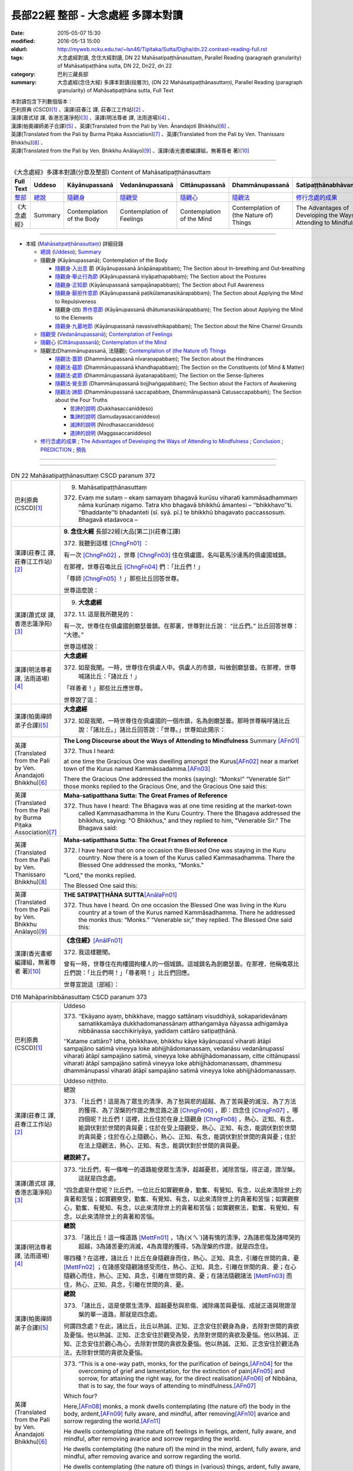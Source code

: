 ===================================
長部22經 整部 - 大念處經 多譯本對讀
===================================

:date: 2015-05-07 15:30
:modified: 2016-05-13 15:00
:oldurl: http://myweb.ncku.edu.tw/~lsn46/Tipitaka/Sutta/Digha/dn.22.contrast-reading-full.rst
:tags: 大念處經對讀, 念住大經對讀, DN 22 Mahāsatipaṭṭhānasuttaṃ, Parallel Reading (paragraph granularity) of Mahāsatipaṭṭhāna sutta, DN 22, Dn22, dn 22
:category: 巴利三藏長部
:summary: 大念處經(念住大經) 多譯本對讀(段層次),  (DN 22 Mahāsatipaṭṭhānasuttaṃ),  Parallel Reading (paragraph granularity) of Mahāsatipaṭṭhāna sutta, Full Text


| 本對讀包含下列數個版本：
| 巴利原典 (CSCD)\ [1]_ \、漢譯(莊春江 譯, 莊春江工作站)\ [2]_ \、
| 漢譯(蕭式球 譯, 香港志蓮淨苑)\ [3]_ \、漢譯(明法尊者 譯, 法雨道場)\ [4]_ \、
| 漢譯(帕奧禪師弟子合譯)\ [5]_ \、英譯(Translated from the Pali by Ven. Ānandajoti Bhikkhu)\ [6]_ \、
| 英譯(Translated from the Pali by Burma Piṭaka Association)\ [7]_ \、英譯(Translated from the Pali by Ven. Thanissaro Bhikkhu)\ [8]_ \、
| 英譯(Translated from the Pali by Ven. Bhikkhu Anālayo)\ [9]_ \、漢譯(香光書鄉編譯組，無著尊者 著)\ [10]_

--------------------------------------

.. list-table:: 《大念處經》多譯本對讀(分章及整部) Content of Mahāsatipaṭṭhānasuttaṃ
   :widths: 14 14 14 14 14 14 14
   :header-rows: 1

   * - Full Text
     - Uddeso
     - Kāyānupassanā 
     - Vedanānupassanā 
     - Cittānupassanā 
     - Dhammānupassanā 
     - Satipaṭṭhānabhāvanānisaṁso
        
   * - `整部 <{filename}contrast-reading-full%zh.rst>`__
     - `總說 <{filename}contrast-reading-summary%zh.rst>`__
     - `隨觀身 <{filename}contrast-reading-kaya%zh.rst>`__
     - `隨觀受 <{filename}contrast-reading-vedana%zh.rst>`__
     - `隨觀心 <{filename}contrast-reading-citta%zh.rst>`__
     - `隨觀法 <{filename}contrast-reading-dhamma%zh.rst>`__
     - `修行念處的成果 <{filename}contrast-reading-advantages%zh.rst>`__
     
   * - 《大念處經》
     - Summary
     - Contemplation of the Body
     - Contemplation of Feelings
     - Contemplation of the Mind
     - Contemplation of (the Nature of) Things
     - The Advantages of Developing the Ways of Attending to Mindfulness
     
--------------

- 本經 (`Mahāsatipaṭṭhānasuttaṃ`_) 詳細目錄

  - `總說`_ (`Uddeso`_); `Summary`_
  
  - 隨觀身 (Kāyānupassanā); Contemplation of the Body

    - `隨觀身‧入出息`_ 節 (Kāyānupassanā ānāpānapabbaṃ); The Section about In-breathing and Out-breathing

    - `隨觀身‧舉止行為節`_ (Kāyānupassanā iriyāpathapabbaṃ); The Section about the Postures

    - `隨觀身‧正知節`_ (Kāyānupassanā sampajānapabbaṃ); The Section about Full Awareness

    - `隨觀身‧厭拒作意節`_ (Kāyānupassanā paṭikūlamanasikārapabbaṃ); The Section about Applying the Mind to Repulsiveness

    - 隨觀身‧(四) `界作意節`_ (Kāyānupassanā dhātumanasikārapabbaṃ); The Section about Applying the Mind to the Elements

    - `隨觀身‧九墓地節`_ (Kāyānupassanā navasivathikapabbaṃ); The Section about the Nine Charnel Grounds

  - `隨觀受`_ (`Vedanānupassanā`_); `Contemplation of Feelings`_

  - `隨觀心`_ (`Cittānupassanā`_); `Contemplation of the Mind`_

  - 隨觀法(Dhammānupassanā, 法隨觀); `Contemplation of (the Nature of) Things`_

    - `隨觀法‧蓋節`_ (Dhammānupassanā nīvaraṇapabbaṃ); The Section about the Hindrances

    - `隨觀法‧蘊節`_ (Dhammānupassanā khandhapabbaṃ); The Section on the Constituents (of Mind & Matter)

    - `隨觀法‧處節`_ (Dhammānupassanā āyatanapabbaṃ); The Section on the Sense-Spheres

    - `隨觀法‧覺支節`_ (Dhammānupassanā bojjhaṅgapabbaṃ); The Section about the Factors of Awakening

    - `隨觀法‧諦節`_ (Dhammānupassanā saccapabbaṃ, Dhammānupassanā Catusaccapabbaṁ); The Section about the Four Truths

      - `苦諦的說明`_ (Dukkhasaccaniddeso)

      - `集諦的說明`_ (Samudayasaccaniddeso)

      - `滅諦的說明`_ (Nirodhasaccaniddeso)

      - `道諦的說明`_ (Maggasaccaniddeso)

  - `修行念處的成果`_ ; `The Advantages of Developing the Ways of Attending to Mindfulness`_ ; `Conclusion`_ ; `PREDICTION`_ ; `預告`_
  
--------------

.. raw:: html 

  本對讀包含下列數個版本，請自行勾選欲對讀之版本
  （感恩 <strong><a href="https://siongui.github.io/zh/pages/siong-ui-te.html">Siong-Ui Te 師兄</a></strong>
  提供程式支援）：
  
  <div id="option-contrast-reading"></div>

----

.. list-table:: DN 22 Mahāsatipaṭṭhānasuttaṃ CSCD paranum 372
   :widths: 15 75
   :header-rows: 0
   :class: contrast-reading-table

   * - 巴利原典 (CSCD)\ [1]_ 
     - 9. _`Mahāsatipaṭṭhānasuttaṃ`

       372. Evaṃ me sutaṃ – ekaṃ samayaṃ bhagavā kurūsu viharati kammāsadhammaṃ nāma kurūnaṃ nigamo. Tatra kho bhagavā bhikkhū āmantesi – ‘‘bhikkhavo’’ti. ‘‘Bhaddante’’ti bhadanteti (sī. syā. pī.) te bhikkhū bhagavato paccassosuṃ. Bhagavā etadavoca –

   * - 漢譯(莊春江 譯, 莊春江工作站)\ [2]_
     - \ **9. 念住大經** \ 長部22經(大品[第二])(莊春江譯)
    
       372. 我聽到這樣 [ChngFn01]_  ： 

       有一次 [ChngFn02]_ ，世尊 [ChngFn03]_ 住在俱盧國，名叫葛馬沙達馬的俱盧國城鎮。 

       在那裡，世尊召喚比丘 [ChngFn04]_ 們：「比丘們！」

       「尊師 [ChngFn05]_ ！」那些比丘回答世尊。 
      
       世尊這麼說： 

   * - 漢譯(蕭式球 譯, 香港志蓮淨苑)\ [3]_ 
     - 9. **大念處經**
       
       372.   \1.\ 1. 這是我所聽見的：

       有一次，世尊住在俱盧國劍磨瑟曇鎮。在那裏，世尊對比丘說： “比丘們。” 比丘回答世尊： “大德。”

       世尊這樣說： 

   * - 漢譯(明法尊者 譯, 法雨道場)\ [4]_
     - **大念處經**

       372.  如是我聞。一時，世尊住在俱盧人中。俱盧人的市鎮，叫做劍磨瑟曇。在那裡，世尊喊諸比丘：「諸比丘！」

       「祥善者！」那些比丘應世尊。

       世尊說了這：

   * - 漢譯(帕奧禪師弟子合譯)\ [5]_
     - **大念處經**

       372.  如是我聞，一時世尊住在俱盧國的一個市鎮，名為劍磨瑟曇。那時世尊稱呼諸比丘說：「諸比丘。」諸比丘回答說：「世尊。」世尊如此開示：

   * - 英譯(Translated from the Pali by Ven. Ānandajoti Bhikkhu)\ [6]_
     - **The Long Discourse about the Ways of Attending to Mindfulness**
       _`Summary` \ [AFn01]_ 

       372. Thus I heard:

       at one time the Gracious One was dwelling amongst the Kurus\ [AFn02]_ \near a market town of the Kurus named Kammāssadamma.\ [AFn03]_ 

       There the Gracious One addressed the monks (saying): “Monks!” “Venerable Sir!” those monks replied to the Gracious One, and the Gracious One said this:

   * - 英譯(Translated from the Pali by Burma Piṭaka Association)\ [7]_
     - **Maha-satipatthana Sutta: The Great Frames of Reference**
       
       372. Thus have I heard: The Bhagava was at one time residing at the market-town called Kammasadhamma in the Kuru Country. There the Bhagava addressed the bhikkhus, saying: "O Bhikkhus," and they replied to him, "Venerable Sir." The Bhagava said:

   * - 英譯(Translated from the Pali by Ven. Thanissaro Bhikkhu)\ [8]_
     - **Maha-satipatthana Sutta: The Great Frames of Reference**
      
       372. I have heard that on one occasion the Blessed One was staying in the Kuru country. Now there is a town of the Kurus called Kammasadhamma. There the Blessed One addressed the monks, "Monks."

       "Lord," the monks replied.

       The Blessed One said this:

   * - 英譯(Translated from the Pali by Ven. Bhikkhu Anālayo)\ [9]_
     - **THE SATIPAṬṬHĀNA SUTTA**\ [AnālaFn01]_ 
       
       372. Thus have I heard. On one occasion the Blessed One was living in the Kuru country at a town of the Kurus named Kammãsadhamma. There he addressed the monks thus: “Monks.” “Venerable sir,” they replied. The Blessed One said this:

   * - 漢譯(香光書鄉編譯組，無著尊者 著)\ [10]_
     - **《念住經》**\ [AnālFn01]_

       372.  我這樣聽聞。

       曾有一時，世尊住在拘樓國拘樓人的一個城鎮。這城鎮名為劍磨瑟曇。在那裡，他稱喚眾比丘們說：「比丘們啊！」「尊者啊！」比丘們回應。

       世尊宣說這〔部經〕：

.. list-table:: D16 Mahāparinibbānasuttaṃ CSCD paranum 373
   :widths: 15 75
   :header-rows: 0
   :class: contrast-reading-table

   * - 巴利原典 (CSCD)\ [1]_
     - _`Uddeso`

       373. ‘‘Ekāyano ayaṃ, bhikkhave, maggo sattānaṃ visuddhiyā, sokaparidevānaṃ samatikkamāya dukkhadomanassānaṃ atthaṅgamāya ñāyassa adhigamāya nibbānassa sacchikiriyāya, yadidaṃ cattāro satipaṭṭhānā.

       ‘‘Katame cattāro? Idha, bhikkhave, bhikkhu kāye kāyānupassī viharati ātāpī sampajāno satimā vineyya loke abhijjhādomanassaṃ, vedanāsu vedanānupassī viharati ātāpī sampajāno satimā, vineyya loke abhijjhādomanassaṃ, citte cittānupassī viharati ātāpī sampajāno satimā vineyya loke abhijjhādomanassaṃ, dhammesu dhammānupassī viharati ātāpī sampajāno satimā vineyya loke abhijjhādomanassaṃ.

       Uddeso niṭṭhito.

   * - 漢譯(莊春江 譯, 莊春江工作站)\ [2]_ 
     - _`總說`
      
       373.  「比丘們！這是為了眾生的清淨、為了愁與悲的超越、為了苦與憂的滅沒、為了方法的獲得、為了涅槃的作證之無岔路之道 [ChngFn06]_ ，即：四念住 [ChngFn07]_ ，哪四個呢？比丘們！這裡，比丘住於在身上隨觀身 [ChngFn08]_ ，熱心、正知、有念，能調伏對於世間的貪與憂；住於在受上隨觀受，熱心、正知、有念，能調伏對於世間的貪與憂；住於在心上隨觀心，熱心、正知、有念，能調伏對於世間的貪與憂；住於在法上隨觀法，熱心、正知、有念，能調伏對於世間的貪與憂。

       **總說終了。**
     
   * - 漢譯(蕭式球 譯, 香港志蓮淨苑)\ [3]_ 
     - 373.   “比丘們，有一條唯一的道路能使眾生清淨，超越憂悲，滅除苦惱，得正道，證湼槃。這就是四念處。

       “四念處是什麼呢？比丘們，一位比丘如實觀察身，勤奮、有覺知、有念，以此來清除世上的貪著和苦惱；如實觀察受，勤奮、有覺知、有念，以此來清除世上的貪著和苦惱；如實觀察心，勤奮、有覺知、有念，以此來清除世上的貪著和苦惱；如實觀察法，勤奮、有覺知、有念，以此來清除世上的貪著和苦惱。

   * - 漢譯(明法尊者 譯, 法雨道場)\ [4]_
     - **總說**

       373.   「諸比丘！這一條道路 [MettFn01]_ ，1為(ㄨㄟˋ)諸有情的清淨，2為諸悲傷及諸啼哭的超越，3為諸苦憂的消滅，4為真理的獲得，5為涅槃的作證，就是四念住。

       哪四種？在這裡，諸比丘！比丘在身隨觀身而住，熱心、正知、具念，引離在世間的貪、憂 [MettFn02]_ ；在諸感受隨觀諸感受而住，熱心、正知、具念，引離在世間的貪、憂；在心隨觀心而住，熱心、正知、具念，引離在世間的貪、憂；在諸法隨觀諸法 [MettFn03]_ 而住，熱心、正知、具念，引離在世間的貪、憂。

   * - 漢譯(帕奧禪師弟子合譯)\ [5]_
     - **總說**

       373.   「諸比丘，這是使眾生清淨、超越憂愁與悲傷、滅除痛苦與憂惱、成就正道與現證涅槃的單一道路，那就是四念處。

       何謂四念處？在此，諸比丘，比丘以熱誠、正知、正念安住於觀身為身，去除對世間的貪欲及憂惱。他以熱誠、正知、正念安住於觀受為受，去除對世間的貪欲及憂惱。他以熱誠、正知、正念安住於觀心為心，去除對世間的貪欲及憂惱。他以熱誠、正知、正念安住於觀法為法，去除對世間的貪欲及憂惱。

   * - 英譯(Translated from the Pali by Ven. Ānandajoti Bhikkhu)\ [6]_ 
     - 373. “This is a one-way path, monks, for the purification of beings,\ [AFn04]_ \ for the overcoming of grief and lamentation, for the extinction of pain\ [AFn05]_ \ and sorrow, for attaining the right way, for the direct realisation\ [AFn06]_ \  of Nibbāna, that is to say, the four ways of attending to mindfulness.\ [AFn07]_

       Which four?

       Here,\ [AFn08]_ \  monks, a monk dwells contemplating (the nature of) the body in the body, ardent,\ [AFn09]_ \  fully aware, and mindful, after removing\ [AFn10]_ \ avarice and sorrow regarding the world.\ [AFn11]_

       He dwells contemplating (the nature of) feelings in feelings, ardent, fully aware, and mindful, after removing avarice and sorrow regarding the world.

       He dwells contemplating (the nature of) the mind in the mind, ardent, fully aware, and mindful, after removing avarice and sorrow regarding the world.

       He dwells contemplating (the nature of) things in (various) things, ardent, fully aware, and mindful, after removing avarice and sorrow regarding the world.

       **The Summary is Finished**

   * - 英譯(Translated from the Pali by Burma Piṭaka Association)\ [7]_
     - **Summary**

       373. Bhikkhus,\ [BpitFn001]_ \ this is the one and only way for the purification\ [BpitFn002]_ \  of beings, for overcoming sorrow and lamentation, for the complete destruction of pain\ [BpitFn003]_ \  and distress,\ [BpitFn004]_ \  for attainment of the Noble Path,\ [BpitFn005]_ \  and for the realization of Nibbāna. That\ [BpitFn006]_ \  is the practice of the four methods of Steadfast Mindfulness.\ [BpitFn007]_ \ 

       What are the four?\ [BpitFn008]_ \  Bhikkhus, the bhikkhu\ [BpitFn009]_ \  following my Teaching keeps his mind steadfastly on the body\ [BpitFn010]_ \  with diligence, comprehension and mindfulness,\ [BpitFn011]_ \  thus keeping away covetousness and distress.\ [BpitFn012]_ \ 

       The bhikkhu keeps his mind steadfastly on sensation,\ [BpitFn013]_ \  with diligence, comprehension and mindfulness, thus keeping away covetousness and distress.

       The bhikkhu concentrates steadfastly on the mind,\ [BpitFn014]_ \  with diligence, comprehension and mindfulness, thus keeping away covetousness and distress.

       The bhikkhu keeps his mind steadfastly on the dhamma\ [BpitFn015]_ \  with diligence, comprehension and mindfulness, thus keeping away covetousness and distress.

       **[End of the Summary]**

   * - 英譯(Translated from the Pali by Ven. Thanissaro Bhikkhu)\ [8]_
     - 373. "This is the direct path for the purification of beings, for the overcoming of sorrow & lamentation, for the disappearance of pain & distress, for the attainment of the right method, & for the realization of Unbinding — in other words, the four frames of reference. Which four?

       "There is the case where a monk remains focused on the body in & of itself — ardent, alert, & mindful — putting aside greed & distress with reference to the world. He remains focused on feelings... mind... mental qualities in & of themselves — ardent, alert, & mindful — putting aside greed & distress with reference to the world.

   * - 英譯(Translated from the Pali by Ven. Bhikkhu Anālayo)\ [9]_
     - **[DIRECT PATH]**

       373. “Monks, this is the direct path for the purification of beings, for the surmounting of sorrow and lamentation, for the disappearance of dukkha and discontent, for acquiring the true method, for the realization of Nibbãna, namely, the four satipaììhãnas.

       **[DEFINITION]**

       “What are the four? Here, monks, in regard to the body a monk abides contemplating the body, diligent, clearly knowing, and mindful, free from desires and discontent in regard to the world. In regard to feelings he abides contemplating feelings, diligent, clearly knowing, and mindful, free from desires and discontent in regard to the world. In regard to the mind he abides contemplating the mind, diligent, clearly knowing, and mindful, free from desires and discontent in regard to the world. In regard to dhammas he abides contemplating dhammas, diligent, clearly knowing, and mindful, free from desires and discontent in regard to the world.

   * - 漢譯(香光書鄉編譯組，無著尊者 著)\ [10]_
     - **直接之道**

       373. 「比丘們啊！這是直接之道─為了眾生的清淨；為了憂傷和悲歎的超越；為了苦和不滿的滅除；為了正理的成就；為了涅槃的證悟─就是，四念住。」

       **定義**

       「哪四種〔念住〕呢？比丘們啊！在此〔修法中〕，

       於身，比丘安住於隨觀身，是精勤的、正知的、具念的、遠離世間的貪欲和憂惱的。

       於諸受，他安住於隨觀諸受，是精勤的、正知的、具念的、遠離世間的貪欲和憂惱的。

       於心，他安住於隨觀心，是精勤的、正知的、具念的、遠離世間的貪欲和憂惱的。

       於諸法，他安住於隨觀諸法，是精勤的、正知的、具念的、遠離世間的貪欲和憂惱的。」


.. list-table:: DN22 Mahāsatipaṭṭhānasuttaṃ CSCD paranum 374
   :widths: 15 75
   :header-rows: 0
   :class: contrast-reading-table

   * - 巴利原典 (CSCD)\ [1]_\
     - Kāyānupassanā ānāpānapabbaṃ
       
       374. ‘‘Kathañca pana, bhikkhave, bhikkhu kāye kāyānupassī viharati? Idha, bhikkhave, bhikkhu araññagato vā rukkhamūlagato vā suññāgāragato vā nisīdati pallaṅkaṃ ābhujitvā ujuṃ kāyaṃ paṇidhāya parimukhaṃ satiṃ upaṭṭhapetvā. So satova assasati, satova passasati. Dīghaṃ vā assasanto ‘dīghaṃ assasāmī’ti pajānāti, dīghaṃ vā passasanto ‘dīghaṃ passasāmī’ti pajānāti. Rassaṃ vā assasanto ‘rassaṃ assasāmī’ti pajānāti, rassaṃ vā passasanto ‘rassaṃ passasāmī’ti pajānāti. ‘Sabbakāyapaṭisaṃvedī assasissāmī’ti sikkhati , ‘sabbakāyapaṭisaṃvedī passasissāmī’ti sikkhati. ‘Passambhayaṃ kāyasaṅkhāraṃ assasissāmī’ti sikkhati, ‘passambhayaṃ kāyasaṅkhāraṃ passasissāmī’ti sikkhati.

       ‘‘Seyyathāpi, bhikkhave, dakkho bhamakāro vā bhamakārantevāsī vā dīghaṃ vā añchanto ‘dīghaṃ añchāmī’ti pajānāti, rassaṃ vā añchanto ‘rassaṃ añchāmī’ti pajānāti evameva kho, bhikkhave, bhikkhu dīghaṃ vā assasanto ‘dīghaṃ assasāmī’ti pajānāti, dīghaṃ vā passasanto ‘dīghaṃ passasāmī’ti pajānāti, rassaṃ vā assasanto ‘rassaṃ assasāmī’ti pajānāti, rassaṃ vā passasanto ‘rassaṃ passasāmī’ti pajānāti. ‘Sabbakāyapaṭisaṃvedī assasissāmī’ti sikkhati, ‘sabbakāyapaṭisaṃvedī passasissāmī’ti sikkhati, ‘passambhayaṃ kāyasaṅkhāraṃ assasissāmī’ti sikkhati, ‘passambhayaṃ kāyasaṅkhāraṃ passasissāmī’ti sikkhati. Iti ajjhattaṃ vā kāye kāyānupassī viharati, bahiddhā vā kāye kāyānupassī viharati, ajjhattabahiddhā vā kāye kāyānupassī viharati. Samudayadhammānupassī vā kāyasmiṃ viharati, vayadhammānupassī vā kāyasmiṃ viharati, samudayavayadhammānupassī vā kāyasmiṃ viharati. ‘Atthi kāyo’ti vā panassa sati paccupaṭṭhitā hoti yāvadeva ñāṇamattāya paṭissatimattāya anissito ca viharati, na ca kiñci loke upādiyati. Evampi kho evampi (sī. syā. pī.), bhikkhave, bhikkhu kāye kāyānupassī viharati.

       Ānāpānapabbaṃ niṭṭhitaṃ. 

   * - 漢譯(莊春江 譯, 莊春江工作站)\ [2]_
     - \ _`隨觀身‧入出息`\ [ChngFn09]_\節
      
       374. 比丘們！比丘怎樣住於在身上隨觀身\ [ChngFn10]_\呢？比丘們！這裡，比丘到林野，或到樹下，或到空屋，坐下，盤腿後，挺直身體，建立起面前的正念後\ [ChngFn11]_\，他只正念地吸氣\ [ChngFn12]_\、只正念地呼氣：當吸氣長時，他了知：『我吸氣長。』或當呼氣長時，他了知：『我呼氣長。』當吸氣短時，他了知：『我吸氣短。』或當呼氣短時，他了知：『我呼氣短。』他學習：『感受著一切身，我將吸氣。』他學習：『感受著一切身\ [ChngFn13]_\，我將呼氣。』他學習：『使身行寧靜著，我將吸氣。』他學習：『使身行寧靜著\ [ChngFn14]_\，我將呼氣。』比丘們！猶如熟練的絞車工或絞車工的徒弟，當拉長的時，他了知：『我拉長的。』當拉短的時，他了知：『我拉短的。』同樣的，比丘們！比丘當吸氣長時，他了知：『我吸氣長。』或當呼氣長時，他了知：『我呼氣長。』當吸氣短時，他了知：『我吸氣短。』或當呼氣短時，他了知：『我呼氣短。』他學習：『感受著一切身，我將吸氣。』他學習：『感受著一切身，我將呼氣。』他學習：『使身行寧靜著，我將吸氣。』他學習：『使身行寧靜著，我將呼氣。』像這樣，或住於在自己的身上隨觀身，或住於在外部的身上隨觀身，或住於在自己的與外部的身上隨觀身，或住於在身上隨觀\ [ChngFn15]_\集法\ [ChngFn16]_\，或住於在身上隨觀消散法，或住於在身上隨觀集法與消散法，或只為了智與憶念的程度\ [ChngFn17]_\而『有身體\ [ChngFn18]_\』的念被現起，並且住於無依止，他在世間中不執取任何事物。比丘們！比丘這樣住於在身上隨觀身。 
      
       **入出息節終了。**

   * - 漢譯(蕭式球 譯, 香港志蓮淨苑)\ [3]_\
     - 374. \2. \ “比丘們，什麼是如實觀察身呢？

       “比丘們，一位比丘到森林、樹下或靜室盤腿坐下來，豎直腰身，把念保持安放在要繫念的地方。他只是念及呼氣和吸氣。當呼氣長的時候，知道自己呼氣長；當吸氣長的時候，知道自己吸氣長。當呼氣短的時候，知道自己呼氣短；當吸氣短的時候，知道自己吸氣短。他這樣修學： ‘我要在呼氣的時候，體會整個身體；我要在吸氣的時候，體會整個身體。我要在呼氣的時候，平息身行；我要在吸氣的時候，平息身行。’

       “比丘們，就正如一位熟練的轉盤製陶技師或他的徒弟，當拉了一個長轉的時候，知道自己拉了一個長轉；當拉了一個短轉的時候，知道自己拉了一個短轉。同樣地，一位比丘當呼氣長的時候，知道自己呼氣長；當吸氣長的時候，知道自己吸氣長。當呼氣短的時候，知道自己呼氣短；當吸氣短的時候，知道自己吸氣短。他這樣修學： ‘我要在呼氣的時候，體會整個身體；我要在吸氣的時候，體會整個身體。我要在呼氣的時候，平息身行；我要在吸氣的時候，平息身行。’

       “就是這樣，他如實觀察內在的身體，或如實觀察外在的身體，或如實觀察內在和外在的身體；他也可以如實觀察身體的生法，或如實觀察身體的滅法，或如實觀察身體的生滅法；他也可以持續繫念這個身體，對此只是保持智和念而在世上沒有任何依賴和執取。比丘們，這就是一位比丘如實觀察身了。

   * - 漢譯(明法尊者 譯, 法雨道場)\ [4]_
     - **身隨觀—呼吸**

       374. 然而，諸比丘！比丘如何在身隨觀身住？在這裡，諸比丘！

       比丘去曠野\ [MettFn04]_\，或去樹下，或去空屋坐，結跏趺後，端正身體後，使(正)念於鼻端\ [MettFn05]_\現起之後，他具念的\ [MettFn06]_\吸氣，他具念的呼氣。正在吸氣長，他詳知︰『我吸氣長』，或正在呼氣長，他詳知︰『我呼氣長』；或正在吸氣短，他詳知︰『我吸氣短』，或正在呼氣短者，他詳知︰『我呼氣短。』他學︰『感受全(吸)息\ [MettFn07]_\，我將吸氣』，他學︰『感受全(呼)息，我將呼氣』；他學︰『正使身行\ [MettFn08]_\輕安，我將吸氣』，他學︰『正使身行輕安，我將呼氣。』

       諸比丘！譬如熟練的轉轆轤者，或轉轆轤者的徒弟，正在長轉，他詳知︰『我長轉』；或正在短轉，他詳知︰『我短轉』； 同樣地，諸比丘！比丘正在呼氣長，他詳知︰『我呼氣長』，或正在呼氣長，他詳知︰『我呼氣長』；或正在吸氣短，他詳知︰『我吸氣短』；或正在呼氣短，他詳知︰『我呼氣短。』他學︰『感受全(吸)息，我將吸氣』，他學︰『感受全(呼)息，我將呼氣』；他學︰『正使身行輕安，我將吸氣』，他學︰『正使身行輕安，我將呼氣。』這樣在身內，在身隨觀身而住；或在身外，在身隨觀身而住； 或在身內及身外，在身隨觀身而住。在身隨觀集法而住；或在身隨觀滅法而住；或在身隨觀集法及(隨觀)滅法而住，或『身存在』的念現起，這樣直到浸入智、浸入憶念為止，他無依止而住，並且在世間一無所取。諸比丘！就這樣比丘在身隨觀身而住。

   * - 漢譯(帕奧禪師弟子合譯)\ [5]_
     - **身念處（身隨觀念處）**
       
       **甲、安般念（呼吸念；入出息念）**

       374. 諸比丘，比丘如何安住於觀身為身呢？

       在此，諸比丘，比丘前往森林、樹下或空地，盤腿而坐，保持身體正直，安立正念在自己面前（的呼吸）。他正念地吸氣，正念地呼氣。吸氣長的時候，他了知：『我吸氣長。』呼氣長的時候，他了知：『我呼氣長。』吸氣短的時候，他了知：『我吸氣短。』呼氣短的時候，他了知：『我呼氣短。』他如此訓練：『我應當覺知（氣息的）全身而吸氣。』他如此訓練：『我應當覺知（氣息的）全身而呼氣。』他如此訓練：『我應當平靜（氣息的）身行而吸氣。』他如此訓練：『我應當平靜（氣息的）身行而呼氣。』

       就像善巧的車床師或他的學徒，當他做長彎的時候，他了知：『我做長彎。』當他做短彎的時候，他了知：『我做短彎。』同樣地，當比丘吸氣長的時候，他了知：『我吸氣長。』呼氣長的時候，他了知：『我呼氣長。』吸氣短的時候，他了知：『我吸氣短。』呼氣短的時候，他了知：『我呼氣短。』他如此訓練：『我應當覺知（氣息的）全身而吸氣。』他如此訓練：『我應當覺知（氣息的）全身而呼氣。』他如此訓練：『我應當平靜（氣息的）身行而吸氣。』他如此訓練：『我應當平靜（氣息的）身行而呼氣。』
       
       如此，他安住於觀照內在的身為身、安住於觀照外在的身為身或安住於觀照內在與外在的身為身。他安住於觀照身的生起現象、安住於觀照身的壞滅現象或安住於觀照身的生起與壞滅現象。或者他建立起『有身』的正念只為了更高的智慧與正念。他獨立地安住，不執著世間的任何事物。諸比丘，這就是比丘安住於觀身為身的方法。

   * - 英譯(Translated from the Pali by Ven. Ānandajoti Bhikkhu)\ [6]_\
     - **Contemplation of the Body**

       **The Section about In-breathing and Out-breathing**
       
       374. And how, monks, does a monk dwell contemplating (the nature of) the body in the body?
       
       Here, monks, a monk who has gone to the wilderness, or has gone to the root of a tree, or has gone to an empty place, sits down. After folding his legs crosswise, setting his body straight,\ [AFn12]_ and establishing mindfulness at the front,\ [AFn13]_ being very mindful he breathes in, mindful he breathes out.
       
       | While breathing in long, he knows “I am breathing in long”,
       | or, while breathing out long, he knows “I am breathing out long”;
       | or, while breathing in short, he knows “I am breathing in short”,
       | or, while breathing out short, he knows “I am breathing out short”.
       | 
       | Experiencing the whole body\ [AFn14]_ I will breathe in,\ [AFn15]_ like this he trains,
       | experiencing the whole body I will breathe out, like this he trains;
       | calming the bodily process I will breathe in, like this he trains,
       | calming the bodily process I will breathe out, like this he trains.

       Just as, monks, a clever turner or turner’s apprentice while making a long turn knows “I am making a long turn”, or, while making a short turn knows “I am making a short turn”,\ [AFn16]_

       | just so, monks, a monk while breathing in long, knows “I am breathing in long”,
       | or, while breathing out long, he knows “I am breathing out long”;
       | or, while breathing in short, he knows “I am breathing in short”,
       | or, while breathing out short, he knows “I am breathing out short”.
       | 
       | Experiencing the whole body I will breathe in, like this he trains,
       | experiencing the whole body I will breathe out, like this he trains;
       | calming the bodily process I will breathe in, like this he trains,
       | calming the bodily process I will breathe out, like this he trains.
       | 

       Thus he dwells contemplating (the nature of) the body in the body in regard to himself,\ [AFn17]_ or he dwells contemplating (the nature of) the body in the body in regard to others,\ [AFn18]_ or he dwells contemplating (the nature of) the body in the body in regard to himself and in regard to others,\ [AFn19]_ or he dwells contemplating the nature of origination in the body, or he dwells contemplating the nature of dissolution in the body, or he dwells contemplating the nature of origination and dissolution in the body, or else mindfulness that “there is a body” is established in him just as far as (is necessary for) a full measure of knowledge and a full measure of mindfulness,\ [AFn20]_ and he dwells independent,\ [AFn21]_ and without being attached to anything in the world.\ [AFn22]_
       
       In this way, monks, a monk dwells contemplating (the nature of) the body in the body.
       
       The Section about In-breathing and Out-breathing is Finished

   * - 英譯(Translated from the Pali by Burma Piṭaka Association)\ [7]_
     - **Perception of the True Nature of the Body**
       
       **1. SECTION ON BREATHING**
       
       374. Bhikkhus, how does the bhikkhu keep his mind steadfastly on the body?

       Bhikkhus, the bhikkhu following the practice of my Teaching, having gone to the forest, or to the foot of a tree or to an empty, solitary place, sits down cross-legged, keeping his body erect, and sets up mindfulness, orienting it.\ [BpitFn016]_

       Then with entire mindfulness he breathes in and with entire mindfulness he breathes out.

       Breathing in a long inhalation, he is conscious of breathing in a long inhalation, or breathing out a long exhalation, he is conscious of breathing out a long exhalation.

       Breathing in a short inhalation, he is conscious of breathing in a short inhalation, or breathing out a short exhalation, he is conscious of breathing out a short exhalation.

       He trains himself to be clearly conscious of the whole stretch of the in-coming breath at its beginning, its middle, and at its end. He trains himself to be clearly conscious of the whole stretch of the out-going breath at its beginning, its middle, and at its end. [By being fully conscious of the inhalation] he trains himself to calm down the strong inhalation as he breathes in. [By being fully conscious of the exhalation] he trains himself to calm down the strong exhalation as he breathes out.\ [BpitFn017]_

       Just as, bhikkhus, a skilful turner or a turner's apprentice knows a long pull\ [BpitFn018]_ when a long pull is made, or knows a short pull when a short pull is made, even so, bhikkhus, the bhikkhu breathing in a long inhalation is conscious of breathing in a long inhalation, or breathing out a long exhalation is conscious of breathing out a long exhalation, or breathing in a short inhalation is conscious of breathing in a short inhalation, or breathing out a short exhalation is conscious of breathing out a short exhalation. He trains himself to be clearly conscious of the whole stretch of the in-coming breath at its beginning, its middle, and at its end. He trains himself to be clearly conscious of the whole stretch of the out-going breath at its beginning, its middle, and at its end. He trains himself to calm down the strong inhalation as he breathes in. He trains himself to calm down the strong exhalation as he breathes out.

       Thus he keeps his mind steadfastly on the aggregate of physical phenomena which is his.\ [BpitFn019]_

       Occasionally he realizes that the aggregate of physical phenomena\ [BpitFn020]_ of others must be of a similar nature. Because of this realization, he can be said to keep his mind steadfastly on the aggregate of physical phenomena of others. In this way, he is considered to keep his mind steadfastly on the aggregate of physical phenomena which is his\ [BpitFn021]_ or which is that of others.

       When he gains more concentration, he perceives the cause and the actual appearing of the aggregate of physical phenomena. He also perceives the cause and the actual dissolution of the aggregate of physical phenomena. He also perceives both the actual appearing and the actual dissolution of the aggregate of physical phenomena with their causes.\ [BpitFn022]_

       And further, the bhikkhu is firmly mindful of the fact that there is only the aggregate of physical phenomena.\ [BpitFn023]_ That mindfulness is solely for gaining insights\ [BpitFn024]_ progressively, solely for gaining further mindfulness stage by stage. The bhikkhu remains detached from craving and wrong views, without clinging to any of the five khandhas that are continuously deteriorating. Bhikkhus, it is in this way that the bhikkhu keeps his mind steadfastly on the body perceiving its true nature.

       **[End of the Section on Breathing]**

   * - 英譯(Translated from the Pali by Ven. Thanissaro Bhikkhu)\ [8]_
     - **A. Body**
       
       374. "And how does a monk remain focused on the body in & of itself?

       **[1]** "There is the case where a monk — having gone to the wilderness, to the shade of a tree, or to an empty building — sits down folding his legs crosswise, holding his body erect and setting mindfulness to the fore\ [lit: the front of the chest]. Always mindful, he breathes in; mindful he breathes out.

       "Breathing in long, he discerns, 'I am breathing in long'; or breathing out long, he discerns, 'I am breathing out long.' Or breathing in short, he discerns, 'I am breathing in short'; or breathing out short, he discerns, 'I am breathing out short.' He trains himself, 'I will breathe in sensitive to the entire body.' He trains himself, 'I will breathe out sensitive to the entire body.' He trains himself, 'I will breathe in calming bodily fabrication.' He trains himself, 'I will breathe out calming bodily fabrication.' Just as a skilled turner or his apprentice, when making a long turn, discerns, 'I am making a long turn,' or when making a short turn discerns, 'I am making a short turn'; in the same way the monk, when breathing in long, discerns, 'I am breathing in long'; or breathing out long, he discerns, 'I am breathing out long' ... He trains himself, 'I will breathe in calming bodily fabrication.' He trains himself, 'I will breathe out calming bodily fabrication.'

       "In this way he remains focused internally on the body in & of itself, or externally on the body in & of itself, or both internally & externally on the body in & of itself. Or he remains focused on the phenomenon of origination with regard to the body, on the phenomenon of passing away with regard to the body, or on the phenomenon of origination & passing away with regard to the body. Or his mindfulness that 'There is a body' is maintained to the extent of knowledge & remembrance. And he remains independent, unsustained by (not clinging to) anything in the world. This is how a monk remains focused on the body in & of itself.

   * - 英譯(Translated from the Pali by Ven. Bhikkhu Anālayo)\ [9]_
     - **[BREATHING]**
       
       374. “And how, monks, does he in regard to the body abide contemplating the body? Here, gone to the forest, or to the root of a tree, or to an empty hut, he sits down; having folded his legs crosswise, set his body erect, and established mindfulness in front of him, mindful he breathes in, mindful he breathes out.
       
       “Breathing in long, he knows ‘I breathe in long,’ breathing out long, he knows ‘I breathe out long.’ Breathing in short, he knows ‘I breathe in short,’ breathing out short, he knows ‘I breathe out short.’ He trains thus: ‘I shall breathe in experiencing the whole body,’ he trains thus: ‘I shall breathe out experiencing the whole body.’ He trains thus: ‘I shall breathe in calming the bodily formation,’ he trains thus: ‘I shall breathe out calming the bodily formation.’
       
       “Just as a skilled turner or his apprentice, when making a long turn, knows ‘I make a long turn,’ or when making a short turn knows ‘I make a short turn’ so too, breathing in long, he knows ‘I breathe in long,’… (continue as above).

       [REFRAIN]

       “In this way, in regard to the body he abides contemplating the body internally, or he abides contemplating the body externally, or he abides contemplating the body both internally and externally. Or, he abides contemplating the nature of arising in the body, or he abides contemplating the nature of passing away in the body, or he abides contemplating the nature of both arising and passing away in the body. Or, mindfulness that ‘there is a body’ is established in him to the extent necessary for bare knowledge and continuous mindfulness. And he abides independent, not clinging to anything in the world.
       
       “That is how in regard to the body he abides contemplating the body.

   * - 漢譯(香光書鄉編譯組，無著尊者 著)\ [10]_
     - **呼吸**
       
       374. 「而且，比丘們啊！於身，他如何安住於隨觀身？」
       
       「在此〔修法中〕，〔比丘〕到森林；或到樹下；或到空屋，之後，他坐下。已盤腿後，他端正身體，並且使念安立在前，對吸氣保持覺知；對吐氣保持覺知。」

       「吸氣長時，他知道：『我吸氣長』；吐氣長時，他知道：『我吐氣長。』
       
       吸氣短時，他知道：『我吸氣短』；吐氣短時，他知道：『我吐氣短。』
       
       他如此訓練：『我將吸氣，體驗全身』；他如此訓練：『我將吐氣，體驗全身。』
       
       他如此訓練：『我將吸氣，使身行安靜』；他如此訓練：『我將吐氣，使身行安靜。』」

       「如同熟練的車床師或他的學徒，當他做一個長轉時，他知道：『我做一個長轉』；或當他做一個短轉時，他知道：『我做一個短轉。』

       同樣地，吸氣長時，他知道：『我吸氣長』；……（ 接續如上文）。」

       **重誦**

       「以此方式，於身，他於內安住於隨觀身；或他於外安住於隨觀身；或他於內和於外兩者都安住於隨觀身。
       
       他安住於隨觀身體中生起的性質；或他安住於隨觀身體中滅去的性質；或他安住於隨觀身體中生起和滅去兩者的性質。

       『有個身體』的念，在他心中確立，其程度適足以〔發展〕純粹的知和持續的念。而且，他安住於無所倚賴，不執取世間的任何事物。」

       「這就是他如此地，於身，安住於隨觀身。」

.. list-table:: DN22 Mahāsatipaṭṭhānasuttaṃ CSCD paranum 375
   :widths: 15 75
   :header-rows: 0
   :class: contrast-reading-table

   * - 巴利原典 (CSCD)\ [1]_\
     - Kāyānupassanā iriyāpathapabbaṃ

       375. ‘‘Puna caparaṃ, bhikkhave, bhikkhu gacchanto vā ‘gacchāmī’ti pajānāti, ṭhito vā ‘ṭhitomhī’ti pajānāti, nisinno vā ‘nisinnomhī’ti pajānāti, sayāno vā ‘sayānomhī’ti pajānāti, yathā yathā vā panassa kāyo paṇihito hoti, tathā tathā naṃ pajānāti. Iti ajjhattaṃ vā kāye kāyānupassī viharati, bahiddhā vā kāye kāyānupassī viharati, ajjhattabahiddhā vā kāye kāyānupassī viharati. Samudayadhammānupassī vā kāyasmiṃ viharati, vayadhammānupassī vā kāyasmiṃ viharati, samudayavayadhammānupassī vā kāyasmiṃ viharati. ‘Atthi kāyo’ti vā panassa sati paccupaṭṭhitā hoti yāvadeva ñāṇamattāya paṭissatimattāya anissito ca viharati, na ca kiñci loke upādiyati. Evampi kho, bhikkhave, bhikkhu kāye kāyānupassī viharati.

       Iriyāpathapabbaṃ niṭṭhitaṃ.

   * - 漢譯(莊春江 譯, 莊春江工作站)\ [2]_
     - \ _`隨觀身‧舉止行為節`

       375. 再者，比丘們！比丘當行走時，他了知：『我行走。』或者，當站立時，他了知：『我站立。』或者，當坐著時，他了知：『我坐著。』或者，當躺著時，他了知：『我躺著。』或者，他如身體的動向而了知。 像這樣，或住於在自己的身上隨觀身，或住於在外部的身上隨觀身，或住於在自己的與外部的身上隨觀身，或住於在身上隨觀集法，或住於在身上隨觀消散法，或住於在身上隨觀集法與消散法，或只為了智與憶念的程度而『有身體』的念被現起，並且住於無依止，他在世間中不執取任何事物。比丘們！比丘這樣住於在身上隨觀身。 
      
       **舉止行為節終了。**

   * - 漢譯(蕭式球 譯, 香港志蓮淨苑)\ [3]_\
     - 375. \3.\  “比丘們，再者，一位比丘當行走的時候，知道自己在行走；當站立的時候，知道自己在站立；當坐下的時候，知道自己在坐下；當躺臥的時候，知道自己在躺臥；無論身體做什麼樣的動作，都知道自己在做那些動作。

       “就是這樣，他如實觀察內在的身體，或如實觀察外在的身體，或如實觀察內在和外在的身體；他也可以如實觀察身體的生法，或如實觀察身體的滅法，或如實觀察身體的生滅法；他也可以持續繫念這個身體，對此只是保持智和念而在世上沒有任何依賴和執取。比丘們，這也是一位比丘如實觀察身。

   * - 漢譯(明法尊者 譯, 法雨道場)\ [4]_
     - **身隨觀—四威儀**

       375. 再者，諸比丘！正在去的比丘，他詳知︰『我去』；或正在站著，他詳知︰『我站著』；或正在坐著，他詳知︰『我坐著』；正在臥著，他詳知︰『我臥著』。又他的身體無論成為何種姿態，就這樣他以這種方式詳知它。這樣在身內隨觀身而住；或在身外\ [MettFn09]_\，在身隨觀身而住；或在身內及身外，在身隨觀身而住。在身隨觀集法而住；或在身隨觀滅法而住；或在身隨觀集法及(隨觀)滅法而住；或『身存在』的念現起，這樣直到浸入智、浸入憶念為止，他無依止而住，並且在世間一無所取。諸比丘！就這樣比丘在身隨觀身而住。

   * - 漢譯(帕奧禪師弟子合譯)\ [5]_
     - **乙、四威儀**
       
       375. 再者，諸比丘，行走時比丘了知：『我正在行走。』站立時他了知：『我正站立著。』坐著時他了知：『我正坐著。』躺著時他了知：『我正在躺著。』無論身體處在那一種姿勢，他都如實地了知。
       
       如此，他安住於觀照內在的身為身、安住於觀照外在的身為身或安住於觀照內在與外在的身為身。他安住於觀照身的生起現象、安住於觀照身的壞滅現象或安住於觀照身的生起與壞滅現象。或者他建立起『有身』的正念只為了更高的智慧與正念。他獨立地安住，不執著世間的任何事物。諸比丘，這就是比丘安住於觀身為身的方法。

   * - 英譯(Translated from the Pali by Ven. Ānandajoti Bhikkhu)\ [6]_\
     - **The Section about the Postures**
       
       375. Moreover, monks, a monk while going knows “I go”;\ [AFn23]_ or, standing he knows “I am standing”; or, sitting he knows “I am sitting”; or, while lying down he knows “I am lying down”; or, in whatever way\ [AFn24]_ his body is disposed, he knows it is (disposed) in that way.
       
       \* * *
       
       Thus he dwells contemplating (the nature of) the body in the body in regard to himself, or he dwells contemplating (the nature of) the body in the body in regard to others, or he dwells contemplating (the nature of) the body in the body in regard to himself and in regard to others, or he dwells contemplating the nature of origination in the body, or he dwells contemplating the nature of dissolution in the body, or he dwells contemplating the nature of origination and dissolution in the body, or else mindfulness that “there is a body” is established in him just as far as (is necessary for) a full measure of knowledge and a full measure of mindfulness, and he dwells independent, and without being attached to anything in the world.
       
       In this way, monks, a monk dwells contemplating (the nature of) the body in the body.

       **The Section about the Postures is Finished**

   * - 英譯(Translated from the Pali by Burma Piṭaka Association)\ [7]_
     - **2. SECTION ON BODY MOVEMENT AND POSTURE**
       
       375. And again, bhikkhus, the bhikkhu when walking, is conscious of walking; or when standing, he is conscious of standing; or when sitting, he is conscious of sitting; or when lying down, he is conscious of lying down; or in whatever movement or posture his body is, he is conscious of it.

       Thus he keeps his mind steadfastly on the aggregate of physical phenomena which is his body.\ [BpitFn025]_ Occasionally he realizes that the aggregate of physical phenomena which is the body of others must be of a similar nature. Because of this realization, he can be said to keep his mind steadfastly on the aggregate of physical phenomena which is the body of others. In this way he is considered to keep his mind steadfastly on the aggregate of physical phenomena which is his own body or which is that of others.

       When he gains more concentration, he perceives the cause and the actual appearing of the aggregate of physical phenomena which is the body. He also perceives the cause and the actual dissolution of the aggregate of physical phenomena which is the body. He also perceives both the actual appearing and the actual dissolution of the aggregate of physical phenomena which is the body, with their causes.\ [BpitFn026]_

       And further, the bhikkhu is firmly mindful of the fact that there is only the aggregate of physical phenomena.\ [BpitFn027]_

       That mindfulness is solely for gaining insights\ [BpitFn028]_ progressively, solely for gaining further mindfulness stage by stage. The bhikkhu remains detached from craving and wrong views, without clinging to any of the five khandhas that are continuously deteriorating. Bhikkhus, it is in this way that the bhikkhu keeps his mind steadfastly on the body perceiving its true nature.

       **[End of the Section on Body Movement and Posture]**

   * - 英譯(Translated from the Pali by Ven. Thanissaro Bhikkhu)\ [8]_
     - 375.\ **[2]** "Furthermore, when walking, the monk discerns, 'I am walking.' When standing, he discerns, 'I am standing.' When sitting, he discerns, 'I am sitting.' When lying down, he discerns, 'I am lying down.' Or however his body is disposed, that is how he discerns it.

       "In this way he remains focused internally on the body in & of itself, or focused externally... unsustained by anything in the world. This is how a monk remains focused on the body in & of itself.

   * - 英譯(Translated from the Pali by Ven. Bhikkhu Anālayo)\ [9]_
     - **[POSTURES]**

       375. “Again, monks, when walking, he knows ‘I am walking’; when standing, he knows ‘I am standing’; when sitting, he knows ‘I am sitting’; when lying down, he knows ‘I am lying down’; or he knows accordingly however his body is disposed.
       
       **[REFRAIN]**

       “In this way, in regard to the body he abides contemplating the body internally…externally…both internally and externally. He abides ontemplating the nature of arising … of passing away … of both arising and passing away in the body. Mindfulness that ‘there is a body’ is established in him to the extent necessary for bare knowledge and continuous mindfulness. And he abides independent, not clinging to anything in the world. That too is how in regard to the body he abides contemplating the body.

   * - 漢譯(香光書鄉編譯組，無著尊者 著)\ [10]_
     - **姿勢**
       
       375. 「再者，比丘們啊！
       
       當走著時，他知道：『我正走著。』
       
       當站著時，他知道：『我正站著。』
       
       當坐著時，他知道：『我正坐著。』
       
       當躺著時，他知道：『我正躺著。』
       
       或者，無論他的身體擺成何種姿勢，他都相應地知道。」
       
       **重誦**
       
       「以此方式，於身，他於內安住於隨觀身；……於外……於內和於外兩者……。
       
       他安住於隨觀身體中生起的性質；……滅去的……生起和滅去兩者……。
       
       『有個身體』的念，在他心中確立，其程度適足以〔發展〕純粹的知和持續的念。

       並且，他安住於無所倚賴，不執取世間的任何事物。」
       
       「這就是他如此地，於身，安住於隨觀身。」


.. list-table:: DN22 Mahāsatipaṭṭhānasuttaṃ CSCD paranum 376
   :widths: 15 75
   :header-rows: 0
   :class: contrast-reading-table

   * - 巴利原典 (CSCD)\ [1]_\
     - Kāyānupassanā sampajānapabbaṃ

       376. ‘‘Puna caparaṃ, bhikkhave, bhikkhu abhikkante paṭikkante sampajānakārī hoti, ālokite vilokite sampajānakārī hoti, samiñjite pasārite sampajānakārī hoti, saṅghāṭipattacīvaradhāraṇe sampajānakārī hoti, asite pīte khāyite sāyite sampajānakārī hoti, uccārapassāvakamme sampajānakārī hoti, gate ṭhite nisinne sutte jāgarite bhāsite tuṇhībhāve sampajānakārī hoti. Iti ajjhattaṃ vā…pe… evampi kho, bhikkhave, bhikkhu kāye kāyānupassī viharati.

       Sampajānapabbaṃ niṭṭhitaṃ.

   * - 漢譯(莊春江 譯, 莊春江工作站)\ [2]_
     - \ _`隨觀身‧正知節`
      
       376. 再者，比丘們！比丘在前進、後退時是正知於行為者；在前視、後視時是正知於行為者\ [ChngFn19]_\；在[肢體]曲伸時是正知於行為者；在[穿]衣、持鉢與大衣\ [ChngFn20]_\時是正知於行為者；在飲、食、嚼、嚐時是正知於行為者；在大小便動作時是正知於行為者；在行、住、坐、臥、清醒、語、默時是正知於行為者。像這樣，[或住於在自己的身上隨觀身，]……（中略）比丘們！比丘這樣住於在身上隨觀身。 
      
       **正知節終了。**

   * - 漢譯(蕭式球 譯, 香港志蓮淨苑)\ [3]_\
     - 376. \4.\  “比丘們，再者，一位比丘在往還的時候，對往還有覺知；在向前觀望、向周圍觀望的時候，對向前觀望、向周圍觀望有覺知；在屈伸身體的時候，對屈伸身體有覺知；在穿衣持缽的時候，對穿衣持缽有覺知；在飲食、咀嚼、感受味覺的時候，對飲食、咀嚼、感受味覺有覺知；在大便、小便的時候，對大便、小便有覺知；在行走、站立、坐下、睡覺、睡醒、說話、靜默的時候，對行走、站立、坐下、睡覺、睡醒、說話、靜默有覺知。

       “就是這樣，他如實觀察內在的身體，或如實觀察外在的身體，或如實觀察內在和外在的身體；他也可以如實觀察身體的生法，或如實觀察身體的滅法，或如實觀察身體的生滅法；他也可以持續繫念這個身體，對此只是保持智和念而在世上沒有任何依賴和執取。比丘們，這也是一位比丘如實觀察身。

   * - 漢譯(明法尊者 譯, 法雨道場)\ [4]_
     - **身隨觀—正知**

       376. 再者，諸比丘！比丘向前(走)、返回(走)，成為全知者；看前面時，看旁邊時，成為全知者；彎曲時，伸出時，成為全知者；攜帶僧伽梨衣及鉢及衣時，成為全知者；吃、喝、嚼、嘗時，成為全知者；大便、小便時，成為全知者；去、站、坐、睡、醒、語、默時，成為全知者。這樣在身內隨觀身而住(等)，…諸比丘！就這樣比丘在身隨觀身而住。

   * - 漢譯(帕奧禪師弟子合譯)\ [5]_
     - **丙、正知（明覺）**
       
       376. 再者，諸比丘，向前進或返回的時候，比丘以正知而行。向前看或向旁看的時候，他以正知而行。屈伸肢體的時候，他以正知而行。穿著袈裟、執持衣缽的時候，他以正知而行。吃飯、喝水、咀嚼、嚐味的時候，他以正知而行。大小便利的時候，他以正知而行。走路、站立、坐著、入睡與醒來、說話或沉默的時候，他以正知而行。
       
       如此，他安住於觀照內在的身為身、安住於觀照外在的身為身或安住於觀照內在與外在的身為身。他安住於觀照身的生起現象、安住於觀照身的壞滅現象或安住於觀照身的生起與壞滅現象。或者他建立起『有身』的正念只為了更高的智慧與正念。他獨立地安住，不執著世間的任何事物。諸比丘，這就是比丘安住於觀身為身的方法。

   * - 英譯(Translated from the Pali by Ven. Ānandajoti Bhikkhu)\ [6]_\
     - **The Section about Full Awareness**

       376. Moreover, monks, a monk in going forwards, in going back, is one who practises with full awareness;\ [AFn25]_ in looking ahead, or in looking around, he is one who practises with full awareness; in bending or in stretching, he is one who practises with full awareness; in bearing his double-robe, bowl, and (other) robes, he is one who practises with full awareness; in eating, in drinking, in chewing, in tasting, he is one who practises with full awareness; in passing stool and urine, he is one who practises with full awareness; in going, in standing, in sitting; in sleeping, in waking; in talking, and in maintaining silence, he is one who practises with full awareness.\ [AFn26]_
       
       \* * *
       
       Thus he dwells contemplating (the nature of) the body in the body in regard to himself, or he dwells contemplating (the nature of) the body in the body in regard to others, or he dwells contemplating (the nature of) the body in the body in regard to himself and in regard to others, or he dwells contemplating the nature of origination in the body, or he dwells contemplating the nature of dissolution in the body, or he dwells contemplating the nature of origination and dissolution in the body, or else mindfulness that “there is a body” is established in him just as far as (is necessary for) a full measure of knowledge and a full measure of mindfulness, and he dwells independent, and without being attached to anything in the world.
       
       In this way, monks, a monk dwells contemplating (the nature of) the body in the body.
       
       **The Section about Full Awareness is Finished**

   * - 英譯(Translated from the Pali by Burma Piṭaka Association)\ [7]_
     - **3. SECTION ON CLEAR COMPREHENSION**
       
       376. And again, bhikkhus, the bhikkhu in moving forward and in moving back does so with clear comprehension; in looking straight ahead and sideways, he does so with clear comprehension; in bending and in stretching his limbs, he does so with clear comprehension; in carrying or wearing the great robe, alms-bowl and the other two robes, he does so with clear comprehension; in eating, drinking, chewing and savouring, he does so with clear comprehension; in defecating and urinating, he does so with clear comprehension; in walking, standing, sitting, falling asleep, waking, speaking or in keeping silent, he does so with clear comprehension.

       Thus he keeps his mind steadfastly on the aggregate of physical phenomena which is his body... Bhikkhus, it is also in this way that the bhikkhu keeps his mind steadfastly on the body.

       **[End of the Section on Clear Comprehension]**

   * - 英譯(Translated from the Pali by Ven. Thanissaro Bhikkhu)\ [8]_
     - 376.\ **[3]** "Furthermore, when going forward & returning, he makes himself fully alert; when looking toward & looking away... when bending & extending his limbs... when carrying his outer cloak, his upper robe & his bowl... when eating, drinking, chewing, & savoring... when urinating & defecating... when walking, standing, sitting, falling asleep, waking up, talking, & remaining silent, he makes himself fully alert.

       "In this way he remains focused internally on the body in & of itself, or focused externally... unsustained by anything in the world. This is how a monk remains focused on the body in & of itself.

   * - 英譯(Translated from the Pali by Ven. Bhikkhu Anālayo)\ [9]_
     - **[ACTIVITIES]**

       376. “Again, monks, when going forward and returning he acts clearly knowing; when looking ahead and looking away he acts clearly knowing; when flexing and extending his limbs he acts clearly knowing; when wearing his robes and carrying his outer robe and bowl he acts clearly knowing; when eating, drinking, consuming food, and tasting he acts clearly knowing; when defecating and urinating he acts clearly knowing; when walking, standing, sitting, falling asleep, waking up, talking, and keeping silent he acts clearly knowing.

       **[REFRAIN]**

       “In this way, in regard to the body he abides contemplating the body internally… externally…both internally and externally. He abides contemplating the nature of arising … of passing away … of both arising and passing away in the body. Mindfulness that ‘there is a body’ is established in him to the extent necessary for bare knowledge and continuous mindfulness. And he abides independent, not clinging to anything in the world. That too is how in regard to the body he abides contemplating the body.

   * - 漢譯(香光書鄉編譯組，無著尊者 著)\ [10]_
     - **動作**
       
       376. 「再者，比丘們啊！
       
       當向前行及返回時，他以正知而行。
       
       當向前看及向旁看時，他以正知而行。
       
       當彎曲及伸直他的肢體時，他以正知而行。
       
       當穿袈裟、持外衣及持缽時，他以正知而行。
       
       當吃、喝、咀嚼及嚐味時，他以正知而行。
       
       當大便、小便時，他以正知而行。
       
       當走著、站著、坐著、入睡、醒來、說話、沉默時，他以正知而行。」
       
       **重誦**
       
       「以此方式，於身，他於內安住於隨觀身；……於外……於內和於外兩者……。

       他安住於隨觀身體中生起的性質；……滅去的……生起和滅去兩者……。
       
       『有個身體』的念，在他心中確立，其程度適足以〔發展〕純粹的知和持續的念。
       
       並且，他安住於無所倚賴，不執取世間的任何事物。」
       
       「這就是他如此地，於身，安住於隨觀身。」

.. list-table:: DN22 Mahāsatipaṭṭhānasuttaṃ CSCD paranum 377
   :widths: 15 75
   :header-rows: 0
   :class: contrast-reading-table

   * - 巴利原典 (CSCD)\ [1]_\
     - Kāyānupassanā paṭikūlamanasikārapabbaṃ

       377. ‘‘Puna caparaṃ, bhikkhave, bhikkhu imameva kāyaṃ uddhaṃ pādatalā adho kesamatthakā tacapariyantaṃ pūraṃ nānappakārassa asucino paccavekkhati – ‘atthi imasmiṃ kāye kesā lomā nakhā dantā taco, maṃsaṃ nhāru aṭṭhi aṭṭhimiñjaṃ vakkaṃ, hadayaṃ yakanaṃ kilomakaṃ pihakaṃ papphāsaṃ, antaṃ antaguṇaṃ udariyaṃ karīsaṃ karīsaṃ matthaluṅgaṃ (ka.), pittaṃ semhaṃ pubbo lohitaṃ sedo medo, assu vasā kheḷo siṅghāṇikā lasikā mutta’nti.

       ‘‘Seyyathāpi, bhikkhave, ubhatomukhā putoḷi mūtoḷī (syā.), mutoli (pī.) pūrā nānāvihitassa dhaññassa, seyyathidaṃ sālīnaṃ vīhīnaṃ muggānaṃ māsānaṃ tilānaṃ taṇḍulānaṃ. Tamenaṃ cakkhumā puriso muñcitvā paccavekkheyya – ‘ime sālī, ime vīhī ime muggā ime māsā ime tilā ime taṇḍulā’ti. Evameva kho, bhikkhave, bhikkhu imameva kāyaṃ uddhaṃ pādatalā adho kesamatthakā tacapariyantaṃ pūraṃ nānappakārassa asucino paccavekkhati – ‘atthi imasmiṃ kāye kesā lomā…pe… mutta’nti.

       Iti ajjhattaṃ vā…pe… evampi kho, bhikkhave, bhikkhu kāye kāyānupassī viharati.

       Paṭikūlamanasikārapabbaṃ niṭṭhitaṃ.

   * - 漢譯(莊春江 譯, 莊春江工作站)\ [2]_
     - \ _`隨觀身‧厭拒作意節`

       377. 再者，比丘們！比丘觀察此身從腳掌底往上，髮梢往下，皮膚所包覆充滿種種不淨的：『此身有頭髮、體毛、指甲、牙齒、皮膚、肌肉、筋腱、骨骼、骨髓、腎臟、心臟、肝臟、肋膜、脾臟、肺臟、腸子、腸間膜、胃、糞便、膽汁、痰、膿、血、汗、脂肪、眼淚、油脂、唾液、鼻涕、關節液、尿。』比丘們！猶如兩邊有[開]口的袋子放置滿滿的種種穀物，即：山米、紅米、綠豆，豌豆，胡麻，白米，有眼的男子倒出它後能觀察：『這些是山米，這些是紅米，這些是綠豆，這些是豌豆，這些是胡麻，這些是白米。』同樣的，比丘們！比丘觀察此身從腳掌底往上，髮梢往下，皮膚所包覆充滿種種不淨的：『此身有頭髮、體毛、……（中略）尿。』像這樣，[或住於在自己的身上隨觀身，]……（中略）比丘們！比丘這樣住於在身上隨觀身。 
      
       **厭拒作意節終了。**

   * - 漢譯(蕭式球 譯, 香港志蓮淨苑)\ [3]_\
     - 377. \5.\  “比丘們，再者，一位比丘從頭頂至腳底審視這個身體，在皮膚之內包裹著各種不淨的東西。在這個身體裏有頭髮、毛、指甲、牙齒、皮膚、肌肉、腱、骨、骨髓、腎、心、肝、右肺、脾、左肺、大腸、小腸、胃、糞便、膽汁、痰、膿、血、汗、膏、眼淚、脂肪、口水、鼻涕、黏液、尿。

       “比丘們，就正如一個兩邊開口的袋，當中裝滿各種穀類，有白米、稻米、綠豆、眉豆、芝麻、糙米。一個有眼睛的人解開這個袋口的結，便可以審視：這是白米，這是稻米，這是綠豆，這是眉豆，這是芝麻，這是糙米。同樣地，一位比丘從頭頂至腳底審視這個身體，在皮膚之內包裹著各種不淨的東西。在這個身體裏有頭髮、毛、指甲、牙齒、皮膚、肌肉、腱、骨、骨髓、腎、心、肝、右肺、脾、左肺、大腸、小腸、胃、糞便、膽汁、痰、膿、血、汗、膏、眼淚、脂肪、口水、鼻涕、黏液、尿。

       “就是這樣，他如實觀察內在的身體，或如實觀察外在的身體，或如實觀察內在和外在的身體；他也可以如實觀察身體的生法，或如實觀察身體的滅法，或如實觀察身體的生滅法；他也可以持續繫念這個身體，對此只是保持智和念而在世上沒有任何依賴和執取。比丘們，這也是一位比丘如實觀察身。

   * - 漢譯(明法尊者 譯, 法雨道場)\ [4]_
     - **身隨觀—厭逆作意**

       377. 再者，諸比丘！比丘對這身體，從腳掌往上，從頭頂往下，(被)皮包著，他觀察充滿種種的不淨：『在此身，有1頭髮、2身毛、3指甲、4牙、5皮、6肉、7腱、8骨、9骨髓、10腎臟、11心臟、12肝臟、13肋膜、14脾臟、15肺臟、16腸、17腸間膜、18胃、19糞、20膽、21痰、22膿、23血、24汗、25脂肪、26淚、27油脂、28唾液、29鼻涕、30關節滑液、31尿。

       諸比丘！好像兩口的袋，充滿種種供應的穀物，這就是：米、稻穀、綠豆、菜豆、芝麻、糙米\ [MettFn10]_\。有眼睛的人把它倒出來之後，能觀察到：『這些是米，這些是稻穀，這些是綠豆，這些是菜豆，這些是芝麻，這些是糙米。』同樣地；諸比丘！比丘對這身體，從腳掌往上，從頭頂往下，(被)皮包著，他觀察充滿種種的不淨：『在此身，有1頭髮、2身毛、3指甲、4牙、5皮、6肉、7腱、8骨、9骨髓、10腎臟、11心臟、12肝臟、13肋膜、14脾臟、15肺臟、16腸、17腸間膜、18胃、19糞、20膽、21痰、22膿、23血、24汗、25脂肪、26淚、27油脂、28唾液、29鼻涕、30關節滑液、31尿。』這樣在身內隨觀身而住(等)，…諸比丘！就這樣比丘在身隨觀身而住。

   * - 漢譯(帕奧禪師弟子合譯)\ [5]_
     - **丁、不淨觀（可厭作意）**
       
       377. 再者，諸比丘，比丘思惟這個身體，從腳掌思惟上來及從頭髮思惟下去，這個身體由皮膚所包裹，並且充滿許多不淨之物：『在這個身體當中有頭髮、身毛、指甲、牙齒、皮膚、肌肉、筋腱、骨骼、骨髓、腎臟、心臟、肝臟、肋膜、脾臟、肺臟、腸、腸間膜、胃中物、糞便、膽汁、痰、膿、血、汗、脂肪、淚液、油脂、唾液、鼻涕、關節滑液、尿液。』
       
       諸比丘，就像一個兩端開口的袋子，裡面裝滿了各種穀類，如粳米、米、綠豆、豆、芝麻、精米。一個視力良好的人打開袋子，檢查它們，說：『這是粳米、這是米、這是綠豆、這是豆、這是芝麻、這是精米。』
       
       同樣地，諸比丘，比丘思惟這個身體，從腳掌思惟上來及從頭髮思惟下去，這個身體由皮膚所包裹，並且充滿許多不淨之物：『在這個身體當中有頭髮、身毛、指甲、牙齒、皮膚、肌肉、筋腱、骨骼、骨髓、腎臟、心臟、肝臟、肋膜、脾臟、肺臟、腸、腸間膜、胃中物、糞便、膽汁、痰、膿、血、汗、脂肪、淚液、油脂、唾液、鼻涕、關節滑液、尿液。』
      
       如此，他安住於觀照內在的身為身、安住於觀照外在的身為身或安住於觀照內在與外在的身為身。他安住於觀照身的生起現象、安住於觀照身的壞滅現象或安住於觀照身的生起與壞滅現象。或者他建立起『有身』的正念只為了更高的智慧與正念。他獨立地安住，不執著世間的任何事物。諸比丘，這就是比丘安住於觀身為身的方法。

   * - 英譯(Translated from the Pali by Ven. Ānandajoti Bhikkhu)\ [6]_\
     - **The Section about Applying the Mind to Repulsiveness** \ [AFn27]_
       
       377. Moreover, monks, a monk in regard to this very body - from the sole of the feet upwards, from the hair of the head down, bounded by the skin, and full of manifold impurities - reflects (thus):
       
       “There are in this body:

       | hairs of the head, body hairs, nails, teeth, skin,
       | flesh, sinews, bones, bone-marrow, kidneys,
       | heart, liver, pleura, spleen, lungs,
       | intestines, mesentery, undigested food, excrement,\ [AFn28]_
       | bile, phlegm, pus, blood, sweat, fat,
       | tears, grease, spit, mucus, synovial fluid, urine.”\ [AFn29]_
       | 

       Just as though, monks, there were a bag open at both ends, full of various kinds of grain, such as: hill rice, white rice, mung beans, kidney beans, sesame seeds, chickpeas; and a man with good vision having opened it were to reflect (thus): “This is hill rice, this is white rice, these are mung beans, these are sesame seeds, these are chickpeas”; even so, monks, a monk in regard to this very body - from the sole of the feet upwards, from the hair of the head down, bounded by the skin, and full of manifold impurities - reflects (thus):

       “There are in this body,

       | hairs of the head, body hairs, nails, teeth, skin,
       | flesh, sinews, bones, bone-marrow, kidneys,
       | heart, liver, pleura, spleen, lungs,
       | intestines, mesentery, undigested food, excrement,
       | bile, phlegm, pus, blood, sweat, fat,
       | tears, grease, spit, mucus, synovial fluid, urine.”

       \* * *

       Thus he dwells contemplating (the nature of) the body in the body in regard to himself, or he dwells contemplating (the nature of) the body in the body in regard to others, or he dwells contemplating (the nature of) the body in the body in regard to himself and in regard to others, or he dwells contemplating the nature of origination in the body, or he dwells contemplating the nature of dissolution in the body, or he dwells contemplating the nature of origination and dissolution in the body, or else mindfulness that “there is a body” is established in him just as far as (is necessary for) a full measure of knowledge and a full measure of mindfulness, and he dwells independent, and without being attached to anything in the world.
       
       In this way, monks, a monk dwells contemplating (the nature of) the body in the body.
       
       **The Section about Applying the Mind to Repulsiveness is Finished**

   * - 英譯(Translated from the Pali by Burma Piṭaka Association)\ [7]_
     - **4. SECTION ON CONSIDERATION OF REPULSIVENESS**
       
       377. And again. bhikkhus, the bhikkhu examines and reflects closely upon this very body, from the soles of the feet up and from the tips of the hair down, enclosed by the skin and full of manifold impurities,\ [thinking thus:] "There are in this body: hair of the head, hairs of the body, nails, teeth, skin, flesh, sinews, bones, marrow, kidneys, heart, liver, membranes,\ [BpitFn029]_ spleen, lungs, large intestine, small intestine, contents of the stomach, faeces, (brain),\ [BpitFn030]_ bile, phlegm, pus, blood, sweat, solid fat, tears, liquid fat, saliva, nasal mucus, synovial fluid\ [BpitFn031]_ and urine.

       Just as if, bhikkhus, there were a bag with an opening at each end, and full of various kinds of grain such as hill-paddy, paddy, green gram, cow-pea, sesame and husked rice; and a man with sound eyes, having opened it, should examine and reflect on the contents thus: "This is hill-paddy, this is paddy, this is green gram, this is cow-pea, this is sesame, this is husked rice," even so, bhikkhus, the bhikkhu examines and reflects on this very body, from the soles of the feet up and from the tips of the hair down, enclosed by the skin and full of manifold impurities,\ [thinking thus:] "There are in this body: hair of the head,... urine."

       Thus he keeps his mind steadfastly on the aggregate of physical phenomena which is his body... Bhikkhus, it is also in this way that the bhikkhu keeps his mind steadfastly on the body.

       **[End of the Section on Consideration of Repulsiveness]**


   * - 英譯(Translated from the Pali by Ven. Thanissaro Bhikkhu)\ [8]_
     - 377.\ **[4]** "Furthermore... just as if a sack with openings at both ends were full of various kinds of grain — wheat, rice, mung beans, kidney beans, sesame seeds, husked rice — and a man with good eyesight, pouring it out, were to reflect, 'This is wheat. This is rice. These are mung beans. These are kidney beans. These are sesame seeds. This is husked rice,' in the same way, monks, a monk reflects on this very body from the soles of the feet on up, from the crown of the head on down, surrounded by skin and full of various kinds of unclean things: 'In this body there are head hairs, body hairs, nails, teeth, skin, flesh, tendons, bones, bone marrow, kidneys, heart, liver, pleura, spleen, lungs, large intestines, small intestines, gorge, feces, bile, phlegm, pus, blood, sweat, fat, tears, skin-oil, saliva, mucus, fluid in the joints, urine.'

       "In this way he remains focused internally on the body in & of itself, or focused externally... unsustained by anything in the world. This is how a monk remains focused on the body in & of itself.

   * - 英譯(Translated from the Pali by Ven. Bhikkhu Anālayo)\ [9]_
     - **[ANATOMICAL PARTS]**
       
       377. “Again, monks, he reviews this same body up from the soles of the feet and down from the top of the hair, enclosed by skin, as full of many kinds of impurity thus: ‘in this body there are head-hairs, body-hairs, nails, teeth, skin, flesh, sinews, bones, bone-marrow, kidneys, heart, liver, diaphragm, spleen, lungs, bowels, mesentery, contents of the stomach, faeces, bile, phlegm, pus, blood, sweat, fat, tears, grease, spittle, snot, oil of the joints, and urine.’
       
       “Just as though there were a bag with an opening at both ends full of many sorts of grain, such as hill rice, red rice, beans, peas, millet, and white rice, and a man with good eyes were to open it and review it thus: ‘this is hill rice, this is red rice, these are beans, these are peas, this is millet, this is white rice’; so too he reviews this same body.… (continue as above).

       **[REFRAIN]**
       
       “In this way, in regard to the body he abides contemplating the body internally… externally…both internally and externally. He abides contemplating the nature of arising … of passing away … of both arising and passing away in the body. Mindfulness that ‘there is a body’ is established in him to the extent necessary for bare knowledge and continuous mindfulness. And he abides independent, not clinging to anything in the world. That too is how in regard to the body he abides contemplating the body.

   * - 漢譯(香光書鄉編譯組，無著尊者 著)\ [10]_
     - **身分**
       
       377. 「再者，比丘們啊！他檢視這同一具身體，從腳底往上、從頭髮往下，都被皮膚所覆蓋，充滿著種種的不淨。〔他檢視〕如下：
       
       『這身體內，有頭髮、體毛、指甲、牙齒、皮膚、肌肉、筋腱、骨骼、骨髓、腎臟、心臟、肝臟、橫隔膜、脾臟、肺臟、腸、腸間膜、胃中物、糞便、膽汁、痰、膿、血、汗、脂肪、淚、油脂、唾液、鼻涕、關節滑液和尿液。』」
       
       「就像一個兩端有開口的袋子，裝滿各種穀物，例如：山米、紅米、豆子、豌豆、小米和白米。
       
       一個有好眼力的人如果打開袋子，而且檢視它。〔他檢視〕如下：
       
       『這是山米；這是紅米。這些是豆子；這些是豌豆。這是小米；這是白米。』
       
       同樣地，他也檢視這同一具身體……（ 接續如上文）。」
       
       **重誦**
       
       「以此方式，於身，他於內安住於隨觀身；……於外……於內和於外兩者……。
       
       他安住於隨觀身體中生起的性質；……滅去的……生起和滅去兩者……。
       
       『有個身體』的念，在他心中確立，其程度適足以〔發展〕純粹的知和持續的念。
       
       並且，他安住於無所倚賴，不執取世間的任何事物。」
       
       「這就是他如此地，於身，安住於隨觀身。」



.. list-table:: DN22 Mahāsatipaṭṭhānasuttaṃ CSCD paranum 378
   :widths: 15 75
   :header-rows: 0
   :class: contrast-reading-table

   * - 巴利原典 (CSCD)\ [1]_\
     - Kāyānupassanā dhātumanasikārapabbaṃ

       378. ‘‘Puna caparaṃ, bhikkhave, bhikkhu imameva kāyaṃ yathāṭhitaṃ yathāpaṇihitaṃ dhātuso paccavekkhati – ‘atthi imasmiṃ kāye pathavīdhātu āpodhātu tejodhātu vāyodhātū’ti.

       ‘‘Seyyathāpi , bhikkhave, dakkho goghātako vā goghātakantevāsī vā gāviṃ vadhitvā catumahāpathe bilaso vibhajitvā nisinno assa, evameva kho, bhikkhave, bhikkhu imameva kāyaṃ yathāṭhitaṃ yathāpaṇihitaṃ dhātuso paccavekkhati – ‘atthi imasmiṃ kāye pathavīdhātu āpodhātu tejodhātu vāyodhātū’ti.

       ‘‘Iti ajjhattaṃ vā kāye kāyānupassī viharati…pe… evampi kho, bhikkhave, bhikkhu kāye kāyānupassī viharati.

       Dhātumanasikārapabbaṃ niṭṭhitaṃ.

   * - 漢譯(莊春江 譯, 莊春江工作站)\ [2]_
     - 隨觀身‧四\ _`界作意節`

       378. 再者，比丘們！比丘就此如其住立、如其志向、有界之身\ [ChngFn21]_\觀察：『在這身體中有地界、水界、火界、風界。』比丘們！猶如熟練的屠牛夫或屠牛夫的徒弟，殺牛後，一片一片地分解，然後會坐在大的十字路口。同樣的，比丘們！比丘就此如其住立、如其動向、有界之身觀察：『在這身體中有地界、水界、火界、風界。』像這樣，或住於在自己的身上隨觀身，……（中略）比丘們！比丘這樣住於在身上隨觀身。 
      
       **四界作意節終了。**

   * - 漢譯(蕭式球 譯, 香港志蓮淨苑)\ [3]_\
     - 378. \6.\ “比丘們，再者，一位比丘這樣審視身體：身體以界而建立，以界作為依靠；在這個身體之中有地界、水界、火界、風界。

       “比丘們，就正如一位熟練的屠夫或他的徒弟屠宰了牛隻，分開了牛的身體各部分，把牠放在廣場，然後坐下來賣。同樣地，一位比丘這樣審視身體：身體以界而建立，以界作為依靠；在這個身體之中有地界、水界、火界、風界。

       “就是這樣，他如實觀察內在的身體，或如實觀察外在的身體，或如實觀察內在和外在的身體；他也可以如實觀察身體的生法，或如實觀察身體的滅法，或如實觀察身體的生滅法；他也可以持續繫念這個身體，對此只是保持智和念而在世上沒有任何依賴和執取。比丘們，這也是一位比丘如實觀察身。

   * - 漢譯(明法尊者 譯, 法雨道場)\ [4]_
     - **身隨觀—界作意**

       378. 再者，諸比丘！比丘對這身體隨意安置，隨意擺放\ [MettFn11]_\，從‘界’觀察：『在這身體，有1地界、2水界、3火界、4風界。』諸比丘！譬如熟練的屠牛者，或屠牛者的徒弟，殺牛後，(肉)一片一片地分離後，坐在十字路口；同樣地；諸比丘！比丘對這身體隨意安置，隨意擺放，從‘界’觀察：『在此身，有1地界、2水界、3火界、4風界。』這樣在身內隨觀身而住(等)，…諸比丘！就這樣比丘在身隨觀身而住。

   * - 漢譯(帕奧禪師弟子合譯)\ [5]_
     - **戊、界分別觀（界作意）**
     
       378. 再者，諸比丘，無論身體如何被擺置或安放，比丘都以各種界來觀察這個身體：『在這個身體裡有地界、水界、火界、風界。』
       
       諸比丘，就像一個熟練的屠夫或屠夫的學徒，屠宰了一頭母牛之後，將牠切成肉塊，然後坐在十字路口。
       同樣地，諸比丘，無論身體如何被擺置或安放，比丘都以各種界來觀察這個身體：『在這個身體裡有地界、水界、火界、風界。』

       如此，他安住於觀照內在的身為身、安住於觀照外在的身為身或安住於觀照內在與外在的身為身。他安住於觀照身的生起現象、安住於觀照身的壞滅現象或安住於觀照身的生起與壞滅現象。或者他建立起『有身』的正念只為了更高的智慧與正念。他獨立地安住，不執著世間的任何事物。諸比丘，這就是比丘安住於觀身為身的方法。

   * - 英譯(Translated from the Pali by Ven. Ānandajoti Bhikkhu)\ [6]_\
     - **5. The Section about Applying the Mind to the Elements**

       378. Moreover, monks, a monk, in regard to this very body, however placed, however disposed, reflects by way of the elements:
       
       “There are in this body,

             the earth element, the water element, the fire element, the wind element.”
       
       Just as though, monks, a clever butcher, or a butcher’s apprentice, after slaughtering a cow, were sitting down at a crossroads after dividing it into portions; even so, monks, a monk in regard to this very body, however placed, however disposed, reflects by way of the elements:
       
       “There are in this body,
       
             the earth element, the water element, the fire element, the wind element.”
       
       \* * *
       
       Thus he dwells contemplating (the nature of) the body in the body in regard to himself, or he dwells contemplating (the nature of) the body in the body in regard to others, or he dwells contemplating (the nature of) the body in the body in regard to himself and in regard to others, or he dwells contemplating the nature of origination in the body, or he dwells contemplating the nature of dissolution in the body, or he dwells contemplating the nature of origination and dissolution in the body, or else mindfulness that “there is a body” is established in him just as far as (is necessary for) a full measure of knowledge and a full measure of mindfulness, and he dwells independent, and without being attached to anything in the world.
       
       In this way, monks, a monk dwells contemplating (the nature of) the body in the body.
       
       The Section about Applying the Mind to the Elements is Finished

   * - 英譯(Translated from the Pali by Burma Piṭaka Association)\ [7]_
     - **5. SECTION ON CONSIDERATION OF THE PRIMARY ELEMENTS**
       
       378. And again, bhikkhus, the bhikkhu examines and reflects on this body, in whatever position it remains or is placed, as composed of the primary elements:\ [BpitFn032]_ "There are in this body only the earth element, the water element, the fire element, and the air element."

       Just as if, bhikkhus, a skilful butcher or a butcher's apprentice, having slaughtered a cow and cut it up into portions should be sitting at the junction of four main roads,\ [BpitFn033]_ even so the bhikkhu examines and reflects on this very body in whatever position it remains or is placed, as composed of the primary elements:

       "There are in this body only the earth element, the water element, the fire element, and the air element."

       Thus he keeps his mind steadfastly on the aggregate of physical phenomena which is his body... Bhikkhus, it is also in this way that the bhikkhu keeps his mind steadfastly on the body.

       **[End of the Section on Consideration of the Primary Elements]**

   * - 英譯(Translated from the Pali by Ven. Thanissaro Bhikkhu)\ [8]_
     - 378.\ **[5]** "Furthermore... just as a skilled butcher or his apprentice, having killed a cow, would sit at a crossroads cutting it up into pieces, the monk contemplates this very body — however it stands, however it is disposed — in terms of properties: 'In this body there is the earth property, the liquid property, the fire property, & the wind property.'

       "In this way he remains focused internally on the body in & of itself, or focused externally... unsustained by anything in the world. This is how a monk remains focused on the body in & of itself.

   * - 英譯(Translated from the Pali by Ven. Bhikkhu Anālayo)\ [9]_
     - **[ELEMENTS]**
       
       378. “Again, monks, he reviews this same body, however it is placed, however disposed, as consisting of elements thus: ‘in this body there are the earth element, the water element, the fire element, and the air element’.
       
       “Just as though a skilled butcher or his apprentice had killed a cow and was seated at a crossroads with it cut up into pieces; so too he reviews this same body.… (continue as above).
       
       **[REFRAIN]**

       “In this way, in regard to the body he abides contemplating the body internally… externally…both internally and externally. He abides contemplating the nature of arising … of passing away … of both arising and passing away in the body. Mindfulness that ‘there is a body’ is established in him to the extent necessary for bare knowledge and continuous mindfulness. And he abides independent, not clinging to anything in the world. That too is how in regard to the body he abides contemplating the body.

   * - 漢譯(香光書鄉編譯組，無著尊者 著)\ [10]_
     - **諸界**

       378. 「再者，比丘們啊！他檢視這同一具身體，不論身體如何被放置，如何被擺置，他都視為由諸界所組成。〔他檢視〕如下：『這身體內，有地界、水界、火界、風界。』」

       「就像熟練的屠夫或他的學徒，在他宰殺了一頭牛之後，他坐在十字路口，與那頭牛被剁成一塊塊的〔肉〕在一起。

       同樣地，他也檢視這同一具身體 …… （ 接續如上文）。」

       **重誦**

       「以此方式，於身，他於內安住於隨觀身；……於外……於內和於外兩者……。
       
       他安住於隨觀身體中生起的性質；……滅去的……生起和滅去兩者……。
       
       『有個身體』的念，在他心中確立，其程度適足以〔發展〕純粹的知和持續的念。
       
       並且，他安住於無所倚賴，不執取世間的任何事物。」
       
       「這就是他如此地，於身，安住於隨觀身。」

.. list-table:: DN22 Mahāsatipaṭṭhānasuttaṃ CSCD paranum 379
   :widths: 15 75
   :header-rows: 0
   :class: contrast-reading-table

   * - 巴利原典 (CSCD)\ [1]_\
     - Kāyānupassanā navasivathikapabbaṃ

       379. ‘‘Puna caparaṃ, bhikkhave, bhikkhu seyyathāpi passeyya sarīraṃ sivathikāya chaḍḍitaṃ ekāhamataṃ vā dvīhamataṃ vā tīhamataṃ vā uddhumātakaṃ vinīlakaṃ vipubbakajātaṃ. So imameva kāyaṃ upasaṃharati – ‘ayampi kho kāyo evaṃdhammo evaṃbhāvī evaṃanatīto’ti.

       ‘‘Iti ajjhattaṃ vā …pe… evampi kho, bhikkhave, bhikkhu kāye kāyānupassī viharati.

       ‘‘Puna caparaṃ, bhikkhave, bhikkhu seyyathāpi passeyya sarīraṃ sivathikāya chaḍḍitaṃ kākehi vā khajjamānaṃ kulalehi vā khajjamānaṃ gijjhehi vā khajjamānaṃ kaṅkehi vā khajjamānaṃ sunakhehi vā khajjamānaṃ byagghehi vā khajjamānaṃ dīpīhi vā khajjamānaṃ siṅgālehi vā gijjhehi vā khajjamānaṃ, suvānehi vā khajjamānaṃ, sigālehi vā khajjamānaṃ, (syā. pī.) khajjamānaṃ vividhehi vā pāṇakajātehi khajjamānaṃ. So imameva kāyaṃ upasaṃharati – ‘ayampi kho kāyo evaṃdhammo evaṃbhāvī evaṃanatīto’ti.

       ‘‘Iti ajjhattaṃ vā…pe… evampi kho, bhikkhave, bhikkhu kāye kāyānupassī viharati.

       ‘‘Puna caparaṃ, bhikkhave, bhikkhu seyyathāpi passeyya sarīraṃ sivathikāya chaḍḍitaṃ aṭṭhikasaṅkhalikaṃ samaṃsalohitaṃ nhārusambandhaṃ…pe… aṭṭhikasaṅkhalikaṃ nimaṃsalohitamakkhitaṃ nhārusambandhaṃ…pe… aṭṭhikasaṅkhalikaṃ apagatamaṃsalohitaṃ nhārusambandhaṃ…pe… aṭṭhikāni apagatasambandhāni apagatanhārusambandhāni (syā.) disā vidisā vikkhittāni, aññena hatthaṭṭhikaṃ aññena pādaṭṭhikaṃ aññena gopphakaṭṭhikaṃ ‘‘aññena gopphakaṭṭhika’’nti idaṃ sī. syā. pī. potthakesu natthi aññena jaṅghaṭṭhikaṃ aññena ūruṭṭhikaṃ aññena kaṭiṭṭhikaṃ aññena kaṭaṭṭhikaṃ aññena piṭṭhaṭṭhikaṃ aññena kaṇḍakaṭṭhikaṃ aññena phāsukaṭṭhikaṃ aññena uraṭṭhikaṃ aññena aṃsaṭṭhikaṃ aññena bāhuṭṭhikaṃ (syā.) aññena phāsukaṭṭhikaṃ aññena piṭṭhiṭṭhikaṃ aññena khandhaṭṭhikaṃ aññena kaṭaṭṭhikaṃ aññena piṭṭhaṭṭhikaṃ aññena kaṇḍakaṭṭhikaṃ aññena phāsukaṭṭhikaṃ aññena uraṭṭhikaṃ aññena aṃsaṭṭhikaṃ aññena bāhuṭṭhikaṃ (syā.) aññena gīvaṭṭhikaṃ aññena hanukaṭṭhikaṃ aññena dantaṭṭhikaṃ aññena sīsakaṭāhaṃ. So imameva kāyaṃ upasaṃharati – ‘ayampi kho kāyo evaṃdhammo evaṃbhāvī evaṃanatīto’ti.

       ‘‘Iti ajjhattaṃ vā …pe… viharati.

       ‘‘Puna caparaṃ, bhikkhave, bhikkhu seyyathāpi passeyya sarīraṃ sivathikāya chaḍḍitaṃ aṭṭhikāni setāni saṅkhavaṇṇapaṭibhāgāni…pe… aṭṭhikāni puñjakitāni terovassikāni …pe… aṭṭhikāni pūtīni cuṇṇakajātāni. So imameva kāyaṃ upasaṃharati – ‘ayampi kho kāyo evaṃdhammo evaṃbhāvī evaṃanatīto’ti. Iti ajjhattaṃ vā kāye kāyānupassī viharati, bahiddhā vā kāye kāyānupassī viharati, ajjhattabahiddhā vā kāye kāyānupassī viharati. Samudayadhammānupassī vā kāyasmiṃ viharati, vayadhammānupassī vā kāyasmiṃ viharati, samudayavayadhammānupassī vā kāyasmiṃ viharati. ‘Atthi kāyo’ti vā panassa sati paccupaṭṭhitā hoti yāvadeva ñāṇamattāya paṭissatimattāya anissito ca viharati, na ca kiñci loke upādiyati. Evampi kho, bhikkhave, bhikkhu kāye kāyānupassī viharati.

       Navasivathikapabbaṃ niṭṭhitaṃ.

       Cuddasa kāyānupassanā niṭṭhitā.

   * - 漢譯(莊春江 譯, 莊春江工作站)\ [2]_
     - \ _`隨觀身‧九墓地節`

       379. 再者，比丘們！猶如比丘如果看見被捨棄在墓地\ [ChngFn22]_\的遺骸：已死一天、已死二天、已死三天，腫脹、青瘀、生膿爛，他就此身聯想：『此身也有這樣的法，將成為這樣，未跨越這樣。』像這樣，[或住於在自己的身上隨觀身，]

       ……（中略）比丘們！比丘這樣住於在身上隨觀身。 
      
       再者，比丘們！猶如比丘如果看見被捨棄在墓地的遺骸：被烏鴉、鷹、禿鷹、蒼鷺、狗、虎、豹、狐狼、各種生出的蟲吞食，他就此身聯想：『此身也有這樣的法，將成為這樣，未跨越這樣。』像這樣，[或住於在自己的身上隨觀身，]

       ……（中略）比丘們！比丘這樣住於在身上隨觀身。 
      
       再者，比丘們！猶如比丘如果看見被捨棄在墓地的遺骸：有血肉、連著筋的骨鎖，……（中略）無肉、沾血、連著筋的骨鎖，……（中略）無血肉、連著筋的骨鎖，……（中略）骨散亂地離散四處：手骨一處，腳骨一處，腳踝骨一處，小腿骨一處，大腿骨一處，腰骨一處，肋骨一處，脊椎骨一處，肩骨一處，頸骨一處，顎骨一處，齒骨一處，頭蓋骨一處，他就此身聯想：『此身也有這樣的法，將成為這樣，未跨越這樣。』像這樣，[或住於在自己的身上隨觀身，]

       ……（中略）比丘們！比丘這樣住於在身上隨觀身。 
      
       再者，比丘們！猶如比丘如果看見被捨棄在墓地的遺骸：類似螺貝顏色的白骨，……（中略）堆過一年的骨頭，……（中略）腐爛成粉末的骨頭，他就此身聯想：『此身也有這樣的法，將成為這樣，未跨越這樣。』像這樣，或住於在自己的身上隨觀身，或住於在外部的身上隨觀身，或住於在自己的與外部的身上隨觀身，或住於在身上隨觀集法，或住於在身上隨觀消散法，或住於在身上隨觀集法與消散法，或只為了智與憶念的程度而『有身體』的念被現起，並且住於無依止，他在世間中不執取任何事物。比丘們！比丘這樣住於在身上隨觀身。 
      
       **九墓地節終了。** 
      
       **十四隨觀身終了。**

   * - 漢譯(蕭式球 譯, 香港志蓮淨苑)\ [3]_\
     - 379. \7.\  “比丘們，再者，一位比丘看見屍體被人丟棄在荒塚，過了一天、兩天或三天，屍體腫脹、發黑、流膿。他把自己的身體來相比，知道自己的身體也是跟隨相同的規律，也是會發生這種情況，也是不能倖免的。

       “就是這樣，他如實觀察內在的身體，或如實觀察外在的身體，或如實觀察內在和外在的身體；他也可以如實觀察身體的生法，或如實觀察身體的滅法，或如實觀察身體的生滅法；他也可以持續繫念這個身體，對此只是保持智和念而在世上沒有任何依賴和執取。比丘們，這也是一位比丘如實觀察身。
　　
       8. “比丘們，再者，一位比丘看見屍體被人丟棄在荒塚，屍體被烏鴉所吃，被鷹所吃，被鷲所吃，被狗所吃，被豺所吃，被各種動物昆蟲所吃。他把自己的身體來相比，知道自己的身體也是跟隨相同的規律，也是會發生這種情況，也是不能倖免的。

       “就是這樣，他如實觀察內在的身體，或如實觀察外在的身體，或如實觀察內在和外在的身體；他也可以如實觀察身體的生法，或如實觀察身體的滅法，或如實觀察身體的生滅法；他也可以持續繫念這個身體，對此只是保持智和念而在世上沒有任何依賴和執取。比丘們，這也是一位比丘如實觀察身。
　　
       9. “比丘們，再者，一位比丘看見屍體被人丟棄在荒塚，骸骨帶著血肉，連著腱。……骸骨沒有肉，染著血，連著腱。……骸骨沒有血肉，連著腱。……骸骨四散，遍佈各方：手骨在一方，腳骨在一方，小腿骨在一方，大腿骨在一方，髖骨在一方，脊骨在一方，頭骨在一方。他把自己的身體來相比，知道自己的身體也是跟隨相同的規律，也是會發生這種情況，也是不能倖免的。

       “就是這樣，他如實觀察內在的身體，或如實觀察外在的身體，或如實觀察內在和外在的身體；他也可以如實觀察身體的生法，或如實觀察身體的滅法，或如實觀察身體的生滅法；他也可以持續繫念這個身體，對此只是保持智和念而在世上沒有任何依賴和執取。比丘們，這也是一位比丘如實觀察身。
　　
       10. “比丘們，再者，一位比丘看見屍體被人丟棄在荒塚，骸骨就像螺貝那般白。……骸骨堆積經年。……骸骨腐爛成粉末。他把自己的身體來相比，知道自己的身體也是跟隨相同的規律，也是會發生這種情況，也是不能倖免的。

       “就是這樣，他如實觀察內在的身體，或如實觀察外在的身體，或如實觀察內在和外在的身體；他也可以如實觀察身體的生法，或如實觀察身體的滅法，或如實觀察身體的生滅法；他也可以持續繫念這個身體，對此只是保持智和念而在世上沒有任何依賴和執取。比丘們，這也是一位比丘如實觀察身。

   * - 漢譯(明法尊者 譯, 法雨道場)\ [4]_
     - **身隨觀—九種墓地觀**

       **﹝身隨觀—九種墓地觀之一﹞**

       379. 再者，諸比丘！譬如比丘應該看丟棄在墓地的屍體：死一日，或死二日，或死三日，膨脹，烏青，生膿；他這樣對這身體一起聯想：『(我)這身體也是這樣，未來會變成這樣。』這樣在身內隨觀身而住(等)，…諸比丘！就這樣比丘在身隨觀身而住。

       **﹝身隨觀—九種墓地觀之二﹞**

       再者，諸比丘！譬如比丘應該看丟棄在墓地的屍體：被烏鴉啄，或被鷹啄，或被禿鷲啄，或被蒼鷺啄，或被狗咬，或被老虎咬，或被豹咬，或被狐狼咬，或被種種小生物咬；他這樣對這身體一起聯想：『(我)這身體也是這樣，未來會變成這樣。』這樣在身內隨觀身而住(等)，…諸比丘！就這樣比丘在身隨觀身而住。

       **﹝身隨觀—九種墓地觀之三﹞**

       再者，諸比丘！譬如比丘應該看丟棄在墓地的屍體：(被)筋連結的骨鏈，有肉有血；…

       **﹝身隨觀—九種墓地觀之四﹞**

       (被)筋連結的骨鏈，無肉、有血塗布；…

       **﹝身隨觀—九種墓地觀之五﹞**

       (被)筋連結的骨鏈，無肉無血；…

       **﹝身隨觀—九種墓地觀之六﹞**

       沒有連結的骨頭，散亂在四方、四隅，手骨在另一處，足骨在另一處，足踝(ㄏㄨㄞˊ)骨在另一處，小腿骨在另一處，大腿骨在另一處，髖骨在另一處，肋骨在另一處，脊椎骨在另一處，肩骨在另一處，頸骨在另一處，顎骨在另一處，牙齒在另一處，頭顱在另一處，他這樣對這身體一起聯想：『(我)這身體也是這樣，未來會變成這樣。』這樣在身內隨觀身而住(等)，…諸比丘！就這樣比丘在身隨觀身而住。

       **﹝身隨觀—九種墓地觀之七﹞**

       再者，諸比丘！譬如比丘應該看丟棄在墓地的屍體：骨頭是白的，像螺的顏色，…

       **﹝身隨觀—九種墓地觀之八﹞**

       過了一年後，骨頭混雜泥土，…

       **﹝身隨觀—九種墓地觀之九﹞**

       骨頭腐敗，生成粉末；他這樣對這身體一起聯想：『(我)這身體也是這樣，未來會變成這樣。』

       這樣在身內隨觀身而住；或在身外，在身隨觀身而住；或在身內及身外，在身隨觀身而住。在身隨觀集法而住；或在身隨觀滅法而住；或在身隨觀集法及(隨觀)滅法而住；或『身存在』的念現起，這樣直到浸入智、浸入憶念為止，他無依止而住，並且在世間一無所取。諸比丘！就這樣比丘在身隨觀身而住。

   * - 漢譯(帕奧禪師弟子合譯)\ [5]_
     - **己、九種墳場觀**
       
       379. 再者，諸比丘，比丘在墳場中見到死後經過一天、二天或三天的被丟棄屍體，那屍體腫脹、變色、腐爛。他拿自己的身體來和那具屍體作比較，內心思惟著：『確實地，我的身體也具有同樣的本質，它將會變成那樣，如此的下場是無法避免的。』
       
       如此，他安住於觀照內在的身為身、安住於觀照外在的身為身或安住於觀照內在與外在的身為身。他安住於觀照身的生起現象、安住於觀照身的壞滅現象或安住於觀照身的生起與壞滅現象。或者他建立起『有身』的正念只為了更高的智慧與正念。他獨立地安住，不執著世間的任何事物。諸比丘，這就是比丘安住於觀身為身的方法。
       
       再者，諸比丘，比丘在墳場中見到被丟棄的屍體，被烏鴉、老鷹、禿鷹、蒼鷺、狗、老虎、豹、豺狼或各種蟲所噉食。他拿自己的身體來和那具屍體作比較，內心思惟著：『確實地，我的身體也具有同樣的本質，它將會變成那樣，如此的下場是無法避免的。』
       
       如此，他安住於觀照內在的身為身、安住於觀照外在的身為身或安住於觀照內在與外在的身為身。他安住於觀照身的生起現象、安住於觀照身的壞滅現象或安住於觀照身的生起與壞滅現象。或者他建立起『有身』的正念只為了更高的智慧與正念。他獨立地安住，不執著世間的任何事物。諸比丘，這就是比丘安住於觀身為身的方法。
       
       再者，諸比丘，比丘在墳場中見到被丟棄的屍體，已經變成只剩下（一些）血肉附著的一具骸骨，依靠筋腱而連結在一起。他拿自己的身體來和那具屍體作比較，內心思惟著：『確實地，我的身體也具有同樣的本質，它將會變成那樣，如此的下場是無法避免的。』

       如此，他安住於觀照內在的身為身、安住於觀照外在的身為身或安住於觀照內在與外在的身為身。他安住於觀照身的生起現象、安住於觀照身的壞滅現象或安住於觀照身的生起與壞滅現象。或者他建立起『有身』的正念只為了更高的智慧與正念。他獨立地安住，不執著世間的任何事物。諸比丘，這就是比丘安住於觀身為身的方法。
       
       再者，諸比丘，比丘在墳場中見到被丟棄的屍體，已經變成一具沒有肉而只有血跡漫塗的骸骨，依靠筋腱而連結在一起。他拿自己的身體來和那具屍體作比較，內心思惟著：『確實地，我的身體也具有同樣的本質，它將會變成那樣，如此的下場是無法避免的。』
       
       如此，他安住於觀照內在的身為身、安住於觀照外在的身為身或安住於觀照內在與外在的身為身。他安住於觀照身的生起現象、安住於觀照身的壞滅現象或安住於觀照身的生起與壞滅現象。或者他建立起『有身』的正念只為了更高的智慧與正念。他獨立地安住，不執著世間的任何事物。諸比丘，這就是比丘安住於觀身為身的方法。

       再者，諸比丘，比丘在墳場中見到被丟棄的屍體，已經變成沒有血肉的骸骨，依靠筋腱而連結在一起。他拿自己的身體來和那具屍體作比較，內心思惟著：『確實地，我的身體也具有同樣的本質，它將會變成那樣，如此的下場是無法避免的。』
       
       如此，他安住於觀照內在的身為身、安住於觀照外在的身為身或安住於觀照內在與外在的身為身。他安住於觀照身的生起現象、安住於觀照身的壞滅現象或安住於觀照身的生起與壞滅現象。或者他建立起『有身』的正念只為了更高的智慧與正念。他獨立地安住，不執著世間的任何事物。諸比丘，這就是比丘安住於觀身為身的方法。
       
       再者，諸比丘，比丘在墳場中見到被丟棄的屍體，已經變成分散在各處的骨頭：這裡一塊手骨、那裡一塊腳骨、這裡一塊腳踝骨，那裡一塊小腿骨、這裡一塊大腿骨、那裡一塊髖骨、這裡一塊肋骨、那裡一塊背骨、這裡一塊胸骨、那裡一塊頸椎骨、這裡一塊下顎骨、那裡一塊牙齦骨、這裡是頭蓋骨。他拿自己的身體來和那具屍體作比較，內心思惟著：『確實地，我的身體也具有同樣的本質，它將會變成那樣，如此的下場是無法避免的。』
       
       如此，他安住於觀照內在的身為身、安住於觀照外在的身為身或安住於觀照內在與外在的身為身。他安住於觀照身的生起現象、安住於觀照身的壞滅現象或安住於觀照身的生起與壞滅現象。或者他建立起『有身』的正念只為了更高的智慧與正念。他獨立地安住，不執著世間的任何事物。諸比丘，這就是比丘安住於觀身為身的方法。
       
       再者，諸比丘，比丘在墳場中見到被丟棄的屍體，已經變成貝殼色的白骨。他拿自己的身體來和那具屍體作比較，內心思惟著：『確實地，我的身體也具有同樣的本質，它將會變成那樣，如此的下場是無法避免的。』
       
       如此，他安住於觀照內在的身為身、安住於觀照外在的身為身或安住於觀照內在與外在的身為身。他安住於觀照身的生起現象、安住於觀照身的壞滅現象或安住於觀照身的生起與壞滅現象。或者他建立起『有身』的正念只為了更高的智慧與正念。他獨立地安住，不執著世間的任何事物。諸比丘，這就是比丘安住於觀身為身的方法。
       
       再者，諸比丘，比丘在墳場中見到被丟棄的屍體，已變成經過一年以上的一堆骨頭。他拿自己的身體來和那具屍體作比較，內心思惟著：『確實地，我的身體也具有同樣的本質，它將會變成那樣，如此的下場是無法避免的。』
       
       如此，他安住於觀照內在的身為身、安住於觀照外在的身為身或安住於觀照內在與外在的身為身。他安住於觀照身的生起現象、安住於觀照身的壞滅現象或安住於觀照身的生起與壞滅現象。或者他建立起『有身』的正念只為了更高的智慧與正念。他獨立地安住，不執著世間的任何事物。諸比丘，這就是比丘安住於觀身為身的方法。
       
       再者，諸比丘，比丘在墳場中見到被丟棄的屍體，骨頭已經腐朽成骨粉。他拿自己的身體來和那具屍體作比較，內心思惟著：『確實地，我的身體也具有同樣的本質，它將會變成那樣，如此的下場是無法避免的。』
       
       如此，他安住於觀照內在的身為身、安住於觀照外在的身為身或安住於觀照內在與外在的身為身。他安住於觀照身的生起現象、安住於觀照身的壞滅現象或安住於觀照身的生起與壞滅現象。或者他建立起『有身』的正念只為了更高的智慧與正念。他獨立地安住，不執著世間的任何事物。諸比丘，這就是比丘安住於觀身為身的方法。

   * - 英譯(Translated from the Pali by Ven. Ānandajoti Bhikkhu)\ [6]_\
     - **The Section about the Nine Charnel Grounds**
       
       **The First Charnel Ground**
       
       379. Moreover, monks, it’s as if a monk might see a body thrown into a charnel ground,\ [AFn30]_ **dead for one day, or dead for two days, or dead for three days, bloated, discoloured, having become quite rotten**.\ [AFn31]_ He then compares it with his very own body (thinking):\ [AFn32]_ “This body also has such a nature, has such a constitution, has not gone beyond this.”
       
       \* * *
       
       Thus he dwells contemplating (the nature of) the body in the body in regard to himself, or he dwells contemplating (the nature of) the body in the body in regard to others, or he dwells contemplating (the nature of) the body in the body in regard to himself and in regard to others, or he dwells contemplating the nature of origination in the body, or he dwells contemplating the nature of dissolution in the body, or he dwells contemplating the nature of origination and dissolution in the body, or else mindfulness that “there is a body” is established in him just as far as (is necessary for) a full measure of knowledge and a full measure of mindfulness, and he dwells independent, and without being attached to anything in the world.

       
       In this way, monks, a monk dwells contemplating (the nature of) the body in the body.

       **(The First Charnel Ground)**
       
       **The Second Charnel Ground**

       Moreover, monks, it’s as if a monk might see a body thrown into a charnel ground, **being eaten by crows, or being eaten by hawks, or being eaten by vultures, or being eaten by dogs, or being eaten by jackals,**\ [AFn33]_ **or being eaten by various kinds of worms**. He then compares it with his very own body (thinking):
       
       “This body also has such a nature, has such a constitution, has not gone beyond this.”

       \* * *
       
       Thus he dwells contemplating (the nature of) the body in the body in regard to himself, or he dwells contemplating (the nature of) the body in the body in regard to others, or he dwells contemplating (the nature of) the body in the body in regard to himself and in regard to others, or he dwells contemplating the nature of origination in the body, or he dwells contemplating the nature of dissolution in the body, or he dwells contemplating the nature of origination and dissolution in the body, or else mindfulness that “there is a body” is established in him just as far as (is necessary for) a full measure of knowledge and a full measure of mindfulness, and he dwells independent, and without being attached to anything in the world.
       
       In this way, monks, a monk dwells contemplating (the nature of) the body in the body.

       **(The Second Charnel Ground)**
       
       **The Third Charnel Ground**
       
       Moreover, monks, it’s as if a monk might see a body thrown into a charnel ground, **a skeleton, with flesh and blood, bound together by tendons**. He then compares it with his very own body (thinking): “This body also has such a nature, has such a constitution, has not gone beyond this.”
       
       \* * *
       
       Thus he dwells contemplating (the nature of) the body in the body in regard to himself, or he dwells contemplating (the nature of) the body in the body in regard to others, or he dwells contemplating (the nature of) the body in the body in regard to himself and in regard to others, or he dwells contemplating the nature of origination in the body, or he dwells contemplating the nature of dissolution in the body, or he dwells contemplating the nature of origination and dissolution in the body, or else mindfulness that “there is a body” is established in him just as far as (is necessary for) a full measure of knowledge and a full measure of mindfulness, and he dwells independent, and without being attached to anything in the world.
       
       In this way, monks, a monk dwells contemplating (the nature of) the body in the body.
       
       **(The Third Charnel Ground)**

       **The Fourth Charnel Ground**
       
       Moreover, monks, it’s as if a monk might see a body thrown into a charnel ground, **a skeleton, without flesh, smeared with blood, bound together by tendons**. He then compares it with his very own body (thinking):
       
       “This body also has such a nature, has such a constitution, has not gone beyond this.”

       \* * *
       
       Thus he dwells contemplating (the nature of) the body in the body in regard to himself, or he dwells contemplating (the nature of) the body in the body in regard to others, or he dwells contemplating (the nature of) the body in the body in regard to himself and in regard to others, or he dwells contemplating the nature of origination in the body, or he dwells contemplating the nature of dissolution in the body, or he dwells contemplating the nature of origination and dissolution in the body, or else mindfulness that “there is a body” is established in him just as far as (is necessary for) a full measure of knowledge and a full measure of mindfulness, and he dwells independent, and without being attached to anything in the world.

       In this way, monks, a monk dwells contemplating (the nature of) the body in the body.
       
       **(The Fourth Charnel Ground)**

       **The Fifth Charnel Ground**
       
       Moreover, monks, it’s as if a monk might see a body thrown into a charnel ground, **a skeleton, no longer having flesh and blood, bound together by tendons**. He then compares it with his very own body (thinking):
       
       “This body also has such a nature, has such a constitution, has not gone beyond this.”
       
       \* * *
       
       Thus he dwells contemplating (the nature of) the body in the body in regard to himself, or he dwells contemplating (the nature of) the body in the body in regard to others, or he dwells contemplating (the nature of) the body in the body in regard to himself and in regard to others, or he dwells contemplating the nature of origination in the body, or he dwells contemplating the nature of dissolution in the body, or he dwells contemplating the nature of origination and dissolution in the body, or else mindfulness that “there is a body” is established in him just as far as (is necessary for) a full measure of knowledge and a full measure of mindfulness, and he dwells independent, and without being attached to anything in the world.
       
       In this way, monks, a monk dwells contemplating (the nature of) the body in the body.
       
       **(The Fifth Charnel Ground)**

       **The Sixth Charnel Ground**
       
       Moreover, monks, it’s as if a monk might see a body thrown into a charnel ground, **with bones no longer bound together, scattered in all directions,**\ [AFn34]_ **with a hand-bone here, with a foot-bone there, with a knee-bone here, with a thigh-bone there, with a hip-bone here, with a bone of the back there, with the skull here**.\ [AFn35]_ He then compares it with his very own body (thinking):
       
       “This body also has such a nature, has such a constitution, has not gone beyond this.”
       
       \* * *
       
       Thus he dwells contemplating (the nature of) the body in the body in regard to himself, or he dwells contemplating (the nature of) the body in the body in regard to others, or he dwells contemplating (the nature of) the body in the body in regard to himself and in regard to others, or he dwells contemplating the nature of origination in the body, or he dwells contemplating the nature of dissolution in the body, or he dwells contemplating the nature of origination and dissolution in the body, or else mindfulness that “there is a body” is established in him just as far as (is necessary for) a full measure of knowledge and a full measure of mindfulness, and he dwells independent, and without being attached to anything in the world.
       
       In this way, monks, a monk dwells contemplating (the nature of) the body in the body.
       
       **(The Sixth Charnel Ground)**
       
       **The Seventh Charnel Ground**
       
       Moreover, monks, it’s as if a monk might see a body thrown into a charnel ground, **having white bones, like the colour of a conch**. He then compares it with his very own body (thinking):
       
       “This body also has such a nature, has such a constitution, has not gone beyond this.”
       
       \* * *
       
       Thus he dwells contemplating (the nature of) the body in the body in regard to himself, or he dwells contemplating (the nature of) the body in the body in regard to others, or he dwells contemplating (the nature of) the body in the body in regard to himself and in regard to others, or he dwells contemplating the nature of origination in the body, or he dwells contemplating the nature of dissolution in the body, or he dwells contemplating the nature of origination and dissolution in the body, or else mindfulness that “there is a body” is established in him just as far as (is necessary for) a full measure of knowledge and a full measure of mindfulness, and he dwells independent, and without being attached to anything in the world.
       
       In this way, monks, a monk dwells contemplating (the nature of) the body in the body.
       
       **(The Seventh Charnel Ground)**
       
       **The Eighth Charnel Ground**
       
       Moreover, monks, it’s as if a monk might see a body thrown into a charnel ground, **a heap of bones more than a year old**. He then compares it with his very own body (thinking):
       
       “This body also has such a nature, has such a constitution, has not gone beyond this.”
       
       \* * *
       
       Thus he dwells contemplating (the nature of) the body in the body in regard to himself, or he dwells contemplating (the nature of) the body in the body in regard to others, or he dwells contemplating (the nature of) the body in the body in regard to himself and in regard to others, or he dwells contemplating the nature of origination in the body, or he dwells contemplating the nature of dissolution in the body, or he dwells contemplating the nature of origination and dissolution in the body, or else mindfulness that “there is a body” is established in him just as far as (is necessary for) a full measure of knowledge and a full measure of mindfulness, and he dwells independent, and without being attached to anything in the world.
       
       In this way, monks, a monk dwells contemplating (the nature of) the body in the body.

       **(The Eighth Charnel Ground)**
       
       **The Ninth Charnel Ground**

       Moreover, monks, it’s as if a monk might see a body thrown into a charnel ground, **rotten bones that have become like powder**. He then compares it with his very own body (thinking):
       
       “This body also has such a nature, has such a constitution, has not gone beyond this.”
       
       \* * *
       
       Thus he dwells contemplating (the nature of) the body in the body in regard to himself, or he dwells contemplating (the nature of) the body in the body in regard to others, or he dwells contemplating (the nature of) the body in the body in regard to himself and in regard to others, or he dwells contemplating the nature of origination in the body, or he dwells contemplating the nature of dissolution in the body, or he dwells contemplating the nature of origination and dissolution in the body, or else mindfulness that “there is a body” is established in him just as far as (is necessary for) a full measure of knowledge and a full measure of mindfulness, and he dwells independent, and without being attached to anything in the world.

       In this way, monks, a monk dwells contemplating (the nature of) the body in the body.
       
       **(The Ninth Charnel Ground)**
       
       **The Fourteen Contemplations of the Body are Finished**

   * - 英譯(Translated from the Pali by Burma Piṭaka Association)\ [7]_
     - **6. SECTION ON NINE KINDS OF CORPSES**
       
       379. And again, bhikkhus, as if the bhikkhu is seeing a body, one day dead, or two days dead, or three days dead, swollen, turning black and blue, and festering, abandoned in the charnel-ground, he applies this perception to his own body thus: "Indeed, this body of mine, too, is of the same nature; it will become like that; it cannot escape such a fate."

       Thus he keeps his mind steadfastly on the aggregate of physical phenomena which is his body... Bhikkhus, it is also in this way that the bhikkhu keeps his mind steadfastly on the body.

       And again, bhikkhus, as if the bhikkhu is seeing a body abandoned in the charnel-ground, being devoured by crows, being devoured by hawks, being devoured by vultures, being devoured by herons, being devoured by dogs, being devoured by tigers, being devoured by leopards, being devoured by jackals, or being devoured by various kinds of worms, he applies this perception to his own body thus: "Indeed, this body of mine, too, is of the same nature; it will become like that: it cannot escape such a fate."

       Thus he keeps his mind steadfastly on the aggregate of physical phenomena which is his body... Bhikkhus, it is also in this way that the bhikkhu keeps his mind steadfastly on the body.

       And again, bhikkhus, as if the bhikkhu is seeing a body abandoned in the charnel-ground — reduced to a skeleton held together by the tendons, with some flesh and blood still adhering to it... reduced to a skeleton held together by the tendons, blood-besmeared, fleshless... reduced to a skeleton still held together by the tendons, without flesh and blood... reduced to loose bones scattered in all directions — at one place bones of a hand, at another place bones of a foot, at another place ankle-bones, at another place shin-bones, at another place thigh-bones, at another place hip-bones, at another place rib-bones, at another place spinal-bones, at another place shoulder-bones, at another place neck-bones, at another place the jawbone, at another place the teeth, at another place the skull he a applies this perception to his own body thus: "Indeed, this body of mine. too, is of the same nature; it will become like that; it cannot escape such a fate."

       Thus he keeps his mind steadfastly on the aggregate of physical phenomena which is his body... Bhikkhus, it is also in this way that the bhikkhu keeps his mind steadfastly on the body.

       And again, bhikkhus, as if the bhikkhu is seeing a body abandoned in the charnel-ground — reduced to bleached bones of conch-like color... reduced to bones more than a year old, lying in a heap... reduced to rotted bones, crumbling to dust, he then applies this perception to his own body thus: "Indeed, this body of mine, too, is of the same nature; it will become like that; it cannot escape such a fate."

       Thus he keeps his mind steadfastly on the aggregate of physical phenomena which is his.\ [BpitFn034]_

       Occasionally he realizes that the aggregate of physical phenomena\ [BpitFn035]_ of others must be of a similar nature. Because of this realization, he can be said to keep his mind steadfastly on the aggregate of physical phenomena of others. In this way, he is considered to keep his mind steadfastly on the aggregate of physical phenomena which is his\ [BpitFn036]_ or which is that of others.

       When he gains more concentration, he perceives the cause and the actual appearing of the aggregate of physical phenomena. He also perceives the cause and the actual dissolution of the aggregate of physical phenomena. He also perceives both the actual appearing and the actual dissolution of the aggregate of physical phenomena with their causes.\ \ [BpitFn037]_

       And further, the bhikkhu is firmly mindful of the fact that there is only the aggregate of physical phenomena.\ [BpitFn038]_ That mindfulness is solely for gaining insights\ [BpitFn039]_ progressively, solely for gaining further mindfulness stage by stage. The bhikkhu remains detached from craving and wrong views, without clinging to any of the five khandhas that are continuously deteriorating. Bhikkhus, it is in this way that the bhikkhu keeps his mind steadfastly on the body perceiving its true nature.

       Thus he keeps his mind steadfastly on the aggregate of physical phenomena which is his.\ [BpitFn040]_

       Occasionally he realizes that the aggregate of physical phenomena which is the body of others must be of a similar nature. Because of this realization, he can be said to keep his mind steadfastly on the aggregate of physical phenomena of others. In this way, he is considered to keep his mind steadfastly on the aggregate of physical phenomena which is his own body or which is that of others.

       When he gains more concentration, he perceives the cause and the actual appearing of the aggregate of physical phenomena. He also perceives the cause and the actual dissolution of the aggregate of physical phenomena. He also perceives both the actual appearing and the actual dissolution of the aggregate of physical phenomena with their causes.

       And further, the bhikkhu is firmly mindful of the fact that there is only the aggregate of physical phenomena.\ [BpitFn041]_ That mindfulness is solely for gaining insights\ [BpitFn042]_ progressively, solely for gaining further mindfulness stage by stage. The bhikkhu remains detached from craving and wrong views, without clinging to any of the five khandhas that are continuously deteriorating. Bhikkhus, it is in this way that the bhikkhu keeps his mind steadfastly on the body perceiving its true nature.

       **[End of the Section on Nine Kinds of Corpses]**

       **[End of the Fourteen Ways\ [BpitFn043]_ of Perception of the True Nature of the Body.]**

   * - 英譯(Translated from the Pali by Ven. Thanissaro Bhikkhu)\ [8]_
     - 379.\ **[6]** "Furthermore, as if he were to see a corpse cast away in a charnel ground — one day, two days, three days dead — bloated, livid, & festering, he applies it to this very body, 'This body, too: Such is its nature, such is its future, such its unavoidable fate'...

       "Or again, as if he were to see a corpse cast away in a charnel ground, picked at by crows, vultures, & hawks, by dogs, hyenas, & various other creatures... a skeleton smeared with flesh & blood, connected with tendons... a fleshless skeleton smeared with blood, connected with tendons... a skeleton without flesh or blood, connected with tendons... bones detached from their tendons, scattered in all directions — here a hand bone, there a foot bone, here a shin bone, there a thigh bone, here a hip bone, there a back bone, here a rib, there a breast bone, here a shoulder bone, there a neck bone, here a jaw bone, there a tooth, here a skull... the bones whitened, somewhat like the color of shells... piled up, more than a year old... decomposed into a powder: He applies it to this very body, 'This body, too: Such is its nature, such is its future, such its unavoidable fate.'

       "In this way he remains focused internally on the body in & of itself, or externally on the body in & of itself, or both internally & externally on the body in & of itself. Or he remains focused on the phenomenon of origination with regard to the body, on the phenomenon of passing away with regard to the body, or on the phenomenon of origination & passing away with regard to the body. Or his mindfulness that 'There is a body' is maintained to the extent of knowledge & remembrance. And he remains independent, unsustained by (not clinging to) anything in the world. This is how a monk remains focused on the body in & of itself.

   * - 英譯(Translated from the Pali by Ven. Bhikkhu Anālayo)\ [9]_
     - **[CORPSE IN DECAY]**
       
       379. “Again, monks, as though he were to see a corpse thrown aside in a charnel ground – one, two, or three days dead, bloated, livid, and oozing matter … being devoured by crows, hawks, vultures, dogs, jackals, or various kinds of worms … a skeleton with flesh and blood, held together with sinews … a fleshless skeleton smeared with blood, held together with sinews…a skeleton without flesh and blood, held together with sinews … disconnected bones scattered in all directions … bones bleached white, the colour of shells … bones heaped up, more than a year old … bones rotten and crumbling to dust – he compares this same body with it thus: ‘this body too is of the same nature, it will be like that, it is not exempt from that fate.’\ [AnālaFn02]_
       
       **[REFRAIN]**
       
       “In this way, in regard to the body he abides contemplating the body internally… externally…both internally and externally. He abides contemplating the nature of arising … of passing away … of both arising and passing away in the body. Mindfulness that ‘there is a body’ is established in him to the extent necessary for bare knowledge and continuous mindfulness. And he abides independent, not clinging to anything in the world. That too is how in regard to the body he abides contemplating the body.

   * - 漢譯(香光書鄉編譯組，無著尊者 著)\ [10]_
     - **腐屍**

       379. 「再者，比丘們啊！就像他會去觀看棄置在停屍處的屍體─已經死去一日、二日或三日，膨脹、青灰色、流出液體；……遭烏鴉、老鷹、禿鷹、狗、豺或各種蛆蟲所食；……一具帶有血和肉、肌腱相連的骸骨；……殘留血跡、肌肉銷盡的骸骨，靠著筋腱相連；……毫無血跡和肌肉的骸骨，靠著筋腱相連；……到處散落著斷開的枯骨；…… 骨頭變白，像海螺殼的顏色；……過了一年多，枯骨堆積起來；……骨頭腐蝕且粉碎為塵土。
       
       他將〔自己〕這同一具身體，與〔所見的死屍〕比較：這身體也具有同樣的特性，它將會像〔上述〕那樣，它是無法免除那樣的命運的。」\ [AnālFn02]_

       **重誦**
       
       「以此方式，於身，他於內安住於隨觀身；……於外……於內和於外兩者……。
       
       他安住於隨觀身體中生起的性質；……滅去的……生起和滅去兩者……。
       
       『有個身體』的念，在他心中確立，其程度適足以〔發展〕純粹的知和持續的念。
       
       並且，他安住於無所倚賴，不執取世間的任何事物。」
       
       「這就是他如此地，於身，安住於隨觀身。」    


.. list-table:: DN22 Mahāsatipaṭṭhānasuttaṃ CSCD paranum 380
   :widths: 15 75
   :header-rows: 0
   :class: contrast-reading-table

   * - 巴利原典 (CSCD)\ [1]_ 
     - _`Vedanānupassanā`
       
       380. ‘‘Kathañca pana, bhikkhave, bhikkhu vedanāsu vedanānupassī viharati? Idha, bhikkhave, bhikkhu sukhaṃ vā vedanaṃ vedayamāno ‘sukhaṃ vedanaṃ vedayāmī’ti pajānāti . Dukkhaṃ vā vedanaṃ vedayamāno ‘dukkhaṃ vedanaṃ vedayāmī’ti pajānāti. Adukkhamasukhaṃ vā vedanaṃ vedayamāno ‘adukkhamasukhaṃ vedanaṃ vedayāmī’ti pajānāti. Sāmisaṃ vā sukhaṃ vedanaṃ vedayamāno ‘sāmisaṃ sukhaṃ vedanaṃ vedayāmī’ti pajānāti, nirāmisaṃ vā sukhaṃ vedanaṃ vedayamāno ‘nirāmisaṃ sukhaṃ vedanaṃ vedayāmī’ti pajānāti. Sāmisaṃ vā dukkhaṃ vedanaṃ vedayamāno ‘sāmisaṃ dukkhaṃ vedanaṃ vedayāmī’ti pajānāti, nirāmisaṃ vā dukkhaṃ vedanaṃ vedayamāno ‘nirāmisaṃ dukkhaṃ vedanaṃ vedayāmī’ti pajānāti. Sāmisaṃ vā adukkhamasukhaṃ vedanaṃ vedayamāno ‘sāmisaṃ adukkhamasukhaṃ vedanaṃ vedayāmī’ti pajānāti, nirāmisaṃ vā adukkhamasukhaṃ vedanaṃ vedayamāno ‘nirāmisaṃ adukkhamasukhaṃ vedanaṃ vedayāmī’ti pajānāti. Iti ajjhattaṃ vā vedanāsu vedanānupassī viharati, bahiddhā vā vedanāsu vedanānupassī viharati, ajjhattabahiddhā vā vedanāsu vedanānupassī viharati. Samudayadhammānupassī vā vedanāsu viharati, vayadhammānupassī vā vedanāsu viharati, samudayavayadhammānupassī vā vedanāsu viharati. ‘Atthi vedanā’ti vā panassa sati paccupaṭṭhitā hoti yāvadeva ñāṇamattāya paṭissatimattāya anissito ca viharati, na ca kiñci loke upādiyati. Evampi kho, bhikkhave, bhikkhu vedanāsu vedanānupassī viharati.

       Vedanānupassanā niṭṭhitā. 

   * - 漢譯(莊春江 譯, 莊春江工作站)\ [2]_
     - _`隨觀受`
      
       380. 又，比丘們！比丘怎樣住於在受上隨觀受呢？比丘們！這裡，比丘當感受樂受時，他了知：『我感受樂受。』當感受苦受時，他了知：『我感受苦受。』當感受不苦不樂受時，他了知：『我感受不苦不樂受。』當感受肉體的樂受\ [ChngFn23]_\時，他了知：『我感受肉體的樂受。』當感受精神的樂受\ [ChngFn24]_\時，他了知：『我感受精神的樂受。』當感受肉體的苦受時，他了知：『我感受肉體的苦受。』當感受精神的苦受時，他了知：『我感受精神的苦受。』當感受肉體的不苦不樂受時，他了知：『我感受肉體的不苦不樂受。』當感受精神的不苦不樂受時，他了知：『我感受精神的不苦不樂受。』像這樣，或住於在自己的受上隨觀受，或住於在外部的受上隨觀受，或住於在自己的與外部的受上隨觀受，或住於在受上隨觀集法，或住於在受上隨觀消散法，或住於在受上隨觀集法與消散法，或只為了智與憶念的程度而『有受』的念被現起，並且住於無依止，他在世間中不執取任何事物。比丘們！比丘這樣住於在受上隨觀受。 
      
       **隨觀受終了。**

   * - 漢譯(蕭式球 譯, 香港志蓮淨苑)\ [3]_ 
     - 380. \11.\  “比丘們，什麼是如實觀察受呢？

       “比丘們，一位比丘當感受樂受的時候，知道自己在感受樂受；當感受苦受的時候，知道自己在感受苦受；當感受不苦不樂受的時候，知道自己在感受不苦不樂受。

       “當感受物質樂受的時候，知道自己在感受物質的樂受；當感受心靈樂受的時候，知道自己在感受心靈的樂受。當感受物質苦受的時候，知道自己在感受物質的苦受；當感受心靈苦受的時候，知道自己在感受心靈的苦受。當感受物質不苦不樂受的時候，知道自己在感受物質的不苦不樂受；當感受心靈不苦不樂受的時候，知道自己在感受心靈的不苦不樂受。

       “就是這樣，他如實觀察內在的感受，或如實觀察外在的感受，或如實觀察內在和外在的感受；他也可以如實觀察感受的生法，或如實觀察感受的滅法，或如實觀察感受的生滅法；他也可以持續繫念這個感受，對此只是保持智和念而在世上沒有任何依賴和執取。比丘們，這就是一位比丘如實觀察受了。

   * - 漢譯(明法尊者 譯, 法雨道場)\ [4]_
     - **﹝受隨觀﹞**

       380. 然而，諸比丘！比丘如何在諸感受，隨觀諸感受而住？在這裡，諸比丘！

       比丘感受樂受時，他詳知︰『我感受樂受』；感受苦受時，他詳知︰『我感受苦受』；感受不苦不樂受時，他詳知︰『我感受不苦不樂受』。

       感受有污染的樂受時，他詳知︰『我感受有污染的樂受』；感受無污染的樂受時，他詳知︰『我感受無污染的樂受』；感受有污染的苦受時，他詳知︰『我感受有污染的苦受。』

       感受無污染的苦受時，他詳知︰『我感受無污染的苦受』，感受有污染的不苦不樂受時，他詳知︰『我感受有污染的不苦不樂受。』感受無污染的不苦不樂受時，他詳知︰『我感受無污染的不苦不樂受。』

       這樣在身內，在諸感受隨觀諸感受而住；或在身外，在諸感受隨觀諸感受而住；或在身內及身外，在諸感受隨觀諸感受而住。或在諸感受隨觀集法而住；或在諸感受隨觀滅法而住；或在諸感受隨觀集法及滅法而住，『感受存在』的念現起，這樣直到浸入智、浸入憶念為止，他無依止而住，並且在世間一無所取。

       諸比丘！就這樣比丘在諸感受隨觀諸感受而住。

   * - 漢譯(帕奧禪師弟子合譯)\ [5]_
     - **受念處（受隨觀念處）**
       
       380. 再者，諸比丘，比丘如何安住於觀受為受呢？
       
       在此，諸比丘，感到樂受時，比丘了知：『我感到樂受。』感到苦受時，他了知：『我感到苦受。』感到不苦不樂受時他了知：『我感到不苦不樂受。』感到有愛染的樂受時，他了知：『我感到有愛染的樂受。』感到沒有愛染的樂受時，他了知：『我感到沒有愛染的樂受。』感到有愛染的苦受時，他了知：『我感到有愛染的苦受。』感到沒有愛染的苦受時，他了知：『我感到沒有愛染的苦受。』感到有愛染的不苦不樂受時，他了知：『我感到有愛染的不苦不樂受。』感到沒有愛染的不苦不樂受時，他了知：『我感到沒有愛染的不苦不樂受。』
       
       如此，他安住於觀照內在的受為受、安住於觀照外在的受為受或安住於觀照內在與外在的受為受。他安住於觀照受的生起現象、安住於觀照受的壞滅現象或安住於觀照受的生起與壞滅現象。或者他建立起『有受』的正念只為了更高的智慧與正念。他獨立地安住，不執著世間的任何事物。諸比丘，這就是比丘安住於觀受為受的方法。

   * - 英譯(Translated from the Pali by Ven. Ānandajoti Bhikkhu)\ [6]_ 
     - _`Contemplation of Feelings`

       380. And how, monks, does a monk dwell contemplating (the nature of) feelings in feelings?
       
       Here, monks, a monk when experiencing a **pleasant feeling** knows “I experience a pleasant feeling”; or, when experiencing an **unpleasant feeling** he knows “I experience an unpleasant feeling”; or, when experiencing a **neither-unpleasant-nor-pleasant feeling**\ [AFn36]_ he knows “I experience a neither-unpleasant-nor-pleasant feeling”.\ [AFn37]_
       
       Or, when experiencing a **sensual pleasant**\ [AFn38]_ **feeling** he knows “I experience a sensual pleasant feeling”; or, when experiencing a **spiritual pleasant feeling** he knows “I experience a spiritual pleasant feeling”; or, when experiencing a **sensual unpleasant**\ [AFn39]_ **feeling** he knows “I experience a sensual unpleasant feeling”; or, when experiencing a **spiritual unpleasant feeling** he knows “I experience a spiritual unpleasant feeling”; or, when experiencing a sensual **neither-unpleasant-nor-pleasant**\ [AFn40]_ **feeling** he knows “I experience a sensual neither-unpleasant-nor-pleasant feeling”; or, when experiencing a **spiritual neither-unpleasant-nor-pleasant feeling** he knows “I experience an spiritual neither-unpleasant-nor-pleasant feeling”.
       
       \* * *
       
       Thus he dwells contemplating (the nature of) feelings in feelings in regard to himself, or he dwells contemplating (the nature of) feelings in feelings in regard to others, or he dwells contemplating (the nature of) feelings in feelings in regard to himself and in regard to others, or he dwells contemplating the nature of origination in the feelings, or he dwells contemplating the nature of dissolution in the feelings, or he dwells contemplating the nature of origination and dissolution in the feelings, or else mindfulness that “there are feelings” is established in him just as far as (is necessary for) a full measure of knowledge and a full measure of mindfulness, and he dwells independent, and without being attached to anything in the world.
       
       In this way, monks, a monk dwells contemplating (the nature of) feelings in feelings.
       
       **Contemplation of Feelings is Finished**

   * - 英譯(Translated from the Pali by Burma Piṭaka Association)\ [7]_
     - **Perception of the True Nature of the Sensation**
       
       380. Bhikkhus, how does the bhikkhu keep his mind steadfastly on sensation, vedanā?\ [BpitFn044]_

       Bhikkhus, the bhikkhu who follows my Teaching, when experiencing a pleasant sensation, knows that a pleasant sensation is experienced; or when experiencing an unpleasant sensation, knows that an unpleasant sensation is experienced; or when experiencing a sensation neither pleasant nor unpleasant, knows that a sensation neither pleasant nor unpleasant is experienced.

       When experiencing a pleasant sensation associated with sensual desires, he knows that a pleasant sensation associated with sensual desires is experienced; or when experiencing a pleasant sensation not associated with sensual desires, he knows that a pleasant sensation not associated with sensual desires is experienced; when experiencing an unpleasant sensation associated with sensual desires, he knows that an unpleasant sensation associated with sensual desires is experienced; or when experiencing an unpleasant sensation not associated with sensual desires, he knows that an unpleasant sensation not associated with sensual desires is experienced; when experiencing a sensation neither pleasant nor unpleasant associated with sensual desires, he knows that a sensation neither pleasant nor unpleasant associated with sensual desires is experienced; or when experiencing a sensation neither pleasant nor unpleasant not associated with sensual desires, he knows that a sensation neither pleasant nor unpleasant not associated with sensual desires is experienced.

       Thus he keeps his mind steadfastly on sensation, vedanā experienced by himself.\ [BpitFn045]_ Occasionally he realizes that sensation experienced by others must be of a similar nature. Because of this realization, he can be said to keep his mind steadfastly on sensation experienced by others. In this way, he is considered to keep his mind steadfastly on sensation experienced by himself or by others. When he gains more concentration, he perceives the cause and the actual appearing of sensation. He also perceives the cause and the actual dissolution of sensation. He also perceives both the actual appearing and the actual dissolution of sensation, with their causes.\ [BpitFn046]_ And further, the bhikkhu is firmly mindful of the fact that there is only sensation.\ [BpitFn047]_ That mindfulness is solely for gaining insights progressively, solely for gaining further mindfulness stage by stage. The bhikkhu remains detached from craving and wrong views, without clinging to any of the five khandhas that are continuously deteriorating. Bhikkhus, it is also in this way that the bhikkhu keeps his mind steadfastly on sensation perceiving its true nature.

       **[End of "Perception of the True Nature of Sensation"]**

   * - 英譯(Translated from the Pali by Ven. Thanissaro Bhikkhu)\ [8]_
     - **(B. Feelings)**

       380. "And how does a monk remain focused on feelings in & of themselves? There is the case where a monk, when feeling a painful feeling, discerns, 'I am feeling a painful feeling.' When feeling a pleasant feeling, he discerns, 'I am feeling a pleasant feeling.' When feeling a neither-painful-nor-pleasant feeling, he discerns, 'I am feeling a neither-painful-nor-pleasant feeling.'

       "When feeling a painful feeling of the flesh, he discerns, 'I am feeling a painful feeling of the flesh.' When feeling a painful feeling not of the flesh, he discerns, 'I am feeling a painful feeling not of the flesh.' When feeling a pleasant feeling of the flesh, he discerns, 'I am feeling a pleasant feeling of the flesh.' When feeling a pleasant feeling not of the flesh, he discerns, 'I am feeling a pleasant feeling not of the flesh.' When feeling a neither-painful-nor-pleasant feeling of the flesh, he discerns, 'I am feeling a neither-painful-nor-pleasant feeling of the flesh.' When feeling a neither-painful-nor-pleasant feeling not of the flesh, he discerns, 'I am feeling a neither-painful-nor-pleasant feeling not of the flesh.'

       "In this way he remains focused internally on feelings in & of themselves, or externally on feelings in & of themselves, or both internally & externally on feelings in & of themselves. Or he remains focused on the phenomenon of origination with regard to feelings, on the phenomenon of passing away with regard to feelings, or on the phenomenon of origination & passing away with regard to feelings. Or his mindfulness that 'There are feelings' is maintained to the extent of knowledge & remembrance. And he remains independent, unsustained by (not clinging to) anything in the world. This is how a monk remains focused on feelings in & of themselves.

   * - 英譯(Translated from the Pali by Ven. Bhikkhu Anālayo)\ [9]_
     - **[FEELINGS]**
       
       380. “And how, monks, does he in regard to feelings abide contemplating feelings?
       
       “Here, when feeling a pleasant feeling, he knows ‘I feel a pleasant feeling’; when feeling an unpleasant feeling, he knows ‘I feel an unpleasant feeling’; when feeling a neutral feeling, he knows ‘I feel a neutral feeling.’
       
       “When feeling a worldly pleasant feeling, he knows ‘I feel a worldly pleasant feeling’; when feeling an unworldly pleasant feeling, he knows ‘I feel an unworldly pleasant feeling’; when feeling a worldly unpleasant feeling, he knows ‘I feel a worldly unpleasant feeling’; when feeling an unworldly unpleasant feeling, he knows ‘I feel an unworldly unpleasant feeling’; when feeling a worldly neutral feeling, he knows ‘I feel a worldly neutral feeling’; when feeling an unworldly neutral feeling, he knows ‘I feel an unworldly neutral feeling.’

       **[REFRAIN]**
       
       “In this way, in regard to feelings he abides contemplating feelings internally … externally … internally and externally. He abides contemplating the nature of arising…of passing away…of both arising and passing away in feelings. Mindfulness that ‘there is feeling’ is established in him to the extent necessary for bare knowledge and continuous mindfulness. And he abides independent, not clinging to anything in the world.
       
       “That is how in regard to feelings he abides contemplating feelings.

   * - 漢譯(香光書鄉編譯組，無著尊者 著)\ [10]_
     - **諸受**

       380. 「再者，比丘們啊！於諸受，他如何安住於隨觀諸受？」
       
       「在此〔修法中〕，
       
       當感覺到樂受時，他知道：『我感覺到樂受』；
       
       當感覺到苦受時，他知道：『我感覺到苦受』；
       
       當感覺到不苦不樂受時，他知道：『我感覺到不苦不樂受。』」
       
       「當感覺到世俗的樂受時，他知道：『我感覺到世俗的樂受』；
       
       當感覺到非世俗的樂受時，他知道：『我感覺到非世俗的樂受。』
       
       當感覺到世俗的苦受時，他知道：『我感覺到世俗的苦受』；
       
       當感覺到非世俗的苦受時，他知道：『我感覺到非世俗的苦受。』
       
       當感覺到世俗的不苦不樂受時，他知道：『我感覺到世俗的不苦不樂受』；
       
       當感覺到非世俗的不苦不樂受時，他知道：『我感覺到非世俗的不苦不樂受。』」
       
       **重誦**
       
       「以此方式，於諸受，他於內安住於隨觀諸受；……於外……於內和於外……。
       
       他安住於隨觀諸受中生起的性質；……滅去的……生起和滅去兩者……。

       『有受』的念，在他心中確立，其程度適足以〔發展〕純粹的知和持續的念。

       並且，他安住於無所倚賴，不執取世間的任何事物。」

       「這就是他如此地，於諸受，安住於隨觀諸受。」


.. list-table:: DN22 Mahāsatipaṭṭhānasuttaṃ CSCD paranum 381
   :widths: 15 75
   :header-rows: 0
   :class: contrast-reading-table

   * - 巴利原典 (CSCD)\ [1]_ 
     - _`Cittānupassanā`

       381. ‘‘Kathañca pana, bhikkhave, bhikkhu citte cittānupassī viharati? Idha, bhikkhave, bhikkhu sarāgaṃ vā cittaṃ ‘sarāgaṃ citta’nti pajānāti, vītarāgaṃ vā cittaṃ ‘vītarāgaṃ citta’nti pajānāti. Sadosaṃ vā cittaṃ ‘sadosaṃ citta’nti pajānāti, vītadosaṃ vā cittaṃ ‘vītadosaṃ citta’nti pajānāti. Samohaṃ vā cittaṃ ‘samohaṃ citta’nti pajānāti, vītamohaṃ vā cittaṃ ‘vītamohaṃ citta’nti pajānāti. Saṅkhittaṃ vā cittaṃ ‘saṅkhittaṃ citta’nti pajānāti, vikkhittaṃ vā cittaṃ ‘vikkhittaṃ citta’nti pajānāti. Mahaggataṃ vā cittaṃ ‘mahaggataṃ citta’nti pajānāti, amahaggataṃ vā cittaṃ ‘amahaggataṃ citta’nti pajānāti. Sauttaraṃ vā cittaṃ ‘sauttaraṃ citta’nti pajānāti, anuttaraṃ vā cittaṃ ‘anuttaraṃ citta’nti pajānāti. Samāhitaṃ vā cittaṃ ‘samāhitaṃ citta’nti pajānāti, asamāhitaṃ vā cittaṃ ‘asamāhitaṃ citta’nti pajānāti. Vimuttaṃ vā cittaṃ ‘vimuttaṃ citta’nti pajānāti. Avimuttaṃ vā cittaṃ ‘avimuttaṃ citta’nti pajānāti. Iti ajjhattaṃ vā citte cittānupassī viharati, bahiddhā vā citte cittānupassī viharati, ajjhattabahiddhā vā citte cittānupassī viharati. Samudayadhammānupassī vā cittasmiṃ viharati, vayadhammānupassī vā cittasmiṃ viharati, samudayavayadhammānupassī vā cittasmiṃ viharati, ‘atthi citta’nti vā panassa sati paccupaṭṭhitā hoti yāvadeva ñāṇamattāya paṭissatimattāya anissito ca viharati, na ca kiñci loke upādiyati . Evampi kho, bhikkhave, bhikkhu citte cittānupassī viharati.

       Cittānupassanā niṭṭhitā. 

   * - 漢譯(莊春江 譯, 莊春江工作站)\ [2]_
     - _`隨觀心`

       381. 又，比丘們！比丘怎樣住於在心上隨觀心呢？比丘們！這裡，比丘了知『有貪的心』為有貪的心，了知『離貪的心』為離貪的心；了知『有瞋的心』為有瞋的心，了知『離瞋的心』為離瞋的心；了知『有癡的心』為有癡的心，了知『離癡的心』為離癡的心；了知『簡約的心』為簡約的心，了知『散亂的心』為散亂的心；了知『廣大的心』為廣大的心，了知『不廣大的心』為不廣大的心；了知『更上的心』為更上的心，了知『無更上的心』為無更上的心；了知『得定的心』為得定的心，了知『未得定的心』為未得定的心；了知『已解脫的心』為已解脫的心，了知『未解脫的心』為未解脫的心。像這樣，或住於在自己的心上隨觀心，或住於在外部的心上隨觀心，或住於在自己的與外部的心上隨觀心，或住於在心上隨觀集法，或住於在心上隨觀消散法，或住於在心上隨觀集法與消散法，或只為了智與憶念的程度而『有心』的念被現起，並且住於無依止，他在世間中不執取任何事物。比丘們！比丘這樣住於在心上隨觀心。 
      
       **隨觀心終了。**

   * - 漢譯(蕭式球 譯, 香港志蓮淨苑)\ [3]_ 
     - 381. \12. “比丘們，什麼是如實觀察心呢？

       “比丘們，一位比丘內心有貪欲時，知道自己內心有貪欲；內心沒有貪欲時，知道自己內心沒有貪欲。

       “內心有瞋恚時，知道自己內心有瞋恚；內心沒有瞋恚時，知道自己內心沒有瞋恚。

       “內心有愚癡時，知道自己內心有愚癡；內心沒有愚癡時，知道自己內心沒有愚癡。

       “內心集中時，知道自己內心集中；內心不集中時，知道自己內心不集中。

       “內心廣大時，知道自己內心廣大；內心不廣大時，知道自己內心不廣大。

       “內心高尚時，知道自己內心高尚；內心不高尚時，知道自己內心不高尚。

       “內心有定時，知道自己內心有定；內心沒有定時，知道自己內心沒有定。

       “內心解脫時，知道自己內心解脫；內心不解脫時，知道自己內心不解脫。

       “就是這樣，他如實觀察內在的心，或如實觀察外在的心，或如實觀察內在和外在的心；他也可以如實觀察心的生法，或如實觀察心的滅法，或如實觀察心的生滅法；他也可以持續繫念這個心，對此只是保持智和念而在世上沒有任何依賴和執取。比丘們，這就是一位比丘如實觀察心了。

   * - 漢譯(明法尊者 譯, 法雨道場)\ [4]_
     - **﹝心隨觀﹞**

       381. 再者，諸比丘！比丘如何在心隨觀心而住？

       在這裡，諸比丘！

       | 比丘心有染，他詳知︰『心有染』；心離染，他詳知︰『心離染』；
       | 心有瞋，他詳知︰『心有瞋』；心離瞋，他詳知︰『心離瞋』；
       | 心有癡，他詳知︰『心有癡』；心離癡，他詳知︰『心離癡』；
       | 
       | 心昏昧\ [MettFn12]_\，他詳知︰『心昏昧』；心散亂，他詳知︰『心散亂』；
       | 廣大心，他詳知︰『廣大心』；無廣大心，他詳知︰『無廣大心』；
       | 有上心，他詳知︰『有上心』；無上心，他詳知︰『無上心』；
       |        
       | 心定，他詳知︰『心定』；心未定，他詳知︰『心未定』；
       | 心解脫，他詳知︰『心解脫』； 心未解脫，他詳知︰『心未解脫』。      
       | 

       這樣在身內，在心隨觀心而住；在身外，在心隨觀心而住；在身內及身外，在心隨觀心而住。在心隨觀集法而住，在心隨觀滅法而住；在心隨觀集法及滅法而住，『心存在』的念現起，這樣直到浸入智、浸入憶念為止，他無依止而住，並且在世間一無所取。

       諸比丘！就這樣比丘在心隨觀心而住。 

   * - 漢譯(帕奧禪師弟子合譯)\ [5]_
     - **心念處（心隨觀念處）**
       
       381. 再者，諸比丘，比丘如何安住於觀心為心呢？
       
       在此，諸比丘，比丘了知有貪欲的心為有貪欲的心，了知沒有貪欲的心為沒有貪欲的心；了知有瞋恨的心為有瞋恨的心，了知沒有瞋恨的心為沒有瞋恨的心；了知有愚痴的心為有愚痴的心，了知沒有愚痴的心為沒有愚痴的心；了知收縮的心為收縮的心，了知散亂的心為散亂的心；了知廣大的心為廣大的心，了知不廣大的心為不廣大的心；了知有上的心為有上的心，了知無上的心為無上的心；了知專一的心為專一的心，了知不專一的心為不專一的心；了知解脫的心為解脫的心，了知未解脫的心為未解脫的心。
       
       如此，他安住於觀照內在的心為心、安住於觀照外在的心為心或安住於觀照內在與外在的心為心。他安住於觀照心的生起現象、安住於觀照心的壞滅現象或安住於觀照心的生起與壞滅現象。或者他建立起『有心』的正念只為了更高的智慧與正念。他獨立地安住，不執著世間的任何事物。諸比丘，這就是比丘安住於觀心為心的方法。

   * - 英譯(Translated from the Pali by Ven. Ānandajoti Bhikkhu)\ [6]_ 
     - _`Contemplation of the Mind`

       381. And how, monks, does a monk dwell contemplating (the nature of) the mind in the mind?
       
       Here, monks, a monk when a mind **has passion** knows “the mind has passion”,\ [AFn41]_
       
       | or when a mind is **without passion** he knows “the mind is without passion”;\ [AFn42]_
       | or when a mind **has hate** he knows “the mind has hate”,
       | or when a mind is **without hate** he knows “the mind is without hate”;
       | or when a mind **has delusion** he knows “the mind has delusion”,
       | or when a mind is **without delusion** he knows “the mind is without delusion”;
       | or when a mind is **collected** he knows “the mind is collected”, 
       | 
       | or when a mind is **scattered** he knows “the mind is scattered”;\ [AFn43]_
       | or when a mind has **become very great** he knows “the mind has become very great”,
       | or when a mind has **not become very great** he knows “the mind has not become very great”;\ [AFn44]_
       | or when a mind is **surpassable** he knows “the mind is surpassable”,
       | or when a mind is **unsurpassable** he knows “the mind is unsurpassable”;
       | or when a mind is **concentrated** he knows “the mind is concentrated”,
       | or when a mind is **not concentrated** he knows “the mind is not concentrated”;\ [AFn45]_
       | or when a mind is **liberated** he knows “the mind is liberated”,
       | or when a mind is **not liberated** he knows “the mind is not liberated”.\ [AFn46]_
       | 

       Thus he dwells contemplating (the nature of) the mind in the mind in regard to himself, or he dwells contemplating (the nature of) the mind in the mind in regard to others, or he dwells contemplating (the nature of) the mind in the mind in regard to himself and in regard to others, or he dwells contemplating the nature of origination in the mind, or he dwells contemplating the nature of dissolution in the mind, or he dwells contemplating the nature of origination and dissolution in the mind, or else mindfulness that “there is a mind” is established in him just as far as (is necessary for) a full measure of knowledge and a full measure of mindfulness, and he dwells independent, and without being attached to anything in the world.

       In this way, monks, a monk dwells contemplating the (the nature of) the mind in the mind.
       
       **Contemplation of the Mind is Finished**

   * - 英譯(Translated from the Pali by Burma Piṭaka Association)\ [7]_
     - **Perception of the True Nature of Mind**
       
       381. Bhikkhus, how does the bhikkhu concentrate steadfastly on the mind?\ [BpitFn048]_

       Bhikkhus, the bhikkhu following my Teaching knows\ [BpitFn049]_ the mind accompanied by passion,\ [BpitFn050]_ as 'Mind with passion'; he knows the mind unaccompanied by passion, as 'Mind without passion'; he also knows the mind accompanied by anger,\ [BpitFn051]_ as 'Mind with anger'; he also knows the mind unaccompanied by anger, as 'Mind without anger'; he also knows the mind accompanied by bewilderment,\ [BpitFn052]_ as 'Mind with bewilderment'; he also knows the mind unaccompanied by bewilderment, as 'Mind without bewilderment'; he also knows the indolent state of mind,\ [BpitFn053]_ as 'Indolent state of mind'; he also knows the distracted state of mind,\ [BpitFn054]_ as 'Distracted state of mind'; he also knows the developed state of mind,\ [BpitFn055]_ as 'Developed state of mind'; he also knows the undeveloped state of mind,\ [BpitFn056]_ as 'Undeveloped state of mind': he also knows the inferior state of mind, as 'Inferior state of mind'; he also knows the superior state of mind,\ [BpitFn057]_ as 'Superior state of mind'; he also knows the mind in a state of concentration,\ [BpitFn058]_ as 'Mind in a state of concentration'; he also knows the mind not in a state of concentration,\ [BpitFn059]_ as 'Mind not in a state of concentration'; he also knows 'the liberated state of mind,\ [BpitFn060]_ as 'Liberated state of mind'; he also knows the unliberated state of mind,\ [BpitFn061]_ as 'Unliberated state of mind'.

       Thus the bhikkhu concentrates steadfastly on his own mind.\ [BpitFn062]_ Occasionally he realizes that the mind of others must be of a similar nature. Because of this realization, he can be said to concentrate steadfastly on the mind of others. In this way, he is considered to concentrate steadfastly on his own mind or on the mind of others. When he gains more concentration, he perceives the cause and the actual appearing of the mind. He also perceives the cause and the actual dissolution of the mind. He also perceives both the actual appearing and the actual dissolution of the mind, with their causes.\ [BpitFn063]_ And further, the bhikkhu is firmly mindful of the fact that there is only Mind (without soul or atta). That mindfulness is solely for gaining insights progressively, solely for gaining further mindfulness stage by stage. The bhikkhu remains detached from craving and wrong views, without clinging to any of the five khandhas that are continuously deteriorating. Bhikkhus, it is also in this way that the bhikkhu concentrates steadfastly on the mind perceiving its true nature.

       **[End of "Perception of the True Nature of Mind"]**

   * - 英譯(Translated from the Pali by Ven. Thanissaro Bhikkhu)\ [8]_
     - **(C. Mind)**

       381. "And how does a monk remain focused on the mind in & of itself? There is the case where a monk, when the mind has passion, discerns that the mind has passion. When the mind is without passion, he discerns that the mind is without passion. When the mind has aversion, he discerns that the mind has aversion. When the mind is without aversion, he discerns that the mind is without aversion. When the mind has delusion, he discerns that the mind has delusion. When the mind is without delusion, he discerns that the mind is without delusion.

       "When the mind is restricted, he discerns that the mind is restricted. When the mind is scattered, he discerns that the mind is scattered. When the mind is enlarged, he discerns that the mind is enlarged. When the mind is not enlarged, he discerns that the mind is not enlarged. When the mind is surpassed, he discerns that the mind is surpassed. When the mind is unsurpassed, he discerns that the mind is unsurpassed. When the mind is concentrated, he discerns that the mind is concentrated. When the mind is not concentrated, he discerns that the mind is not concentrated. When the mind is released, he discerns that the mind is released. When the mind is not released, he discerns that the mind is not released.

       "In this way he remains focused internally on the mind in & of itself, or externally on the mind in & of itself, or both internally & externally on the mind in & of itself. Or he remains focused on the phenomenon of origination with regard to the mind, on the phenomenon of passing away with regard to the mind, or on the phenomenon of origination & passing away with regard to the mind. Or his mindfulness that 'There is a mind' is maintained to the extent of knowledge & remembrance. And he remains independent, unsustained by (not clinging to) anything in the world. This is how a monk remains focused on the mind in & of itself.

   * - 英譯(Translated from the Pali by Ven. Bhikkhu Anālayo)\ [9]_
     - **[MIND]**

       381. “And how, monks, does he in regard to the mind abide contemplating the mind?
       
       “Here he knows a lustful mind to be ‘lustful’, and a mind without lust to be ‘without lust’; he knows an angry mind to be ‘angry’, and a mind without anger to be ‘without anger’; he knows a deluded mind to be ‘deluded’, and a mind without delusion to be ‘without delusion’; he knows a contracted mind to be ‘contracted’, and a distracted mind to be ‘distracted’; he knows a great mind to be ‘great’, and a narrow mind to be ‘narrow’; he knows a surpassable mind to be ‘surpassable’, and an unsurpassable mind to be ‘unsurpassable’; he knows a concentrated mind to be ‘concentrated’, and an unconcentrated mind to be unconcentrated’; he knows a liberated mind to be ‘liberated’, and an unliberated mind to be ‘unliberated.’
       
       **[REFRAIN]**
       
       “In this way, in regard to the mind he abides contemplating the mind internally … externally … internally and externally. He abides contemplating the nature of arising…of passing away…of both arising and passing away in regard to the mind. Mindfulness that ‘there is a mind’ is established in him to the extent necessary for bare knowledge and continuous mindfulness. And he abides independent, not clinging to anything in the world.
       
       “That is how in regard to the mind he abides contemplating the mind.

   * - 漢譯(香光書鄉編譯組，無著尊者 著)\ [10]_
     - **心**

       381. 「再者，比丘們啊！於心，他如何安住於隨觀心？」
       
       「在此〔修法中〕，
       
       他知道：有貪的心是『貪的』；無貪的心是『無貪的』。
       
       他知道：有瞋的心是『瞋的』；無瞋的心是『無瞋的』。
       
       他知道：有痴的心是『痴的』；無痴的心是『無痴的』。
       
       他知道：蜷縮的心是『蜷縮的』；散亂的心是『散亂的』。
       
       他知道：廣大的心是『廣大的』；狹小的心是『狹小的』。
       
       他知道：可被超越的心是『可被超越的』；無可被超越的心是『無可被超越的』。
       
       他知道：有定的心是『定的』；無定的心是『無定的』。
       
       他知道：解脫的心是『已解脫的』；未解脫的心是『未解脫的』。」
       
       **重誦**
       
       「以此方式，於心，他於內安住於隨觀心；……於外……於內和於外……。
       
       他安住於隨觀心中生起的性質；……滅去的……生起和滅去兩者……。

       『有個心』的念，在他心中確立，其程度適足以〔發展〕純粹的知和持續的念。
       
       並且，他安住於無所倚賴，不執取世間的任何事物。」
       
       「這就是他如此地，於心，安住於隨觀心。」


.. list-table:: DN22 Mahāsatipaṭṭhānasuttaṃ CSCD paranum 382
   :widths: 15 75
   :header-rows: 0
   :class: contrast-reading-table

   * - 巴利原典 (CSCD)\ [1]_ 
     - **Dhammānupassanā nīvaraṇapabbaṃ**

       382. ‘‘Kathañca pana, bhikkhave, bhikkhu dhammesu dhammānupassī viharati? Idha, bhikkhave, bhikkhu dhammesu dhammānupassī viharati pañcasu nīvaraṇesu. Kathañca pana, bhikkhave, bhikkhu dhammesu dhammānupassī viharati pañcasu nīvaraṇesu?

       ‘‘Idha, bhikkhave, bhikkhu santaṃ vā ajjhattaṃ kāmacchandaṃ ‘atthi me ajjhattaṃ kāmacchando’ti pajānāti, asantaṃ vā ajjhattaṃ kāmacchandaṃ ‘natthi me ajjhattaṃ kāmacchando’ti pajānāti, yathā ca anuppannassa kāmacchandassa uppādo hoti tañca pajānāti, yathā ca uppannassa kāmacchandassa pahānaṃ hoti tañca pajānāti, yathā ca pahīnassa kāmacchandassa āyatiṃ anuppādo hoti tañca pajānāti.

       ‘‘Santaṃ vā ajjhattaṃ byāpādaṃ ‘atthi me ajjhattaṃ byāpādo’ti pajānāti, asantaṃ vā ajjhattaṃ byāpādaṃ ‘natthi me ajjhattaṃ byāpādo’ti pajānāti, yathā ca anuppannassa byāpādassa uppādo hoti tañca pajānāti, yathā ca uppannassa byāpādassa pahānaṃ hoti tañca pajānāti, yathā ca pahīnassa byāpādassa āyatiṃ anuppādo hoti tañca pajānāti.

       ‘‘Santaṃ vā ajjhattaṃ thinamiddhaṃ ‘atthi me ajjhattaṃ thinamiddha’nti pajānāti, asantaṃ vā ajjhattaṃ thinamiddhaṃ ‘natthi me ajjhattaṃ thinamiddha’nti pajānāti, yathā ca anuppannassa thinamiddhassa uppādo hoti tañca pajānāti, yathā ca uppannassa thinamiddhassa pahānaṃ hoti tañca pajānāti, yathā ca pahīnassa thinamiddhassa āyatiṃ anuppādo hoti tañca pajānāti.

       ‘‘Santaṃ vā ajjhattaṃ uddhaccakukkuccaṃ ‘atthi me ajjhattaṃ uddhaccakukkucca’nti pajānāti, asantaṃ vā ajjhattaṃ uddhaccakukkuccaṃ ‘natthi me ajjhattaṃ uddhaccakukkucca’nti pajānāti, yathā ca anuppannassa uddhaccakukkuccassa uppādo hoti tañca pajānāti, yathā ca uppannassa uddhaccakukkuccassa pahānaṃ hoti tañca pajānāti, yathā ca pahīnassa uddhaccakukkuccassa āyatiṃ anuppādo hoti tañca pajānāti.

       ‘‘Santaṃ vā ajjhattaṃ vicikicchaṃ ‘atthi me ajjhattaṃ vicikicchā’ti pajānāti, asantaṃ vā ajjhattaṃ vicikicchaṃ ‘natthi me ajjhattaṃ vicikicchā’ti pajānāti, yathā ca anuppannāya vicikicchāya uppādo hoti tañca pajānāti, yathā ca uppannāya vicikicchāya pahānaṃ hoti tañca pajānāti, yathā ca pahīnāya vicikicchāya āyatiṃ anuppādo hoti tañca pajānāti.

       ‘‘Iti ajjhattaṃ vā dhammesu dhammānupassī viharati, bahiddhā vā dhammesu dhammānupassī viharati, ajjhattabahiddhā vā dhammesu dhammānupassī viharati samudayadhammānupassī vā dhammesu viharati, vayadhammānupassī vā dhammesu viharati, samudayavayadhammānupassī vā dhammesu viharati ‘atthi dhammā’ti vā panassa sati paccupaṭṭhitā hoti yāvadeva ñāṇamattāya paṭissatimattāya anissito ca viharati, na ca kiñci loke upādiyati. Evampi kho, bhikkhave, bhikkhu dhammesu dhammānupassī viharati pañcasu nīvaraṇesu.

       Nīvaraṇapabbaṃ niṭṭhitaṃ.

   * - 漢譯(莊春江 譯, 莊春江工作站)\ [2]_
     - \ _`隨觀法‧蓋節` 

      　382. 又，比丘們！比丘怎樣住於在法上隨觀法呢？比丘們！這裡，比丘對五蓋\ [ChngFn25]_\住於在法上隨觀法。而，比丘們！比丘怎樣對五蓋住於在法上隨觀法呢？比丘們！這裡，比丘當有自己的欲的意欲時，他了知：『我有自己的欲的意欲。』當沒有自己的欲的意欲\ [ChngFn26]_\時，他了知：『我沒有自己的欲的意欲。』他如其未生起欲的意欲之生起而了知，如其已生起欲的意欲之捨斷而了知，如其已捨斷欲的意欲之未來不生起而了知。當有自己的惡意時，他了知：『我有自己的惡意。』當沒有自己的惡意時，他了知：『我沒有自己的惡意。』他如其未生起惡意之生起而了知，如其已生起惡意之捨斷而了知，如其已捨斷惡意之未來不生起而了知。當有自己的惛沈睡眠時，他了知：『我有自己的惛沈睡眠。』當沒有自己的惛沈睡眠時，他了知：『我沒有自己的惛沈睡眠。』他如其未生起惛沈睡眠之生起而了知，如其已生起惛沈睡眠之捨斷而了知，如其已捨斷惛沈睡眠之未來不生起而了知。當有自己的掉舉後悔時，他了知：『我有自己的掉舉後悔。』當沒有自己的掉舉後悔時，他了知：『我沒有自己的掉舉後悔。』他如其未生起掉舉後悔之生起而了知，如其已生起掉舉後悔之捨斷而了知，如其已捨斷掉舉後悔之未來不生起而了知。當有自己的疑惑時，他了知：『我有自己的疑惑。』當沒有自己的疑惑時，他了知：『我沒有自己的疑惑。』他如其未生起疑惑之生起而了知，如其已生起疑惑之捨斷而了知，如其已捨斷疑惑之未來不生起而了知。像這樣，或住於在自己的法上隨觀法，或住於在外部的法上隨觀法，或住於在自己的與外部的法上隨觀法，或住於在法上隨觀集法，或住於在法上隨觀消散法，或住於在法上隨觀集法與消散法，或只為了智與憶念的程度而『有法』的念被現起，並且住於無依止，他在世間中不執取任何事物。比丘們！比丘這樣住於對五蓋在法上隨觀法。 
      
      　**蓋節終了。**

   * - 漢譯(蕭式球 譯, 香港志蓮淨苑)\ [3]_ 
     - 382. \13.\ “比丘們，什麼是如實觀察法呢？

       “比丘們，一位比丘如實觀察法之中的五蓋。

       “比丘們，什麼是如實觀察五蓋呢？

       “比丘們，一位比丘內裏有貪欲時，知道自己內裏有貪欲；內裏沒有貪欲時，知道自己內裏沒有貪欲。他知道沒有生起的貪欲怎樣會生起，知道生起了的貪欲怎樣可以斷除，知道怎樣可以使斷除了的貪欲將來不會再生起。

       “內裏有瞋恚時，知道自己內裏有瞋恚；內裏沒有瞋恚時，知道自己內裏沒有瞋恚。他知道沒有生起的瞋恚怎樣會生起，知道生起了的瞋恚怎樣可以斷除，知道怎樣可以使斷除了的瞋恚將來不會再生起。

       “內裏有昏睡時，知道自己內裏有昏睡；內裏沒有昏睡時，知道自己內裏沒有昏睡。他知道沒有生起的昏睡怎樣會生起，知道生起了的昏睡怎樣可以斷除，知道怎樣可以使斷除了的昏睡將來不會再生起。

       “內裏有掉悔時，知道自己內裏有掉悔；內裏沒有掉悔時，知道自己內裏沒有掉悔。他知道沒有生起的掉悔怎樣會生起，知道生起了的掉悔怎樣可以斷除，知道怎樣可以使斷除了的掉悔將來不會再生起。

       “內裏有疑惑時，知道自己內裏有疑惑；內裏沒有疑惑時，知道自己內裏沒有疑惑。他知道沒有生起的疑惑怎樣會生起，知道生起了的疑惑怎樣可以斷除，知道怎樣可以使斷除了的疑惑將來不會再生起。

       “就是這樣，他如實觀察內在的法，或如實觀察外在的法，或如實觀察內在和外在的法；他也可以如實觀察法的生法，或如實觀察法的滅法，或如實觀察法的生滅法；他也可以持續繫念這個法，對此只是保持智和念而在世上沒有任何依賴和執取。比丘們，這就是一位比丘如實觀察法之中的五蓋了。

   * - 漢譯(明法尊者 譯, 法雨道場)\ [4]_
     - ﹝法隨觀—﹝五﹞蓋﹞

       382. 又，諸比丘！比丘如何在諸法隨觀諸法而住？

       在這裡，諸比丘！比丘在五蓋諸法，隨觀(五蓋)諸法而住\ [MettFn13]_\。

       然而，諸比丘！比丘如何在五蓋諸法，隨觀諸法而住？

       在這裡，諸比丘！比丘在身內有慾的意欲，他詳知︰『在我的身內有慾的意欲』；或在身內無慾的意欲，他詳知︰『在我的身內無慾的意欲』；像對未被生的慾的意欲出生了，他詳知它；及像對被生的慾的意欲，徹底捨斷，他詳知它；及像對被徹底捨斷的欲的意欲，在未來不出生，他詳知它。

       在身內有瞋，他詳知︰『我的身內有瞋』；或在身內無瞋，他詳知︰『我的身內無瞋』；像對未被生的瞋出生了，他詳知它；及像對被生的瞋，徹底捨斷，他詳知它；及像對被徹底捨斷的瞋，在未來不出生，他詳知它。

       或在身內有昏沈及呆滯，他詳知︰『我的內心有昏沈及呆滯』；或在身內無昏沈及呆滯，他詳知︰『我的內心無昏沈及呆滯』；及像對未被生的昏沈及呆滯出生了，他詳知它；及像對已被生的昏沈及呆滯，徹底捨斷，他詳知它；及像徹底捨斷的昏沈及呆滯，在未來不出生，他詳知它。

       或在身內有掉舉與後悔，他詳知︰『我的內心有掉舉與後悔』；或像在身內無掉舉與後悔，他詳知︰『我的內心無掉舉與後悔』；及像對未被生的掉舉與後悔出生了，他詳知它；及像對被生的掉舉與後悔，徹底捨斷，他詳知它；及像徹底捨斷的掉舉與後悔，在未來不出生，他詳知它。

       或在身內有疑，他詳知︰『我的內心有疑』；或像在身內無疑，他詳知︰『我的內心無疑』；及像對未被生的疑出生了，他詳知它；及像對被生的疑，徹底捨斷，他詳知它；及像徹底捨斷的疑，在未來不出生，他詳知它。

       這樣在身內，在(五蓋)諸法，隨觀諸法而住；或這樣在身外，在(五蓋)諸法，隨觀諸法而住；或在身內及身外，在(五蓋)諸法，隨觀諸法而住。或在(五蓋集)諸法，隨觀諸集法而住；或在(五蓋滅)諸法，隨觀諸滅法而住；或在(五蓋集及滅)諸法，隨觀集法及滅法而住，或『諸法存在』的念現起，這樣直到浸入智、浸入憶念為止，他無依止而住，並且在世間一無所取。

       諸比丘！就這樣比丘在五蓋，隨觀諸法而住。


   * - 漢譯(帕奧禪師弟子合譯)\ [5]_
     - **法念處（法隨觀念處）**
       
       382. 甲、五蓋
       
       再者，諸比丘，比丘如何安住於觀法為法呢？
       
       在此，諸比丘，比丘依五蓋而安住於觀法為法。
       
       諸比丘，比丘如何依五蓋而安住於觀法為法呢？在此，諸比丘，內心有欲欲\ [PaauFn01]_\時，比丘了知：『我內心有欲欲。』內心沒有欲欲時，他了知：『我內心沒有欲欲。』他了知尚未生起的欲欲如何在他內心生起；他了知已經在他內心生起的欲欲如何被滅除；他了知已經被滅除的欲欲如何不會再於未來生起。
       
       內心有瞋恨時，他了知：『我內心有瞋恨。』內心沒有瞋恨時，他了知：『我內心沒有瞋恨。』他了知尚未生起的瞋恨如何在他內心生起；他了知已經在他內心生起的瞋恨如何被滅除；他了知已經被滅除的瞋恨如何不會再於未來生起。
       
       內心有昏沉與睡眠時，他了知：『我內心有昏沉與睡眠。』內心沒有昏沉與睡眠時，他了知：『我內心沒有昏沉與睡眠。』他了知尚未生起的昏沉與睡眠如何在他內心生起；他了知已經在他內心生起的昏沉與睡眠如何被滅除；他了知已經被滅除的昏沉與睡眠如何不會再於未來生起。
       
       內心有掉舉與追悔時，他了知：『我內心有掉舉與追悔。』內心沒有掉舉與追悔時，他了知：『我內心沒有掉舉與追悔。』他了知尚未生起的掉舉與追悔如何在他內心生起；他了知已經在他內心生起的掉舉與追悔如何被滅除；他了知已經被滅除的掉舉與追悔如何不會再於未來生起。
       
       內心有懷疑時，他了知：『我內心有懷疑。』內心沒有懷疑時，他了知：『我內心沒有懷疑。』他了知尚未生起的懷疑如何在他內心生起；他了知已經在他內心生起的懷疑如何被滅除；他了知已經被滅除的懷疑如何不會再於未來生起。
       
       如此，他安住於觀照內在的法為法、安住於觀照外在的法為法或安住於觀照內在與外在的法為法。他安住於觀照法的生起現象、安住於觀照法的壞滅現象或安住於觀照法的生起與壞滅現象。或者他建立起『有法』的正念只為了更高的智慧與正念。他獨立地安住，不執著世間的任何事物。諸比丘，這就是比丘依五蓋而安住於觀法為法的方法。

   * - 英譯(Translated from the Pali by Ven. Ānandajoti Bhikkhu)\ [6]_ 
     - _`Contemplation of (the Nature of) Things`
       
       **The Section about the Hindrances**
       
       382. And how, monks, does a monk dwell contemplating (the nature of) things in (various) things”?\ [AFn47]_ Here, monks, a monk dwells contemplating (the nature of) things in (various) things, in the five hindrances.

       And how, monks, does a monk dwell contemplating (the nature of) things in (various) things, in the five hindrances?
       
       Here, monks, a monk having **sensual desire** in himself\ [AFn48]_ knows “there is sensual desire in myself”; or, not having sensual desire in himself he knows “there is no sensual desire in myself”. How there is an arising of sensual desire that has not arisen – that he knows; and how there is an abandonment of sensual desire that has arisen – that also he knows; and how there is a non-arising of abandoned sensual desire again in the future – that also he knows.\ [AFn49]_
       
       Having **ill-will** in himself he knows “there is ill-will in myself”; or, not having ill-will in himself he knows “there is no ill-will in myself”. How there is an arising of ill-will that has not arisen – that he knows; and how there is an abandonment of ill-will that has arisen – that also he knows; and how there is a non-arising of abandoned ill-will again in the future – that also he knows.
       
       Having **sloth and torpor** in himself he knows “there is sloth and torpor in myself”; or, not having sloth and torpor in himself he knows “there is no sloth and torpor in myself”. How there is an arising of sloth and torpor that has not arisen – that he knows; and how there is an abandonment of sloth and torpor that has arisen\ [AFn50]_ – that also he knows; and how there is a non-arising of abandoned sloth and torpor again in the future – that also he knows.
       
       Having **agitation and worry** in himself he knows “there is agitation and worry in myself”; or, not having agitation and worry in himself he knows “there is no agitation and worry in myself”. How there is an arising of agitation and worry that has not arisen – that he knows; and how there is an abandonment of agitation and worry that has arisen\ [AFn51]_ – that also he knows; and how there is a non-arising of abandoned agitation and worry again in the future – that also he knows.

       Having doubt in himself he knows “there is doubt\ [AFn52]_ in myself”; or, not having **doubt** in himself he knows “there is no doubt in myself”. How there is an arising of doubt that has not arisen – that he knows; and how there is an abandonment of doubt that has arisen – that also he knows; and how there is a non-arising of abandoned doubt again in the future – that also he knows.
       
       \ * * *
       
       Thus he dwells contemplating (the nature of) things in (various) things in regard to himself, or he dwells contemplating (the nature of) things in (various) things in regard to others, or he dwells contemplating (the nature of) things in (various) things in regard to himself and in regard to others, or he dwells contemplating the nature of origination in things, or he dwells contemplating the nature of dissolution in things, or he dwells contemplating the nature of origination and dissolution in things, or else mindfulness that “there are these (various) things” is established in him just as far as (is necessary for) a full measure of knowledge and a full measure of mindfulness, and he dwells independent, and without being attached to anything in the world.
       
       In this way, monks, a monk dwells contemplating (the nature of) things in (various) things, in the five hindrances.

       **The Section about the Hindrances is Finished**

   * - 英譯(Translated from the Pali by Burma Piṭaka Association)\ [7]_
     - **Perception of the True Nature of Dhamma**
       
       **1. SECTION ON THE HINDRANCES**

       382. Bhikkhus, how does the bhikkhu keep his mind steadfastly on dhamma, mental and physical phenomena?\ [BpitFn064]_ Bhikkhus, the bhikkhu following my Teaching keeps his mind steadfastly on the mental phenomena of the five Hindrances.\ [BpitFn065]_ And how does the bhikkhu keep his mind steadfastly on the five Hindrances?\ [BpitFn066]_

       Bhikkhus, when sense-desire is present in him, the bhikkhu following my Teaching knows, 'There is sense-desire in me'; or when sense-desire is not present in him, he knows, 'There is no sense-desire in me'. Besides, he knows how the sense-desire which has not yet arisen comes to arise; and he knows that the sense-desire that has arisen comes to be discarded; and he knows that the discarded sense-desire will not arise in the future.

       When ill will is present in him, he knows 'There is ill will in me'; or when ill will is not present in him, he knows 'There is no ill will in me'. Besides, he knows that the ill will which has not yet arisen comes to arise; and he knows that the ill will that has arisen comes to be discarded; and he knows that the discarded ill-will will not arise in the future.

       When sloth and torpor are present in him, he knows 'There are sloth and torpor in me'; or when sloth and torpor are not present in him, he knows 'There are no sloth and torpor in me'. Besides, he knows that the sloth and torpor which have not yet arisen come to arise; and he knows that the sloth and torpor that have arisen come to be discarded; and he knows that the discarded sloth and torpor will not arise in the future.

       When distraction and worry are present in him, he knows 'There are distraction and worry in me'; or when distraction and worry are not present in him, he knows 'There are no distraction and worry in me'. Besides, he knows that the distraction and worry which have not yet arisen come to arise; and he knows that the distraction and worry that have arisen come to be discarded; and be knows that the discarded distraction and worry will not arise in the future.

       When doubt or wavering of the mind is present in him, he knows 'There is doubt in me'; or when doubt is not present in him, he knows 'There is no doubt in me'. Besides, he knows that the doubt which has not yet arisen comes to arise; and he knows that the doubt that has arisen comes to be discarded; and he knows that the discarded doubt will not arise in the future.

       Thus he keeps his mind steadfastly on the dhamma, mental and physical phenomena, in himself.\ [BpitFn067]_ Occasionally he realizes that the dhamma in others must be of a similar nature. Because of this realization, he can be said to keep his mind steadfastly on the dhamma in others. In this way, he is considered to keep his mind steadfastly on the dhamma; in himself or in others. When he gains more concentration, he perceives the cause and the actual appearing of the dhamma. He also perceives the cause and the actual dissolution of the dhamma. He also perceives both the actual appearing and the actual dissolution of the dhamma, with their causes.\ [BpitFn068]_ And further, the bhikkhu is firmly mindful of the fact that there are only dhamma.\ [BpitFn069]_ That mindfulness is solely for gaining insights progressively, solely for gaining further mindfulness stage by stage. The bhikkhu remains detached from craving and wrong views, without clinging to any of the five khandhas that are continuously deteriorating. Bhikkhus, it is also in this way that the bhikkhu keeps his mind steadfastly on the five nivarana dhamma perceiving its true nature.

       **[End of the Section on the Hindrances]**

   * - 英譯(Translated from the Pali by Ven. Thanissaro Bhikkhu)\ [8]_
     - **(D. Mental Qualities)**

       382. "And how does a monk remain focused on mental qualities in & of themselves?

       **[1]** "There is the case where a monk remains focused on mental qualities in & of themselves with reference to the five hindrances. And how does a monk remain focused on mental qualities in & of themselves with reference to the five hindrances? There is the case where, there being sensual desire present within, a monk discerns that 'There is sensual desire present within me.' Or, there being no sensual desire present within, he discerns that 'There is no sensual desire present within me.' He discerns how there is the arising of unarisen sensual desire. And he discerns how there is the abandoning of sensual desire once it has arisen. And he discerns how there is no future arising of sensual desire that has been abandoned. (The same formula is repeated for the remaining hindrances: ill will, sloth & drowsiness, restlessness & anxiety, and uncertainty.)

       "In this way he remains focused internally on mental qualities in & of themselves, or externally on mental qualities in & of themselves, or both internally & externally on mental qualities in & of themselves. Or he remains focused on the phenomenon of origination with regard to mental qualities, on the phenomenon of passing away with regard to mental qualities, or on the phenomenon of origination & passing away with regard to mental qualities. Or his mindfulness that 'There are mental qualities' is maintained to the extent of knowledge & remembrance. And he remains independent, unsustained by (not clinging to) anything in the world. This is how a monk remains focused on mental qualities in & of themselves with reference to the five hindrances.

   * - 英譯(Translated from the Pali by Ven. Bhikkhu Anālayo)\ [9]_
     - **[HINDRANCES]**

       382. “And how, monks, does he in regard to dhammas abide contemplating dhammas? Here in regard to dhammas he abides contemplating dhammas in terms of the five hindrances. And how does he in regard to dhammas abide contemplating dhammas in terms of the five hindrances?

       “If sensual desire is present in him, he knows ‘there is sensual desire in me’; if sensual desire is not present in him, he knows ‘there is no sensual desire in me’; and he knows how unarisen sensual desire can arise, how arisen sensual desire can be removed, and how a future arising of the removed sensual desire can be prevented.

       “If aversion is present in him, he knows ‘there is aversion in me’; if aversion is not present in him, he knows ‘there is no aversion in me’; and he knows how unarisen aversion can arise, how arisen aversion can be removed, and how a future arising of the removed aversion can be prevented.

       “If sloth-and-torpor is present in him, he knows ‘there is sloth-andtorpor in me’; if sloth-and-torpor is not present in him, he knows ‘there is no sloth-and-torpor in me’; and he knows how unarisen sloth-and-torpor can arise, how arisen sloth-and-torpor can be removed, and how a future arising of the removed sloth-and-torpor can be prevented.
       
       “If restlessness-and-worry is present in him, he knows ‘there is restlessness-and-worry in me’; if restlessness-and-worry is not present in him, he knows ‘there is no restlessness-and-worry in me’; and he knows how unarisen restlessness-and-worry can arise, how arisen restlessness-and-worry can be removed, and how a future arising of the removed restlessnessand-worry can be prevented.

       “If doubt is present in him, he knows ‘there is doubt in me’; if doubt is not present in him, he knows ‘there is no doubt in me’; and he knows how unarisen doubt can arise, how arisen doubt can be removed, and how a future arising of the removed doubt can be prevented.

       **[REFRAIN]**

       “In this way, in regard to dhammas he abides contemplating dhammas internally … externally … internally and externally. He abides contemplating the nature of arising…of passing away…of both arising and passing away in dhammas. Mindfulness that ‘there are dhammas‘ is established in him to the extent necessary for bare knowledge and continuous mindfulness. And he abides independent, not clinging to anything in the world.
       
       “That is how in regard to dhammas he abides contemplating dhammas in terms of the five hindrances.

   * - 漢譯(香光書鄉編譯組，無著尊者 著)\ [10]_
     - **諸蓋**

       382. 「再者，比丘們啊！於諸法，他如何安住於隨觀諸法？」
       
       | 「在此〔修法中〕，於諸法，他依五蓋安住於隨觀諸法。
       | 並且，於諸法，他如何依五蓋安住於隨觀諸法？」
       |
       | 「如果感官的慾望在他之內現前，他知道：『我之內有感官的慾望』；
       | 如果感官的慾望未在他之內現前，他知道：『我之內無感官的慾望。』
       | 而且，他知道：未生起的感官慾望如何生起；已生起的感官慾望如何斷除；
       | 以及如何防止已斷除的感官慾望在未來生起。」
       |
       | 「如果瞋怒在他之內現前，他知道：『我之內有瞋怒』；
       | 如果瞋怒未在他之內現前，他知道：『我之內無瞋怒。』
       | 而且，他知道：未生起的瞋怒如何生起；已生起的瞋怒如何斷除；
       | 以及如何防止已斷除的瞋怒在未來生起。」
       |        
       | 「如果昏沉和嗜睡在他之內現前，他知道：『我之內有昏沉和嗜睡』；
       | 如果昏沉和嗜睡未在他之內現前，他知道：『我之內無昏沉和嗜睡。』
       | 而且，他知道：未生起的昏沉和嗜睡如何生起；已生起的昏沉和嗜睡如何斷除；
       | 以及如何防止已斷除的昏沉和嗜睡在未來生起。」
       | 
       | 「如果掉舉和憂悔在他之內現前，他知道：『我之內有掉舉和憂悔』；
       | 如果掉舉和憂悔未在他之內現前，他知道：『我之內無掉舉和憂悔。』
       | 而且，他知道：未生起的掉舉和憂悔如何生起；已生起的掉舉和憂悔如何斷除；
       | 以及如何防止已斷除的掉舉和憂悔在未來生起。」
       | 
       | 「如果疑惑在他之內現前，他知道：『我之內有疑惑』；
       | 如果疑惑未在他之內現前，他知道：『我之內無疑惑。』
       | 而且，他知道：未生起的疑惑如何生起；已生起的疑惑如何斷除；
       | 以及如何防止已斷除的疑惑在未來生起。」

       **重誦**

       「以此方式，於諸法，他於內安住於隨觀諸法；……於外……於內和於外……。
       
       他安住於隨觀諸法中生起的性質；……滅去的……生起和滅去兩者……。

       『有諸法』的念，在他心中確立，其程度適足以〔發展〕純粹的知和持續的念。

       並且，他安住於無所倚賴，不執取世間的任何事物。」
       
       「這就是他如此地，於諸法，依五蓋安住於隨觀諸法。」

.. list-table:: DN22 Mahāsatipaṭṭhānasuttaṃ CSCD paranum 383
   :widths: 15 75
   :header-rows: 0
   :class: contrast-reading-table

   * - 巴利原典 (CSCD)\ [1]_ 
     - **Dhammānupassanā khandhapabbaṃ**

       383. ‘‘Puna caparaṃ, bhikkhave, bhikkhu dhammesu dhammānupassī viharati pañcasu upādānakkhandhesu. Kathañca pana, bhikkhave, bhikkhu dhammesu dhammānupassī viharati pañcasu upādānakkhandhesu? Idha, bhikkhave, bhikkhu – ‘iti rūpaṃ, iti rūpassa samudayo, iti rūpassa atthaṅgamo; iti vedanā, iti vedanāya samudayo, iti vedanāya atthaṅgamo; iti saññā, iti saññāya samudayo, iti saññāya atthaṅgamo; iti saṅkhārā, iti saṅkhārānaṃ samudayo, iti saṅkhārānaṃ atthaṅgamo, iti viññāṇaṃ, iti viññāṇassa samudayo, iti viññāṇassa atthaṅgamo’ti, iti ajjhattaṃ vā dhammesu dhammānupassī viharati, bahiddhā vā dhammesu dhammānupassī viharati, ajjhattabahiddhā vā dhammesu dhammānupassī viharati. Samudayadhammānupassī vā dhammesu viharati, vayadhammānupassī vā dhammesu viharati, samudayavayadhammānupassī vā dhammesu viharati. ‘Atthi dhammā’ti vā panassa sati paccupaṭṭhitā hoti yāvadeva ñāṇamattāya paṭissatimattāya, anissito ca viharati, na ca kiñci loke upādiyati . Evampi kho, bhikkhave, bhikkhu dhammesu dhammānupassī viharati pañcasu upādānakkhandhesu.

       Khandhapabbaṃ niṭṭhitaṃ.

   * - 漢譯(莊春江 譯, 莊春江工作站)\ [2]_
     - \ _`隨觀法‧蘊節`

       383. 再者，比丘們！比丘對五取蘊住於在法上隨觀法。而，比丘們！比丘怎樣對五取蘊\ [ChngFn27]_\住於在法上隨觀法呢？這裡，比丘[了知]：『像這樣是色，像這樣是色的集起\ [ChngFn28]_\，像這樣是色的滅沒；像這樣是受，像這樣是受的集起，像這樣是受的滅沒；像這樣是想，像這樣是想的集起，像這樣是想的滅沒；像這樣是行，像這樣是行的集起，像這樣是行的滅沒；像這樣是識，像這樣是識的集起，像這樣是識的滅沒。』像這樣，或住於在自己的法上隨觀法，或住於在外部的法上隨觀法，或住於在自己的與外部的法上隨觀法，或住於在法上隨觀集法，或住於在法上隨觀消散法，或住於在法上隨觀集法與消散法，或只為了智與憶念的程度而『有法』的念被現起，並且住於無依止，他在世間中不執取任何事物。比丘們！比丘這樣住於對五取蘊在法上隨觀法。 
      
       **蘊節終了。**

   * - 漢譯(蕭式球 譯, 香港志蓮淨苑)\ [3]_ 
     - 383. \14.\ “比丘們，再者，一位比丘如實觀察法之中的五取蘊。

       “比丘們，什麼是如實觀察五取蘊呢？

       “比丘們，一位比丘觀察：色是什麼，色怎樣集起，色怎樣滅除；受是什麼，受怎樣集起，受怎樣滅除；想是什麼，想怎樣集起，想怎樣滅除；行是什麼，行怎樣集起，行怎樣滅除；識是什麼，識怎樣集起，識怎樣滅除。

       “就是這樣，他如實觀察內在的法，或如實觀察外在的法，或如實觀察內在和外在的法；他也可以如實觀察法的生法，或如實觀察法的滅法，或如實觀察法的生滅法；他也可以持續繫念這個法，對此只是保持智和念而在世上沒有任何依賴和執取。比丘們，這就是一位比丘如實觀察法之中的五取蘊了。

   * - 漢譯(明法尊者 譯, 法雨道場)\ [4]_
     - ﹝法隨觀—﹝五﹞蘊﹞
       383. 再者，諸比丘！比丘在五取蘊，隨觀(五取蘊)諸法而住\ [MettFn14]_\。

       然而，諸比丘！比丘如何在五取蘊，隨觀諸法而住？

       在這裡，諸比丘！比丘：『這樣是肉體，這樣是肉體的生出，這樣是肉體的滅絕；這樣是感受，這樣是感受的生出，這樣是感受的滅絕；這樣是想，這樣是想的生出，這樣是想的滅絕；這樣是諸行，這樣是諸行的生出，這樣是諸行的滅絕；這樣是識，這樣是識的生出，這樣是識的滅絕』。

       這樣在身內，在(五取蘊)諸法，隨觀諸法而住；或這樣在身外，在(五取蘊)諸法，隨觀諸法而住；或在身內及身外，在(五取蘊)諸法，隨觀諸法而住。在(五取蘊)諸法，隨觀諸集法而住；或在(五取蘊)諸法，隨觀諸滅法而住；或在(五取蘊)諸法，隨觀諸集法及滅法而住，或『諸法存在』的念現起，這樣直到浸入智、浸入憶念為止，他無依止而住，並且在世間一無所取。

       諸比丘！就這樣比丘在五取蘊，隨觀諸法而住。

   * - 漢譯(帕奧禪師弟子合譯)\ [5]_
     - 乙、五取蘊
       
       383. 再者，諸比丘，比丘依五取蘊而安住於觀法為法。
       
       諸比丘，比丘如何依五取蘊而安住於觀法為法呢？
       
       在此，諸比丘，比丘了知：『這是色，這是色的生起，這是色的壞滅；這是受，這是受的生起，這是受的壞滅；這是想，這是想的生起，這是想的壞滅；這是行，這是行的生起，這是行的壞滅；這是識，這是識的生起，這是識的壞滅。』
       
       如此，他安住於觀照內在的法為法、安住於觀照外在的法為法或安住於觀照內在與外在的法為法。他安住於觀照法的生起現象、安住於觀照法的壞滅現象或安住於觀照法的生起與壞滅現象。或者他建立起『有法』的正念只為了更高的智慧與正念。他獨立地安住，不執著世間的任何事物。諸比丘，這就是比丘依五取蘊而安住於觀法為法的方法。

   * - 英譯(Translated from the Pali by Ven. Ānandajoti Bhikkhu)\ [6]_ 
     - **The Section on the Constituents (of Mind & Matter)**

       383. Moreover, monks, a monk dwells contemplating (the nature of) things in (various) things, in the five constituents (of mind and body) that provide fuel for attachment.\ [AFn53]_

       And how, monks, does a monk dwell contemplating (the nature of) things in (various) things, in the five constituents (of mind and body) that provide fuel for attachment?
       
       Here, monks, a monk (knows): “such is **form**, such is the origination of form, such is the passing away of form; such is **feeling**, such is the origination of feeling, such is the passing away of feeling; such is perception, such is the origination of **perception**, such is the passing away of perception; such are (mental) processes, such is the origination of **(mental) processes**, such is the passing away of (mental) processes; such is **consciousness**, such is the origination of consciousness, such is the passing away of consciousness”.
       \* * *
       
       Thus he dwells contemplating (the nature of) things in (various) things in regard to himself, or he dwells contemplating (the nature of) things in (various) things in regard to others, or he dwells contemplating (the nature of) things in (various) things in regard to himself and in regard to others, or he dwells contemplating the nature of origination in things, or he dwells contemplating the nature of dissolution in things, or he dwells contemplating the nature of origination and dissolution in things, or else mindfulness that “there are these (various) things” is established in him just as far as (is necessary for) a full measure of knowledge and a full measure of mindfulness, and he dwells independent, and without being attached to anything in the world.
       
       In this way, monks, a monk dwells contemplating (the nature of) things in (various) things, in the five constituents (of mind and body) that provide fuel for attachment.
       
       **The Section on the Constituents is Finished**

   * - 英譯(Translated from the Pali by Burma Piṭaka Association)\ [7]_
     - **2. SECTION ON THE FIVE KHANDHAS**

       383. And again, bhikkhus, the bhikkhu keeps his mind steadfastly on the mental and physical phenomena of the five Aggregates\ [BpitFn070]_ which are the objects of Clinging, (and perceives that they are just phenomena without any entity or soul). Bhikkhus, how does the bhikkhu keep his mind steadfastly on the five Aggregates which are the objects of clinging?

       Bhikkhus, the bhikkhu following my Teaching perceives thus: 'Such is physical phenomenon; such is the origination of physical phenomenon; such is the disappearance of physical phenomenon. Such is sensation; such is the origination of sensation; such is the disappearance of sensation. Such is perception;\ [BpitFn071]_ such is the origination of perception; such is the disappearance of perception. Such is mental formations; such is the origination of mental formations; such is the disappearance of mental formations. Such is consciousness; such is the origination of consciousness; such is the disappearance of consciousness.'

       Thus he keeps his mind steadfastly on the dhamma, mental and physical phenomena, in himself.\ [BpitFn072]_ Occasionally he realizes that the dhamma in others must be of a similar nature. Because of this realization, he can be said to keep his mind steadfastly on the dhamma in others. In this way, he is considered to keep his mind steadfastly on the dhamma in himself or in others. When he gains more concentration, he perceives the cause and the actual appearing of the dhamma;. He also perceives the cause and the actual dissolution of the dhamma with their causes.\ [BpitFn073]_ And further the bhikkhu is firmly mindful of the fact that there are only Dhamma. That mindfulness is solely for gaining insights progressively, solely for gaining further mindfulness stage by stage. The bhikkhu remains detached from craving and wrong views, without clinging to any of the five khandhas that are continuously deteriorating. Bhikkhus, it is also in this way that the bhikkhu keeps his mind steadfastly on this five upadanakkhandhas dhamma perceiving its true nature.

       **[End of the Section on the Five Khandhas]**

   * - 英譯(Translated from the Pali by Ven. Thanissaro Bhikkhu)\ [8]_
     - 383. **[2]** "Furthermore, the monk remains focused on mental qualities in & of themselves with reference to the five clinging-aggregates. And how does he remain focused on mental qualities in & of themselves with reference to the five clinging-aggregates? There is the case where a monk [discerns]: 'Such is form, such its origination, such its disappearance. Such is feeling... Such is perception... Such are fabrications... Such is consciousness, such its origination, such its disappearance.'

       "In this way he remains focused internally on the mental qualities in & of themselves, or focused externally... unsustained by anything in the world. This is how a monk remains focused on mental qualities in & of themselves with reference to the five clinging-aggregates.

   * - 英譯(Translated from the Pali by Ven. Bhikkhu Anālayo)\ [9]_
     - **[AGGREGATES]**

       383. “Again, monks, in regard to dhammas he abides contemplating dhammas in terms of the five aggregates of clinging. And how does he in regard to dhammas abide contemplating dhammas in terms of the five aggregates of clinging?
       
       Here he knows, ‘such is material form, such its arising, such its passing away; such is feeling, such its arising, such its passing away; such is cognition, such its arising, such its passing away; such are volitions, such their arising, such their passing away; such is consciousness, such its arising, such its passing away.’

       **[REFRAIN]**

       “In this way, in regard to dhammas he abides contemplating dhammas internally … externally … internally and externally. He abides contemplating the nature of arising…of passing away…of both arising and passing away in dhammas. Mindfulness that ‘there are dhammas‘ is established in him to the extent necessary for bare knowledge and continuous mindfulness. And he abides independent, not clinging to anything in the world.
       
       “That is how in regard to dhammas he abides contemplating dhammas in terms of the five aggregates of clinging.

   * - 漢譯(香光書鄉編譯組，無著尊者 著)\ [10]_
     - **諸蘊**

       383. 「再者，比丘們啊！於諸法，他依五取蘊安住於隨觀諸法。

       | 並且，於諸法，他如何依五取蘊安住於隨觀諸法？」
       | 
       | 「在此〔修法中〕，他知道：
       | 『色是這樣；它的生起是這樣；它的滅去是這樣。
       | 受是這樣；它的生起是這樣；它的滅去是這樣。
       | 想是這樣；它的生起是這樣；它的滅去是這樣。
       | 諸行是這樣；它們的生起是這樣；它們的滅去是這樣。
       | 識是這樣；它的生起是這樣；它的滅去是這樣。』」

       **重誦**

       「以此方式，於諸法，他於內安住於隨觀諸法；……於外……於內和於外……。
       
       他安住於隨觀諸法中生起的性質；……滅去的……生起和滅去兩者……。
       
       『有諸法』的念，在他心中確立，其程度適足以〔發展〕純粹的知和持續的念。
       
       並且，他安住於無所倚賴，不執取世間的任何事物。」
       
       「這就是他如此地，於諸法，依五取蘊安住於隨觀諸法。」

.. list-table:: DN22 Mahāsatipaṭṭhānasuttaṃ CSCD paranum 384
   :widths: 15 75
   :header-rows: 0
   :class: contrast-reading-table

   * - 巴利原典 (CSCD)\ [1]_ 
     - **Dhammānupassanā āyatanapabbaṃ**

       384. ‘‘Puna caparaṃ, bhikkhave, bhikkhu dhammesu dhammānupassī viharati chasu ajjhattikabāhiresu āyatanesu. Kathañca pana, bhikkhave, bhikkhu dhammesu dhammānupassī viharati chasu ajjhattikabāhiresu āyatanesu?

       ‘‘Idha, bhikkhave, bhikkhu cakkhuñca pajānāti, rūpe ca pajānāti, yañca tadubhayaṃ paṭicca uppajjati saṃyojanaṃ tañca pajānāti, yathā ca anuppannassa saṃyojanassa uppādo hoti tañca pajānāti, yathā ca uppannassa saṃyojanassa pahānaṃ hoti tañca pajānāti, yathā ca pahīnassa saṃyojanassa āyatiṃ anuppādo hoti tañca pajānāti.

       ‘‘Sotañca pajānāti, sadde ca pajānāti, yañca tadubhayaṃ paṭicca uppajjati saṃyojanaṃ tañca pajānāti, yathā ca anuppannassa saṃyojanassa uppādo hoti tañca pajānāti, yathā ca uppannassa saṃyojanassa pahānaṃ hoti tañca pajānāti, yathā ca pahīnassa saṃyojanassa āyatiṃ anuppādo hoti tañca pajānāti.

       ‘‘Ghānañca pajānāti, gandhe ca pajānāti, yañca tadubhayaṃ paṭicca uppajjati saṃyojanaṃ tañca pajānāti, yathā ca anuppannassa saṃyojanassa uppādo hoti tañca pajānāti, yathā ca uppannassa saṃyojanassa pahānaṃ hoti tañca pajānāti, yathā ca pahīnassa saṃyojanassa āyatiṃ anuppādo hoti tañca pajānāti.

       ‘‘Jivhañca pajānāti, rase ca pajānāti, yañca tadubhayaṃ paṭicca uppajjati saṃyojanaṃ tañca pajānāti, yathā ca anuppannassa saṃyojanassa uppādo hoti tañca pajānāti , yathā ca uppannassa saṃyojanassa pahānaṃ hoti tañca pajānāti, yathā ca pahīnassa saṃyojanassa āyatiṃ anuppādo hoti tañca pajānāti.

       ‘‘Kāyañca pajānāti, phoṭṭhabbe ca pajānāti, yañca tadubhayaṃ paṭicca uppajjati saṃyojanaṃ tañca pajānāti, yathā ca anuppannassa saṃyojanassa uppādo hoti tañca pajānāti, yathā ca uppannassa saṃyojanassa pahānaṃ hoti tañca pajānāti, yathā ca pahīnassa saṃyojanassa āyatiṃ anuppādo hoti tañca pajānāti.

       ‘‘Manañca pajānāti, dhamme ca pajānāti, yañca tadubhayaṃ paṭicca uppajjati saṃyojanaṃ tañca pajānāti, yathā ca anuppannassa saṃyojanassa uppādo hoti tañca pajānāti, yathā ca uppannassa saṃyojanassa pahānaṃ hoti tañca pajānāti, yathā ca pahīnassa saṃyojanassa āyatiṃ anuppādo hoti tañca pajānāti.

       ‘‘Iti ajjhattaṃ vā dhammesu dhammānupassī viharati, bahiddhā vā dhammesu dhammānupassī viharati, ajjhattabahiddhā vā dhammesu dhammānupassī viharati. Samudayadhammānupassī vā dhammesu viharati, vayadhammānupassī vā dhammesu viharati, samudayavayadhammānupassī vā dhammesu viharati. ‘Atthi dhammā’ti vā panassa sati paccupaṭṭhitā hoti yāvadeva ñāṇamattāya paṭissatimattāya, anissito ca viharati, na ca kiñci loke upādiyati. Evampi kho, bhikkhave, bhikkhu dhammesu dhammānupassī viharati chasu ajjhattikabāhiresu āyatanesu.

       Āyatanapabbaṃ niṭṭhitaṃ.

   * - 漢譯(莊春江 譯, 莊春江工作站)\ [2]_
     - \ _`隨觀法‧處節`

       384. 再者，比丘們！比丘對六內外處住於在法上隨觀法。而，比丘們！比丘怎樣對六內外處住於在法上隨觀法呢？這裡，比丘了知眼，了知色，了知緣\ [ChngFn29]_\於這兩者生起的結縛，如其未生起結縛之生起而了知，如其已生起結縛之捨斷而了知，如其已捨斷結縛之未來不生起而了知；了知耳，了知聲，了知緣於這兩者生起的結縛，如其未生起結縛之生起而了知，如其已生起結縛之捨斷而了知，如其已捨斷結縛之未來不生起而了知；了知鼻，了知氣味，了知緣於這兩者生起的結縛，如其未生起結縛之生起而了知，如其已生起結縛之捨斷而了知，如其已捨斷結縛之未來不生起而了知；了知舌，了知味道，了知緣於這兩者生起的結縛，如其未生起結縛之生起而了知，如其已生起結縛之捨斷而了知，如其已捨斷結縛之未來不生起而了知；了知身，了知所觸，了知緣於這兩者生起的結縛，如其未生起結縛之生起而了知，如其已生起結縛之捨斷而了知，如其已捨斷結縛之未來不生起而了知；了知意，了知法，了知緣於這兩者生起的結縛，如其未生起結縛之生起而了知，如其已生起結縛之捨斷而了知，如其已捨斷結縛之未來不生起而了知。像這樣，或住於在自己的法上隨觀法，或住於在外部的法上隨觀法，或住於在自己的與外部的法上隨觀法，或住於在法上隨觀集法，或住於在法上隨觀消散法，或住於在法上隨觀集法與消散法，或只為了智與憶念的程度而『有法』的念被現起，並且住於無依止，他在世間中不執取任何事物。比丘們！比丘這樣住於對六內外處在法上隨觀法。 
      
       **處節終了。**

   * - 漢譯(蕭式球 譯, 香港志蓮淨苑)\ [3]_ 
     - 384. \15.\ “比丘們，再者，一位比丘如實觀察法之中的內六處和外六處。

       “比丘們，什麼是如實觀察內六處和外六處呢？

       “比丘們，一位比丘知道什麼是眼，什麼是色；他也知道所有結縛都是依這兩處而產生的。他知道沒有生起的結縛怎樣會生起，知道生起了的結縛怎樣可以斷除，知道怎樣可以使斷除了的結縛將來不會再生起。

       “比丘們，一位比丘知道什麼是耳，什麼是聲……。

       “比丘們，一位比丘知道什麼是鼻，什麼是香……。

       “比丘們，一位比丘知道什麼是舌，什麼是味……。

       “比丘們，一位比丘知道什麼是身，什麼是觸……。

       “比丘們，一位比丘知道什麼是意，什麼是法；他也知道所有結縛都是依這兩處而產生的。他知道沒有生起的結縛怎樣會生起，知道生起了的結縛怎樣可以斷除，知道怎樣可以使斷除了的結縛將來不會再生起。

       “就是這樣，他如實觀察內在的法，或如實觀察外在的法，或如實觀察內在和外在的法；他也可以如實觀察法的生法，或如實觀察法的滅法，或如實觀察法的生滅法；他也可以持續繫念這個法，對此只是保持智和念而在世上沒有任何依賴和執取。比丘們，這就是一位比丘如實觀察法之中的內六處和外六處了。

   * - 漢譯(明法尊者 譯, 法雨道場)\ [4]_
     - ﹝法隨觀—﹝十二﹞處﹞

       384. 再者，諸比丘！比丘在內外六處諸法，隨觀諸法而住。

       然而，諸比丘！比丘如何在內外六處諸法，隨觀諸法而住？

       在這裡，諸比丘！比丘詳知眼，及詳知諸形色，及他詳知︰緣於這兩者，結縛被產生；像對未被生的結縛出生了，他詳知它；及像對被生的結縛，徹底捨斷，他詳知它；及像對被徹底捨斷的結縛，在未來不出生，他詳知它。

       又，他詳知耳，及他詳知諸聲，及他詳知︰緣於這兩者，結縛被產生；像對未被生的結縛出生了，他詳知它；及像對被生的結縛，徹底捨斷，他詳知它；及像對被徹底捨斷的結縛，在未來不出生，他詳知它。

       又，他詳知鼻，及他詳知諸香，及他詳知︰緣於這兩者，結縛被產生；像對未被生的結縛出生了，他詳知它；及像對被生的結縛，徹底捨斷，他詳知它；及像對被徹底捨斷的結縛，在未來不出生，他詳知它。

       又，他詳知舌，及他詳知諸味，及他詳知︰緣於這兩者，結縛被產生；像對未被生的結縛出生了，他詳知它；及像對被生的結縛，徹底捨斷，他詳知它；及像對被徹底捨斷的結縛，在未來不出生，他詳知它。

       又，他詳知身，及他詳知諸觸，及他詳知︰緣於這兩者，結縛被產生；像對未被生的結縛出生了，他詳知它；及像對被生的結縛，徹底捨斷，他詳知它；及像對被徹底捨斷的結縛，在未來不出生，他詳知它。

       又，他詳知意，及他詳知諸法，及他詳知︰緣於這兩者，結縛被產生；像對未被生的結縛出生了，他詳知它；及像對被生的結縛，徹底捨斷，他詳知它；及像對被徹底捨斷的結縛，在未來不出生，他詳知它。

       這樣在身內，在(內外六處)諸法，隨觀諸法而住；或在身外，在(內外六處)諸法，隨觀諸法而住；或在身內及身外，在(內外六處)諸法，隨觀諸法而住。或在(內外六處)諸法，隨觀集法而住；或在(內外六處)諸法，隨觀滅法而住；或在(內外六處)諸法，隨觀集法及滅法而住，或『諸法存在』的念現起，這樣直到浸入智、浸入憶念為止，他無依止而住，並且在世間一無所取。

       諸比丘！就這樣，比丘在內外六處諸法，隨觀諸法而住。

   * - 漢譯(帕奧禪師弟子合譯)\ [5]_
     - **丙、十二處**

       384. 再者，諸比丘，比丘依六內處與六外處而安住於觀法為法。
       
       諸比丘，比丘如何依六內處與六外處而安住於觀法為法呢？
       
       在此，諸比丘，比丘了知眼根，了知色塵及了知依靠此二者而生起的結，了知尚未生起的結如何生起，了知已經生起的結如何被滅除，了知已經被滅除的結如何不會再於未來生起。
       
       他了知耳根，了知聲塵及了知依靠此二者而生起的結，了知尚未生起的結如何生起，了知已經生起的結如何被滅除，了知已經被滅除的結如何不會再於未來生起。
       
       他了知鼻根，了知香塵及了知依靠此二者而生起的結，了知尚未生起的結如何生起，了知已經生起的結如何被滅除，了知已經被滅除的結如何不會再於未來生起。
       
       他了知舌根，了知味塵及了知依靠此二者而生起的結，了知尚未生起的結如何生起，了知已經生起的結如何被滅除，了知已經被滅除的結如何不會再於未來生起。
       他了知身根，了知觸塵及了知依靠此二者而生起的結，了知尚未生起的結如何生起，了知已經生起的結如何被滅除，了知已經被滅除的結如何不會再於未來生起。
       
       他了知意根，了知法塵及了知依靠此二者而生起的結，了知尚未生起的結如何生起，了知已經生起的結如何被滅除，了知已經被滅除的結如何不會再於未來生起。
       如此，他安住於觀照內在的法為法、安住於觀照外在的法為法或安住於觀照內在與外在的法為法。他安住於觀照法的生起現象、安住於觀照法的壞滅現象或安住於觀照法的生起與壞滅現象。或者他建立起『有法』的正念只為了更高的智慧與正念。他獨立地安住，不執著世間的任何事物。諸比丘，這就是比丘依六內處與六外處而安住於觀法為法的方法。

   * - 英譯(Translated from the Pali by Ven. Ānandajoti Bhikkhu)\ [6]_ 
     - **The Section on the Sense-Spheres**

       384. Moreover, monks, a monk dwells contemplating (the nature of) things in (various) things, in the six internal and external sense-spheres.\ [AFn54]_
       
       And how, monks, does a monk dwell contemplating (the nature of) things in (various) things, in the six internal and external sense-spheres?
       
       Here, monks, a monk knows the **eye**, and he knows **forms**; and the fetter\ [AFn55]_ that arises dependent on the pair of them\ [AFn56]_ – that also he knows.
       
       How there is an arising of a fetter that has not arisen – that he knows; and how there is an abandonment of a fetter that has arisen – that also he knows; and how there is a non-arising of an abandoned fetter again in the future\ [AFn57]_ – that also he knows.
       
       He knows the **ear**, and he knows **sounds**, and the fetter that arises dependent on the pair of them – that also he knows. How there is an arising of a fetter that has not arisen – that he knows; and how there is an abandonment of a fetter that has arisen – that also he knows; and how there is a non-arising of an abandoned fetter again in the future – that also he knows.
       
       He knows the **nose**, and he knows **smells**, and the fetter that arises dependent on the pair of them – that also he knows. How there is an arising of a fetter that has not arisen – that he knows; and how there is an abandonment of a fetter that has arisen – that also he knows; and how there is a non-arising of an abandoned fetter again in the future – that also he knows.
       
       He knows the **tongue**, and he knows **tastes**, and the fetter that arises dependent on the pair of them – that also he knows. How there is an arising of a fetter that has not arisen – that he knows; and how there is an abandonment of a fetter that has arisen – that also he knows; and how there is a non-arising of an abandoned fetter again in the future – that also he knows.
       
       He knows the **body**, and he knows **tangibles**, and the fetter that arises dependent on the pair of them – that also he knows. How there is an arising of a fetter that has not arisen – that he knows; and how there is an abandonment of a fetter that has arisen – that also he knows; and how there is a non-arising of an abandoned fetter again in the future – that also he knows.
       
       He knows the **mind**, and he knows **thoughts**, and the fetter that arises dependent on the pair of them – that also he knows. How there is an arising of a fetter that has not arisen – that he knows; and how there is an abandonment of a fetter that has arisen – that also he knows; and how there is a non-arising of an abandoned fetter again in the future – that also he knows.
       
       \* * *
       
       Thus he dwells contemplating (the nature of) things in (various) things in regard to himself, or he dwells contemplating (the nature of) things in (various) things in regard to others, or he dwells contemplating (the nature of) things in (various) things in regard to himself and in regard to others, or he dwells contemplating the nature of origination in things, or he dwells contemplating the nature of dissolution in things, or he dwells contemplating the nature of origination and dissolution in things, or else mindfulness that “there are these (various) things” is established in him just as far as (is necessary for) a full measure of knowledge and a full measure of mindfulness, and he dwells independent, and without being attached to anything in the world.
       
       In this way, monks, a monk dwells contemplating (the nature of) things in (various) things, in the six internal and external sense-spheres.
       
       **The Section on the Sense-Spheres is Finished**

   * - 英譯(Translated from the Pali by Burma Piṭaka Association)\ [7]_
     - **3. SECTION ON THE TWELVE SENSE-BASES**
       
       384. And again, bhikkhus, the bhikkhu keeps his mind steadfastly on the mental and physical phenomena of the six internal and the six external ayatanas, sense-bases.\ [BpitFn074]_ Bhikkhus, how does the bhikkhu keep his mind steadfastly on the six internal and the six external ayatana dhamma?

       Bhikkhus, the bhikkhu following my Teaching is conscious of the eye, is also conscious of visible objects, and knows any fetter\ [BpitFn075]_ that arises dependent on both the eye and the visible object. Besides, he knows how a fetter which has not yet arisen comes to arise; and he knows that the fetter that has arisen comes to be discarded; and he knows that the discarded fetter will not arise in the future.

       He is conscious of the ear, is also conscious of sounds, and knows any fetter that arises dependent on both the ear and the sound. Besides, he knows that a fetter which has not yet arisen comes to arise; and he knows that the fetter that has arisen comes to be discarded; and he knows that the discarded fetter will not arise in the future.

       He is conscious of the nose, is also conscious of odors, and knows any fetter that arises dependent on both the nose and the odor. Besides, he knows that a fetter which has not yet arisen comes to arise; and he knows that the fetter that has arisen comes to be discarded; and he knows that the discarded fetter will not arise in the future.

       He is conscious of the tongue, is also conscious of tastes, and knows any fetter that arises dependent on both the tongue and the taste. Besides, he knows that a fetter which has not yet arisen comes to arise; and he knows that the fetter that has arisen comes to be discarded; and he knows that the discarded fetter will not arise in the future.

       He is conscious of the body, is also conscious of tactual objects, and knows any fetter that arises dependent on both the body and the tactual object. Besides, he knows that a fetter which has not yet arisen comes to arise; and he knows that the fetter that has arisen comes to be discarded; and he knows that the discarded fetter will not arise in the future.

       He is conscious of the mind, is also conscious of mind-objects, and knows any fetter that arises dependent on both the mind and the mind-object. Besides, he knows that a fetter which has not yet arisen comes to arise; and he knows that the fetter that has arisen comes to be discarded; and he knows that the discarded fetter will not arise in the future.\ [BpitFn076]_

       Thus he keeps his mind steadfastly on the dhamma, mental and physical phenomena, in himself.\ [BpitFn077]_ Occasionally he realizes that the dhamma in others must be of a similar nature. Because of this realization, he can be said to keep his mind steadfastly on the dhamma in others. In this way, he is considered to keep his mind steadfastly on the dhamma in himself or in others. When he gains more concentration, he perceives the cause and the actual appearing of the dhamma;. He also perceives the cause and the actual dissolution of the dhamma He also perceives both the actual appearing and the actual dissolution of the dhamma with their causes.\ [BpitFn078]_ And further the bhikkhu is firmly mindful of the fact that there are only Dhamma. That mindfulness is solely for gaining insights progressively, solely for gaining further mindfulness stage by stage. The bhikkhu remains detached from craving and wrong views, without clinging to any of the five khandhas that are continuously deteriorating. Bhikkhus, it is also in this way that the bhikkhu keeps his mind steadfastly on the six internal and six external āyatana dhammā perceiving its true nature.

       **End of the Section on the Twelve Sense-Bases**

   * - 英譯(Translated from the Pali by Ven. Thanissaro Bhikkhu)\ [8]_
     - 384. **[3]** "Furthermore, the monk remains focused on mental qualities in & of themselves with reference to the sixfold internal & external sense media. And how does he remain focused on mental qualities in & of themselves with reference to the sixfold internal & external sense media? There is the case where he discerns the eye, he discerns forms, he discerns the fetter that arises dependent on both. He discerns how there is the arising of an unarisen fetter. And he discerns how there is the abandoning of a fetter once it has arisen. And he discerns how there is no future arising of a fetter that has been abandoned. (The same formula is repeated for the remaining sense media: ear, nose, tongue, body, & intellect.)

       "In this way he remains focused internally on the mental qualities in & of themselves, or focused externally... unsustained by anything in the world. This is how a monk remains focused on mental qualities in & of themselves with reference to the sixfold internal & external sense media.

   * - 英譯(Translated from the Pali by Ven. Bhikkhu Anālayo)\ [9]_
     - **[SENSE-SPHERES]**

       384. “Again, monks, in regard to dhammas he abides contemplating dhammas in terms of the six internal and external sense-spheres. And how does he in regard to dhammas abide contemplating dhammas in terms of the six internal and external sense-spheres?
       
       “Here he knows the eye, he knows forms, and he knows the fetter that arises dependent on both, and he also knows how an unarisen fetter can arise, how an arisen fetter can be removed, and how a future arising of the removed fetter can be prevented.
       
       “He knows the ear, he knows sounds, and he knows the fetter that arises dependent on both, and he also knows how an unarisen fetter can arise, how an arisen fetter can be removed, and how a future arising of the removed fetter can be prevented.
       
       “He knows the nose, he knows odours, and he knows the fetter that arises dependent on both, and he also knows how an unarisen fetter can arise, how an arisen fetter can be removed, and how a future arising of the removed fetter can be prevented.
       
       “He knows the tongue, he knows flavours, and he knows the fetter that arises dependent on both, and he also knows how an unarisen fetter can arise, how an arisen fetter can be removed, and how a future arising of the removed fetter can be prevented.
       
       “He knows the body, he knows tangibles, and he knows the fetter that arises dependent on both, and he also knows how an unarisen fetter can arise, how an arisen fetter can be removed, and how a future arising of the removed fetter can be prevented.
       
       “He knows the mind, he knows mind-objects, and he knows the fetter that arises dependent on both, and he also knows how an unarisen fetter can arise, how an arisen fetter can be removed, and how a future arising of the removed fetter can be prevented.

       **[REFRAIN]**

       “In this way, in regard to dhammas he abides contemplating dhammas internally … externally … internally and externally. He abides contemplating the nature of arising…of passing away…of both arising and passing away in dhammas. Mindfulness that ‘there are dhammas‘ is established in him to the extent necessary for bare knowledge and continuous mindfulness. And he abides independent, not clinging to anything in the world.

       “That is how in regard to dhammas he abides contemplating dhammas in terms of the six internal and external sense-spheres.

   * - 漢譯(香光書鄉編譯組，無著尊者 著)\ [10]_
     - **諸入處**

       384. 「再者，比丘們啊！於諸法，他依內外六入處安住於隨觀諸法。並且，於諸法，他如何依內外六入處安住於隨觀諸法？」
       
       「在此〔修法中〕，他知道：眼；他知道：諸色；而且，他知道：依這兩者而生起的繫縛。而且，他也知道：未生起的繫縛如何生起；已生起的繫縛如何斷除；以及如何防止已斷除的繫縛在未來生起。」
       
       「他知道：耳；他知道：諸聲；而且，他知道：依這兩者而生起的繫縛。而且，他也知道：未生起的繫縛如何生起；已生起的繫縛如何斷除；以及如何防止已斷除的繫縛在未來生起。」
       
       「他知道：鼻；他知道：諸香；而且，他知道：依這兩者而生起的繫縛。而且，他也知道：未生起的繫縛如何生起；已生起的繫縛如何斷除；以及如何防止已斷除的繫縛在未來生起。」
       
       「他知道：舌；他知道：諸味；而且，他知道：依這兩者而生起的繫縛。而且，他也知道：未生起的繫縛如何生起；已生起的繫縛如何斷除；以及如何防止已斷除的繫縛在未來生起。」
       
       「他知道：身；他知道：諸觸；而且，他知道：依這兩者而生起的繫縛。而且，他也知道：未生起的繫縛如何生起；已生起的繫縛如何斷除；以及如何防止已斷除的繫縛在未來生起。」
       
       「他知道：意；他知道：種種意的對象；而且，他知道：依這兩者而生起的繫縛。而且，他也知道：未生起的繫縛如何生起；已生起的繫縛如何斷除；以及如何防止已斷除的繫縛在未來生起。」

       **重誦**

       「以此方式，於諸法，他於內安住於隨觀諸法；……於外……於內和於外……。
       
       他安住於隨觀諸法中生起的性質；……滅去的……生起和滅去兩者……。

       『有諸法』的念，在他心中確立，其程度適足以〔發展〕純粹的知和持續的念。
       
       並且，他安住於無所倚賴，不執取世間的任何事物。」

       「這就是他如此地，於諸法，依內外六入處安住於隨觀諸法。」

.. list-table:: DN22 Mahāsatipaṭṭhānasuttaṃ CSCD paranum 385
   :widths: 15 75
   :header-rows: 0
   :class: contrast-reading-table

   * - 巴利原典 (CSCD)\ [1]_ 
     - **Dhammānupassanā bojjhaṅgapabbaṃ**

       385. ‘‘Puna caparaṃ, bhikkhave, bhikkhu dhammesu dhammānupassī viharati sattasu bojjhaṅgesu. Kathañca pana, bhikkhave, bhikkhu dhammesu dhammānupassī viharati sattasu bojjhaṅgesu? Idha, bhikkhave, bhikkhu santaṃ vā ajjhattaṃ satisambojjhaṅgaṃ ‘atthi me ajjhattaṃ satisambojjhaṅgo’ti pajānāti, asantaṃ vā ajjhattaṃ satisambojjhaṅgaṃ ‘natthi me ajjhattaṃ satisambojjhaṅgo’ti pajānāti, yathā ca anuppannassa satisambojjhaṅgassa uppādo hoti tañca pajānāti, yathā ca uppannassa satisambojjhaṅgassa bhāvanāya pāripūrī hoti tañca pajānāti.

       ‘‘Santaṃ vā ajjhattaṃ dhammavicayasambojjhaṅgaṃ ‘atthi me ajjhattaṃ dhammavicayasambojjhaṅgo’ti pajānāti, asantaṃ vā ajjhattaṃ dhammavicayasambojjhaṅgaṃ ‘natthi me ajjhattaṃ dhammavicayasambojjhaṅgo’ti pajānāti, yathā ca anuppannassa dhammavicayasambojjhaṅgassa uppādo hoti tañca pajānāti, yathā ca uppannassa dhammavicayasambojjhaṅgassa bhāvanāya pāripūrī hoti tañca pajānāti.

       ‘‘Santaṃ vā ajjhattaṃ vīriyasambojjhaṅgaṃ ‘atthi me ajjhattaṃ vīriyasambojjhaṅgo’ti pajānāti, asantaṃ vā ajjhattaṃ vīriyasambojjhaṅgaṃ ‘natthi me ajjhattaṃ vīriyasambojjhaṅgo’ti pajānāti, yathā ca anuppannassa vīriyasambojjhaṅgassa uppādo hoti tañca pajānāti, yathā ca uppannassa vīriyasambojjhaṅgassa bhāvanāya pāripūrī hoti tañca pajānāti.

       ‘‘Santaṃ vā ajjhattaṃ pītisambojjhaṅgaṃ ‘atthi me ajjhattaṃ pītisambojjhaṅgo’ti pajānāti, asantaṃ vā ajjhattaṃ pītisambojjhaṅgaṃ ‘natthi me ajjhattaṃ pītisambojjhaṅgo’ti pajānāti, yathā ca anuppannassa pītisambojjhaṅgassa uppādo hoti tañca pajānāti, yathā ca uppannassa pītisambojjhaṅgassa bhāvanāya pāripūrī hoti tañca pajānāti.

       ‘‘Santaṃ vā ajjhattaṃ passaddhisambojjhaṅgaṃ ‘atthi me ajjhattaṃ passaddhisambojjhaṅgo’ti pajānāti, asantaṃ vā ajjhattaṃ passaddhisambojjhaṅgaṃ ‘natthi me ajjhattaṃ passaddhisambojjhaṅgo’ti pajānāti, yathā ca anuppannassa passaddhisambojjhaṅgassa uppādo hoti tañca pajānāti, yathā ca uppannassa passaddhisambojjhaṅgassa bhāvanāya pāripūrī hoti tañca pajānāti.

       ‘‘Santaṃ vā ajjhattaṃ samādhisambojjhaṅgaṃ ‘atthi me ajjhattaṃ samādhisambojjhaṅgo’ti pajānāti, asantaṃ vā ajjhattaṃ samādhisambojjhaṅgaṃ ‘natthi me ajjhattaṃ samādhisambojjhaṅgo’ti pajānāti, yathā ca anuppannassa samādhisambojjhaṅgassa uppādo hoti tañca pajānāti, yathā ca uppannassa samādhisambojjhaṅgassa bhāvanāya pāripūrī hoti tañca pajānāti.

       ‘‘Santaṃ vā ajjhattaṃ upekkhāsambojjhaṅgaṃ ‘atthi me ajjhattaṃ upekkhāsambojjhaṅgo’ti pajānāti , asantaṃ vā ajjhattaṃ upekkhāsambojjhaṅgaṃ ‘natthi me ajjhattaṃ upekkhāsambojjhaṅgo’ti pajānāti, yathā ca anuppannassa upekkhāsambojjhaṅgassa uppādo hoti tañca pajānāti, yathā ca uppannassa upekkhāsambojjhaṅgassa bhāvanāya pāripūrī hoti tañca pajānāti.

       ‘‘Iti ajjhattaṃ vā dhammesu dhammānupassī viharati, bahiddhā vā dhammesu dhammānupassī viharati, ajjhattabahiddhā vā dhammesu dhammānupassī viharati. Samudayadhammānupassī vā dhammesu viharati, vayadhammānupassī vā dhammesu viharati, samudayavayadhammānupassī vā dhammesu viharati ‘atthi dhammā’ti vā panassa sati paccupaṭṭhitā hoti yāvadeva ñāṇamattāya paṭissatimattāya anissito ca viharati, na ca kiñci loke upādiyati. Evampi kho, bhikkhave, bhikkhu dhammesu dhammānupassī viharati sattasu bojjhaṅgesu.

       Bojjhaṅgapabbaṃ niṭṭhitaṃ. bojjhaṅgapabbaṃ niṭṭhitaṃ, paṭhamabhāṇavāraṃ (syā.)

   * - 漢譯(莊春江 譯, 莊春江工作站)\ [2]_
     - \ _`隨觀法‧覺支節`

       385. 再者，比丘們！比丘對七覺支住於在法上隨觀法。而，比丘們！比丘怎樣對七覺支\ [ChngFn30]_\住於在法上隨觀法呢？這裡，比丘當自己有念覺支\ [ChngFn31]_\時，了知：『我有念覺支。』當自己沒有念覺支時，了知：『我沒有念覺支。』如其未生起念覺支之生起而了知，如其已生起念覺支之圓滿修習\ [ChngFn32]_\而了知；當自己有擇法覺支 \ [ChngFn33]_\時，了知：『我有擇法覺支。』當自己沒有擇法覺支時，了知：『我沒有擇法覺支。』如其未生起擇法覺支之生起而了知，如其已生起擇法覺支之圓滿修習而了知；當自己有活力覺支\ [ChngFn34]_\時，了知：『我有活力覺支。』當自己沒有活力覺支時，了知：『我沒有活力覺支。』如其未生起活力覺支之生起而了知，如其已生起活力覺支之圓滿修習而了知；當自己有喜覺支\ [ChngFn35]_\時，了知：『我有喜覺支。』當自己沒有喜覺支時，了知：『我沒有喜覺支。』如其未生起喜覺支之生起而了知，如其已生起喜覺支之圓滿修習而了知；當自己有寧靜覺支\ [ChngFn36]_\時，了知：『我有寧靜覺支。』當自己沒有寧靜覺支時，了知：『我沒有寧靜覺支。』如其未生起寧靜覺支之生起而了知，如其已生起寧靜覺支之圓滿修習而了知；當自己有定\ [ChngFn37]_\覺支時，了知：『我有定覺支。』當自己沒有定覺支時，了知：『我沒有定覺支。』如其未生起定覺支之生起而了知，如其已生起定覺支之圓滿修習而了知；當自己有平靜覺支\ [ChngFn38]_\時，了知：『我有平靜覺支。』當自己沒有平靜覺支時，了知：『我沒有平靜覺支。』如其未生起平靜覺支之生起而了知，如其已生起平靜覺支之圓滿修習而了知。像這樣，或住於在內法上隨觀法，或住於在外法上隨觀法，或住於在內、外法上隨觀法，或住於在法上隨觀集法，或住於在法上隨觀消散法，或住於在法上隨觀集法與消散法，或只為了智與憶念的程度而『有法』的念被現起，並且住於無依止，他在世間中不執取任何事物。比丘們！比丘這樣住於對七覺支在法上隨觀法。 
      
       **覺支節終了。**

   * - 漢譯(蕭式球 譯, 香港志蓮淨苑)\ [3]_ 
     - 385. \16.\ “比丘們，再者，一位比丘如實觀察法之中的七覺支。

       “比丘們，什麼是如實觀察七覺支呢？

       “比丘們，一位比丘內裏有念覺支時，知道自己內裏有念覺支；內裏沒有念覺支時，知道自己內裏沒有念覺支。他知道沒有生起的念覺支怎樣會生起，知道生起了的念覺支怎樣可以使它修習圓滿。

       “比丘們，一位比丘內裏有擇法覺支……。

       “比丘們，一位比丘內裏有精進覺支……。

       “比丘們，一位比丘內裏有喜覺支……。

       “比丘們，一位比丘內裏有猗覺支……。

       “比丘們，一位比丘內裏有定覺支……。

       “比丘們，一位比丘內裏有捨覺支時，知道自己內裏有捨覺支；內裏沒有捨覺支時，知道自己內裏沒有捨覺支。他知道沒有生起的捨覺支怎樣會生起，知道生起了的捨覺支怎樣可以使它修習圓滿。

       “就是這樣，他如實觀察內在的法，或如實觀察外在的法，或如實觀察內在和外在的法；他也可以如實觀察法的生法，或如實觀察法的滅法，或如實觀察法的生滅法；他也可以持續繫念這個法，對此只是保持智和念而在世上沒有任何依賴和執取。比丘們，這就是一位比丘如實觀察法之中的七覺支了。

   * - 漢譯(明法尊者 譯, 法雨道場)\ [4]_
     - **﹝法隨觀—﹝七﹞覺支﹞**

       385. 再者，諸比丘！比丘在七覺支\ [MettFn15]_\諸法，隨觀諸法而住。

       然而，諸比丘！比丘如何在七覺支諸法，隨觀諸法而住？

       在這裡，諸比丘！比丘在身內有念覺支，他詳知︰『我的身內有念覺支』；或我的身內沒有念覺支，他詳知︰『在我的身內沒有念覺支』；及像對未被生的念覺支出生出生了，他詳知它；及像對被生的念覺支，修習圓滿，他詳知它。

       或身內有擇法覺支，他詳知︰『我的身內有擇法覺支』；或身內沒有擇法覺支，他詳知︰『我的身內沒有擇法覺支』；及像對未被生的擇法覺支出生了，他詳知它；及像對被生的擇法覺支，修習圓滿，他詳知它。

       或身內有精進覺支，他詳知︰『我的身內有精進覺支』；或身內有無精進覺支，他詳知︰『我的身內沒有精進覺支』；及像對未被生的精進覺支出生了，他詳知它；及像對被生的精進覺支，修習圓滿，他詳知它。

       或身內有喜覺支，他詳知︰『我的身內有喜覺支』；或身內沒有喜覺支，他詳知︰『在我的身內沒有喜覺支』；及像對未被生的喜覺支出生了，他詳知它；及像對被生的喜覺支，修習圓滿，他詳知它。

       或身內有輕安覺支，他詳知︰『我的身內有輕安覺支』；或身內沒有輕安覺支，他詳知︰『在我的身內沒有輕安覺支』；及像對未被生的輕安覺支出生了，他詳知它；及像對被生的輕安覺支，修習圓滿，他詳知它。

       或身內有定覺支，他詳知︰『我的身內有定覺支』；或身內沒有定覺支，他詳知︰『我的身內沒有定覺支』；及像對未被生的定覺支出生了，他詳知它；及像對被生的定覺支，修習圓滿，他詳知它。

       或身內有捨覺支，他詳知︰『我的身內有捨覺支』；或身內沒有捨覺支，他詳知︰『我的身內沒有捨覺支』；及像對未被生的捨覺支出生了，他詳知它；及像對被生的捨覺支，修習圓滿，他詳知它。

       這樣在身內，在(七覺支)諸法，隨觀諸法而住；這樣在身外，在(七覺支)諸法，隨觀諸法而住；或在身內及身外，在(七覺支)諸法，隨觀諸法而住。在(七覺支)諸法隨觀集法而住；或在(七覺支)諸法隨觀滅法而住；或在(七覺支)諸法，隨觀集法及滅法而住，或『諸法存在』的念現起，這樣直到浸入智、浸入憶念為止，他無依止而住，並且在世間一無所取。

       諸比丘！就這樣在七覺支，比丘在諸法隨觀諸法而住。 

   * - 漢譯(帕奧禪師弟子合譯)\ [5]_或在(七覺支)
     - **丁、七覺支**

       385. 再者，諸比丘，比丘依七覺支而安住於觀法為法。
       
       諸比丘，比丘如何依七覺支而安住於觀法為法呢？
       
       在此，諸比丘，念覺支存在比丘內心時，他了知：『念覺支存在我內心。』念覺支不存在他內心時，他了知：『念覺支不存在我內心。』他了知尚未生起的念覺支如何在他內心生起，他了知如何培育及圓滿已經生起的念覺支。
       
       擇法覺支存在他內心時，他了知：『擇法覺支存在我內心。』擇法覺支不存在他內心時，他了知：『擇法覺支不存在我內心。』他了知尚未生起的擇法覺支如何在他內心生起，他了知如何培育及圓滿已經生起的擇法覺支。
       
       精進覺支存在他內心時，他了知：『精進覺支存在我內心。』精進覺支不存在他內心時，他了知：『精進覺支不存在我內心。』他了知尚未生起的精進覺支如何在他內心生起，他了知如何培育及圓滿已經生起的精進覺支。
       
       喜覺支存在他內心時，他了知：『喜覺支存在我內心。』喜覺支不存在他內心時，他了知：『喜覺支不存在我內心。』他了知尚未生起的喜覺支如何在他內心生起，他了知如何培育及圓滿已經生起的喜覺支。
       
       輕安覺支存在他內心時，他了知：『輕安覺支存在我內心。』輕安覺支不存在他內心時，他了知：『輕安覺支不存在我內心。』他了知尚未生起的輕安覺支如何在他內心生起，他了知如何培育及圓滿已經生起的輕安覺支。
       
       定覺支存在他內心時，他了知：『定覺支存在我內心。』定覺支不存在他內心時，他了知：『定覺支不存在我內心。』他了知尚未生起的定覺支如何在他內心生起，他了知如何培育及圓滿已經生起的定覺支。
       
       捨覺支存在他內心時，他了知：『捨覺支存在我內心。』捨覺支不存在他內心時，他了知：『捨覺支不存在我內心。』他了知尚未生起的捨覺支如何在他內心生起，他了知如何培育及圓滿已經生起的捨覺支。
       
       如此，他安住於觀照內在的法為法、安住於觀照外在的法為法或安住於觀照內在與外在的法為法。他安住於觀照法的生起現象、安住於觀照法的壞滅現象或安住於觀照法的生起與壞滅現象。或者他建立起『有法』的正念只為了更高的智慧與正念。他獨立地安住，不執著世間的任何事物。諸比丘，這就是比丘依七覺支而安住於觀法為法的方法。

   * - 英譯(Translated from the Pali by Ven. Ānandajoti Bhikkhu)\ [6]_ 
     - **The Section about the Factors of Awakening**

       385. Moreover, monks, a monk dwells contemplating (the nature of) things in (various) things, in the seven factors of Awakening.\ [AFn58]_
       
       And how, monks, does a monk dwell contemplating (the nature of) things in (various) things, in the seven factors of Awakening?\ [AFn59]_

       Here, monks, a monk having the **Mindfulness factor of Complete Awakening** in himself knows “there is the Mindfulness factor of Complete Awakening in myself”; or, not having the Mindfulness factor of Complete Awakening in himself he knows “there is no Mindfulness factor of Complete Awakening in myself”. How there is an arising of the Mindfulness factor of Complete Awakening that has not arisen – that he knows; and how there is fulfilment of the development of the Mindfulness factor of Complete Awakening that has arisen – that also he knows.
       
       Having the **Investigation of the (nature) of things**\ [AFn60]_ **factor of Complete Awakening** in himself he knows “there is the Investigation of the (nature) of things factor of Complete Awakening in myself”; or, not having the Investigation of the (nature) of things factor of Complete Awakening in himself he knows “there is no Investigation of the (nature) of things factor of Complete Awakening in myself”. How there is an arising of the Investigation of the (nature) of things factor of Complete Awakening that has not arisen – that he knows; and how there is fulfilment of the development of the Investigation of the (nature) of things factor of Complete Awakening that has arisen (until) it comes to fulfilment\ [AFn61]_ –that also he knows.
       
       Having the **Energy factor of Complete Awakening** in himself he knows “there is the Energy factor of Complete Awakening in myself”; or, not having the Energy factor of Complete Awakening in himself he knows “there is no Energy factor of Complete Awakening in myself”. How there is an arising of the Energy factor of Complete Awakening that has not arisen – that he knows; and how there is fulfilment of the development of the Energy factor of Complete Awakening that has arisen – that also he knows.
       
       Having the **Joyful-Interest factor of Complete Awakening**\ [AFn62]_ in himself he knows “there is the Joy factor of Complete Awakening in myself”; or, not having the Joyful-Interest factor of Complete Awakening in himself he knows “there is no Joyful-Interest factor of Complete Awakening in myself”. How there is an arising of the Joyful-Interest factor of Complete Awakening that has not arisen – that he knows; and how there is fulfilment of the development of the Joyful-Interest factor of Complete Awakening that has arisen – that also he knows.
       
       Having the **Calmness**\ [AFn63]_ **factor of Complete Awakening** in himself he knows “there is the Calmness factor of Complete Awakening in myself”; or, not having the Calmness factor of Complete Awakening in himself he knows “there is no Calmness factor of Complete Awakening in myself”. How there is an arising of the Calmness factor of Complete Awakening that has not arisen – that he knows; and how there is fulfilment of the development of the Calmness factor of Complete Awakening that has arisen – that also he knows.
       
       Having the **Concentration factor of Complete Awakening** in himself he knows “there is the Concentration factor of Complete Awakening in myself”; or, not having the Concentration factor of Complete Awakening in himself he knows “there is no Concentration factor of Complete Awakening in myself”. How there is an arising of the Concentration factor of Complete Awakening that has not arisen – that he knows; and how there is fulfilment of the development of the Concentration factor of Complete Awakening that has arisen – that also he knows.
       
       Having the **Equanimity factor of Complete Awakening** in himself he knows “there is the Equanimity factor of Complete Awakening in myself”; or, not having the Equanimity factor of Complete Awakening in himself he knows “there is no Equanimity factor of Complete Awakening in myself”. How there is an arising of the Equanimity factor of Complete Awakening that has not arisen – that he knows; and how there is fulfilment of the development of the Equanimity factor of Complete Awakening that has arisen – that also he knows.
       
       \* * *
       
       Thus he dwells contemplating (the nature of) things in (various) things in regard to himself, or he dwells contemplating (the nature of) things in (various) things in regard to others, or he dwells contemplating (the nature of) things in (various) things in regard to himself and in regard to others, or he dwells contemplating the nature of origination in things, or he dwells contemplating the nature of dissolution in things, or he dwells contemplating the nature of origination and dissolution in things, or else mindfulness that “there are (various) things” is established in him just as far as (is necessary for) a full measure of knowledge and a full measure of mindfulness, and he dwells independent, and without being attached to anything in the world.
       
       In this way, monks, a monk dwells contemplating (the nature of) things in (various) things, in the seven Factors of Awakening.

       **The Section about the Factors of Awakening is Finished**

   * - 英譯(Translated from the Pali by Burma Piṭaka Association)\ [7]_
     - **4. SECTION ON BOJJHAṄGĀ**\ [BpitFn079]_
       
       385. And again, bhikkhus, the bhikkhu keeps his mind steadfastly on the mental phenomena of the seven enlightenment factors,\ [BpitFn080]_ and perceives that they are just phenomena without any entity or soul. And, bhikkhus, how does the bhikkhu keep his mind steadfastly on the seven bojjhanga, and perceive their soulless nature?

       Bhikkhus, when the enlightenment-factor of Mindfulness,\ [BpitFn081]_ is present in him, the bhikkhu following my Teaching knows "sati-sambojjhaṅga is present in me"; or when sati-sambojjhanga is not present in him, he knows 'sati-sambojjhaṅga is not present in me'. Besides, he knows that the sati-sambojjhaṅga which has not arisen before comes to arise;\ [BpitFn082]_ and he knows how complete fulfillment in developing\ [BpitFn083]_ the arisen sati-sambojjhaṅga comes about.

       When the enlightenment-factor of investigative knowledge of phenomena,\ [BpitFn084]_ is present in him, he knows "dhammavicaya- sambojjhaṅga is present in me"; or when dhammavicaya-sambojjhaṅga is not present in him, he knows 'dhamma Vicaya-sambojjhaṅga is not present in me'. Besides, he knows that the dhammavicaya-sambojjhaṅga which has not arisen before comes to arise; and he knows how complete fulfillment in developing the arisen dhamma vicaya-sambojjhaṅga comes about.

       When the enlightenment-factor of effort,\ [BpitFn085]_ is present in him, he knows 'viriya-sambojjhaṅga is present in me'; or when viriya-sambojjhaṅga is not present in him, he knows 'viriya-sambojjhaṅga is not present in me'. Besides, he knows that the viriya-sambojjhaṅga which has not yet arisen before comes to arise; and he knows how complete fulfillment in developing the arisen viriya-sambojjhaṅga comes about.

       When the enlightenment-factor of delightful satisfaction,\ [BpitFn086]_ is present in him, he knows 'pīti-sambojjhaṅga is present in me'; or when pīti-sambojjhaṅga is not present in him, he knows 'pīti-sambojjhaṅga is not present in me'. Besides, he knows that the pīti-sambojjhaṅga which has not arisen before comes to arise; and he knows how complete fulfillment in developing the arisen pīti-sambojjhaṅga comes about.

       When the enlightenment-factor of serenity,\ [BpitFn087]_ is present in him, he knows 'passaddhi-sambojjhaṅga is present in me'; or when passaddhi-sambojjhaṅga is not present in him, he knows 'passaddhi-sambojjhaṅga is not present in me'. Besides, he knows that the passaddhi-sambojjhaṅga which has not arisen before comes to arise; and he knows how the complete fulfillment in developing the arisen passaddhi-sambojjhaṅga comes about.

       When the enlightenment-factor of concentration,\ [BpitFn088]_ is present in him, he knows 'samādhi- sambojjhaṅga is present in me'; or when samādhi-sambojjhaṅga is not present in him, he knows 'samādhi-sambojjhaṅga is not present in me'. Besides, he knows that the samādhi-sambojjhaṅga which has not arisen before comes to arise; and he knows how the complete fulfillment in developing the arisen samādhi-sambojjhaṅga comes about.

       When the enlightenment factor of equanimity,\ [BpitFn089]_ is present in him, he knows 'upekkhā-sambojjhaṅga is present in me'; or when upekkhā- sambojjhaṅga is not present in him, he knows 'upekkhā-sambojjhaṅga is not present in me'. Besides, he knows that the upekkhā-sambojjhaṅga which has not arisen before comes to arise; and he knows how complete fulfillment in developing the arisen upekkhā-sambojjhaṅga comes about.

       Thus he keeps his mind steadfastly on the dhamma, mental and physical phenomena, in himself.\ [BpitFn090]_ Occasionally he realizes that the dhamma in others must be of a similar nature. Because of this realization, he can be said to keep his mind steadfastly on the dhamma in others. In this way, he is considered to keep his mind steadfastly on the dhamma in himself or in others. When he gains more concentration, he perceives the cause and the actual appearing of the dhamma;. He also perceives the cause and the actual dissolution of the dhamma He also perceives both the actual appearing and the actual dissolution of the dhamma with their causes.\ [BpitFn091]_ And further the bhikkhu is firmly mindful of the fact that there are only Dhamma. That mindfulness is solely for gaining insights progressively, solely for gaining further mindfulness stage by stage. The bhikkhu remains detached from craving and wrong views, without clinging to any of the five khandhas that are continuously deteriorating. Bhikkhus, it is also in this way that the bhikkhu keeps his mind steadfastly on the seven bojjhaṅgā perceiving its true nature.

       **[End of the Section on the Seven sambojjhaṅgas]**

   * - 英譯(Translated from the Pali by Ven. Thanissaro Bhikkhu)\ [8]_
     - 385. **[4]** "Furthermore, the monk remains focused on mental qualities in & of themselves with reference to the seven factors for Awakening. And how does he remain focused on mental qualities in & of themselves with reference to the seven factors for Awakening? There is the case where, there being mindfulness as a factor for Awakening present within, he discerns that 'Mindfulness as a factor for Awakening is present within me.' Or, there being no mindfulness as a factor for Awakening present within, he discerns that 'Mindfulness as a factor for Awakening is not present within me.' He discerns how there is the arising of unarisen mindfulness as a factor for Awakening. And he discerns how there is the culmination of the development of mindfulness as a factor for Awakening once it has arisen. (The same formula is repeated for the remaining factors for Awakening: analysis of qualities, persistence, rapture, serenity, concentration, & equanimity.)

       "In this way he remains focused internally on mental qualities in & of themselves, or externally... unsustained by (not clinging to) anything in the world. This is how a monk remains focused on mental qualities in & of themselves with reference to the seven factors for Awakening.

   * - 英譯(Translated from the Pali by Ven. Bhikkhu Anālayo)\ [9]_
     - **[AWAKENING FACTORS]**
       
       385. “Again, monks, in regard to dhammas he abides contemplating dhammas in terms of the seven awakening factors. And how does he in regard to dhammas abide contemplating dhammas in terms of the seven awakening factors?
       
       “Here, if the mindfulness awakening factor is present in him, he knows ‘there is the mindfulness awakening factor in me’; if the mindfulness awakening factor is not present in him, he knows ‘there is no mindfulness awakening factor in me’; he knows how the unarisen mindfulness awakening factor can arise, and how the arisen mindfulness awakening factor can be perfected by development.
       “If the investigation-of-dhammas awakening factor is present in him, he knows ‘there is the investigation-of-dhammas awakening factor in me’; if the investigation-of-dhammas awakening factor is not present in him, he knows ‘there is no investigation-of-dhammas awakening factor in me’; he knows how the unarisen investigation-of-dhammas awakening factor can arise, and how the arisen investigation-of-dhammas awakening factor can be perfected by development.

       “If the energy awakening factor is present in him, he knows ‘there is the energy awakening factor in me’; if the energy awakening factor is not present in him, he knows ‘there is no energy awakening factor in me’; he knows how the unarisen energy awakening factor can arise, and how the arisen energy awakening factor can be perfected by development.
       
       “If the joy awakening factor is present in him, he knows ‘there is the joy awakening factor in me’; if the joy awakening factor is not present in him, he knows ‘there is no joy awakening factor in me’; he knows how the unarisen joy awakening factor can arise, and how the arisen joy awakening factor can be perfected by development.
       
       “If the tranquillity awakening factor is present in him, he knows ‘there is the tranquillity awakening factor in me’; if the tranquillity awakening factor is not present in him, he knows ‘there is no tranquillity awakening factor in me’; he knows how the unarisen tranquillity awakening factor can arise, and how the arisen tranquillity awakening factor can be perfected by development.
       
       “If the concentration awakening factor is present in him, he knows ‘there is the concentration awakening factor in me’; if the concentration awakening factor is not present in him, he knows ‘there is no concentration awakening factor in me’; he knows how the unarisen concentration awakening factor can arise, and how the arisen concentration awakening factor can be perfected by development.
       
       “If the equanimity awakening factor is present in him, he knows ‘there is the equanimity awakening factor in me’; if the equanimity awakening factor is not present in him, he knows ‘there is no equanimity awakening factor in me’; he knows how the unarisen equanimity awakening factor can arise, and how the arisen equanimity awakening factor can be perfected by development.
       
       **[REFRAIN]**

       “In this way, in regard to dhammas he abides contemplating dhammas internally … externally … internally and externally. He abides contemplating the nature of arising…of passing away…of both arising and passing away in dhammas. Mindfulness that ‘there are dhammas‘ is established in him to the extent necessary for bare knowledge and continuous mindfulness. And he abides independent, not clinging to anything in the world.
       
       “That is how in regard to dhammas he abides contemplating dhammas in terms of the seven awakening factors.

   * - 漢譯(香光書鄉編譯組，無著尊者 著)\ [10]_
     - **諸覺支**
       
       385. 「再者，比丘們啊！於諸法，他依七覺支安住於隨觀諸法。並且，於諸法，他如何依七覺支安住於隨觀諸法？」

       「在此〔修法中〕，如果念覺支在他之內現前，他知道：『我之內有念覺支』；如果念覺支未在他之內現前，他知道：『我之內無念覺支。』他知道：未生起的念覺支如何生起；已生起的念覺支如何經由發展而圓滿。」
       
       「如果擇法覺支在他之內現前，他知道：『我之內有擇法覺支』；如果擇法覺支未在他之內現前，他知道：『我之內無擇法覺支。』他知道：未生起的擇法覺支如何生起；已生起的擇法覺支如何經由發展而圓滿。」
       
       「如果精進覺支在他之內現前，他知道：『我之內有精進覺支』；如果精進覺支未在他之內現前，他知道：『我之內無精進覺支。』他知道：未生起的精進覺支如何生起；已生起的精進覺支如何經由發展而圓滿。」
       
       「如果喜覺支在他之內現前，他知道：『我之內有喜覺支』；如果喜覺支未在他之內現前，他知道：『我之內無喜覺支。』他知道：未生起的喜覺支如何生起；已生起的喜覺支如何經由發展而圓滿。」
       
       「如果輕安覺支在他之內現前，他知道：『我之內有輕安覺支』；如果輕安覺支未在他之內現前，他知道：『我之內無輕安覺支。』他知道：未生起的輕安覺支如何生起；已生起的輕安覺支如何經由發展而圓滿。」
       
       「如果定覺支在他之內現前，他知道：『我之內有定覺支』；如果定覺支未在他之內現前，他知道：『我之內無定覺支。』他知道：未生起的定覺支如何生起；已生起的定覺支如何經由發展而圓滿。」
       
       「如果捨覺支在他之內現前，他知道：『我之內有捨覺支』；如果捨覺支未在他之內現前，他知道：『我之內無捨覺支。』他知道：未生起的捨覺支如何生起；已生起的捨覺支如何經由發展而圓滿。」
       
       **重誦**

       「以此方式，於諸法，他於內安住於隨觀諸法；……於外……於內和於外……。
       
       他安住於隨觀諸法中生起的性質；……滅去的……生起和滅去兩者……。

       『有諸法』的念，在他心中確立，其程度適足以〔發展〕純粹的知和持續的念。並且，他安住於無所倚賴，不執取世間的任何事物。」
       
       「這就是他如此地，於諸法，依七覺支安住於隨觀諸法。」

.. list-table:: DN22 Mahāsatipaṭṭhānasuttaṃ CSCD paranum 386
   :widths: 15 75
   :header-rows: 0
   :class: contrast-reading-table

   * - 巴利原典 (CSCD)\ [1]_ 
     - **Dhammānupassanā saccapabbaṃ**

       386. ‘‘Puna caparaṃ, bhikkhave, bhikkhu dhammesu dhammānupassī viharati catūsu ariyasaccesu. Kathañca pana, bhikkhave, bhikkhu dhammesu dhammānupassī viharati catūsu ariyasaccesu? Idha, bhikkhave, bhikkhu ‘idaṃ dukkha’nti yathābhūtaṃ pajānāti, ‘ayaṃ dukkhasamudayo’ti yathābhūtaṃ pajānāti, ‘ayaṃ dukkhanirodho’ti yathābhūtaṃ pajānāti, ‘ayaṃ dukkhanirodhagāminī paṭipadā’ti yathābhūtaṃ pajānāti.

       Paṭhamabhāṇavāro niṭṭhito.

   * - 漢譯(莊春江 譯, 莊春江工作站)\ [2]_
     - \ _`隨觀法‧諦節`

       386. 再者，比丘們！比丘對四聖諦住於在法上隨觀法。而，比丘們！比丘怎樣對四聖諦住於在法上隨觀法呢？這裡，比丘如實了知：『這是苦。』如實了知：『這是苦集\ [ChngFn39]_\。』如實了知：『這是苦滅\ [ChngFn40]_\。』如實了知：『這是導向苦滅道跡\ [ChngFn41]_\。』 
      
       **初誦品終了。**

   * - 漢譯(蕭式球 譯, 香港志蓮淨苑)\ [3]_ 
     - 386. \17.\　“比丘們，再者，一位比丘如實觀察法之中的四聖諦。

       “比丘們，什麼是如實觀察四聖諦呢？

       “比丘們，一位比丘如實知道什麼是苦，如實知道什麼是苦集，如實知道什麼是苦滅，如實知道什麼是苦滅之道。

   * - 漢譯(明法尊者 譯, 法雨道場)\ [4]_
     - **﹝法隨觀—﹝四﹞諦﹞**

       386. 再者，諸比丘！比丘在四聖諦諸法，隨觀諸法而住\ [MettFn16]_\。

       然而，諸比丘！比丘如何在四聖諦諸法，隨觀諸法而住？

       在這裡，諸比丘！比丘如實詳知︰『這是苦』，他如實詳知︰『這是苦集』，他如實詳知︰『這是苦的滅』，他如實詳知︰『這是往苦的滅的行道』。

   * - 漢譯(帕奧禪師弟子合譯)\ [5]_
     - **戊、四聖諦**

       386. 再者，諸比丘，比丘依四聖諦而安住於觀法為法。
       
       諸比丘，比丘如何依四聖諦而安住於觀法為法呢？
       
       在此，諸比丘，比丘如實地了知：『這是苦。』如實地了知：『這是苦的原因。』如實地了知：『這是苦的息滅。』如實地了知：『這是導致苦息滅的修行方法。』

   * - 英譯(Translated from the Pali by Ven. Ānandajoti Bhikkhu)\ [6]_ 
     - **The Section about the Four Truths**

       386. Moreover, monks, a monk dwells contemplating (the nature of) things in (various) things, in the Four Noble Truths.
       
       And how, monks, does a monk dwell contemplating (the nature of) things in (various) things, in the Four Noble Truths?
       
       | Here, monks, a monk knows as it really is “this is **Suffering**”,
       | he knows as it really is “this is the **Origination of Suffering**”,
       | he knows as it really is “this is the **Cessation of Suffering**”,
       | he knows as it really is “this is the **Practice Leading to the Cessation of Suffering**”.\ [AFn64]_

   * - 英譯(Translated from the Pali by Burma Piṭaka Association)\ [7]_
     - **5. SECTION ON THE FOUR NOBLE TRUTHS**
       
       386. And again, bhikkhus, the bhikkhu keeps his mind steadfastly on the mental and physical phenomena of the four Noble Truths.\ [BpitFn092]_ And, bhikkhus, how does the bhikkhu keep his mind steadfastly on the four Noble Truths?

       Bhikkhus, the bhikkhu following my Teaching knows 'This is dukkha' as it really is; he knows 'This is the origin of dukkha' as it really is; he knows 'This is the cessation of dukkha' as it really is; he knows 'This is the practice of the Path leading to the cessation of dukkha' as it really is.

       **[End of the First Portion for Recitation]**

   * - 英譯(Translated from the Pali by Ven. Thanissaro Bhikkhu)\ [8]_
     - 386. **[5]** "Furthermore, the monk remains focused on mental qualities in & of themselves with reference to the four noble truths. And how does he remain focused on mental qualities in & of themselves with reference to the four noble truths? There is the case where he discerns, as it has come to be, that 'This is stress... This is the origination of stress... This is the cessation of stress... This is the way leading to the cessation of stress.'

   * - 英譯(Translated from the Pali by Ven. Bhikkhu Anālayo)\ [9]_
     - **[NOBLE TRUTHS]**
       
       386. “Again, monks, in regard to dhammas he abides contemplating dhammas in terms of the four noble truths. And how does he in regard to dhammas abide contemplating dhammas in terms of the four noble truths?
       
       “Here he knows as it really is, ‘this is dukkha‘; he knows as it really is, ‘this is the arising of dukkha‘; he knows as it really is, ‘this is the cessation of dukkha‘; he knows as it really is, ‘this is the way leading to the cessation of dukkha.’

   * - 漢譯(香光書鄉編譯組，無著尊者 著)\ [10]_
     - **諸聖諦**

       386. 「再者，比丘們啊！於諸法，他依四聖諦安住於隨觀諸法。並且，於諸法，他如何依四聖諦安住於隨觀諸法？

       在此〔修法中〕，他如實知道：『這是苦。』

       他如實知道：『這是苦的生起。』
       
       他如實知道：『這是苦的息滅。』

       他如實知道：『這是導致苦滅的道路。』」

.. list-table:: DN22 Mahāsatipaṭṭhānasuttaṃ CSCD paranum 387
   :widths: 15 75
   :header-rows: 0
   :class: contrast-reading-table

   * - 巴利原典 (CSCD)\ [1]_ 
     - **Dukkhasaccaniddeso**

       387. ‘‘Katamañca , bhikkhave, dukkhaṃ ariyasaccaṃ? Jātipi dukkhā, jarāpi dukkhā, maraṇampi dukkhaṃ, sokaparidevadukkhadomanassupāyāsāpi dukkhā, appiyehi sampayogopi dukkho, piyehi vippayogopi dukkho appiyehi…pe… vippayogo dukkhotipāṭho ceva taṃniddeso ca katthaci na dissati, aṭṭhakathāyaṃpi taṃsaṃvaṇṇanā natthi, yampicchaṃ na labhati tampi dukkhaṃ, saṅkhittena pañcupādānakkhandhāpañcupādānakkhandhāpi (ka.)dukkhā.

   * - 漢譯(莊春江 譯, 莊春江工作站)\ [2]_
     - \ _`苦諦的說明`

       387. 比丘們！什麼是苦聖諦呢？生是苦，老也是苦，死也是苦，愁、悲、苦、憂、絕望也是苦，與不愛的結合是苦，與所愛的別離是苦，所求不得也是苦，總括之，五取蘊是苦。

   * - 漢譯(蕭式球 譯, 香港志蓮淨苑)\ [3]_ 
     - 387. \18.\ “比丘們，什麼是苦聖諦呢？

       “生是苦的，老是苦的，死是苦的，憂、悲、苦、惱、哀是苦的，求不得是苦的；簡略來說，五取蘊是苦的。

   * - 漢譯(明法尊者 譯, 法雨道場)\ [4]_
     - **(苦諦解說)**

       387. 諸比丘！什麼是苦聖諦？生也是苦，老也是苦，死也是苦，生也是苦，愁悲苦憂傷心苦\ [MettFn17]_\，怨憎會是苦，愛別離是苦，所求不得也是苦；簡單說，五取蘊即是苦。

   * - 漢譯(帕奧禪師弟子合譯)\ [5]_
     - **一、苦諦**
       
       387. 諸比丘，何謂苦聖諦？
       
       生是苦；老是苦；死是苦；愁、悲、苦、憂、惱是苦；怨憎會是苦；愛別離是苦；求不得是苦。簡而言之，五取蘊是苦。

   * - 英譯(Translated from the Pali by Ven. Ānandajoti Bhikkhu)\ [6]_ 
     - **The Truth of Suffering** \ [AFn65]_

       387. Now what, monks, is the Noble Truth of Suffering?\ [AFn66]_

       | Birth is suffering
       | also old age is suffering
       | also death is suffering
       | also grief, lamentation, pain, sorrow, and despair, is suffering
       | also being joined to what is not liked is suffering,
       | also being parted from what is liked is suffering,\ [AFn67]_
       | also not to obtain that which one longs for is suffering
       | in brief, the five constituents (of mind and body) that provide fuel for attachment are suffering.\ [AFn68]_

   * - 英譯(Translated from the Pali by Burma Piṭaka Association)\ [7]_
     - **Exposition of the Noble Truth of Dukkha**
       
       387. Bhikkhus, what is the Noble Truth of Dukkha'?\ [BpitFn093]_

       Birth\ [BpitFn094]_ is dukkha. Aging also is dukkha. Death also is dukkha. Grief, lamentation, pain, distress, and despair are also dukkha. To have to associate with those persons or things one dislikes is also dukkha; to be separated from those one loves or likes is also dukkha; the craving for what one cannot get\ [BpitFn095]_ is also dukkha; in short, the five Aggregates which are the objects of Clinging are dukkha.

   * - 英譯(Translated from the Pali by Ven. Thanissaro Bhikkhu)\ [8]_
     - 387. **[a]** "Now what is the noble truth of stress? Birth is stressful, aging is stressful, death is stressful; sorrow, lamentation, pain, distress, & despair are stressful; association with the unbeloved is stressful; separation from the loved is stressful; not getting what one wants is stressful. In short, the five clinging-aggregates are stressful.

   * - 英譯(Translated from the Pali by Ven. Bhikkhu Anālayo)\ [9]_
     - 387. (Note on "OVERVIEW OF THE SATIPAṬṬHĀNA SUTTA" by the author: Satipaṭṭhāna as the “direct path” to Nibbãna has received a detailed treatment in the Satipaṭṭhāna Sutta of the Majjhima Nikãya.1 Precisely the same discourse recurs as the Mahāsatipaṭṭhāna Sutta of the Dîgha Nikãya, the only difference being that this version offers a more extensive treatment of the four noble truths, the last of the satipaṭṭhāna contemplations.2)

   * - 漢譯(香光書鄉編譯組，無著尊者 著)\ [10]_
     - 387. 〔作者概述註：念住，作為通往涅槃的「直接之道」，在《中部》的《念住經》已有詳細的解說。1 正好相同的這些經文以《長部》（ Dīgha Nikāya）的《大念住經》（ Mahāsatipaṭṭhāna Sutta）之貌重現；唯一的差別是《大念住經》更詳盡地解說了四聖諦。〕


.. list-table:: DN22 Mahāsatipaṭṭhānasuttaṃ CSCD paranum 388
   :widths: 15 75
   :header-rows: 0
   :class: contrast-reading-table

   * - 巴利原典 (CSCD)\ [1]_ 
     - 388. ‘‘Katamā ca, bhikkhave, jāti? Yā tesaṃ tesaṃ sattānaṃ tamhi tamhi sattanikāye jāti sañjāti okkanti abhinibbatti khandhānaṃ pātubhāvo āyatanānaṃ paṭilābho, ayaṃ vuccati, bhikkhave, jāti.

   * - 漢譯(莊春江 譯, 莊春江工作站)\ [2]_
     - 388. 而，比丘們！什麼是生呢？所有眾生中，關於每一種眾生類的生、出生、入[胎]、生起、再生\ [ChngFn42]_\、諸蘊顯現、得諸處，比丘們！這被稱為生。

   * - 漢譯(蕭式球 譯, 香港志蓮淨苑)\ [3]_ 
     - 388. “比丘們，什麼是生呢？無論哪種形式、哪種類別的眾生，在當中投生、入胎、成形、出生，五蘊出現，取得六處。比丘們，這就是稱為生了。

   * - 漢譯(明法尊者 譯, 法雨道場)\ [4]_
     - 388. 又，諸比丘！什麼是‘生’？凡是各種有情，於各種有情類之1生、2和合發生、3趣入、4出現、5諸蘊顯現，6諸處獲得，諸比丘！這被稱為‘生’。

   * - 漢譯(帕奧禪師弟子合譯)\ [5]_
     - 388. 諸比丘，什麼是生呢？無論是任何眾生，在任何眾生的群體，都有誕生、產生、出現、生起、諸蘊的顯現、諸處的獲得，諸比丘，那稱為生。

   * - 英譯(Translated from the Pali by Ven. Ānandajoti Bhikkhu)\ [6]_ 
     - 388. Now what, monks, is **birth**?
       
       For the various beings in the various classes of beings (there is) birth, being born, appearing, turning up;\ [AFn69]_ the manifestation of the constituents (of mind and body), the acquisition of the sense spheres:
       
       this, monks, is called birth.

   * - 英譯(Translated from the Pali by Burma Piṭaka Association)\ [7]_
     - 388. And, bhikkhus, what is birth? The coming into existence,\ [BpitFn096]_ the complete origination, the conception, the arising up in new form, the appearance of the Aggregates, the acquisition of the sense-bases of various beings in various categories , — this, bhikkhus, is called birth.

   * - 英譯(Translated from the Pali by Ven. Thanissaro Bhikkhu)\ [8]_
     - 388. "And what is *birth*? Whatever birth, taking birth, descent, coming-to-be, coming-forth, appearance of aggregates, & acquisition of [sense] spheres of the various beings in this or that group of beings, that is called birth.

   * - 英譯(Translated from the Pali by Ven. Bhikkhu Anālayo)\ [9]_
     - 388. (Note on "OVERVIEW OF THE SATIPAṬṬHĀNA SUTTA" by the author: Satipaṭṭhāna as the “direct path” to Nibbãna has received a detailed treatment in the Satipaṭṭhāna Sutta of the Majjhima Nikãya.1 Precisely the same discourse recurs as the Mahāsatipaṭṭhāna Sutta of the Dîgha Nikãya, the only difference being that this version offers a more extensive treatment of the four noble truths, the last of the satipaṭṭhāna contemplations.2)

   * - 漢譯(香光書鄉編譯組，無著尊者 著)\ [10]_
     - 388. 〔作者概述註：念住，作為通往涅槃的「直接之道」，在《中部》的《念住經》已有詳細的解說。1 正好相同的這些經文以《長部》（ Dīgha Nikāya）的《大念住經》（ Mahāsatipaṭṭhāna Sutta）之貌重現；唯一的差別是《大念住經》更詳盡地解說了四聖諦。〕


.. list-table:: DN22 Mahāsatipaṭṭhānasuttaṃ CSCD paranum 389
   :widths: 15 75
   :header-rows: 0
   :class: contrast-reading-table

   * - 巴利原典 (CSCD)\ [1]_ 
     - 389. ‘‘Katamā ca, bhikkhave, jarā? Yā tesaṃ tesaṃ sattānaṃ tamhi tamhi sattanikāye jarā jīraṇatā khaṇḍiccaṃ pāliccaṃ valittacatā āyuno saṃhāni indriyānaṃ paripāko, ayaṃ vuccati, bhikkhave, jarā.

   * - 漢譯(莊春江 譯, 莊春江工作站)\ [2]_
     - 389. 而，比丘們！什麼是老？所有眾生中，關於每一種眾生類的老、老衰、齒落、髮白、皮皺、壽命的衰退、諸根的退化，這被稱為老。

   * - 漢譯(蕭式球 譯, 香港志蓮淨苑)\ [3]_ 
     - 389. “比丘們，什麼是老呢？無論哪種形式、哪種類別的眾生，年老、衰弱、牙齒掉下、頭髮轉白、面有皺紋、壽命減短、身心退化。比丘們，這就是稱為老了。

   * - 漢譯(明法尊者 譯, 法雨道場)\ [4]_
     - 389. 又，諸比丘！什麼是‘老’？凡是各種有情，於各種有情類之1年老、2老衰、3齒落、4髮白、5皮皺，6壽命的耗盡、7諸根老朽。諸比丘！這被稱為‘老’。

   * - 漢譯(帕奧禪師弟子合譯)\ [5]_
     - 389. 諸比丘，什麼是老呢？無論是任何眾生，在任何眾生的群體，都有衰老、老朽、牙齒損壞、頭髮蒼白、皮膚變皺、壽命損減、諸根老熟，諸比丘，那稱為老。

   * - 英譯(Translated from the Pali by Ven. Ānandajoti Bhikkhu)\ [6]_ 
     - 389. Now what, monks, is **old age**?\ [AFn70]_
       
       For the various beings in the various classes of beings there is old age, agedness, broken teeth, greying hair, and wrinkled skin; the dwindling away of the life span, the decay of the sense faculties:
       
       this, monks, is called old age.

   * - 英譯(Translated from the Pali by Burma Piṭaka Association)\ [7]_
     - 389. And, bhikkhus, what is aging? The process of aging, the decrepitude, the decay and loss of teeth, the graying of hair, the wrinkling of skin, the failing of the life-force, the wearing out of the sense-faculties such as sight of various beings in various catagories, — this, bhikkhus, is called aging.

   * - 英譯(Translated from the Pali by Ven. Thanissaro Bhikkhu)\ [8]_
     - 389. "And what is *aging*? Whatever aging, decrepitude, brokenness, graying, wrinkling, decline of life-force, weakening of the faculties of the various beings in this or that group of beings, that is called aging.

   * - 英譯(Translated from the Pali by Ven. Bhikkhu Anālayo)\ [9]_
     - 389. (Note on "OVERVIEW OF THE SATIPAṬṬHĀNA SUTTA" by the author: Satipaṭṭhāna as the “direct path” to Nibbãna has received a detailed treatment in the Satipaṭṭhāna Sutta of the Majjhima Nikãya.1 Precisely the same discourse recurs as the Mahāsatipaṭṭhāna Sutta of the Dîgha Nikãya, the only difference being that this version offers a more extensive treatment of the four noble truths, the last of the satipaṭṭhāna contemplations.2)

   * - 漢譯(香光書鄉編譯組，無著尊者 著)\ [10]_
     - 389. 〔作者概述註：念住，作為通往涅槃的「直接之道」，在《中部》的《念住經》已有詳細的解說。1 正好相同的這些經文以《長部》（ Dīgha Nikāya）的《大念住經》（ Mahāsatipaṭṭhāna Sutta）之貌重現；唯一的差別是《大念住經》更詳盡地解說了四聖諦。〕


.. list-table:: DN22 Mahāsatipaṭṭhānasuttaṃ CSCD paranum 390
   :widths: 15 75
   :header-rows: 0
   :class: contrast-reading-table

   * - 巴利原典 (CSCD)\ [1]_ 
     - 390. ‘‘Katamañca, bhikkhave, maraṇaṃ? Yaṃ aṭṭhakathā oloketabbā tesaṃ tesaṃ sattānaṃ tamhā tamhā sattanikāyā cuti cavanatā bhedo antaradhānaṃ maccu maraṇaṃ kālakiriyā khandhānaṃ bhedo kaḷevarassa nikkhepo jīvitindriyassupacchedo, idaṃ vuccati, bhikkhave, maraṇaṃ.

   * - 漢譯(莊春江 譯, 莊春江工作站)\ [2]_
     - 390. 而，比丘們！什麼是死？所有眾生中，由於每一種眾生類的過世、滅亡、崩解、消失、死亡、壽終、諸蘊的崩解、屍體的捨棄，命根斷絕\ [ChngFn43]_\，比丘們！這被稱為死。

   * - 漢譯(蕭式球 譯, 香港志蓮淨苑)\ [3]_ 
     - 390. “比丘們，什麼是死呢？無論哪種形式、哪種類別的眾生，身壞、命終、逝世、死亡、五蘊散壞、屍骸被遺棄。比丘們，這就是稱為死了。

   * - 漢譯(明法尊者 譯, 法雨道場)\ [4]_
     - 390. 又，諸比丘！什麼是‘死’？凡是各種有情，於各種有情部類之1脫離、2脫離狀態、3迸裂、4消失、5死、6死亡、7死期到、8諸蘊的迸裂、9身軀的拋下、10命根全斷，諸比丘！這被稱為‘死’。

   * - 漢譯(帕奧禪師弟子合譯)\ [5]_
     - 390. 諸比丘，什麼是死呢？無論是任何眾生，在任何眾生的群體，都有死亡、逝世、解體、消失、命終、諸蘊的分離、身體的捨棄、命根的毀壞，諸比丘，那稱為死。

   * - 英譯(Translated from the Pali by Ven. Ānandajoti Bhikkhu)\ [6]_ 
     - 390. Now what, monks, is **death**?
       
       For the various beings in the various classes of beings there is a fall, a falling away, a breaking up, a disappearance, a dying, a death, a making of time; the break up of the constituents (of mind and body), the throwing off of the body; the cutting off of the life faculty:
       
       this, monks, is called death.

   * - 英譯(Translated from the Pali by Burma Piṭaka Association)\ [7]_
     - 390. And, bhikkhus, what is death? The falling away from existence, the passing away from existence, the dissolution, the disappearance, the end of life, the passing away due to completion of the life-span, the breaking up of the Aggregates, the discarding of the body, the destruction of the life-faculty of various beings in various categories, — this, bhikkhus, is called death.

   * - 英譯(Translated from the Pali by Ven. Thanissaro Bhikkhu)\ [8]_
     - 390. "And what is *death*? Whatever deceasing, passing away, breaking up, disappearance, dying, death, completion of time, break up of the aggregates, casting off of the body, interruption in the life faculty of the various beings in this or that group of beings, that is called death.

   * - 英譯(Translated from the Pali by Ven. Bhikkhu Anālayo)\ [9]_
     - 390. (Note on "OVERVIEW OF THE SATIPAṬṬHĀNA SUTTA" by the author: Satipaṭṭhāna as the “direct path” to Nibbãna has received a detailed treatment in the Satipaṭṭhāna Sutta of the Majjhima Nikãya.1 Precisely the same discourse recurs as the Mahāsatipaṭṭhāna Sutta of the Dîgha Nikãya, the only difference being that this version offers a more extensive treatment of the four noble truths, the last of the satipaṭṭhāna contemplations.2)

   * - 漢譯(香光書鄉編譯組，無著尊者 著)\ [10]_
     - 390. 〔作者概述註：念住，作為通往涅槃的「直接之道」，在《中部》的《念住經》已有詳細的解說。1 正好相同的這些經文以《長部》（ Dīgha Nikāya）的《大念住經》（ Mahāsatipaṭṭhāna Sutta）之貌重現；唯一的差別是《大念住經》更詳盡地解說了四聖諦。〕


.. list-table:: DN22 Mahāsatipaṭṭhānasuttaṃ CSCD paranum 391
   :widths: 15 75
   :header-rows: 0
   :class: contrast-reading-table

   * - 巴利原典 (CSCD)\ [1]_ 
     - 391. ‘‘Katamo ca, bhikkhave, soko? Yo kho, bhikkhave, aññataraññatarena byasanena samannāgatassa aññataraññatarena dukkhadhammena phuṭṭhassa soko socanā socitattaṃ antosoko antoparisoko, ayaṃ vuccati, bhikkhave, soko.

   * - 漢譯(莊春江 譯, 莊春江工作站)\ [2]_
     - 391. 而，比丘們！什麼是愁？比丘們！凡具備(遭遇)一些不幸、接觸一些苦法者會有愁、悲傷、憂愁、內部的愁、內部的悲哀，比丘們！這被稱為愁。

   * - 漢譯(蕭式球 譯, 香港志蓮淨苑)\ [3]_ 
     - 391. “比丘們，什麼是憂呢？面對各種不幸，受各種苦惱的事情影響，生起憂傷、憂愁。比丘們，這就是稱為憂了。

   * - 漢譯(明法尊者 譯, 法雨道場)\ [4]_
     - 391. 又，諸比丘！什麼是‘愁’？諸比丘！凡是俱有種種不幸，為種種苦法所惱的1愁、2悲傷、3傷心、4內愁、5內愴，諸比丘！這被稱為‘愁’。

   * - 漢譯(帕奧禪師弟子合譯)\ [5]_
     - 391. 諸比丘，什麼是愁呢？任何時候，由於任何的不幸，任何人遭遇到令人苦惱的法而有憂愁、悲傷、苦惱、內在的哀傷、內在的悲痛，諸比丘，那稱為愁。

   * - 英譯(Translated from the Pali by Ven. Ānandajoti Bhikkhu)\ [6]_ 
     - 391. Now what, monks, is **grief**?

       For he who has, monks, some sort of misfortune or other, who is touched by some sort of painful thing or another, there is grief, grieving, the state of grieving, inner grief, great inner grief:
       
       this, monks, is called grief.

   * - 英譯(Translated from the Pali by Burma Piṭaka Association)\ [7]_
     - 391. And, bhikkhus, what is grief? The grievous anxiety, the sorrowful and anxious state of mind, the sorrowfulness and anxiety, the inward grief, the inward wretchedness of one who is beset by some ruinous loss or other, who encounters some painful misfortune or other, — this, bhikkhus, is called grief.

   * - 英譯(Translated from the Pali by Ven. Thanissaro Bhikkhu)\ [8]_
     - 391. "And what is *sorrow*? Whatever sorrow, sorrowing, sadness, inward sorrow, inward sadness of anyone suffering from misfortune, touched by a painful thing, that is called sorrow.

   * - 英譯(Translated from the Pali by Ven. Bhikkhu Anālayo)\ [9]_
     - 391. (Note on "OVERVIEW OF THE SATIPAṬṬHĀNA SUTTA" by the author: Satipaṭṭhāna as the “direct path” to Nibbãna has received a detailed treatment in the Satipaṭṭhāna Sutta of the Majjhima Nikãya.1 Precisely the same discourse recurs as the Mahāsatipaṭṭhāna Sutta of the Dîgha Nikãya, the only difference being that this version offers a more extensive treatment of the four noble truths, the last of the satipaṭṭhāna contemplations.2)

   * - 漢譯(香光書鄉編譯組，無著尊者 著)\ [10]_
     - 391. 〔作者概述註：念住，作為通往涅槃的「直接之道」，在《中部》的《念住經》已有詳細的解說。1 正好相同的這些經文以《長部》（ Dīgha Nikāya）的《大念住經》（ Mahāsatipaṭṭhāna Sutta）之貌重現；唯一的差別是《大念住經》更詳盡地解說了四聖諦。〕


.. list-table:: DN22 Mahāsatipaṭṭhānasuttaṃ CSCD paranum 392
   :widths: 15 75
   :header-rows: 0
   :class: contrast-reading-table

   * - 巴利原典 (CSCD)\ [1]_ 
     - 392. ‘‘Katamo ca, bhikkhave, paridevo? Yo kho, bhikkhave, aññataraññatarena byasanena samannāgatassa aññataraññatarena dukkhadhammena phuṭṭhassa ādevo paridevo ādevanā paridevanā ādevitattaṃ paridevitattaṃ, ayaṃ vuccati, bhikkhave paridevo.

   * - 漢譯(莊春江 譯, 莊春江工作站)\ [2]_
     - 392. 而，比丘們！什麼是悲？比丘們！凡具備(遭遇)一些不幸、接觸一些苦法者有悲歎、悲泣、悲歎著、悲泣著、悲歎的狀態、悲泣的狀態，比丘們！這被稱為悲。

   * - 漢譯(蕭式球 譯, 香港志蓮淨苑)\ [3]_ 
     - 392. “比丘們，什麼是悲呢？面對各種不幸，受各種苦惱的事情影響，生起悲傷、悲痛。比丘們，這就是稱為悲了。

   * - 漢譯(明法尊者 譯, 法雨道場)\ [4]_
     - 392. 又，諸比丘！什麼是‘悲傷’？諸比丘！凡是俱有種種不幸，為種種苦法所惱的1悲、2悲痛、3嘆息、4悲哀、5悲歎、6悲愴，諸比丘！這被稱為‘悲’。

   * - 漢譯(帕奧禪師弟子合譯)\ [5]_
     - 392. 諸比丘，什麼是悲呢？任何時候，由於任何的不幸，任何人遭遇到令人苦惱的法而有痛哭、悲泣、大聲悲歎、高聲哀呼，諸比丘，那稱為悲。

   * - 英譯(Translated from the Pali by Ven. Ānandajoti Bhikkhu)\ [6]_ 
     - 392. Now what, monks, is **lamentation**?
       
       For he who has, monks, some sort of misfortune or other, who is touched by some sort of painful thing or another, there are laments, great laments, lamenting, great lamenting, the state of lamenting, the state of great lamentation:
       
       this, monks, is called lamentation.

   * - 英譯(Translated from the Pali by Burma Piṭaka Association)\ [7]_
     - 392. And, bhikkhus, what is lamentation? The weeping and lamenting, the act of weeping and lamenting, the condition of weeping and lamenting by one who is beset by some ruinous loss or other, who encounters some painful misfortune or other, — this, Bhikkhus, is called lamentation.

   * - 英譯(Translated from the Pali by Ven. Thanissaro Bhikkhu)\ [8]_
     - 392. "And what is *lamentation*? Whatever crying, grieving, lamenting, weeping, wailing, lamentation of anyone suffering from misfortune, touched by a painful thing, that is called lamentation.

   * - 英譯(Translated from the Pali by Ven. Bhikkhu Anālayo)\ [9]_
     - 392. (Note on "OVERVIEW OF THE SATIPAṬṬHĀNA SUTTA" by the author: Satipaṭṭhāna as the “direct path” to Nibbãna has received a detailed treatment in the Satipaṭṭhāna Sutta of the Majjhima Nikãya.1 Precisely the same discourse recurs as the Mahāsatipaṭṭhāna Sutta of the Dîgha Nikãya, the only difference being that this version offers a more extensive treatment of the four noble truths, the last of the satipaṭṭhāna contemplations.2)

   * - 漢譯(香光書鄉編譯組，無著尊者 著)\ [10]_
     - 392. 〔作者概述註：念住，作為通往涅槃的「直接之道」，在《中部》的《念住經》已有詳細的解說。1 正好相同的這些經文以《長部》（ Dīgha Nikāya）的《大念住經》（ Mahāsatipaṭṭhāna Sutta）之貌重現；唯一的差別是《大念住經》更詳盡地解說了四聖諦。〕



.. list-table:: DN22 Mahāsatipaṭṭhānasuttaṃ CSCD paranum 393
   :widths: 15 75
   :header-rows: 0
   :class: contrast-reading-table

   * - 巴利原典 (CSCD)\ [1]_ 
     - 393.  ‘‘Katamañca , bhikkhave, dukkhaṃ? Yaṃ kho, bhikkhave, kāyikaṃ dukkhaṃ kāyikaṃ asātaṃ kāyasamphassajaṃ dukkhaṃ asātaṃ vedayitaṃ, idaṃ vuccati, bhikkhave, dukkhaṃ.

   * - 漢譯(莊春江 譯, 莊春江工作站)\ [2]_
     - 393. 而，比丘們！什麼是苦？比丘們！凡身體的苦、身體的不合意，身觸所生的苦與不合意感受，比丘們！這被稱為苦。

   * - 漢譯(蕭式球 譯, 香港志蓮淨苑)\ [3]_ 
     - 393. “比丘們，什麼是苦呢？各種身體的苦，各種身體的不快；感受各種由身體接觸事物所帶來的苦和不快。比丘們，這就是稱為苦了。

   * - 漢譯(明法尊者 譯, 法雨道場)\ [4]_
     - 393. 又，諸比丘！什麼是‘苦’？諸比丘！凡是1身的痛苦，2身的不愉快，3感受身觸所生之痛、4及不愉快，及身觸所生的不愉快的苦受，諸比丘！這被稱為‘苦’。

   * - 漢譯(帕奧禪師弟子合譯)\ [5]_
     - 393. 諸比丘，什麼是苦呢？任何身體的痛苦感受、身體的不愉快感受或由於身體接觸而產生的痛苦或不愉快感受，諸比丘，那稱為苦。

   * - 英譯(Translated from the Pali by Ven. Ānandajoti Bhikkhu)\ [6]_ 
     - 393. Now what, monks, is **pain**?\ [AFn71]_
       That, monks, which is bodily pain, bodily disagreeableness, pain born of contact with the body, disagreeable feeling:
       
       this, monks, is called pain.

   * - 英譯(Translated from the Pali by Burma Piṭaka Association)\ [7]_
     - 393. And, bhikkhus, what is pain? The bodily pain and bodily unpleasantness, the painful and unpleasant feeling produced by contact of the body, — this, bhikkhus, is called pain.

   * - 英譯(Translated from the Pali by Ven. Thanissaro Bhikkhu)\ [8]_
     - 393. "And what is *pain*? Whatever is experienced as bodily pain, bodily discomfort, pain or discomfort born of bodily contact, that is called pain.

   * - 英譯(Translated from the Pali by Ven. Bhikkhu Anālayo)\ [9]_
     - 393. (Note on "OVERVIEW OF THE SATIPAṬṬHĀNA SUTTA" by the author: Satipaṭṭhāna as the “direct path” to Nibbãna has received a detailed treatment in the Satipaṭṭhāna Sutta of the Majjhima Nikãya.1 Precisely the same discourse recurs as the Mahāsatipaṭṭhāna Sutta of the Dîgha Nikãya, the only difference being that this version offers a more extensive treatment of the four noble truths, the last of the satipaṭṭhāna contemplations.2)

   * - 漢譯(香光書鄉編譯組，無著尊者 著)\ [10]_
     - 393. 〔作者概述註：念住，作為通往涅槃的「直接之道」，在《中部》的《念住經》已有詳細的解說。1 正好相同的這些經文以《長部》（ Dīgha Nikāya）的《大念住經》（ Mahāsatipaṭṭhāna Sutta）之貌重現；唯一的差別是《大念住經》更詳盡地解說了四聖諦。〕


.. list-table:: DN22 Mahāsatipaṭṭhānasuttaṃ CSCD paranum 394
   :widths: 15 75
   :header-rows: 0
   :class: contrast-reading-table

   * - 巴利原典 (CSCD)\ [1]_ 
     - 394. ‘‘Katamañca , bhikkhave, domanassaṃ? Yaṃ kho, bhikkhave, cetasikaṃ dukkhaṃ cetasikaṃ asātaṃ manosamphassajaṃ dukkhaṃ asātaṃ vedayitaṃ, idaṃ vuccati, bhikkhave, domanassaṃ.

   * - 漢譯(莊春江 譯, 莊春江工作站)\ [2]_
     - 394. 而，比丘們！什麼是憂？比丘們！凡心的苦、心的不合意，意觸所生的苦與不合意感受，比丘們！這被稱為憂。

   * - 漢譯(蕭式球 譯, 香港志蓮淨苑)\ [3]_ 
     - 394. “比丘們，什麼是惱呢？各種內心的苦，各種內心的不快；感受各種由內心接觸事物所帶來的苦和不快。比丘們，這就是稱為惱了。

   * - 漢譯(明法尊者 譯, 法雨道場)\ [4]_
     - 394. 又，諸比丘！什麼是‘憂’？諸比丘！凡是1心的苦，2於心不愉快，3感受意觸所生之痛苦、4及不愉快，諸比丘！這被稱為‘憂’。

   * - 漢譯(帕奧禪師弟子合譯)\ [5]_
     - 394. 諸比丘，什麼是憂呢？任何心理的痛苦感受、心理的不愉快感受或由於心理接觸而產生的痛苦或不愉快感受，諸比丘，那稱為憂。

   * - 英譯(Translated from the Pali by Ven. Ānandajoti Bhikkhu)\ [6]_ 
     - 394. Now what, monks, is **sorrow**?
       
       That, monks, which is mental pain, mental disagreeableness, pain born of contact with the mind, disagreeable feeling:
       
       this, monks, is called sorrow.

   * - 英譯(Translated from the Pali by Burma Piṭaka Association)\ [7]_
     - 394. And, bhikkhus, what is distress? The mental pain and mental unpleasantness, the painful and unpleasant feeling produced by contact of the mind, — this, bhikkhus, is called distress.

   * - 英譯(Translated from the Pali by Ven. Thanissaro Bhikkhu)\ [8]_
     - 394. "And what is *distress*? Whatever is experienced as mental pain, mental discomfort, pain or discomfort born of mental contact, that is called distress.

   * - 英譯(Translated from the Pali by Ven. Bhikkhu Anālayo)\ [9]_
     - 394. (Note on "OVERVIEW OF THE SATIPAṬṬHĀNA SUTTA" by the author: Satipaṭṭhāna as the “direct path” to Nibbãna has received a detailed treatment in the Satipaṭṭhāna Sutta of the Majjhima Nikãya.1 Precisely the same discourse recurs as the Mahāsatipaṭṭhāna Sutta of the Dîgha Nikãya, the only difference being that this version offers a more extensive treatment of the four noble truths, the last of the satipaṭṭhāna contemplations.2)

   * - 漢譯(香光書鄉編譯組，無著尊者 著)\ [10]_
     - 394. 〔作者概述註：念住，作為通往涅槃的「直接之道」，在《中部》的《念住經》已有詳細的解說。1 正好相同的這些經文以《長部》（ Dīgha Nikāya）的《大念住經》（ Mahāsatipaṭṭhāna Sutta）之貌重現；唯一的差別是《大念住經》更詳盡地解說了四聖諦。〕


.. list-table:: DN22 Mahāsatipaṭṭhānasuttaṃ CSCD paranum 395
   :widths: 15 75
   :header-rows: 0
   :class: contrast-reading-table

   * - 巴利原典 (CSCD)\ [1]_ 
     - 395. ‘‘Katamo ca, bhikkhave, upāyāso? Yo kho, bhikkhave, aññataraññatarena byasanena samannāgatassa aññataraññatarena dukkhadhammena phuṭṭhassa āyāso upāyāso āyāsitattaṃ upāyāsitattaṃ, ayaṃ vuccati, bhikkhave, upāyāso.

   * - 漢譯(莊春江 譯, 莊春江工作站)\ [2]_
     - 395. 而，比丘們！什麼是絕望？比丘們！凡具備(遭遇)某些不幸、接觸某些苦法者的悲傷、絕望、悲傷的狀態、絕望的狀態，比丘們！這被稱為絕望。

   * - 漢譯(蕭式球 譯, 香港志蓮淨苑)\ [3]_ 
     - 395. “比丘們，什麼是哀呢？面對各種不幸，受各種苦惱的事情影響，生起哀傷、哀痛。比丘們，這就是稱為哀了。

   * - 漢譯(明法尊者 譯, 法雨道場)\ [4]_
     - 395. 又，諸比丘！什麼是‘悶’？諸比丘！凡是俱有種種的不幸，被苦法所惱的1愁、2悶、3氣餒、4沮喪，諸比丘！這被稱為‘悶’。

   * - 漢譯(帕奧禪師弟子合譯)\ [5]_
     - 395. 諸比丘，什麼是惱呢？任何時候，由於任何的不幸，任何人遭遇到令人苦惱的法而有憂惱、大憂惱，以及由於憂惱、大憂惱而感受到的苦痛，諸比丘，那稱為惱。

   * - 英譯(Translated from the Pali by Ven. Ānandajoti Bhikkhu)\ [6]_ 
     - 395. Now what, monks, is **despair**?
       
       For he who has, monks, some sort of misfortune or other, who is touched by some sort of painful thing or another, there is desponding, despairing, the state of despondency, the state of despair:
       
       this, monks, is called despair.

   * - 英譯(Translated from the Pali by Burma Piṭaka Association)\ [7]_
     - 395. And, bhikkhus, what is despair? The sorrowful trouble and tribulation, the troubled state, the state of tribulation of one who is beset by some ruinous loss or other, who encounters some painful misfortune or other, — this, bhikkhus, is called despair.

   * - 英譯(Translated from the Pali by Ven. Thanissaro Bhikkhu)\ [8]_
     - 395. "And what is *despair*? Whatever despair, despondency, desperation of anyone suffering from misfortune, touched by a painful thing, that is called despair.

   * - 英譯(Translated from the Pali by Ven. Bhikkhu Anālayo)\ [9]_
     - 395. (Note on "OVERVIEW OF THE SATIPAṬṬHĀNA SUTTA" by the author: Satipaṭṭhāna as the “direct path” to Nibbãna has received a detailed treatment in the Satipaṭṭhāna Sutta of the Majjhima Nikãya.1 Precisely the same discourse recurs as the Mahāsatipaṭṭhāna Sutta of the Dîgha Nikãya, the only difference being that this version offers a more extensive treatment of the four noble truths, the last of the satipaṭṭhāna contemplations.2)

   * - 漢譯(香光書鄉編譯組，無著尊者 著)\ [10]_
     - 395. 〔作者概述註：念住，作為通往涅槃的「直接之道」，在《中部》的《念住經》已有詳細的解說。1 正好相同的這些經文以《長部》（ Dīgha Nikāya）的《大念住經》（ Mahāsatipaṭṭhāna Sutta）之貌重現；唯一的差別是《大念住經》更詳盡地解說了四聖諦。〕

.. list-table:: DN22 Mahāsatipaṭṭhānasuttaṃ CSCD paranum 396
   :widths: 15 75
   :header-rows: 0
   :class: contrast-reading-table

   * - 巴利原典 (CSCD)\ [1]_ 
     - 396. ‘‘Katamo ca, bhikkhave, appiyehi sampayogo dukkho? Idha yassa te honti aniṭṭhā akantā amanāpā rūpā saddā gandhā rasā phoṭṭhabbā dhammā, ye vā panassa te honti anatthakāmā ahitakāmā aphāsukakāmā ayogakkhemakāmā, yā tehi saddhiṃ saṅgati samāgamo samodhānaṃ missībhāvo, ayaṃ vuccati, bhikkhave, appiyehi sampayogo dukkho.

   * - 漢譯(莊春江 譯, 莊春江工作站)\ [2]_
     - 396. 而，比丘們！什麼是與不愛的結合是苦？這裡，凡那些是不喜好的、不想要的、不合意的色、聲、氣味、味道、所觸、法，或凡那些是對他樂於無利益、不利、不安樂、不離軛安穩\ [ChngFn44]_\者，與那些一起會合、集合、結合、合一，比丘們！這被稱為與不愛的結合是苦。

   * - 漢譯(蕭式球 譯, 香港志蓮淨苑)\ [3]_ 
     - 396. (漏譯)

   * - 漢譯(明法尊者 譯, 法雨道場)\ [4]_
     - 396. 又，諸比丘！什麼是‘怨憎會苦’？於此，凡是那些不可喜的、不可樂的、不合意的諸色、諸聲、諸香、諸味、諸觸、諸法；或者凡是不義之欲、不利之欲、不爽之欲、無從執著中釋放之欲，凡是他們碰面、聚會、聯誼、交際在一起。諸比丘！這被稱為‘怨憎會苦’。

   * - 漢譯(帕奧禪師弟子合譯)\ [5]_
     - 396. 諸比丘，什麼是怨憎會苦呢？在這裡，任何人有了不想要的、討厭的、不愉快的色塵、聲塵、香塵、味塵、觸塵或法塵，或者任何人遭遇到心懷惡意者、心懷傷害意者、心懷擾亂意者、心懷危害意者，與這些人會合、交往、聯絡、結合，諸比丘，那稱為怨憎會苦。

   * - 英譯(Translated from the Pali by Ven. Ānandajoti Bhikkhu)\ [6]_ 
     - 396. And what, monks, is the suffering from **being joined to what is not liked**?
       
       Here, for that one who has unwanted, unlovely, unpleasant forms, sounds, smells, tastes, tangibles, and thoughts; or, for that one who has those who do not desire his welfare, benefit, comfort and security - (and then) having meetings, assembly, connection, and interaction with them:
       
       this, monks, is called the suffering from being joined to what is not liked.

   * - 英譯(Translated from the Pali by Burma Piṭaka Association)\ [7]_
     - 396.  And, bhikkhus, what is the dukkha of having to associate with those persons or things one dislikes? Having to meet, remain together, be in close contact, or intermingle, with sights, sounds, odors, tastes, tactual objects and mind-objects in this world which are undesirable, unpleasant or unenjoyable, or with those who desire one's disadvantage, loss, discomfort, or state of harmful bondage\ [BpitFn097]_ — this, bhikkhus, is called the dukkha of having to associate with those persons or things one dislikes.

   * - 英譯(Translated from the Pali by Ven. Thanissaro Bhikkhu)\ [8]_
     - 396. "And what is the stress of association with the unbeloved? There is the case where undesirable, unpleasing, unattractive sights, sounds, aromas, flavors, or tactile sensations occur to one; or one has connection, contact, relationship, interaction with those who wish one ill, who wish for one's harm, who wish for one's discomfort, who wish one no security from the yoke. This is called the stress of association with the unbeloved.

   * - 英譯(Translated from the Pali by Ven. Bhikkhu Anālayo)\ [9]_
     - 396. (Note on "OVERVIEW OF THE SATIPAṬṬHĀNA SUTTA" by the author: Satipaṭṭhāna as the “direct path” to Nibbãna has received a detailed treatment in the Satipaṭṭhāna Sutta of the Majjhima Nikãya.1 Precisely the same discourse recurs as the Mahāsatipaṭṭhāna Sutta of the Dîgha Nikãya, the only difference being that this version offers a more extensive treatment of the four noble truths, the last of the satipaṭṭhāna contemplations.2)

   * - 漢譯(香光書鄉編譯組，無著尊者 著)\ [10]_
     - 396. 〔作者概述註：念住，作為通往涅槃的「直接之道」，在《中部》的《念住經》已有詳細的解說。1 正好相同的這些經文以《長部》（ Dīgha Nikāya）的《大念住經》（ Mahāsatipaṭṭhāna Sutta）之貌重現；唯一的差別是《大念住經》更詳盡地解說了四聖諦。〕

.. list-table:: DN22 Mahāsatipaṭṭhānasuttaṃ CSCD paranum 397
   :widths: 15 75
   :header-rows: 0
   :class: contrast-reading-table

   * - 巴利原典 (CSCD)\ [1]_ 
     - 397. ‘‘Katamo ca, bhikkhave, piyehi vippayogo dukkho? Idha yassa te honti iṭṭhā kantā manāpā rūpā saddā gandhā rasā phoṭṭhabbā dhammā, ye vā panassa te honti atthakāmā hitakāmā phāsukakāmā yogakkhemakāmā mātā vā pitā vā bhātā vā bhaginī vā mittā vā amaccā vā ñātisālohitā vā, yā tehi saddhiṃ asaṅgati asamāgamo asamodhānaṃ amissībhāvo, ayaṃ vuccati, bhikkhave, piyehi vippayogo dukkho.

   * - 漢譯(莊春江 譯, 莊春江工作站)\ [2]_
     - 397. 而，比丘們！什麼是與所愛的別離是苦？這裡，凡那些是喜好的、想要的、合意的色、聲、氣味、味道、所觸、法，或凡那些是對他樂於利益、有益、安樂、離軛安穩的母親、父親、兄弟、姊妹、朋友、同事、親族、血親者，與那些一起不會合、不集合、不結合、不合一，比丘們！這被稱為與所愛的別離是苦。

   * - 漢譯(蕭式球 譯, 香港志蓮淨苑)\ [3]_ 
     - 397.  (漏譯)

   * - 漢譯(明法尊者 譯, 法雨道場)\ [4]_
     - 397. 又，諸比丘！什麼是‘愛別離苦’？於此，凡是那些可喜的、愉快的、合意的諸色、諸聲、諸香、諸味、諸觸、諸法；或者凡是1有義利之欲、2有利益之欲、3爽快之欲、4瑜伽安穩之欲，或母、或父、或兄弟、或姐妹、或朋友、或同事、或親戚，凡是他們未碰面、未聚會、未聯誼、未交際在一起。諸比丘！這被稱為‘愛別離苦’。

   * - 漢譯(帕奧禪師弟子合譯)\ [5]_
     - 397. 諸比丘，什麼是愛別離苦呢？在這裡，任何人有想要的、喜愛的、愉快的色塵、聲塵、香塵、味塵、觸塵或法塵，或者任何人遇到心懷善意者、心懷好意者、心懷安慰意者、心懷安穩意者、母親、父親、兄弟、姊妹、朋友、同事或血親，然後喪失了與這些人的會合、交往、聯絡、結合，諸比丘，那稱為愛別離苦。

   * - 英譯(Translated from the Pali by Ven. Ānandajoti Bhikkhu)\ [6]_ 
     - 397. And what, monks, is the suffering from **being parted from what is liked**?

       Here, for that one who has wanted, lovely, pleasant forms, sounds, smells, tastes, tangibles, and thoughts; or, for that one who has those who do desire his welfare, benefit, comfort and security - mothers, or fathers, or brothers, or sisters, or friends, or companions, or blood relatives - (and then) not having meetings, assembly, connection, and interaction with them:
       
       this, monks, is called the suffering from being parted from what is liked.

   * - 英譯(Translated from the Pali by Burma Piṭaka Association)\ [7]_
     - 397. And, bhikkhus, what is the dukkha of being separated from those one loves or likes? Not being able to meet, remain together, be in close contact, or intermingle, with sights, sounds, odors, tastes, tactual objects and mind-objects in this world which are desirable, pleasant or enjoyable, or with mother or father or brothers or sisters or friends or companions or maternal and paternal relatives who desire one's advantage, benefit, comfort or freedom from harmful bondage\ [BpitFn098]_ — this, bhikkhus, is called the dukkha of being separated from those one loves or likes.

   * - 英譯(Translated from the Pali by Ven. Thanissaro Bhikkhu)\ [8]_
     - 397. "And what is the stress of separation from the loved? There is the case where desirable, pleasing, attractive sights, sounds, aromas, flavors, or tactile sensations do not occur to one; or one has no connection, no contact, no relationship, no interaction with those who wish one well, who wish for one's benefit, who wish for one's comfort, who wish one security from the yoke, nor with one's mother, father, brother, sister, friends, companions, or relatives. This is called the stress of separation from the loved.

   * - 英譯(Translated from the Pali by Ven. Bhikkhu Anālayo)\ [9]_
     - 397. (Note on "OVERVIEW OF THE SATIPAṬṬHĀNA SUTTA" by the author: Satipaṭṭhāna as the “direct path” to Nibbãna has received a detailed treatment in the Satipaṭṭhāna Sutta of the Majjhima Nikãya.1 Precisely the same discourse recurs as the Mahāsatipaṭṭhāna Sutta of the Dîgha Nikãya, the only difference being that this version offers a more extensive treatment of the four noble truths, the last of the satipaṭṭhāna contemplations.2)

   * - 漢譯(香光書鄉編譯組，無著尊者 著)\ [10]_
     - 397. 〔作者概述註：念住，作為通往涅槃的「直接之道」，在《中部》的《念住經》已有詳細的解說。1 正好相同的這些經文以《長部》（ Dīgha Nikāya）的《大念住經》（ Mahāsatipaṭṭhāna Sutta）之貌重現；唯一的差別是《大念住經》更詳盡地解說了四聖諦。〕

.. list-table:: DN22 Mahāsatipaṭṭhānasuttaṃ CSCD paranum 398
   :widths: 15 75
   :header-rows: 0
   :class: contrast-reading-table

   * - 巴利原典 (CSCD)\ [1]_ 
     - 398. ‘‘Katamañca , bhikkhave, yampicchaṃ na labhati tampi dukkhaṃ? Jātidhammānaṃ, bhikkhave, sattānaṃ evaṃ icchā uppajjati – ‘aho vata mayaṃ na jātidhammā assāma, na ca vata no jāti āgaccheyyā’ti. Na kho panetaṃ icchāya pattabbaṃ, idampi yampicchaṃ na labhati tampi dukkhaṃ. Jarādhammānaṃ, bhikkhave, sattānaṃ evaṃ icchā uppajjati – ‘aho vata mayaṃ na jarādhammā assāma, na ca vata no jarā āgaccheyyā’ti. Na kho panetaṃ icchāya pattabbaṃ, idampi yampicchaṃ na labhati tampi dukkhaṃ. Byādhidhammānaṃ, bhikkhave, sattānaṃ evaṃ icchā uppajjati ‘aho vata mayaṃ na byādhidhammā assāma, na ca vata no byādhi āgaccheyyā’ti. Na kho panetaṃ icchāya pattabbaṃ, idampi yampicchaṃ na labhati tampi dukkhaṃ. Maraṇadhammānaṃ, bhikkhave, sattānaṃ evaṃ icchā uppajjati ‘aho vata mayaṃ na maraṇadhammā assāma, na ca vata no maraṇaṃ āgaccheyyā’ti. Na kho panetaṃ icchāya pattabbaṃ, idampi yampicchaṃ na labhati tampi dukkhaṃ. Sokaparidevadukkhadomanassupāyāsadhammānaṃ, bhikkhave, sattānaṃ evaṃ icchā uppajjati ‘aho vata mayaṃ na sokaparidevadukkhadomanassupāyāsadhammā assāma, na ca vata no sokaparidevadukkhadomanassupāyāsadhammā āgaccheyyu’nti. Na kho panetaṃ icchāya pattabbaṃ, idampi yampicchaṃ na labhati tampi dukkhaṃ.

   * - 漢譯(莊春江 譯, 莊春江工作站)\ [2]_
     - 398. 而，比丘們！什麼是所求不得是苦？比丘們！生法\ [ChngFn45]_\的眾生生起這樣的欲求：『啊！願我們沒有生法！願我們的生不來！』但這不以欲求而能得到，這是所求不得是苦。比丘們！老法的眾生生起這樣的欲求：『啊！願我們沒有老法！願我們的老不來！』但這不以欲求而能得到，這是所求不得是苦。比丘們！病法的眾生生起這樣的欲求：『啊！願我們沒有病法！願我們的病不來！』但這不以欲求而能得到，這是所求不得是苦。比丘們！死法的眾生生起這樣的欲求：『啊！願我們沒有死法！願我們的死不來！』但這不以欲求而能得到，這是所求不得是苦。比丘們！愁、悲、苦、憂、絕望法的眾生生起這樣的欲求：『啊！願我們沒有愁、悲、苦、憂、絕望法！願我們的愁、悲、苦、憂、絕望不來！』但這不以欲求而能得到，這是所求不得是苦。

   * - 漢譯(蕭式球 譯, 香港志蓮淨苑)\ [3]_ 
     - 398. “比丘們，什麼是求不得是苦呢？眾生心有所求：希望自己沒有生，希望生不會到來。但是，生是眾生的自然法則，不能因為有所求便可以達成願望，這就是求不得是苦了。

       “比丘們……老是眾生的自然法則……。

       “比丘們……病是眾生的自然法則……。

       “比丘們……死是眾生的自然法則……。

       “比丘們，眾生心有所求：希望自己沒有憂、悲、苦、惱、哀，希望憂、悲、苦、惱、哀不會到來。但是，憂、悲、苦、惱、哀是眾生的自然法則，不能因為有所求便可以達成願望，這就是求不得是苦了。

   * - 漢譯(明法尊者 譯, 法雨道場)\ [4]_
     - 398. 又，諸比丘！什麼是‘求不得苦’？諸比丘！於生法，眾生生起這樣的欲望：「啊！真的！願我們不出生，願我們的出生不來。」然而，為了想要的卻得不到\ [MettFn18]_\，這就是那種求不得苦。

       諸比丘！於老法，眾生生起這樣的欲望：「啊！真的！願我們不老，願我們的老不來。」然而，為了想要的卻得不到，這就是那種求不得苦。

       諸比丘！於病法，眾生生起這樣的欲望：「啊！真的！願我們不生病，願我們的病不來。」然而，為了想要的卻得不到，這就是那種求不得苦。

       諸比丘！於諸死法，眾生生起這樣的欲望：「啊！真的！願我們不死，願我們的死不來。」然而，為了想要的卻得不到，這就是那種求不得苦。

       諸比丘！於愁、悲、苦、憂、悶法之眾生，生如是之欲求：「啊！真的！願我們不愁、悲、苦、憂、悶，願我們的憂、悲、苦、惱、悶不來。」然而，為了想要的卻得不到，這就是那種求不得苦。

   * - 漢譯(帕奧禪師弟子合譯)\ [5]_
     - 398. 諸比丘，什麼是求不得苦呢？諸比丘，會遭受生的眾生內心生起這樣的願望：『希望我不要遭受生，希望我不要投生！』然而此事無法藉著願望而達成，這就是求不得苦。
       
       諸比丘，會遭受老的眾生內心生起這樣的願望：『希望我不要遭受老，希望我不要變老！』然而此事無法藉著願望而達成，這就是求不得苦。
       
       諸比丘，會遭受病的眾生內心生起這樣的願望：『希望我不要遭受病，希望我不要生病！』然而此事無法藉著願望而達成，這就是求不得苦。
       
       諸比丘，會遭受死的眾生內心生起這樣的願望：『希望我不要遭受死，希望我不要死亡！』然而此事無法藉著願望而達成，這就是求不得苦。
       
       諸比丘，會遭受愁、悲、苦、憂、惱的眾生內心生起這樣的願望：『希望我不要遭受愁、悲、苦、憂、惱，希望我沒有愁、悲、苦、憂、惱！』然而此事無法藉著願望而達成，這就是求不得苦。

   * - 英譯(Translated from the Pali by Ven. Ānandajoti Bhikkhu)\ [6]_ 
     - 398. Now what, monks, is the suffering from **not obtaining what one longs for**?
       
       To those beings subject to birth, monks, a longing like this arises: “Oh, might we not be subject to birth, may birth not come to us!” But that cannot be attained merely by longing for it:
       
       this is the suffering from not obtaining what one longs for.
       
       To those beings subject to old age, monks, a longing like this arises: “Oh, might we not be subject to old age, may old age not come to us!” But that cannot be attained merely by longing for it:
       
       this is the suffering from not obtaining what one longs for.

       To those beings subject to sickness, monks, a longing like this arises: “Oh, might we not be subject to sickness, may sickness not come to us!” But that cannot be attained merely by longing for it: this is the suffering from not obtaining what one longs for. To those beings subject to death, monks, a longing like this arises: “Oh, might we not be subject to death, may death not come to us!” But that cannot be attained merely by longing for it:
       
       this is the suffering from not obtaining what one longs for.
       
       To those beings subject to grief, lamentation, pain, sorrow, and despair, monks, a longing like this arises: “Oh, might we not be subject to grief, lamentation, pain, sorrow, and despair, may grief, lamentation, pain, sorrow, and despair, not come to us!” But that cannot be attained merely by longing for it:
       
       this is the suffering from not obtaining what one longs for.

   * - 英譯(Translated from the Pali by Burma Piṭaka Association)\ [7]_
     - 398. And bhikkhus, what is the dukkha of the craving for what one cannot get? In beings subject to birth the wish arises: 'Oh that we were not subject to birth! Oh that new birth would not happen to us!' But it is not possible to get such a wish. This is the dukkha of the craving for what one cannot get. Bhikkhus, in beings subject to aging the wish arises: 'Oh that we were not subject to aging! Oh that aging would not happen to us!' But it is not possible to get such a wish. This also is the dukkha of the craving for what one cannot get. Bhikkhus, in beings subject to illness, the wish arises: 'Oh that we were not subject to illness! Oh that illness would not happen to us!' But it is not possible to get such a wish. This also is the dukkha of the craving for what one cannot get. Bhikkhus, in beings subject to death the wish arises: 'Oh that we were not subject to death! Oh that death would not happen to us!' But it is not possible to get such a wish. This also is the dukkha of the craving for what one cannot get. Bhikkhus, in beings subject to grief, lamentation, pain, distress and despair the wish arises: 'Oh that we were not subject to grief, lamentation, pain, distress and despair! Oh that grief, lamentation, pain, distress and despair would not happen to us!' But it is not possible to get such a wish. This also is the dukkha of the craving for what one cannot get.

   * - 英譯(Translated from the Pali by Ven. Thanissaro Bhikkhu)\ [8]_
     - 398. "And what is the stress of not getting what one wants? In beings subject to birth, the wish arises, 'O, may we not be subject to birth, and may birth not come to us.' But this is not to be achieved by wishing. This is the stress of not getting what one wants. In beings subject to aging... illness... death... sorrow, lamentation, pain, distress, & despair, the wish arises, 'O, may we not be subject to aging... illness... death... sorrow, lamentation, pain, distress, & despair, and may aging... illness... death... sorrow, lamentation, pain, distress, & despair not come to us.' But this is not to be achieved by wishing. This is the stress of not getting what one wants.

   * - 英譯(Translated from the Pali by Ven. Bhikkhu Anālayo)\ [9]_
     - 398. (Note on "OVERVIEW OF THE SATIPAṬṬHĀNA SUTTA" by the author: Satipaṭṭhāna as the “direct path” to Nibbãna has received a detailed treatment in the Satipaṭṭhāna Sutta of the Majjhima Nikãya.1 Precisely the same discourse recurs as the Mahāsatipaṭṭhāna Sutta of the Dîgha Nikãya, the only difference being that this version offers a more extensive treatment of the four noble truths, the last of the satipaṭṭhāna contemplations.2)

   * - 漢譯(香光書鄉編譯組，無著尊者 著)\ [10]_
     - 398. 〔作者概述註：念住，作為通往涅槃的「直接之道」，在《中部》的《念住經》已有詳細的解說。1 正好相同的這些經文以《長部》（ Dīgha Nikāya）的《大念住經》（ Mahāsatipaṭṭhāna Sutta）之貌重現；唯一的差別是《大念住經》更詳盡地解說了四聖諦。〕

.. list-table:: DN22 Mahāsatipaṭṭhānasuttaṃ CSCD paranum 399
   :widths: 15 75
   :header-rows: 0
   :class: contrast-reading-table

   * - 巴利原典 (CSCD)\ [1]_ 
     - 399. ‘‘Katame ca, bhikkhave, saṅkhittena pañcupādānakkhandhā dukkhā? Seyyathidaṃ – rūpupādānakkhandho, vedanupādānakkhandho, saññupādānakkhandho, saṅkhārupādānakkhandho, viññāṇupādānakkhandho. Ime vuccanti, bhikkhave, saṅkhittena pañcupādānakkhandhā dukkhā. Idaṃ vuccati, bhikkhave, dukkhaṃ ariyasaccaṃ.

   * - 漢譯(莊春江 譯, 莊春江工作站)\ [2]_
     - 399. 而，比丘們！什麼是總括之，五取蘊是苦？即：色取蘊、受取蘊、想取蘊、行取蘊、識取蘊，比丘們！這被稱為總括之，五取蘊是苦。 
      
       比丘們！這被稱為苦聖諦。

   * - 漢譯(蕭式球 譯, 香港志蓮淨苑)\ [3]_ 
     - 399. “比丘們，什麼是 ‘簡略來說，五取蘊是苦’ 呢？取著色蘊，取著受蘊，取著想蘊，取著行蘊，取著識蘊。這就是 ‘簡略來說，五取蘊是苦’ 了。比丘們，這就是稱為苦聖諦了。

   * - 漢譯(明法尊者 譯, 法雨道場)\ [4]_
     - 399. 又，諸比丘！‘簡單說，什麼是五取蘊之苦’？這就是：色取蘊、受取蘊、想取蘊、行取蘊、識取蘊，諸比丘！簡單說，這被稱為五取蘊之苦。

       諸比丘！這被稱為苦聖諦。

   * - 漢譯(帕奧禪師弟子合譯)\ [5]_
     - 399. 諸比丘，『簡而言之，五取蘊是苦』是指什麼呢？它們是：色取蘊、受取蘊、想取蘊、行取蘊、識取蘊。簡而言之，這五取蘊是苦。
       
       諸比丘，這稱為苦聖諦

   * - 英譯(Translated from the Pali by Ven. Ānandajoti Bhikkhu)\ [6]_ 
     - 399. Now what, monks, in brief, are the **five constituents (of mind and body) that provide fuel for attachment** which are suffering?
       
       They are as follows:

       | **the form constituent that is fuel for attachment**
       | **the feelings constituent that is fuel for attachment**
       | **the perceptions constituent that is fuel for attachment**
       | **the (mental) processes constituent that is fuel for attachment**
       | **the consciousness constituent that is fuel for attachment.**

       These, monks, are called, in brief, the five constituents (of mind and body) that provide fuel for attachment which are suffering.
       
       This, monks, is called the Noble Truth of Suffering.

   * - 英譯(Translated from the Pali by Burma Piṭaka Association)\ [7]_
     - 399. And, bhikkhus, what is meant by 'In short, the five Aggregates which are the objects of Clinging are dukkha'? They are the Aggregate of Corporeality, the Aggregate of Sensation, the Aggregate of Perception, the Aggregate of Mental Formations, and the Aggregate of Consciousness as objects of Clinging. These, bhikkhus, are what is meant by 'In short, the Five Aggregates which are the objects of Clinging are dukkha'.

   * - 英譯(Translated from the Pali by Ven. Thanissaro Bhikkhu)\ [8]_
     - 399. "And what are the five clinging-aggregates that, in short, are stress? Form as a clinging-aggregate, feeling as a clinging-aggregate, perception as a clinging-aggregate, fabrications as a clinging-aggregate, consciousness as a clinging-aggregate: These are called the five clinging-aggregates that, in short, are stress.

       "This is called the noble truth of stress.

   * - 英譯(Translated from the Pali by Ven. Bhikkhu Anālayo)\ [9]_
     - 399. (Note on "OVERVIEW OF THE SATIPAṬṬHĀNA SUTTA" by the author: Satipaṭṭhāna as the “direct path” to Nibbãna has received a detailed treatment in the Satipaṭṭhāna Sutta of the Majjhima Nikãya.1 Precisely the same discourse recurs as the Mahāsatipaṭṭhāna Sutta of the Dîgha Nikãya, the only difference being that this version offers a more extensive treatment of the four noble truths, the last of the satipaṭṭhāna contemplations.2)

   * - 漢譯(香光書鄉編譯組，無著尊者 著)\ [10]_
     - 399. 〔作者概述註：念住，作為通往涅槃的「直接之道」，在《中部》的《念住經》已有詳細的解說。1 正好相同的這些經文以《長部》（ Dīgha Nikāya）的《大念住經》（ Mahāsatipaṭṭhāna Sutta）之貌重現；唯一的差別是《大念住經》更詳盡地解說了四聖諦。〕

.. list-table:: DN22 Mahāsatipaṭṭhānasuttaṃ CSCD paranum 400
   :widths: 15 75
   :header-rows: 0
   :class: contrast-reading-table

   * - 巴利原典 (CSCD)\ [1]_ 
     - **Samudayasaccaniddeso**

       400. ‘‘Katamañca , bhikkhave, dukkhasamudayaṃ dukkhasamudayo (syā.) ariyasaccaṃ? Yāyaṃ taṇhā ponobbhavikā ponobhavikā (sī. pī.) nandīrāgasahagatā nandirāgasahagatā (sī. syā. pī.) tatratatrābhinandinī, seyyathidaṃ – kāmataṇhā bhavataṇhā vibhavataṇhā.

       ‘‘Sā kho panesā, bhikkhave, taṇhā kattha uppajjamānā uppajjati, kattha nivisamānā nivisati? Yaṃ loke piyarūpaṃ sātarūpaṃ, etthesā taṇhā uppajjamānā uppajjati, ettha nivisamānā nivisati.

       ‘‘Kiñca loke piyarūpaṃ sātarūpaṃ? Cakkhu loke piyarūpaṃ sātarūpaṃ, etthesā taṇhā uppajjamānā uppajjati, ettha nivisamānā nivisati. Sotaṃ loke…pe… ghānaṃ loke… jivhā loke… kāyo loke… mano loke piyarūpaṃ sātarūpaṃ, etthesā taṇhā uppajjamānā uppajjati, ettha nivisamānā nivisati.

       ‘‘Rūpā loke… saddā loke… gandhā loke… rasā loke… phoṭṭhabbā loke… dhammā loke piyarūpaṃ sātarūpaṃ, etthesā taṇhā uppajjamānā uppajjati, ettha nivisamānā nivisati.

       ‘‘Cakkhuviññāṇaṃ loke… sotaviññāṇaṃ loke… ghānaviññāṇaṃ loke… jivhāviññāṇaṃ loke… kāyaviññāṇaṃ loke… manoviññāṇaṃ loke piyarūpaṃ sātarūpaṃ, etthesā taṇhā uppajjamānā uppajjati, ettha nivisamānā nivisati.

       ‘‘Cakkhusamphasso loke… sotasamphasso loke… ghānasamphasso loke… jivhāsamphasso loke… kāyasamphasso loke… manosamphasso loke piyarūpaṃ sātarūpaṃ, etthesā taṇhā uppajjamānā uppajjati, ettha nivisamānā nivisati.

       ‘‘Cakkhusamphassajā vedanā loke… sotasamphassajā vedanā loke… ghānasamphassajā vedanā loke… jivhāsamphassajā vedanā loke… kāyasamphassajā vedanā loke… manosamphassajā vedanā loke piyarūpaṃ sātarūpaṃ, etthesā taṇhā uppajjamānā uppajjati, ettha nivisamānā nivisati.

       ‘‘Rūpasaññā loke… saddasaññā loke… gandhasaññā loke… rasasaññā loke… phoṭṭhabbasaññā loke… dhammasaññā loke piyarūpaṃ sātarūpaṃ, etthesā taṇhā uppajjamānā uppajjati, ettha nivisamānā nivisati.

       ‘‘Rūpasañcetanā loke… saddasañcetanā loke… gandhasañcetanā loke… rasasañcetanā loke… phoṭṭhabbasañcetanā loke… dhammasañcetanā loke piyarūpaṃ sātarūpaṃ, etthesā taṇhā uppajjamānā uppajjati, ettha nivisamānā nivisati.

       ‘‘Rūpataṇhā loke… saddataṇhā loke… gandhataṇhā loke… rasataṇhā loke… phoṭṭhabbataṇhā loke… dhammataṇhā loke piyarūpaṃ sātarūpaṃ, etthesā taṇhā uppajjamānā uppajjati, ettha nivisamānā nivisati.

       ‘‘Rūpavitakko loke… saddavitakko loke… gandhavitakko loke… rasavitakko loke… phoṭṭhabbavitakko loke… dhammavitakko loke piyarūpaṃ sātarūpaṃ, etthesā taṇhā uppajjamānā uppajjati, ettha nivisamānā nivisati.

       ‘‘Rūpavicāro loke… saddavicāro loke… gandhavicāro loke… rasavicāro loke… phoṭṭhabbavicāro loke… dhammavicāro loke piyarūpaṃ sātarūpaṃ, etthesā taṇhā uppajjamānā uppajjati, ettha nivisamānā nivisati. Idaṃ vuccati, bhikkhave, dukkhasamudayaṃ ariyasaccaṃ.

   * - 漢譯(莊春江 譯, 莊春江工作站)\ [2]_
     - \ _`集諦的說明`

       400. 而，比丘們！什麼是苦集聖諦？是這導致再生、伴隨歡喜與貪、到處歡喜的渴愛\ [ChngFn46]_\，即：欲的渴愛\ [ChngFn47]_\、有的渴愛\ [ChngFn48]_\、虛無的渴愛\ [ChngFn49]_\。 
      
       而，比丘們！這渴愛當生起時，在哪裡生起呢？當安住時，在哪裡安住呢？凡在世間中可愛的、令人滿意的色，這渴愛當生起時，在這裡生起，當安住時，在這裡安住。 
      
       而，什麼是在世間中可愛的、令人滿意的色呢？眼是在世間中可愛的、令人滿意的色，這渴愛當生起時，在這裡生起，當安住時，在這裡安住；耳是在世間中……（中略）鼻是在世間中……舌是在世間中……身是在世間中……意是在世間中可愛的、令人滿意的色，這渴愛當生起時，在這裡生起，當安住時，在這裡安住。色是在世間中……聲是在世間中……氣味是在世間中……味道是在世間中……所觸是在世間中……法是在世間中可愛的、令人滿意的色，這渴愛當生起時，在這裡生起，當安住時，在這裡安住。眼識是在世間中……耳識是在世間中……鼻識是在世間中……舌識是在世間中……身識是在世間中……意識是在世間中可愛的、令人滿意的色，這渴愛當生起時，在這裡生起，當安住時，在這裡安住。眼觸是在世間中……耳觸是在世間中……鼻觸是在世間中……舌觸是在世間中……身觸是在世間中……意觸是在世間中可愛的、令人滿意的色，這渴愛當生起時，在這裡生起，當安住時，在這裡安住。眼觸所生受是在世間中……耳觸所生受是在世間中……鼻觸所生受是在世間中……舌觸所生受是在世間中……身觸所生受是在世間中……意觸所生受是在世間中可愛的、令人滿意的色，這渴愛當生起時，在這裡生起，當安住時，在這裡安住。色之想\ [ChngFn50]_\是在世間中……聲之想是在世間中……氣味之想是在世間中……味道之想是在世間中……所觸之想是在世間中……法之想是在世間中可愛的、令人滿意的色，這渴愛當生起時，在這裡生起，當安住時，在這裡安住。色之思\ [ChngFn51]_\是在世間中……聲之思是在世間中……氣味之思是在世間中……味道之思是在世間中……所觸之思是在世間中……法之思是在世間中可愛的、令人滿意的色，這渴愛當生起時，在這裡生起，當安住時，在這裡安住。色之渴愛\ [ChngFn52]_\是在世間中……聲之渴愛是在世間中……氣味之渴愛是在世間中……味道之渴愛是在世間中……所觸之渴愛是在世間中……法之渴愛是在世間中可愛的、令人滿意的色，這渴愛當生起時，在這裡生起，當安住時，在這裡安住。色之尋\ [ChngFn53]_\是在世間中……聲之尋是在世間中……氣味之尋是在世間中……味道之尋是在世間中……所觸之尋是在世間中……法之尋是在世間中可愛的、令人滿意的色，這渴愛當生起時，在這裡生起，當安住時，在這裡安住。色之伺\ [ChngFn54]_\是在世間中……聲之伺是在世間中……氣味之伺是在世間中……味道之伺是在世間中……所觸之伺是在世間中……法之伺是在世間中可愛的、令人滿意的色，這渴愛當生起時，在這裡生起，當安住時，在這裡安住。 
      
       比丘們！這被稱為苦集聖諦。

   * - 漢譯(蕭式球 譯, 香港志蓮淨苑)\ [3]_ 
     - 400. \19.\ “比丘們，什麼是苦集聖諦呢？

       “欲愛、有愛、無有愛是帶來後有的原因。這些渴愛和喜貪連在一起，使人對各種事物產生愛喜。 

       “比丘們，這些渴愛在哪裏生起、在哪裏紮根呢？世上哪裏有令人喜愛的事物、令人愉悅的事物，渴愛就在那裏生起、就在那裏紮根。

       “世上有什麼事物令人喜愛、令人愉悅呢？世上的眼令人喜愛、令人愉悅，渴愛就在那裏生起、就在那裏紮根。世上的耳……鼻……舌……身……意令人喜愛、令人愉悅，渴愛就在那裏生起、就在那裏紮根。

       “世上的色……聲……香……味……觸……法令人喜愛、令人愉悅，渴愛就在那裏生起、就在那裏紮根。

       “世上的眼識……耳識……鼻識……舌識……身識……意識令人喜愛、令人愉悅，渴愛就在那裏生起、就在那裏紮根。

       “世上的眼觸……耳觸……鼻觸……舌觸……身觸……意觸令人喜愛、令人愉悅，渴愛就在那裏生起、就在那裏紮根。

       “世上因眼觸而生起的受……因耳觸而生起的受……因鼻觸而生起的受……因舌觸而生起的受……因身觸而生起的受……因意觸而生起的受令人喜愛、令人愉悅，渴愛就在那裏生起、就在那裏紮根。

       “世上的色想……聲想……香想……味想……觸想……法想令人喜愛、令人愉悅，渴愛就在那裏生起、就在那裏紮根。

       “世上的色思……聲思……香思……味思……觸思……法思令人喜愛、令人愉悅，渴愛就在那裏生起、就在那裏紮根。

       “世上的色愛……聲愛……香愛……味愛……觸愛……法愛令人喜愛、令人愉悅，渴愛就在那裏生起、就在那裏紮根。

       “世上的色覺……聲覺……香覺……味覺……觸覺……法覺令人喜愛、令人愉悅，渴愛就在那裏生起、就在那裏紮根。

       “世上的色觀……聲觀……香觀……味觀……觸觀……法觀令人喜愛、令人愉悅，渴愛就在那裏生起、就在那裏紮根。比丘們，這就是稱為苦集聖諦了。

   * - 漢譯(明法尊者 譯, 法雨道場)\ [4]_
     - **(集諦解說)**

       400. 諸比丘！什麼是苦集聖諦？

       那種愛是(能)再生，與喜染俱行，處處全然歡喜\ [MettFn19]_\，這就是：欲愛、有愛、無有愛。

       諸比丘！那渴愛生起時在哪裡生起，住著時在哪裡住著\ [MettFn20]_\？

       凡在世間有令人喜歡的形色、令人愉悅的形色，在這裡渴愛生時生，在這裡住時住。

       什麼是世間令人喜歡的形色、令人愉悅的形色？眼在世間為令人喜歡的形色、令人愉悅的形色，渴愛生起時在這裡生起，住著時在這裡住著。在世間的耳…在世間的鼻…在世間的舌…在世間的身…在世間的意為令人喜歡的形色、令人愉悅的形色，在這裡渴愛生時生，在這裡住時住。

       在世間的眾色…在世間的眾聲…在世間的眾香…在世間的眾味…在世間的眾觸… 在世間的諸法為令人喜歡的形色、令人愉悅的形色，渴愛生起時在這裡生起，住著時在這裡住著。

       在世間的眼識…在世間的耳識…在世間的鼻識…在世間的舌識… 在世間的身識…在世間的意識\ [MettFn21]_\為令人喜歡的形色、令人愉悅的形色，渴愛生起時在這裡生起，住著時在這裡住著。

       在世間的眼觸…在世間的耳觸…在世間的鼻觸… 在世間的舌觸…在世間的身觸…在世間的意觸為令人喜歡的形色、令人愉悅的形色，渴愛生起時在這裡生起，住著時在這裡住著。

       在世間的眼觸所生之受…在世間的耳觸所生之受…在世間的鼻觸所生之受…在世間的舌觸所生之受…在世間的身觸所生之受…在世間的意觸所生之受，在世間為令人喜歡的形色、令人愉悅的形色，渴愛生起時在這裡生起，住著時在這裡住著。

       在世間的色想…在世間的聲想…在世間的香想…在世間的味想…在世間的觸想…法想為令人喜歡的形色、令人愉悅的形色，渴愛生起時在這裡生起，住著時在這裡住著。

       在世間的色思\ [MettFn22]_\…在世間的聲思…在世間的香思…在世間的味思…在世間的觸思…在世間的法思為令人喜歡的形色、令人愉悅的形色，渴愛生起時在這裡生起，住著時在這裡住著。

       在世間的色愛…在世間的聲愛…在世間的香愛…在世間的味愛…在世間的觸愛…在世間的法愛為令人喜歡的形色、令人愉悅的形色，渴愛生起時在這裡生起，住著時在這裡住著。

       在世間的色尋…在世間的聲尋…在世間的香尋…在世間的味尋… 在世間的觸尋…在世間的法尋為令人喜歡的形色、令人愉悅的形色， 渴愛生起時在這裡生起，住著時在這裡住著。

       在世間的色伺…在世間的聲伺…在世間的香伺…在世間的味伺…在世間的觸伺…在世間的法伺為令人喜歡的形色、令人愉悅的形色， 渴愛生起時在這裡生起，住著時在這裡住著。

       諸比丘！這是說苦集聖諦。

   * - 漢譯(帕奧禪師弟子合譯)\ [5]_
     - **二、集諦**

       400. 諸比丘，何謂苦集聖諦？
       
       造成投生的是愛欲，它伴隨著喜與貪同時生起，四處追求愛樂，也就是：欲愛、有愛、非有愛。
       
       諸比丘，愛欲在那裡生起，在那裡建立呢？
       
       在世間有可愛與可喜之物的任何地方，愛欲就在那裡生起，在那裡建立。
       
       在世間什麼是可愛與可喜的呢？在世間眼根是可愛與可喜的，愛欲就在這裡生起與建立。在世間耳根是可愛與可喜的，愛欲就在這裡生起與建立。在世間鼻根是可愛與可喜的，愛欲就在這裡生起與建立。在世間舌根是可愛與可喜的，愛欲就在這裡生起與建立。在世間身根是可愛與可喜的，愛欲就在這裡生起與建立。在世間意根是可愛與可喜的，愛欲就在這裡生起與建立。
       
       在世間色塵是可愛與可喜的，愛欲就在這裡生起與建立。在世間聲塵是可愛與可喜的，愛欲就在這裡生起與建立。在世間香塵是可愛與可喜的，愛欲就在這裡生起與建立。在世間味塵是可愛與可喜的，愛欲就在這裡生起與建立。在世間觸塵是可愛與可喜的，愛欲就在這裡生起與建立。在世間法塵是可愛與可喜的，愛欲就在這裡生起與建立。
       
       在世間眼識是可愛與可喜的，愛欲就在這裡生起與建立。在世間耳識是可愛與可喜的，愛欲就在這裡生起與建立。在世間鼻識是可愛與可喜的，愛欲就在這裡生起與建立。在世間舌識是可愛與可喜的，愛欲就在這裡生起與建立。在世間身識是可愛與可喜的，愛欲就在這裡生起與建立。在世間意識是可愛與可喜的，愛欲就在這裡生起與建立。
       
       在世間眼觸是可愛與可喜的，愛欲就在這裡生起與建立。在世間耳觸是可愛與可喜的，愛欲就在這裡生起與建立。在世間鼻觸是可愛與可喜的，愛欲就在這裡生起與建立。在世間舌觸是可愛與可喜的，愛欲就在這裡生起與建立。在世間身觸是可愛與可喜的，愛欲就在這裡生起與建立。在世間意觸是可愛與可喜的，愛欲就在這裡生起與建立。
       
       在世間眼觸生受是可愛與可喜的，愛欲就在這裡生起與建立。在世間耳觸生受是可愛與可喜的，愛欲就在這裡生起與建立。在世間鼻觸生受是可愛與可喜的，愛欲就在這裡生起與建立。在世間舌觸生受是可愛與可喜的，愛欲就在這裡生起與建立。在世間身觸生受是可愛與可喜的，愛欲就在這裡生起與建立。在世間意觸生受是可愛與可喜的，愛欲就在這裡生起與建立。

       在世間色想是可愛與可喜的，愛欲就在這裡生起與建立。在世間聲想是可愛與可喜的，愛欲就在這裡生起與建立。在世間香想是可愛與可喜的，愛欲就在這裡生起與建立。在世間味想是可愛與可喜的，愛欲就在這裡生起與建立。在世間觸想是可愛與可喜的，愛欲就在這裡生起與建立。在世間法想是可愛與可喜的，愛欲就在這裡生起與建立。
       
       在世間色思是可愛與可喜的，愛欲就在這裡生起與建立。在世間聲思是可愛與可喜的，愛欲就在這裡生起與建立。在世間香思是可愛與可喜的，愛欲就在這裡生起與建立。在世間味思是可愛與可喜的，愛欲就在這裡生起與建立。在世間觸思是可愛與可喜的，愛欲就在這裡生起與建立。在世間法思是可愛與可喜的，愛欲就在這裡生起與建立。
       
       在世間色愛是可愛與可喜的，愛欲就在這裡生起與建立。在世間聲愛是可愛與可喜的，愛欲就在這裡生起與建立。在世間香愛是可愛與可喜的，愛欲就在這裡生起與建立。在世間味愛是可愛與可喜的，愛欲就在這裡生起與建立。在世間觸愛是可愛與可喜的，愛欲就在這裡生起與建立。在世間法愛是可愛與可喜的，愛欲就在這裡生起與建立。
       
       在世間色尋是可愛與可喜的，愛欲就在這裡生起與建立。在世間聲尋是可愛與可喜的，愛欲就在這裡生起與建立。在世間香尋是可愛與可喜的，愛欲就在這裡生起與建立。在世間味尋是可愛與可喜的，愛欲就在這裡生起與建立。在世間觸尋是可愛與可喜的，愛欲就在這裡生起與建立。在世間法尋是可愛與可喜的，愛欲就在這裡生起與建立。
       
       在世間色伺是可愛與可喜的，愛欲就在這裡生起與建立。在世間聲伺是可愛與可喜的，愛欲就在這裡生起與建立。在世間香伺是可愛與可喜的，愛欲就在這裡生起與建立。在世間味伺是可愛與可喜的，愛欲就在這裡生起與建立。在世間觸伺是可愛與可喜的，愛欲就在這裡生起與建立。在世間法伺是可愛與可喜的，愛欲就在這裡生起與建立。
       
       諸比丘，這稱為苦集聖諦。

   * - 英譯(Translated from the Pali by Ven. Ānandajoti Bhikkhu)\ [6]_ 
     - **The Truth of Origination**

       400. And what, monks, is the Noble Truth of the Origination of Suffering?
       
       | It is that craving which leads to the continuation of existence, which is connected with enjoyment and passion, greatly enjoying this and
       |
       | that, as follows:
       | 

       | **craving in regard to sense pleasures**
       | **craving in regard to the continuation of existence**\ [AFn72]_
       | **craving in regard to the discontinuation of existence**.\ [AFn73]_
       | 

       Now where,\ [AFn74]_ monks, does that craving when it is arising arise?\ [AFn75]_ When settling where does it settle?

       In the world there is that which is likeable and pleasing - here this craving when it is arising arises, here when settling it settles.\ [AFn76]_
       
       And in the world what is likeable and pleasing?
       
       | In the world **the eye** is likeable and pleasing - here this craving when it is arising arises, here when settling it settles.\ [AFn77]_
       | In the world **the ear** is likeable and pleasing - here this craving when it is arising arises, here when settling it settles.
       | In the world **the nose** is likeable and pleasing - here this craving when it is arising arises, here when settling it settles.
       | In the world **the tongue** is likeable and pleasing - here this craving when it is arising arises, here when settling it settles.
       | In the world **the body** is likeable and pleasing - here this craving when it is arising arises, here when settling it settles.
       | In the world **the mind** is likeable and pleasing - here this craving when it is arising arises, here when settling it settles.
       | 

       \* * *
       
       In the world **forms** are likeable and pleasing - here this craving when it is arising arises, here when settling it settles.
       
       In the world **sounds** are likeable and pleasing - here this craving when it is arising arises, here when settling it settles.
       
       In the world **smells** are likeable and pleasing - here this craving when it is arising arises, here when settling it settles.
       
       In the world **tastes** are likeable and pleasing - here this craving when it is arising arises, here when settling it settles.
       
       In the world **tangibles** are likeable and pleasing - here this craving when it is arising arises, here when settling it settles.
       
       In the world **thoughts** are likeable and pleasing - here this craving when it is arising arises, here when settling it settles.
       
       \* * *
       
       In the world **eye-consciousness** is likeable and pleasing - here this craving when it is arising arises, here when settling it settles.

       In the world **ear-consciousness** is likeable and pleasing - here this craving when it is arising arises, here when settling it settles.
       
       In the world **nose-consciousness** is likeable and pleasing - here this craving when it is arising arises, here when settling it settles.
       
       In the world **tongue-consciousness** is likeable and pleasing - here this craving when it is arising arises, here when settling it settles.

       In the world **body-consciousness** is likeable and pleasing - here this craving when it is arising arises, here when settling it settles.
       
       In the world **mind-consciousness** is likeable and pleasing - here this craving when it is arising arises, here when settling it settles.

       \* * *
       
       In the world **eye-contact** is likeable and pleasing - here this craving when it is arising arises, here when settling it settles.
       
       In the world **ear-contact** is likeable and pleasing - here this craving when it is arising arises, here when settling it settles.

       In the world **nose-contact** is likeable and pleasing - here this craving when it is arising arises, here when settling it settles.
       
       In the world **tongue-contact** is likeable and pleasing - here this craving when it is arising arises, here when settling it settles.

       In the world **body-contact** is likeable and pleasing - here this craving when it is arising arises, here when settling it settles.
       
       In the world **mind-contact** is likeable and pleasing - here this craving when it is arising arises, here when settling it settles.
       
       In the world **feeling born of eye-contact** is likeable and pleasing - here this craving when it is arising arises, here when settling it settles.
       
       In the world **feeling born of ear-contact** is likeable and pleasing - here this craving when it is arising arises, here when settling it settles.

       In the world **feeling born of nose-contact** is likeable and pleasing - here this craving when it is arising arises, here when settling it settles.
       
       In the world **feeling born of tongue-contact** is likeable and pleasing - here this craving when it is arising arises, here when settling it settles.
       
       In the world **feeling born of body-contact** is likeable and pleasing - here this craving when it is arising arises, here when settling it settles.
       
       In the world **feeling born of mind-contact** is likeable and pleasing - here this craving when it is arising arises, here when settling it settles.

       \* * *
       
       In the world **perception of forms** is likeable and pleasing - here this craving when it is arising arises, here when settling it settles.

       In the world **perception of sounds** is likeable and pleasing - here this craving when it is arising arises, here when settling it settles.
       
       In the world **perception of smells** is likeable and pleasing - here this craving when it is arising arises, here when settling it settles.

       In the world **perception of tastes** is likeable and pleasing - here this craving when it is arising arises, here when settling it settles.
       
       In the world **perception of tangibles** is likeable and pleasing - here this craving when it is arising arises, here when settling it settles.
       
       In the world **perception of thoughts** is likeable and pleasing - here this craving when it is arising arises, here when settling it settles.
       
       \* * *
       
       In the world **intention in regard to forms** is likeable and pleasing - here this craving when it is arising arises, here when settling it settles.

       In the world **intention in regard to sounds** is likeable and pleasing - here this craving when it is arising arises, here when settling it settles.
       
       In the world **intention in regard to smells** is likeable and pleasing - here this craving when it is arising arises, here when settling it settles.
       
       In the world **intention in regard to tastes** is likeable and pleasing - here this craving when it is arising arises, here when settling it settles.

       In the world **intention in regard to tangibles** is likeable and pleasing - here this craving when it is arising arises, here when settling it settles.
       
       In the world **intention in regard to thoughts** is likeable and pleasing - here this craving when it is arising arises, here when settling it settles.
       
       \* * *
       
       In the world **craving for forms** is likeable and pleasing - here this craving when it is arising arises, here when settling it settles.
       
       In the world **craving for sounds** is likeable and pleasing - here this craving when it is arising arises, here when settling it settles.
       
       In the world **craving for smells** is likeable and pleasing - here this craving when it is arising arises, here when settling it settles.
       
       In the world **craving for tastes** is likeable and pleasing - here this craving when it is arising arises, here when settling it settles.
       
       In the world **craving for tangibles** is likeable and pleasing - here this craving when it is arising arises, here when settling it settles.

       In the world **craving for thoughts** is likeable and pleasing - here this craving when it is arising arises, here when settling it settles.
       
       \* * *
       
       In the world **thinking about forms** is likeable and pleasing - here this craving when it is arising arises, here when settling it settles.

       In the world **thinking about sounds** is likeable and pleasing - here this craving when it is arising arises, here when settling it settles.
       
       In the world **thinking about smells** is likeable and pleasing - here this craving when it is arising arises, here when settling it settles.
       
       In the world **thinking about tastes** is likeable and pleasing - here this craving when it is arising arises, here when settling it settles.
       
       In the world **thinking about tangibles** is likeable and pleasing - here this craving when it is arising arises, here when settling it settles.
       
       In the world **thinking about thoughts** is likeable and pleasing - here this craving when it is arising arises, here when settling it settles.
       
       \* * *
       
       In the world **an examination of forms** is likeable and pleasing - here this craving when it is arising arises, here when settling it settles.
       
       In the world **an examination of sounds** is likeable and pleasing - here this craving when it is arising arises, here when settling it settles.
       
       In the world **an examination of smells** is likeable and pleasing - here this craving when it is arising arises, here when settling it settles.
       
       In the world **an examination of tastes** is likeable and pleasing - here this craving when it is arising arises, here when settling it settles.

       In the world **an examination of tangibles** is likeable and pleasing - here this craving when it is arising arises, here when settling it settles.
       
       In the world **an examination of thoughts** is likeable and pleasing - here this craving when it is arising arises, here when settling it settles.
       
       This, monks, is called the Noble Truth of the Origination of Suffering.

   * - 英譯(Translated from the Pali by Burma Piṭaka Association)\ [7]_
     - **Exposition of the Noble Truth of the Origin of Dukkha**

       400. And, bhikkhus, what is the Noble Truth of the origin of dukkha? The origin of dukkha is the Craving which gives rise to fresh rebirth, and, accompanied by pleasure and passion, finds great delight in this or that existence, namely, Craving for pleasures of the senses,\ [BpitFn099]_ Craving for better existence, and Craving for non-existence. But, bhikkhus, when this Craving arises, where does it arise? When it establishes itself, where does it establish itself? When this Craving arises and establishes\ [BpitFn100]_ itself, it does so in the delightful and pleasurable characteristics of the upadanakkhandhas.\ [BpitFn101]_

       What are the delightful and pleasurable characteristics of the upadanakkhandhas?

       In the upadanakkhandhas, the eye has the characteristic of being delightful and pleasurable. When this Craving arises, it arises there;\ [BpitFn102]_ when it establishes itself, it establishes itself there. In the upadanakkhandhas, the ear... In the upadanakkhandhas, the nose... In the upadanakkhandhas, the tongue... In the upadanakkhandhas, the body... In the upadanakkhandhas, the mind has the characteristic of being delightful and pleasurable. When this Craving arises, it arises there; when it establishes itself, it establishes itself there.

       In the upadanakkhandhas, visible objects... In the upadanakkhandhas, sounds... In the upadanakkhandhas, odors... In the upadanakkhandhas, tastes... In the upadanakkhandhas, tactual objects... In the upadanakkhandhas, mind-objects have the characteristic of being delightful and pleasurable. When this Craving arises, it arises there; when it establishes itself, it establishes itself there.

       In the upadanakkhandhas, eye-consciousness\ [BpitFn103]_ ... In the upadanakkhandhas, ear-consciousness... In the upadanakkhandhas, nose-consciousness... In the upadanakkhandhas, tongue-consciousness... In the upadanakkhandhas, body-consciousness... In the upadanakkhandhas, mind-consciousness has the characteristic of being delightful and pleasurable. When this Craving arises, it arises there; when it establishes itself, it establishes itself there.

       In the upadanakkhandhas, eye-contact\ [BpitFn104]_ ... In the upadanakkhandhas, ear-contact\ [BpitFn105]_ ... In the upadanakkhandhas, nose-contact\ [BpitFn106]_ ... In the upadanakkhandhas, tongue-contact... In the upadanakkhandhas, body-contact... In the upadanakkhandhas, mind-contact has the characteristic of being delightful and pleasurable. When this Craving arises, it arises there; when it establishes itself it establishes itself there.

       In the upadanakkhandhas, the sensation born of eye-contact... In the upadanakkhandhas, the sensation born of ear-contact... In the upadanakkhandhas, the sensation born of nose-contact... In the upadanakkhandhas, the sensation born of tongue-contact... In the upadanakkhandhas, the sensation born of body-contact... In the upadanakkhandhas, the sensation born of mind-contact has the characteristic of being delightful and pleasurable. When this Craving arises, it arises there; when it establishes itself, it establishes itself there.

       In the upadanakkhandhas, perception of visible objects... In the upadanakkhandhas, perception of sounds... In the upadanakkhandhas, perception of odors... In the upadanakkhandhas, perception of tastes... In the upadanakkhandhas, perception of tactual objects... In the upadanakkhandhas, perception of mind-objects has the characteristic of being delightful and pleasurable. When this Craving arises, it arises there; when it establishes itself, it establishes itself there.

       In the upadanakkhandhas, volition focussed on visible objects... In the upadanakkhandhas, volition focused on sounds... In the upadanakkhandhas, volition focused on odors... In the upadanakkhandhas, volition focused on tastes... In the upadanakkhandhas volition focused on tactual objects... In the upadanakkhandhas, volition focused on mind-objects has the characteristic of being delightful and pleasurable. When this Craving arises, it arises there; when it establishes itself, it establishes itself there.

       In the upadanakkhandhas, Craving for visible objects... In the upadanakkhandhas, Craving for sounds... In the upadanakkhandhas, Craving for odors... In the upadanakkhandhas, Craving for tastes... In the upadanakkhandhas, Craving for tactual objects... In the upadanakkhandhas, Craving for mind-objects has the characteristic of being delightful and pleasurable. When this Craving arises, it arises there; when it establishes itself, it establishes itself there.

       In the upadanakkhandhas, initial application\ [BpitFn107]_ of the mind to visible objects... In the upadanakkhandhas, initial application of the mind to sounds... In the upadanakkhandhas, initial application of the mind to odors... In the upadanakkhandhas, initial application of the mind to tastes... In the upadanakkhandhas, initial application of the mind to tactual objects... In the upadanakkhandhas, initial application of the mind to mind-objects has the characteristic of being delightful and pleasurable. When this Craving arises, it arises there; when it establishes itself, it establishes itself there.

       In the upadanakkhandhas, sustained application of the mind to visible objects... In the upadanakkhandhas, sustained application of the mind to sounds... In the upadanakkhandhas, sustained application of the mind to odors... In the upadanakkhandhas, sustained application of the mind to tastes... In the upadanakkhandhas, sustained application of the mind to tactual objects... In the upadanakkhandhas, sustained application of the mind to mind-objects has the characteristic of being delightful and pleasurable. When this Craving arises, it arises there; when it establishes itself, it establishes itself there.

       Bhikkhus, this is called the Noble Truth of the Origin of Dukkha.

   * - 英譯(Translated from the Pali by Ven. Thanissaro Bhikkhu)\ [8]_
     - 400. **[b]** "And what is the noble truth of the origination of stress? The craving that makes for further becoming — accompanied by passion & delight, relishing now here & now there — i.e., craving for sensuality, craving for becoming, craving for non-becoming.

       "And where does this craving, when arising, arise? And where, when dwelling, does it dwell? Whatever seems endearing and agreeable in terms of the world: that is where this craving, when arising, arises. That is where, when dwelling, it dwells.

       "And what seems endearing and agreeable in terms of the world? The eye seems endearing and agreeable in terms of the world. That is where this craving, when arising, arises. That is where, when dwelling, it dwells.

       "The ear... The nose... The tongue... The body... The intellect...

       "Forms... Sounds... Smells... Tastes... Tactile sensations... Ideas...

       "Eye-consciousness... Ear-consciousness... Nose-consciousness... Tongue-consciousness... Body-consciousness... Intellect-consciousness...

       "Eye-contact... Ear-contact... Nose-contact... Tongue-contact... Body-contact... Intellect-contact...

       "Feeling born of eye-contact... Feeling born of ear-contact... Feeling born of nose-contact... Feeling born of tongue-contact... Feeling born of body-contact... Feeling born of intellect-contact...

       "Perception of forms... Perception of sounds... Perception of smells... Perception of tastes... Perception of tactile sensations... Perception of ideas...

       "Intention for forms... Intention for sounds... Intention for smells... Intention for tastes... Intention for tactile sensations... Intention for ideas...

       "Craving for forms... Craving for sounds... Craving for smells... Craving for tastes... Craving for tactile sensations... Craving for ideas...

       "Thought directed at forms... Thought directed at sounds... Thought directed at smells... Thought directed at tastes... Thought directed at tactile sensations... Thought directed at ideas...

       "Evaluation of forms... Evaluation of sounds... Evaluation of smells... Evaluation of tastes... Evaluation of tactile sensations... Evaluation of ideas seems endearing and agreeable in terms of the world. That is where this craving, when arising, arises. That is where, when dwelling, it dwells.

       "This is called the noble truth of the origination of stress.

   * - 英譯(Translated from the Pali by Ven. Bhikkhu Anālayo)\ [9]_
     - 400. (Note on "OVERVIEW OF THE SATIPAṬṬHĀNA SUTTA" by the author: Satipaṭṭhāna as the “direct path” to Nibbãna has received a detailed treatment in the Satipaṭṭhāna Sutta of the Majjhima Nikãya.1 Precisely the same discourse recurs as the Mahāsatipaṭṭhāna Sutta of the Dîgha Nikãya, the only difference being that this version offers a more extensive treatment of the four noble truths, the last of the satipaṭṭhāna contemplations.2)

   * - 漢譯(香光書鄉編譯組，無著尊者 著)\ [10]_
     - 400. 〔作者概述註：念住，作為通往涅槃的「直接之道」，在《中部》的《念住經》已有詳細的解說。1 正好相同的這些經文以《長部》（ Dīgha Nikāya）的《大念住經》（ Mahāsatipaṭṭhāna Sutta）之貌重現；唯一的差別是《大念住經》更詳盡地解說了四聖諦。〕

.. list-table:: DN22 Mahāsatipaṭṭhānasuttaṃ CSCD paranum 401
   :widths: 15 75
   :header-rows: 0
   :class: contrast-reading-table

   * - 巴利原典 (CSCD)\ [1]_ 
     - **Nirodhasaccaniddeso**

       401. ‘‘Katamañca , bhikkhave, dukkhanirodhaṃ dukkhanirodho (syā.) ariyasaccaṃ? Yo tassāyeva taṇhāya asesavirāganirodho cāgo paṭinissaggo mutti anālayo.

       ‘‘Sā kho panesā, bhikkhave, taṇhā kattha pahīyamānā pahīyati, kattha nirujjhamānā nirujjhati? Yaṃ loke piyarūpaṃ sātarūpaṃ, etthesā taṇhā pahīyamānā pahīyati, ettha nirujjhamānā nirujjhati.

       ‘‘Kiñca loke piyarūpaṃ sātarūpaṃ? Cakkhu loke piyarūpaṃ sātarūpaṃ, etthesā taṇhā pahīyamānā pahīyati, ettha nirujjhamānā nirujjhati. Sotaṃ loke…pe… ghānaṃ loke… jivhā loke… kāyo loke… mano loke piyarūpaṃ sātarūpaṃ, etthesā taṇhā pahīyamānā pahīyati, ettha nirujjhamānā nirujjhati.

       ‘‘Rūpā loke… saddā loke… gandhā loke… rasā loke… phoṭṭhabbā loke… dhammā loke piyarūpaṃ sātarūpaṃ, etthesā taṇhā pahīyamānā pahīyati, ettha nirujjhamānā nirujjhati.

       ‘‘Cakkhuviññāṇaṃ loke… sotaviññāṇaṃ loke… ghānaviññāṇaṃ loke… jivhāviññāṇaṃ loke… kāyaviññāṇaṃ loke… manoviññāṇaṃ loke piyarūpaṃ sātarūpaṃ, etthesā taṇhā pahīyamānā pahīyati, ettha nirujjhamānā nirujjhati.

       ‘‘Cakkhusamphasso loke… sotasamphasso loke… ghānasamphasso loke… jivhāsamphasso loke… kāyasamphasso loke… manosamphasso loke piyarūpaṃ sātarūpaṃ, etthesā taṇhā pahīyamānā pahīyati, ettha nirujjhamānā nirujjhati.

       ‘‘Cakkhusamphassajā vedanā loke… sotasamphassajā vedanā loke … ghānasamphassajā vedanā loke… jivhāsamphassajā vedanā loke… kāyasamphassajā vedanā loke… manosamphassajā vedanā loke piyarūpaṃ sātarūpaṃ, etthesā taṇhā pahīyamānā pahīyati, ettha nirujjhamānā nirujjhati.

       ‘‘Rūpasaññā loke… saddasaññā loke… gandhasaññā loke… rasasaññā loke… phoṭṭhabbasaññā loke… dhammasaññā loke piyarūpaṃ sātarūpaṃ, etthesā taṇhā pahīyamānā pahīyati, ettha nirujjhamānā nirujjhati.

       ‘‘Rūpasañcetanā loke… saddasañcetanā loke… gandhasañcetanā loke… rasasañcetanā loke… phoṭṭhabbasañcetanā loke… dhammasañcetanā loke piyarūpaṃ sātarūpaṃ, etthesā taṇhā pahīyamānā pahīyati, ettha nirujjhamānā nirujjhati.

       ‘‘Rūpataṇhā loke… saddataṇhā loke… gandhataṇhā loke… rasataṇhā loke… phoṭṭhabbataṇhā loke… dhammataṇhā loke piyarūpaṃ sātarūpaṃ, etthesā taṇhā pahīyamānā pahīyati, ettha nirujjhamānā nirujjhati.

       ‘‘Rūpavitakko loke… saddavitakko loke… gandhavitakko loke… rasavitakko loke… phoṭṭhabbavitakko loke… dhammavitakko loke piyarūpaṃ sātarūpaṃ, etthesā taṇhā pahīyamānā pahīyati, ettha nirujjhamānā nirujjhati.

       ‘‘Rūpavicāro loke… saddavicāro loke… gandhavicāro loke… rasavicāro loke… phoṭṭhabbavicāro loke… dhammavicāro loke piyarūpaṃ sātarūpaṃ , etthesā taṇhā pahīyamānā pahīyati, ettha nirujjhamānā nirujjhati. Idaṃ vuccati, bhikkhave, dukkhanirodhaṃ ariyasaccaṃ.

   * - 漢譯(莊春江 譯, 莊春江工作站)\ [2]_
     - \ _`滅諦的說明`

       401. 而，比丘們！什麼是苦滅聖諦？就是那渴愛的無餘褪去與滅\ [ChngFn55]_\、捨棄、斷念\ [ChngFn56]_\、解脫、無依住\ [ChngFn57]_\。 
      
       而，比丘們！這渴愛當被捨斷時，在哪裡被捨斷呢？當被滅時，在哪裡被滅呢？凡在世間中可愛的、令人滿意的色，這渴愛當被捨斷時，在這裡被捨斷，當被滅時，在這裡被滅。 
      
       而，什麼是在世間中可愛的、令人滿意的色呢？眼是在世間中可愛的、令人滿意的色，這渴愛當被捨斷時，在這裡被捨斷，當被滅時，在這裡被滅；耳是在世間中……（中略）鼻是在世間中……舌是在世間中……身是在世間中……意是在世間中可愛的、令人滿意的色，這渴愛當被捨斷時，在這裡被捨斷，當被滅時，在這裡被滅。色是在世間中……聲是在世間中……氣味是在世間中……味道是在世間中……所觸是在世間中……法是在世間中可愛的、令人滿意的色，這渴愛當被捨斷時，在這裡被捨斷，當被滅時，在這裡被滅。眼識是在世間中……耳識是在世間中……鼻識是在世間中……舌識是在世間中……身識是在世間中……意識是在世間中可愛的、令人滿意的色，這渴愛當被捨斷時，在這裡被捨斷，當被滅時，在這裡被滅。眼觸是在世間中……耳觸是在世間中……鼻觸是在世間中……舌觸是在世間中……身觸是在世間中……意觸是在世間中可愛的、令人滿意的色，這渴愛當被捨斷時，在這裡被捨斷，當被滅時，在這裡被滅。眼觸所生受是在世間中……耳觸所生受是在世間中……鼻觸所生受是在世間中……舌觸所生受是在世間中……身觸所生受是在世間中……意觸所生受是在世間中可愛的、令人滿意的色，這渴愛當被捨斷時，在這裡被捨斷，當被滅時，在這裡被滅。色之想是在世間中……聲之想是在世間中……氣味之想是在世間中……味道之想是在世間中……所觸之想是在世間中……法之想是在世間中可愛的、令人滿意的色，這渴愛當被捨斷時，在這裡被捨斷，當被滅時，在這裡被滅。色之思是在世間中……聲之思是在世間中……氣味之思是在世間中……味道之思是在世間中……所觸之思是在世間中……法之思是在世間中可愛的、令人滿意的色，這渴愛當被捨斷時，在這裡被捨斷，當被滅時，在這裡被滅。色之渴愛是在世間中……聲之渴愛是在世間中……氣味之渴愛是在世間中……味道之渴愛是在世間中……所觸之渴愛是在世間中……法之渴愛是在世間中可愛的、令人滿意的色，這渴愛當被捨斷時，在這裡被捨斷，當被滅時，在這裡被滅。色之尋是在世間中……聲之尋是在世間中……氣味之尋是在世間中……味道之尋是在世間中……所觸之尋是在世間中……法之尋是在世間中可愛的、令人滿意的色，這渴愛當被捨斷時，在這裡被捨斷，當被滅時，在這裡被滅。色之伺是在世間中……聲之伺是在世間中……氣味之伺是在世間中……味道之伺是在世間中……所觸之伺是在世間中……法之伺是在世間中可愛的、令人滿意的色，這渴愛當被捨斷時，在這裡被捨斷，當被滅時，在這裡被滅。 
      
       比丘們！這被稱為苦滅聖諦。

   * - 漢譯(蕭式球 譯, 香港志蓮淨苑)\ [3]_ 
     - 401. \20.\ “比丘們，什麼是苦滅聖諦呢？

       “對渴愛徹底無欲、滅盡、放捨、捨棄、解脫、遠離、不執著。

       “比丘們，哪裏是捨棄渴愛、清除渴愛的地方呢？世上哪裏有令人喜愛的事物、令人愉悅的事物，渴愛就在那裏捨棄、就在那裏清除。

       “世上有什麼事物令人喜愛、令人愉悅呢？世上的眼令人喜愛、令人愉悅，渴愛就在那裏捨棄、就在那裏清除。世上的耳……鼻……舌……身……意令人喜愛、令人愉悅，渴愛就在那裏捨棄、就在那裏清除。

       “世上的色……聲……香……味……觸……法令人喜愛、令人愉悅，渴愛就在那裏捨棄、就在那裏清除。

       “世上的眼識……耳識……鼻識……舌識……身識……意識令人喜愛、令人愉悅，渴愛就在那裏捨棄、就在那裏清除。

       “世上的眼觸……耳觸……鼻觸……舌觸……身觸……意觸令人喜愛、令人愉悅，渴愛就在那裏捨棄、就在那裏清除。

       “世上因眼觸而生起的受……因耳觸而生起的受……因鼻觸而生起的受……因舌觸而生起的受……因身觸而生起的受……因意觸而生起的受令人喜愛、令人愉悅，渴愛就在那裏捨棄、就在那裏清除。

       “世上的色想……聲想……香想……味想……觸想……法想令人喜愛、令人愉悅，渴愛就在那裏捨棄、就在那裏清除。

       “世上的色思……聲思……香思……味思……觸思……法思令人喜愛、令人愉悅，渴愛就在那裏捨棄、就在那裏清除。

       “世上的色愛……聲愛……香愛……味愛……觸愛……法愛令人喜愛、令人愉悅，渴愛就在那裏捨棄、就在那裏清除。

       “世上的色覺……聲覺……香覺……味覺……觸覺……法覺令人喜愛、令人愉悅，渴愛就在那裏捨棄、就在那裏清除。

       “世上的色觀……聲觀……香觀……味觀……觸觀……法觀令人喜愛、令人愉悅，渴愛就在那裏捨棄、就在那裏清除。比丘們，這就是稱為苦滅聖諦了。

   * - 漢譯(明法尊者 譯, 法雨道場)\ [4]_
     - **(滅諦解說)**
       
       401. 又，諸比丘！什麼是苦滅聖諦？

       凡是那種貪愛的\ [MettFn23]_\1離貪無賸餘、2滅、3放出、4捨離、5解脫、6無執著。諸比丘！那渴愛棄時在哪裡棄？滅時在哪裡滅？

       凡在世間有令人喜歡的形色、令人愉悅的形色，渴愛棄時在這裡棄，滅時在這裡滅。

       什麼是在世間令人喜歡的形色、令人愉悅的形色？眼在世間有令人喜歡的形色、令人愉悅的形色，渴愛棄時在這裡棄，滅時在這裡滅。在世間的耳…在世間的鼻…在世間的舌…在世間的身…在世間的意為令人喜歡的形色、令人愉悅的形色，渴愛棄時在這裡棄，滅時在這裡滅。

       在世間的色…在世間的聲…在世間的香…在世間的味…在世間的觸… 在世間的諸法為令人喜歡的形色、令人愉悅的形色，渴愛棄時在這裡棄，滅時在這裡滅。

       在世間的眼識…在世間的耳識…在世間的鼻識…在世間的舌識…在世間的身識…在世間的意識為令人喜歡的形色、令人愉悅的形色，渴愛棄時在這裡棄，滅時在這裡滅。

       在世間的眼觸…在世間的耳觸…在世間的鼻觸…在世間的舌觸…在世間的身觸…在世間的意觸為令人喜歡的形色、令人愉悅的形色，渴愛棄時在這裡棄，滅時在這裡滅。

       在世間的眼觸所生之受…在世間的耳觸所生之受…在世間的鼻觸所生之受…在世間的舌觸所生之受…在世間的身觸所生之受…在世間的意觸所生之受在世間為令人喜歡的形色、令人愉悅的形色，渴愛棄時在這裡棄，滅時在這裡滅。

       在世間的色想…在世間的聲想…在世間的香想…在世間的味想…在世間的觸想…法想為令人喜歡的形色、令人愉悅的形色，渴愛棄時在這裡棄，滅時在這裡滅。

       在世間的色思\ [MettFn22]_\…在世間的聲思…在世間的香思…在世間的味思…在世間的觸思…在世間的法思為令人喜歡的形色、令人愉悅的形色，渴愛棄時在這裡棄，滅時在這裡滅。

       在世間的色愛…在世間的聲愛…在世間的香愛…在世間的味愛…在世間的觸愛…在世間的法愛為令人喜歡的形色、令人愉悅的形色，渴愛棄時在這裡棄，滅時在這裡滅。

       在世間的色尋…在世間的聲尋…在世間的香尋…在世間的味尋… 在世間的觸尋…在世間的法尋為令人喜歡的形色、令人愉悅的形色，渴愛棄時在這裡棄，滅時在這裡滅。

       在世間的色伺…在世間的聲伺…在世間的香伺…在世間的味伺…在世間的觸伺…在世間的法伺為令人喜歡的形色、令人愉悅的形色，渴愛棄時在這裡棄，滅時在這裡滅。

       諸比丘！這被稱為苦滅聖諦。 

   * - 漢譯(帕奧禪師弟子合譯)\ [5]_
     - **三、滅諦**

       401. 諸比丘，何謂苦滅聖諦？
       
       那就是此愛欲的完全消逝無餘、捨離與棄除，從愛欲解脫、不執著。然而，諸比丘，如何捨棄愛欲，滅除愛欲呢？
       
       在世間有可愛與可喜之物的任何地方，就在那裡捨棄愛欲、滅除愛欲。
       
       在世間什麼是可愛與可喜的呢？在世間眼根是可愛與可喜的，就在這裡捨棄愛欲、滅除愛欲。在世間耳根是可愛與可喜的，就在這裡捨棄愛欲、滅除愛欲。在世間鼻根是可愛與可喜的，就在這裡捨棄愛欲、滅除愛欲。在世間舌根是可愛與可喜的，就在這裡捨棄愛欲、滅除愛欲。在世間身根是可愛與可喜的，就在這裡捨棄愛欲、滅除愛欲。在世間意根是可愛與可喜的，就在這裡捨棄愛欲、滅除愛欲。
       
       在世間色塵是可愛與可喜的，就在這裡捨棄愛欲、滅除愛欲。在世間聲塵是可愛與可喜的，就在這裡捨棄愛欲、滅除愛欲。在世間香塵是可愛與可喜的，就在這裡捨棄愛欲、滅除愛欲。在世間味塵是可愛與可喜的，就在這裡捨棄愛欲、滅除愛欲。在世間觸塵是可愛與可喜的，就在這裡捨棄愛欲、滅除愛欲。在世間法塵是可愛與可喜的，就在這裡捨棄愛欲、滅除愛欲。
       
       在世間眼識是可愛與可喜的，就在這裡捨棄愛欲、滅除愛欲。在世間耳識是可愛與可喜的，就在這裡捨棄愛欲、滅除愛欲。在世間鼻識是可愛與可喜的，就在這裡捨棄愛欲、滅除愛欲。在世間舌識是可愛與可喜的，就在這裡捨棄愛欲、滅除愛欲。在世間身識是可愛與可喜的，就在這裡捨棄愛欲、滅除愛欲。在世間意識是可愛與可喜的，就在這裡捨棄愛欲、滅除愛欲。
       
       在世間眼觸是可愛與可喜的，就在這裡捨棄愛欲、滅除愛欲。在世間耳觸是可愛與可喜的，就在這裡捨棄愛欲、滅除愛欲。在世間鼻觸是可愛與可喜的，就在這裡捨棄愛欲、滅除愛欲。在世間舌觸是可愛與可喜的，就在這裡捨棄愛欲、滅除愛欲。在世間身觸是可愛與可喜的，就在這裡捨棄愛欲、滅除愛欲。在世間意觸是可愛與可喜的，就在這裡捨棄愛欲、滅除愛欲。
       
       在世間眼觸生受是可愛與可喜的，就在這裡捨棄愛欲、滅除愛欲。在世間耳觸生受是可愛與可喜的，就在這裡捨棄愛欲、滅除愛欲。在世間鼻觸生受是可愛與可喜的，就在這裡捨棄愛欲、滅除愛欲。在世間舌觸生受是可愛與可喜的，就在這裡捨棄愛欲、滅除愛欲。在世間身觸生受是可愛與可喜的，就在這裡捨棄愛欲、滅除愛欲。在世間意觸生受是可愛與可喜的，就在這裡捨棄愛欲、滅除愛欲。
       
       在世間色想是可愛與可喜的，就在這裡捨棄愛欲、滅除愛欲。在世間聲想是可愛與可喜的，就在這裡捨棄愛欲、滅除愛欲。在世間香想是可愛與可喜的，就在這裡捨棄愛欲、滅除愛欲。在世間味想是可愛與可喜的，就在這裡捨棄愛欲、滅除愛欲。在世間觸想是可愛與可喜的，就在這裡捨棄愛欲、滅除愛欲。在世間法想是可愛與可喜的，就在這裡捨棄愛欲、滅除愛欲。
       
       在世間色思是可愛與可喜的，就在這裡捨棄愛欲、滅除愛欲。在世間聲思是可愛與可喜的，就在這裡捨棄愛欲、滅除愛欲。在世間香思是可愛與可喜的，就在這裡捨棄愛欲、滅除愛欲。在世間味思是可愛與可喜的，就在這裡捨棄愛欲、滅除愛欲。在世間觸思是可愛與可喜的，就在這裡捨棄愛欲、滅除愛欲。在世間法思是可愛與可喜的，就在這裡捨棄愛欲、滅除愛欲。
       
       在世間色愛是可愛與可喜的，就在這裡捨棄愛欲、滅除愛欲。在世間聲愛是可愛與可喜的，就在這裡捨棄愛欲、滅除愛欲。在世間香愛是可愛與可喜的，就在這裡捨棄愛欲、滅除愛欲。在世間味愛是可愛與可喜的，就在這裡捨棄愛欲、滅除愛欲。在世間觸愛是可愛與可喜的，就在這裡捨棄愛欲、滅除愛欲。在世間法愛是可愛與可喜的，就在這裡捨棄愛欲、滅除愛欲。
       
       在世間色尋是可愛與可喜的，就在這裡捨棄愛欲、滅除愛欲。在世間聲尋是可愛與可喜的，就在這裡捨棄愛欲、滅除愛欲。在世間香尋是可愛與可喜的，就在這裡捨棄愛欲、滅除愛欲。在世間味尋是可愛與可喜的，就在這裡捨棄愛欲、滅除愛欲。在世間觸尋是可愛與可喜的，就在這裡捨棄愛欲、滅除愛欲。在世間法尋是可愛與可喜的，就在這裡捨棄愛欲、滅除愛欲。
       
       在世間色伺是可愛與可喜的，就在這裡捨棄愛欲、滅除愛欲。在世間聲伺是可愛與可喜的，就在這裡捨棄愛欲、滅除愛欲。在世間香伺是可愛與可喜的，就在這裡捨棄愛欲、滅除愛欲。在世間味伺是可愛與可喜的，就在這裡捨棄愛欲、滅除愛欲。在世間觸伺是可愛與可喜的，就在這裡捨棄愛欲、滅除愛欲。在世間法伺是可愛與可喜的，就在這裡捨棄愛欲、滅除愛欲。
       
       諸比丘，這稱為苦滅聖諦。

   * - 英譯(Translated from the Pali by Ven. Ānandajoti Bhikkhu)\ [6]_ 
     - The Truth of Cessation

       401. And what, monks, is the Noble Truth of the Cessation of Suffering?
       
       It is the complete fading away and cessation without remainder of that craving - liberation, letting go, release, and non-adherence.
       
       Now where, monks, is that craving when it is being abandoned (actually) abandoned? When ceasing where does it cease?
       
       In the world there is that which is likeable and pleasing - here this craving when it is being abandoned is abandoned, here when ceasing it ceases.
       
       And in the world what is likeable and pleasing?
       
       In the world **the eye** is likeable and pleasing - here this craving when it is being abandoned is abandoned, here when ceasing it ceases.
       
       In the world **the ear** is likeable and pleasing - here this craving when it is being abandoned is abandoned, here when ceasing it ceases.

       In the world **the nose** is likeable and pleasing - here this craving when it is being abandoned is abandoned, here when ceasing it ceases.
       
       In the world **the tongue** is likeable and pleasing - here this craving when it is being abandoned is abandoned, here when ceasing it ceases.
       
       In the world **the body** is likeable and pleasing - here this craving when it is being abandoned is abandoned, here when ceasing it ceases.
       
       In the world **the mind** is likeable and pleasing - here this craving when it is being abandoned is abandoned, here when ceasing it ceases.
       
       \* * *
       
       In the world **forms** are likeable and pleasing - here this craving when it is being abandoned is abandoned, here when ceasing it ceases.
       
       In the world **sounds** are likeable and pleasing - here this craving when it is being abandoned is abandoned, here when ceasing it ceases.
       
       In the world **smells** are likeable and pleasing - here this craving when it is being abandoned is abandoned, here when ceasing it ceases.
       
       In the world **tastes** are likeable and pleasing - here this craving when it is being abandoned is abandoned, here when ceasing it ceases.
       
       In the world **tangibles** are likeable and pleasing - here this craving when it is being abandoned is abandoned, here when ceasing it ceases.

       In the world **thoughts** are likeable and pleasing - here this craving when it is being abandoned is abandoned, here when ceasing it ceases.
       
       \* * *
       
       In the world **eye-consciousness** is likeable and pleasing - here this craving when it is being abandoned is abandoned, here when ceasing it ceases.
       
       In the world **ear-consciousness** is likeable and pleasing - here this craving when it is being abandoned is abandoned, here when ceasing it ceases.
       
       In the world **nose-consciousness** is likeable and pleasing - here this craving when it is being abandoned is abandoned, here when ceasing it ceases.
       
       In the world **tongue-consciousness** is likeable and pleasing - here this craving when it is being abandoned is abandoned, here when ceasing it ceases.
       
       In the world **body-consciousness** is likeable and pleasing - here this craving when it is being abandoned is abandoned, here when ceasing it ceases.
       
       In the world **mind-consciousness** is likeable and pleasing - here this craving when it is being abandoned is abandoned, here when ceasing it ceases.

       \* * *

       In the world **eye-contact** is likeable and pleasing - here this craving when it is being abandoned is abandoned, here when ceasing it ceases.
       
       In the world **ear-contact** is likeable and pleasing - here this craving when it is being abandoned is abandoned, here when ceasing it ceases.
       
       In the world **nose-contact** is likeable and pleasing - here this craving when it is being abandoned is abandoned, here when ceasing it ceases.
       
       In the world **tongue-contact** is likeable and pleasing - here this craving when it is being abandoned is abandoned, here when ceasing it ceases.
       
       In the world **body-contact** is likeable and pleasing - here this craving when it is being abandoned is abandoned, here when ceasing it ceases.
       
       In the world **mind-contact** is likeable and pleasing - here this craving when it is being abandoned is abandoned, here when ceasing it ceases.
       
       \* * *
       
       In the world **feeling born of eye-contact** is likeable and pleasing - here this craving when it is being abandoned is abandoned, here when ceasing it ceases.

       In the world **feeling born of ear-contact** is likeable and pleasing - here this craving when it is being abandoned is abandoned, here when ceasing it ceases.

       In the world **feeling born of nose-contact** is likeable and pleasing - here this craving when it is being abandoned is abandoned, here when ceasing it ceases.
       
       In the world **feeling born of tongue-contact** is likeable and pleasing - here this craving when it is being abandoned is abandoned, here when ceasing it ceases.
       
       In the world **feeling born of body-contact** is likeable and pleasing - here this craving when it is being abandoned is abandoned, here when ceasing it ceases.

       In the world **feeling born of mind-contact** is likeable and pleasing - here this craving when it is being abandoned is abandoned, here when ceasing it ceases.

       \* * *
       
       In the world **perception of forms** is likeable and pleasing - here this craving when it is being abandoned is abandoned, here when ceasing it ceases.
       
       In the world **perception of sounds** is likeable and pleasing - here this craving when it is being abandoned is abandoned, here when ceasing it ceases.
       
       In the world **perception of smells** is likeable and pleasing - here this craving when it is being abandoned is abandoned, here when ceasing it ceases.

       In the world **perception of tastes** is likeable and pleasing - here this craving when it is being abandoned is abandoned, here when ceasing it ceases.
       
       In the world **perception of tangibles** is likeable and pleasing - here this craving when it is being abandoned is abandoned, here when ceasing it ceases.
       
       In the world **perception of thoughts** is likeable and pleasing - here this craving when it is being abandoned is abandoned, here when ceasing it ceases.
       
       \* * *
       
       In the world **intention in regard to forms** is likeable and pleasing - here this craving when it is being abandoned is abandoned, here when ceasing it ceases.
       
       In the world **intention in regard to sounds** is likeable and pleasing - here this craving when it is being abandoned is abandoned, here when ceasing it ceases.
       
       In the world **intention in regard to smells** is likeable and pleasing - here this craving when it is being abandoned is abandoned, here when ceasing it ceases.
       
       In the world **intention in regard to tastes** is likeable and pleasing - here this craving when it is being abandoned is abandoned, here when ceasing it ceases.

       In the world **intention in regard to tangibles** is likeable and pleasing - here this craving when it is being abandoned is abandoned, here when ceasing it ceases.
       
       In the world **intention in regard to thoughts** is likeable and pleasing - here this craving when it is being abandoned is abandoned, here when ceasing it ceases.
       
       \* * *
       
       In the world **craving for forms** is likeable and pleasing - here this craving when it is being abandoned is abandoned, here when ceasing it ceases.
       
       In the world **craving for sounds** is likeable and pleasing - here this craving when it is being abandoned is abandoned, here when ceasing it ceases.
       
       In the world **craving for smells** is likeable and pleasing - here this craving when it is being abandoned is abandoned, here when ceasing it ceases.
       
       In the world **craving for tastes** is likeable and pleasing - here this craving when it is being abandoned is abandoned, here when ceasing it ceases.
       
       In the world **craving for tangibles** is likeable and pleasing - here this craving when it is being abandoned is abandoned, here when ceasing it ceases.

       In the world **craving for thoughts** is likeable and pleasing - here this craving when it is being abandoned is abandoned, here when ceasing it ceases.

       \* * *
       
       In the world **thinking about forms** is likeable and pleasing - here this craving when it is being abandoned is abandoned, here when ceasing it ceases.

       In the world **thinking about sounds** is likeable and pleasing - here this craving when it is being abandoned is abandoned, here when ceasing it ceases.
       
       In the world **thinking about smells** is likeable and pleasing - here this craving when it is being abandoned is abandoned, here when ceasing it ceases.
       
       In the world **thinking about tastes** is likeable and pleasing - here this craving when it is being abandoned is abandoned, here when ceasing it ceases.
       
       In the world **thinking about tangibles** is likeable and pleasing - here this craving when it is being abandoned is abandoned, here when ceasing it ceases.
       
       In the world **thinking about thoughts** is likeable and pleasing - here this craving when it is being abandoned is abandoned, here when ceasing it ceases.

       In the world **an examination of forms** is likeable and pleasing - here this craving when it is being abandoned is abandoned, here when ceasing it ceases.
       
       In the world **an examination of sounds** is likeable and pleasing - here this craving when it is being abandoned is abandoned, here when ceasing it ceases.
       
       In the world **an examination of smells** is likeable and pleasing - here this craving when it is being abandoned is abandoned, here when ceasing it ceases.
       In the world **an examination of tastes** is likeable and pleasing - here this craving when it is being abandoned is abandoned, here when ceasing it ceases.
       
       In the world **an examination of tangibles** is likeable and pleasing - here this craving when it is being abandoned is abandoned, here when ceasing it ceases.
       
       In the world **an examination of thoughts** is likeable and pleasing - here this craving when it is being abandoned is abandoned, here when ceasing it ceases.
       
       This, monks, is called the Noble Truth of the Cessation of Suffering.

   * - 英譯(Translated from the Pali by Burma Piṭaka Association)\ [7]_
     - **Exposition of the Noble Truth of the Cessation of Dukkha**
       
       401. And, bhikkhus, what is the Noble Truth of the Cessation of Dukkha? It is the complete extinction and cessation of this very Craving, its abandoning and discarding, the liberation and detachment from it.\ [BpitFn108]_

       But, bhikkhus, when this Craving is abandoned, where is it abandoned? When it ceases, where does it cease? When this Craving is abandoned or ceases, it is abandoned, or it ceases in the delightful and pleasurable characteristics of the upadanakkhandhas.

       What are the delightful and pleasurable characteristics of the upadanakkhandhas?

       In the upadanakkhandhas, the eye has the characteristic of being delightful and pleasurable. When this Craving is abandoned, it is abandoned there;\ [BpitFn109]_ when it ceases, it ceases there. In the upadanakkhandhas, the ear... In the upadanakkhandhas, the nose... In the upadanakkhandhas, the tongue... In the upadanakkhandhas, the body... In the upadanakkhandhas, the mind has the characteristic of being delightful and pleasurable. When this Craving is abandoned, it is abandoned there; when it ceases, it ceases there.

       In the upadanakkhandhas, visible objects... In the upadanakkhandhas, sounds... In the upadanakkhandhas, odors... In the upadanakkhandhas, tastes... In the upadanakkhandhas, tactual objects... In the upadanakkhandhas, mind-objects have the characteristic of being delightful and pleasurable. When this Craving is abandoned, it is abandoned there; when it ceases, it ceases there.

       In the upadanakkhandhas, eye-consciousness, ear-consciousness, nose-consciousness, tongue-consciousness, body-consciousness, mind-consciousness, each has the characteristic of being delightful and pleasurable. When this Craving is abandoned, it is abandoned there; when it ceases, it ceases there.

       In the upadanakkhandhas, eye-contact, ear-contact, nose-contact, tongue-contact, body-contact, mind-contact, each has the characteristic of being delightful and pleasurable. When this Craving is abandoned, it is abandoned there; when it ceases, it ceases there.

       In the upadanakkhandhas, the sensation born of eye-contact, the sensation born of ear-contact, the sensation born of nose-contact, the sensation born of tongue-contact. the sensation born of body-contact, the sensation born of mind-contact, each has the characteristic of being delightful and pleasurable. When this Craving is abandoned, it is abandoned there; when it ceases, it ceases there.

       In the upadanakkhandhas, perception of visible objects, perception of sounds, perception of odors, perception of tastes, perception of tactual objects, perception of mind-objects, each has the characteristic of being delightful and pleasurable. When this Craving is abandoned, it is abandoned there; when It ceases, it ceases there.

       In the upadanakkhandhas, volition focused on visible objects, volition focused on sounds, volition focused on odors, volition focused on tastes, volition focused on tactual objects, volition focused on mind-objects, each has the characteristic of being delightful and pleasurable. When this Craving is abandoned, it is abandoned there; when it ceases, it ceases there.

       In the upadanakkhandhas, Craving for visible objects, Craving for sounds, Craving for odors, Craving for tastes, Craving for tactual objects, Craving for mind-objects, each has the characteristic of being delightful and pleasurable. When this Craving is abandoned, It is abandoned there; when it ceases, it ceases there.

       In the upadanakkhandhas, vitakka, initial application of the mind to visible objects, to sounds to odors, to tastes, to tactual objects, to mind-objects, each has the characteristic of being delightful and pleasurable. When this Craving is abandoned, It is abandoned there; when it ceases, it ceases there.

       In the upadanakkhandhas, vicara, sustained application of the mind to visible objects, to sounds, to odors, to tastes, to tactual objects, to mind-objects, each has the characteristic of being delightful and pleasurable. When this Craving is abandoned, it is abandoned there; when it ceases, it ceases there.

       Bhikkhus, this is called the Noble Truth of the Cessation of Dukkha.

   * - 英譯(Translated from the Pali by Ven. Thanissaro Bhikkhu)\ [8]_
     - 401. **[c]** "And what is the noble truth of the cessation of stress? The remainderless fading & cessation, renunciation, relinquishment, release, & letting go of that very craving.

       "And where, when being abandoned, is this craving abandoned? And where, when ceasing, does it cease? Whatever seems endearing and agreeable in terms of the world: that is where, when being abandoned, this craving is abandoned. That is where, when ceasing, it ceases.

       "And what seems endearing and agreeable in terms of the world? The eye seems endearing and agreeable in terms of the world. That is where, when being abandoned, this craving is abandoned. That is where, when ceasing, it ceases.

       "The ear... The nose... The tongue... The body... The intellect...

       "Forms... Sounds... Smells... Tastes... Tactile sensations... Ideas...

       "Eye-consciousness... Ear-consciousness... Nose-consciousness... Tongue-consciousness... Body-consciousness... Intellect-consciousness...

       "Eye-contact... Ear-contact... Nose-contact... Tongue-contact... Body-contact... Intellect-contact...

       "Feeling born of eye-contact... Feeling born of ear-contact... Feeling born of nose-contact... Feeling born of tongue-contact... Feeling born of body-contact... Feeling born of intellect-contact...

       "Perception of forms... Perception of sounds... Perception of smells... Perception of tastes... Perception of tactile sensations... Perception of ideas...

       "Intention for forms... Intention for sounds... Intention for smells... Intention for tastes... Intention for tactile sensations... Intention for ideas...

       "Craving for forms... Craving for sounds... Craving for smells... Craving for tastes... Craving for tactile sensations... Craving for ideas...

       "Thought directed at forms... Thought directed at sounds... Thought directed at smells... Thought directed at tastes... Thought directed at tactile sensations... Thought directed at ideas...

       "Evaluation of forms... Evaluation of sounds... Evaluation of smells... Evaluation of tastes... Evaluation of tactile sensations... Evaluation of ideas seems endearing and agreeable in terms of the world. That is where, when being abandoned, this craving is abandoned. That is where, when ceasing, it ceases.

       "This is called the noble truth of the cessation of stress.

   * - 英譯(Translated from the Pali by Ven. Bhikkhu Anālayo)\ [9]_
     - 401. (Note on "OVERVIEW OF THE SATIPAṬṬHĀNA SUTTA" by the author: Satipaṭṭhāna as the “direct path” to Nibbãna has received a detailed treatment in the Satipaṭṭhāna Sutta of the Majjhima Nikãya.1 Precisely the same discourse recurs as the Mahāsatipaṭṭhāna Sutta of the Dîgha Nikãya, the only difference being that this version offers a more extensive treatment of the four noble truths, the last of the satipaṭṭhāna contemplations.2)

   * - 漢譯(香光書鄉編譯組，無著尊者 著)\ [10]_
     - 401. 〔作者概述註：念住，作為通往涅槃的「直接之道」，在《中部》的《念住經》已有詳細的解說。1 正好相同的這些經文以《長部》（ Dīgha Nikāya）的《大念住經》（ Mahāsatipaṭṭhāna Sutta）之貌重現；唯一的差別是《大念住經》更詳盡地解說了四聖諦。〕

.. list-table:: DN22 Mahāsatipaṭṭhānasuttaṃ CSCD paranum 402
   :widths: 15 75
   :header-rows: 0
   :class: contrast-reading-table

   * - 巴利原典 (CSCD)\ [1]_ 
     - **Maggasaccaniddeso**

       402. ‘‘Katamañca, bhikkhave, dukkhanirodhagāminī paṭipadā ariyasaccaṃ? Ayameva ariyo aṭṭhaṅgiko maggo seyyathidaṃ – sammādiṭṭhi sammāsaṅkappo sammāvācā sammākammanto sammāājīvo sammāvāyāmo sammāsati sammāsamādhi.

       ‘‘Katamā ca, bhikkhave, sammādiṭṭhi? Yaṃ kho, bhikkhave, dukkhe ñāṇaṃ, dukkhasamudaye ñāṇaṃ, dukkhanirodhe ñāṇaṃ, dukkhanirodhagāminiyā paṭipadāya ñāṇaṃ, ayaṃ vuccati, bhikkhave, sammādiṭṭhi.

       ‘‘Katamo ca, bhikkhave, sammāsaṅkappo? Nekkhammasaṅkappo abyāpādasaṅkappo avihiṃsāsaṅkappo, ayaṃ vuccati bhikkhave, sammāsaṅkappo.

       ‘‘Katamā ca, bhikkhave, sammāvācā? Musāvādā veramaṇī veramaṇi (ka.) pisuṇāya vācāya veramaṇī pharusāya vācāya veramaṇī samphappalāpā veramaṇī, ayaṃ vuccati, bhikkhave, sammāvācā.

       ‘‘Katamo ca, bhikkhave, sammākammanto? Pāṇātipātā veramaṇī adinnādānā veramaṇī kāmesumicchācārā veramaṇī, ayaṃ vuccati, bhikkhave, sammākammanto.

       ‘‘Katamo ca, bhikkhave, sammāājīvo? Idha, bhikkhave, ariyasāvako micchāājīvaṃ pahāya sammāājīvena jīvitaṃ kappeti, ayaṃ vuccati, bhikkhave, sammāājīvo.

       ‘‘Katamo ca, bhikkhave, sammāvāyāmo? Idha, bhikkhave, bhikkhu anuppannānaṃ pāpakānaṃ akusalānaṃ dhammānaṃ anuppādāya chandaṃ janeti vāyamati vīriyaṃ ārabhati cittaṃ paggaṇhāti padahati; uppannānaṃ pāpakānaṃ akusalānaṃ dhammānaṃ pahānāya chandaṃ janeti vāyamati vīriyaṃ ārabhati cittaṃ paggaṇhāti padahati; anuppannānaṃ kusalānaṃ dhammānaṃ uppādāya chandaṃ janeti vāyamati vīriyaṃ ārabhati cittaṃ paggaṇhāti padahati; uppannānaṃ kusalānaṃ dhammānaṃ ṭhitiyā asammosāya bhiyyobhāvāya vepullāya bhāvanāya pāripūriyā chandaṃ janeti vāyamati vīriyaṃ ārabhati cittaṃ paggaṇhāti padahati. Ayaṃ vuccati, bhikkhave, sammāvāyāmo.

       ‘‘Katamā ca, bhikkhave, sammāsati? Idha, bhikkhave, bhikkhu kāye kāyānupassī viharati ātāpī sampajāno satimā vineyya loke abhijjhādomanassaṃ; vedanāsu vedanānupassī viharati ātāpī sampajāno satimā vineyya loke abhijjhādomanassaṃ; citte cittānupassī viharati ātāpī sampajāno satimā vineyya loke abhijjhādomanassaṃ; dhammesu dhammānupassī viharati ātāpī sampajāno satimā vineyya loke abhijjhādomanassaṃ. Ayaṃ vuccati, bhikkhave, sammāsati.

       ‘‘Katamo ca, bhikkhave, sammāsamādhi? Idha, bhikkhave, bhikkhu vivicceva kāmehi vivicca akusalehi dhammehi savitakkaṃ savicāraṃ vivekajaṃ pītisukhaṃ paṭhamaṃ jhānaṃ upasampajja viharati. Vitakkavicārānaṃ vūpasamā ajjhattaṃ sampasādanaṃ cetaso ekodibhāvaṃ avitakkaṃ avicāraṃ samādhijaṃ pītisukhaṃ dutiyaṃ jhānaṃ upasampajja viharati. Pītiyā ca virāgā upekkhako ca viharati, sato ca sampajāno, sukhañca kāyena paṭisaṃvedeti, yaṃ taṃ ariyā ācikkhanti ‘upekkhako satimā sukhavihārī’ti tatiyaṃ jhānaṃ upasampajja viharati. Sukhassa ca pahānā dukkhassa ca pahānā pubbeva somanassadomanassānaṃ atthaṅgamā adukkhamasukhaṃ upekkhāsatipārisuddhiṃ catutthaṃ jhānaṃ upasampajja viharati. Ayaṃ vuccati, bhikkhave , sammāsamādhi. Idaṃ vuccati, bhikkhave, dukkhanirodhagāminī paṭipadā ariyasaccaṃ.

   * - 漢譯(莊春江 譯, 莊春江工作站)\ [2]_
     - \ _`道諦的說明`

       402. 而，比丘們！什麼是導向苦滅道跡聖諦？就是這八支聖道\ [ChngFn58]_\；即：正見、正志、正語、正業、正命、正精進、正念、正定。 
      
       而，比丘們！什麼是正見？比丘們！苦之智，苦集之智，苦滅之智，導向苦滅道跡之智，比丘們！這被稱為正見。 
      
       而，比丘們！什麼是正志？離欲的意向\ [ChngFn59]_\、無惡意的意向\ [ChngFn60]_\、無加害的意向\ [ChngFn61]_\，比丘們！這被稱為正志。 
      
       而，比丘們！什麼是正語？戒絕妄語\ [ChngFn62]_\、戒絕離間語\ [ChngFn63]_\、戒絕粗惡語\ [ChngFn64]_\、戒絕雜穢語\ [ChngFn65]_\，比丘們！這被稱為正語。 
      
       而，比丘們！什麼是正業？戒絕殺生、戒絕未給予而取\ [ChngFn66]_\、戒絕邪淫\ [ChngFn67]_\，比丘們！這被稱為正業。 
      
       而，比丘們！什麼是正命？比丘們！這裡，聖弟子\ [ChngFn68]_\捨斷邪命後，以正命營生，比丘們！這被稱為正命。 
      
       而，比丘們！什麼是正精進？比丘們！這裡，比丘為了未生起的惡不善法之不生起而生欲、努力、生起活力、發心、勤奮；為了已生起的惡不善法之捨斷而生欲、努力、生起活力、發心、勤奮；為了未生起的善法之生起而生欲、努力、生起活力、發心、勤奮；為了已生起的善法之存續、不消失、增加、擴大、圓滿修習而生欲、努力、生起活力、發心、勤奮，比丘們！這被稱為正精進。 
      
       而，比丘們！什麼是正念？比丘們！這裡，比丘住於在身上隨觀身，熱心、正知、有念，能調伏對於世間的貪與憂；住於在受上隨觀受，熱心、正知、有念，能調伏對於世間的貪與憂；住於在心上隨觀心，熱心、正知、有念，能調伏對於世間的貪與憂；住於在法上隨觀法，熱心、正知、有念，能調伏對於世間的貪與憂，比丘們！這被稱為正念。 
      
       而，比丘們！什麼是正定？比丘們！這裡，比丘從離欲、離不善法後，進入後住於\ [ChngFn69]_\有尋、有伺\ [ChngFn70]_\，離而生喜、樂\ [ChngFn71]_\的初禪；以尋與伺的平息，自信，一心\ [ChngFn72]_\，進入後住於無尋、無伺，定而生喜、樂的第二禪；以喜的褪去與住於平靜，正念、正知，以身體感受樂，進入後住於這聖弟子宣說：『他是平靜、專注、住於樂者』的第三禪；以樂的捨斷與苦的捨斷，及以之前喜悅與憂的滅沒，進入後住於不苦不樂，由平靜而正念遍淨\ [ChngFn73]_\的第四禪，比丘們！這被稱為正定。 
      
       比丘們！這被稱為導向苦滅道跡聖諦。 
      
   * - 漢譯(蕭式球 譯, 香港志蓮淨苑)\ [3]_ 
     - 402. \21.\ “比丘們，什麼是苦滅之道聖諦呢？

       “就是這八正道：正見、正思維、正語、正業、正命、正精進、正念、正定。

       “比丘們，什麼是正見呢？

       “知苦、知苦集、知苦滅、知苦滅之道。比丘們，這就是稱為正見了。

       “比丘們，什麼是正思維呢？

       “出離的思維、不瞋恚的思維、不惱害的思維。比丘們，這就是稱為正思維了。

       “比丘們，什麼是正語呢？

       “不妄語、不兩舌、不惡口、不綺語。比丘們，這就是稱為正語了。

       “比丘們，什麼是正業呢？

       “不殺生、不偷盜、不邪淫。比丘們，這就是稱為正業了。

       “比丘們，什麼是正命呢？

       “比丘們，聖弟子捨棄不正當的謀生方式，以正當的方式來謀生活命。比丘們，這就是稱為正命了。

       “比丘們，什麼是正精進呢？

       “比丘們，一位比丘為了不讓內心生起那些沒有生起的惡不善法，他精進、努力、有決心、專注；為了捨棄內心那些生起了的惡不善法，他精進、努力、有決心、專注；為了讓內心生起那些沒有生起的善法，他精進、努力、有決心、專注；為了讓內心那些生起了的善法保持下去、不散、增長、充足、修習圓滿，他精進、努力、有決心、專注。比丘們，這就是稱為正精進了。

       “比丘們，什麼是正念呢？

       “比丘們，一位比丘如實觀察身，勤奮、有覺知、有念，以此來清除世上的貪著和苦惱；如實觀察受……如實觀察心……如實觀察法，勤奮、有覺知、有念，以此來清除世上的貪著和苦惱。比丘們，這就是稱為正念了。

       “比丘們，什麼是正定呢？

       “比丘們，一位比丘內心離開了五欲、離開了不善法，有覺、有觀，有由離開五欲和不善法所生起的喜和樂；他進入了初禪。他平息了覺和觀，內裏平伏、內心安住一境，沒有覺、沒有觀，有由定所生起的喜和樂；他進入了二禪。他保持捨心，對喜沒有貪著，有念和覺知，通過身體來體會樂──聖者說： ‘這人有捨，有念，安住在樂之中。’ ──他進入了三禪。他滅除了苦和樂，喜和惱在之前已經消失，沒有苦、沒有樂，有捨、念、清淨；他進入了四禪。比丘們，這就是稱為正定了。

       “比丘們，這就是稱為苦滅之道聖諦了。

   * - 漢譯(明法尊者 譯, 法雨道場)\ [4]_
     - **(道諦解說)**

       402. 又，諸比丘！什麼是導致苦滅行道聖諦？

       這就是八支聖道，包括這些：正見、正思惟、正語、正業、正命、正精進、正念、正定。

       又，諸比丘！什麼是‘正見’？諸比丘！凡是1苦之智\ [MettFn24]_\、2苦集之智、3苦滅之智、4導致苦滅之道之智，諸比丘！這被稱為正見。

       又，諸比丘！什麼是‘正思’？離欲之思，無恚之思，無害之思，諸比丘！這被稱為正思。

       又，諸比丘！什麼是‘正語’？遠離妄語，遠離兩舌，遠離惡口，遠離綺語，諸比丘！這被稱為正語。

       又，諸比丘！什麼是‘正業’？遠離殺生\ [MettFn25]_\，遠離不與取，遠離邪淫\ [MettFn26]_\，諸比丘！這被稱為正業。

       又，諸比丘！什麼是‘正命’？諸比丘！在此，聖弟子捨邪命，依正命而活命。諸比丘！這被稱為正命。

       又，諸比丘！什麼是‘正精進’？ 諸比丘！於此，令不生未生之惡不善法而1起欲、2精進、3發奮、4策勵心。為斷已生之諸惡不善法。而1起欲、2精進、3發奮、4策勵心。為生起未生之諸善法，而1起欲、2精進、3發奮、4策勵心；為延續已生之諸善法，無混亂、倍修習、廣修習、圓滿，而1起欲、2精進、3發奮、4策勵心。諸比丘！這被稱為正精進。

       再者，諸比丘！什麼是‘正念’？在這裡，諸比丘！比丘在身，觀身而住，熱心、正知、具念，引離在世間的貪、憂。在感受，觀感受而住，熱誠、正知、具念，引離在世間的貪、憂，在心，隨觀心而住，熱誠、正知、具念，引離在世間的貪、憂，在諸法，觀諸法而住，熱誠、正知、具念，引離世間的貪、憂；諸比丘！這被稱為正念。

       再者，諸比丘！什麼是‘正定’？在這裡，諸比丘！比丘離諸欲、離諸不善法，有尋有伺\ [MettFn27]_\，由離生喜、樂，達初禪而住；尋伺寂靜，內心安然，心成專一，無尋無伺，由定生喜、樂，達第二禪而住；他住在捨，離喜之染而住，(具)正念正知，以身感受樂，那些聖者這樣說：「捨、具念、樂住」，達第三禪而住。又，捨樂、離苦，以前所感受的喜、憂皆滅，(成為)不苦不樂，捨念清淨，達第四禪而住。諸比丘！這被稱為正定。

       諸比丘！這被稱為導至苦滅行道聖諦。


   * - 漢譯(帕奧禪師弟子合譯)\ [5]_
     - **四、道諦**
       
       402. 諸比丘，何謂導致苦滅的道聖諦？
       
       那就是八聖道分，即正見、正思惟、正語、正業、正命、正精進、正念、正定。
       
       諸比丘，什麼是正見呢？諸比丘，正見就是了知苦的智慧、了知苦因的智慧、了知苦滅的智慧、了知導致苦滅之道的智慧。諸比丘，這稱為正見。
       
       諸比丘，什麼是正思惟呢？出離思惟、無瞋思惟、無害思惟，諸比丘，這稱為正思惟。
       
       諸比丘，什麼是正語呢？不妄語、不兩舌、不惡口、不綺語，諸比丘，這稱為正語。
       
       諸比丘，什麼是正業呢？不殺生、不偷盜、不邪淫，諸比丘，這稱為正業。
       
       諸比丘，什麼是正命呢？在此，諸比丘，聖弟子捨離邪命而以正當的方法謀生，諸比丘，這稱為正命。
       
       諸比丘，什麼是正精進呢？在此，諸比丘，比丘生起意願、勤奮、激發精進、策勵自心、努力避免尚未生起的邪惡不善法生起。他生起意願、勤奮、激發精進、策勵自心、努力降伏已經生起的邪惡不善法。他生起意願、勤奮、激發精進、策勵自心、努力促使尚未生起的善法生起。他生起意願、勤奮、激發精進、策勵自心、努力使已經生起的善法持續、不衰退、增長、廣大、成就圓滿。諸比丘，這稱為正精進。
       
       諸比丘，什麼是正念呢？在此，諸比丘，比丘以熱誠、正知、正念安住於觀身為身，去除對世間的貪欲及憂惱。他以熱誠、正知、正念安住於觀受為受，去除對世間的貪欲及憂惱。他以熱誠、正知、正念安住於觀心為心，去除對世間的貪欲及憂惱。他以熱誠、正知、正念安住於觀法為法，去除對世間的貪欲及憂惱。諸比丘，這稱為正念。
       
       諸比丘，什麼是正定呢？在此，諸比丘，比丘遠離愛欲，遠離不善法，進入並安住於具有尋、伺及由遠離而生之喜、樂的初禪。平息了尋、伺之後，藉著獲得內在的清淨與一心，他進入並安住於沒有尋、伺，但具有由定而生之喜、樂的第二禪。捨離了喜之後，他保持捨心，具備正念與正知，如此他以身\ [PaauFn02]_\感受快樂，正如聖者們所說的：『此快樂是安住於捨心與正念者所感受的。』他進入並安住於第三禪。由於捨離了苦與樂及先前滅除了喜與憂，他進入並安住於超越苦樂及由捨與正念淨化的第四禪。諸比丘，這稱為正定。
       
       諸比丘，這稱為導致苦滅的道聖諦。

   * - 英譯(Translated from the Pali by Ven. Ānandajoti Bhikkhu)\ [6]_ 
     - **The Truth of the Path**

       402. Now what, monks, is the Noble Truth of the Practice Leading to the Cessation of Suffering?
       
       It is this noble\ [AFn78]_ path with eight factors,\ [AFn79]_ as follows:
       
       right view, right thought, right speech, right action, right livelihood right endeavour, right mindfulness, right concentration.\ [AFn80]_
       
       Now what, monks, is **right view**?
       
       | That, monks, which is knowledge about suffering
       | knowledge about the origination of suffering
       | knowledge about the cessation of suffering
       | knowledge about the practice leading to the cessation of suffering.
       | 

       This, monks, is called right view.\ [AFn81]_

       Now what, monks, is **right thought**?
       
       The thought of renunciation, the thought of good-will, the thought of non-violence.\ [AFn82]_

       This, monks, is called right thought.
       
       Now what, monks, is **right speech**?
       
       | Refraining from false speech
       | refraining from malicious speech
       | refraining from rough speech
       | refraining from frivolous talk.\ [AFn83]_

       This, monks, is called right speech.
       
       Now what, monks, is **right action**?

       | Refraining from killing living creatures
       | refraining from taking what has not been given
       | refraining from sexual misconduct.\ [AFn84]_

       This, monks, is called **right action**.

       Now what, monks, is **right livelihood**?

       Here, monks, a noble disciple, having abandoned a wrong way of livelihood, makes his living by a right way of livelihood.\ [AFn85]_
       
       This, monks, is called right livelihood.

       Now what, monks, is **right endeavour**?

       Here, monks, a monk regarding bad and unwholesome thoughts that have not yet arisen generates desire for their non-arising,\ [AFn86]_ (in this regard) he endeavours, instigates energy, exerts his mind, and makes an effort.
       
       Regarding bad and unwholesome things that have already arisen he generates desire for their abandonment, (in this regard) he endeavours, instigates energy, exerts his mind, and makes an effort.
       
       He generates desire for the arising of wholesome things that have not yet arisen, (in this regard) he endeavours, instigates energy, exerts his mind, and makes an effort.
       
       Regarding wholesome things that have arisen he generates desire for their endurance, persistence,\ [AFn87]_ multiplication, extension, development, and fulfilment, (in this regard) he endeavours, instigates energy, exerts his mind, and makes an effort.

       This, monks, is called right endeavour.

       Now what, monks, is **right mindfulness**?
       
       Here, monks, a monk dwells contemplating (the nature of) the body in the body, ardent, fully aware, and mindful, after removing avarice and sorrow regarding the world.

       He dwells contemplating (the nature of) feelings in feelings, ardent, fully aware, and mindful, after removing avarice and sorrow regarding the world.
       
       He dwells contemplating (the nature of) the mind in the mind, ardent, fully aware, and mindful, after removing avarice and sorrow regarding the world.
       
       He dwells contemplating (the nature of) things in (various) things, ardent, fully aware, and mindful, after removing avarice and sorrow regarding the world.
       
       This, monks, is called right mindfulness.

       Now what, monks, is **right concentration**?
       
       Here, monks, a monk, quite secluded from sense desires, secluded from unwholesome things, having thinking, reflection, and the happiness and joy born of seclusion, dwells having attained the first absorption.\ [AFn88]_
       
       With the calming down of thinking and reflection,\ [AFn89]_ with internal clarity, and one-pointedness of mind, being without thinking, without reflection, having the happiness and joy born of concentration,\ [AFn90]_ he dwells having attained the second absorption.
       
       With the fading away of joy he dwells equanimous, mindful, fully aware, experiencing happiness through the body,\ [AFn91]_ about which the Noble Ones declare: “He dwells pleasantly, mindful, and equanimous,” he dwells having attained the third absorption.
       
       Having abandoned pleasure, abandoned pain, and with the previous passing away of mental happiness and sorrow, without pain, without pleasure, and with complete purity of mindfulness\ [AFn92]_ owing to equanimity, he dwells having attained the fourth absorption.
       
       This, monks, is called right concentration.
       
       This, monks, is called the Noble Truth of the Practice Leading to the Cessation of Suffering.
       
       \* * *

   * - 英譯(Translated from the Pali by Burma Piṭaka Association)\ [7]_
     - **Exposition of the Noble Truth ot the Path Leading to the Cessation of Dukkha**
       
       402. And, bhikkhus, what is the Noble Truth of the Path leading to the Cessation of Dukkha? It is the Noble Path of Eight Constituents, namely; Right View, Right Thinking, Right Speech, Right Action, Right Livelihood, Right Effort, Right Mindfulness, Right Concentration.

       And, bhikkhus, what is Right View? Insight-knowledge of dukkha, Insight-knowledge of the origin of dukkha, Insight-knowledge of the cessation of dukkha,\ [BpitFn110]_ Insight-knowledge of the path leading to the cessation of dukkha.\ [BpitFn111]_ This, bhikkhus, is called Right View.

       And, bhikkhus, what is Right Thinking? Thoughts directed to liberation from sensuality, thoughts free from ill will,\ [BpitFn112]_ and thoughts free from cruelty.\ [BpitFn113]_ This, bhikkhus, is called Right Thinking.

       And, bhikkhus, what is Right Speech? Abstaining from falsehood, from back-biting, from coarse speech, from vain and unbeneficial talk. This, bhikkhus, is called Right Speech.

       And, bhikkhus, what is Right Action? Abstaining from killing, from taking what is not given, from wrongful indulgence in sensual pleasures. This, bhikkhus, is called Right Action.

       And, bhikkhus, what is Right Livelihood? Bhikkhus, the ariya disciple following my Teaching completely abstains from a wrong way of livelihood, and makes his living by a right means of livelihood. This, bhikkhus, is called Right Livelihood.

       And, bhikkhus, what is Right Effort'? Bhikkhus, the bhikkhu following my Teaching generates will, makes effort, rouses energy, applies his mind, and strives most ardently to prevent the arising of evil demeritorious states of mind that have not yet arisen. He generates will, makes effort, rouses energy, applies his mind, and strives most ardently to abandon evil demeritorious states of mind that have arisen. He generates will, makes effort, rouses energy, applies his mind, and strives most ardently to attain meritorious states of mind that have not yet arisen. He generates will, makes effort, rouses energy, applies his mind, and strives most ardently to maintain the meritorious states of mind that have arisen, to prevent their lapsing, to increase them, to cause them to grow, to make them develop in full.\ [BpitFn114]_ This, bhikkhus, is called Right Effort.

       And, bhikkhus, what is Right Mindfulness?

       Bhikkhus, the bhikkhu\ [BpitFn115]_ following my Teaching keeps his mind steadfastly on the body, with diligence, comprehension and mindfulness,\ [BpitFn116]_ thus keeping away covetousness and distress.\ [BpitFn117]_

       The bhikkhu keeps his mind steadfastly on sensation, with diligence, comprehension and mindfulness,\ [BpitFn118]_ thus keeping away covetousness and distress.\ [BpitFn119]_

       The bhikkhu concentrates steadfastly on the mind, with diligence, comprehension and mindfulness,\ [BpitFn120]_ thus keeping away covetousness and distress.\ [BpitFn121]_

       The bhikkhu keeps his mind steadfastly on the dhamma, with diligence, comprehension and mindfulness,\ [BpitFn122]_ thus keeping away covetousness and distress.\ [BpitFn123]_

       This, bhikkhus, is called Right Mindfulness.

       And, bhikkhus, what is Right Concentration?

       Bhikkhus, the bhikkhu who follows my Teaching, being detached from sensual pleasures and demetitorious factors, achieves and remains in the first jhana, which has initial application of the mind, sustained application of the, mind, delightful satisfaction and bliss, born of detachment from the hindrances.

       Having got rid of vitakka and vicara, the bhikkhu achieves and remains in the second jhana, with internal tranquillity, with enhancement of one-pointedness of Concentration, devoid of vitakka and vicara, but with piti and sukha born of Concentration.

       Having been detached from piti, that bhikkhu dwells in equanimity with mindfulness and clear comprehension, and experiences sukha in mind and body. He achieves and remains in the third jhana, that which causes a person who attains it to be praised by the Noble Ones as one who has equanimity and mindfulness, one who abides in sukhas.

       By dispelling both pain and pleasure, and by the previous disappearance of sadness and gladness, that bhikkhu achieves and remains in the fourth Jhana, a state of equanimity and absolute purity of mindfulness, without pain or pleasure.

       This, bhikkhus, is called Right Concentration.

       Bhikkhus, this is called the Noble Truth of the Path leading to the Cessation of Dukkha.

   * - 英譯(Translated from the Pali by Ven. Thanissaro Bhikkhu)\ [8]_
     - 402. **[d]** "And what is the noble truth of the path of practice leading to the cessation of stress? Just this very noble eightfold path: right view, right resolve, right speech, right action, right livelihood, right effort, right mindfulness, right concentration.

       "And what is right view? Knowledge with regard to stress, knowledge with regard to the origination of stress, knowledge with regard to the cessation of stress, knowledge with regard to the way of practice leading to the cessation of stress: This is called right view.

       "And what is right resolve? Aspiring to renunciation, to freedom from ill will, to harmlessness: This is called right resolve.

       "And what is right speech? Abstaining from lying, from divisive speech, from abusive speech, & from idle chatter: This is called right speech.

       "And what is right action? Abstaining from taking life, from stealing, & from illicit sex. This is called right action.

       "And what is right livelihood? There is the case where a disciple of the noble ones, having abandoned dishonest livelihood, keeps his life going with right livelihood: This is called right livelihood.

       "And what is right effort? There is the case where a monk generates desire, endeavors, arouses persistence, upholds & exerts his intent for the sake of the non-arising of evil, unskillful qualities that have not yet arisen... for the sake of the abandoning of evil, unskillful qualities that have arisen... for the sake of the arising of skillful qualities that have not yet arisen... (and) for the maintenance, non-confusion, increase, plenitude, development, & culmination of skillful qualities that have arisen: This is called right effort.

       "And what is right mindfulness? There is the case where a monk remains focused on the body in & of itself — ardent, alert, & mindful — putting aside greed & distress with reference to the world. He remains focused on feelings in & of themselves... the mind in & of itself... mental qualities in & of themselves — ardent, alert, & mindful — putting aside greed & distress with reference to the world. This is called right mindfulness.

       "And what is right concentration? There is the case where a monk — quite withdrawn from sensuality, withdrawn from unskillful (mental) qualities — enters & remains in the first jhana: rapture & pleasure born from withdrawal, accompanied by directed thought & evaluation. With the stilling of directed thoughts & evaluations, he enters & remains in the second jhana: rapture & pleasure born of composure, unification of awareness free from directed thought & evaluation — internal assurance. With the fading of rapture, he remains equanimous, mindful, & alert, and senses pleasure with the body. He enters & remains in the third jhana, of which the Noble Ones declare, 'Equanimous & mindful, he has a pleasant abiding.' With the abandoning of pleasure & pain — as with the earlier disappearance of elation & distress — he enters & remains in the fourth jhana: purity of equanimity & mindfulness, neither pleasure nor pain. This is called right concentration.

       "This is called the noble truth of the path of practice leading to the cessation of stress

   * - 英譯(Translated from the Pali by Ven. Bhikkhu Anālayo)\ [9]_
     - 402. (Note on "OVERVIEW OF THE SATIPAṬṬHĀNA SUTTA" by the author: Satipaṭṭhāna as the “direct path” to Nibbãna has received a detailed treatment in the Satipaṭṭhāna Sutta of the Majjhima Nikãya.1 Precisely the same discourse recurs as the Mahāsatipaṭṭhāna Sutta of the Dîgha Nikãya, the only difference being that this version offers a more extensive treatment of the four noble truths, the last of the satipaṭṭhāna contemplations.2)

   * - 漢譯(香光書鄉編譯組，無著尊者 著)\ [10]_
     - 402. 〔作者概述註：念住，作為通往涅槃的「直接之道」，在《中部》的《念住經》已有詳細的解說。1 正好相同的這些經文以《長部》（ Dīgha Nikāya）的《大念住經》（ Mahāsatipaṭṭhāna Sutta）之貌重現；唯一的差別是《大念住經》更詳盡地解說了四聖諦。〕



.. list-table:: DN22 Mahāsatipaṭṭhānasuttaṃ CSCD paranum 403
   :widths: 15 75
   :header-rows: 0
   :class: contrast-reading-table

   * - 巴利原典 (CSCD)\ [1]_ 
     - 403. ‘‘Iti ajjhattaṃ vā dhammesu dhammānupassī viharati, bahiddhā vā dhammesu dhammānupassī viharati, ajjhattabahiddhā vā dhammesu dhammānupassī viharati. Samudayadhammānupassī vā dhammesu viharati, vayadhammānupassī vā dhammesu viharati, samudayavayadhammānupassī vā dhammesu viharati. ‘Atthi dhammā’ti vā panassa sati paccupaṭṭhitā hoti yāvadeva ñāṇamattāya paṭissatimattāya anissito ca viharati, na ca kiñci loke upādiyati. Evampi kho, bhikkhave, bhikkhu dhammesu dhammānupassī viharati catūsu ariyasaccesu.

       Saccapabbaṃ niṭṭhitaṃ.

       Dhammānupassanā niṭṭhitā.

   * - 漢譯(莊春江 譯, 莊春江工作站)\ [2]_
     - 403. 像這樣，或住於在自己的法上隨觀法，或住於在外部的法上隨觀法，或住於在自己的與外部的法上隨觀法，或住於在法上隨觀集法，或住於在法上隨觀消散法，或住於在法上隨觀集法與消散法，或只為了智與憶念的程度而『有法』的念被現起，並且住於無依止，他在世間中不執取任何事物。比丘們！比丘這樣住於對四聖諦在法上隨觀法。 
      
       **諦節終了。**
      
       **隨觀法終了。**

   * - 漢譯(蕭式球 譯, 香港志蓮淨苑)\ [3]_ 
     - 403. “就是這樣，他如實觀察內在的法，或如實觀察外在的法，或如實觀察內在和外在的法；他也可以如實觀察法的生法，或如實觀察法的滅法，或如實觀察法的生滅法；他也可以持續繫念這個法，對此只是保持智和念而在世上沒有任何依賴和執取。比丘們，這就是一位比丘如實觀察法之中的四聖諦了。

   * - 漢譯(明法尊者 譯, 法雨道場)\ [4]_
     - 403. 這樣在身內，在(四聖諦)諸法，隨觀諸法而住；或在身外，在(四聖諦)諸法，隨觀諸法而住；或在身內及身外，在(四聖諦)諸法，隨觀諸法而住。在(四聖諦)諸法，隨觀集法而住；或在(四聖諦)諸法，隨觀滅法而住；或在(四聖諦)諸法，隨觀集法及滅法而住，或『諸法存在』的念現起，這樣直到浸入智、浸入憶念為止，他無依止而住，並且在世間一無所取。諸比丘！就這樣比丘在四聖諦諸法，隨觀諸法而住。

   * - 漢譯(帕奧禪師弟子合譯)\ [5]_
     - 403. 如此，他安住於觀照內在的法為法、安住於觀照外在的法為法或安住於觀照內在與外在的法為法。他安住於觀照法的生起現象、安住於觀照法的壞滅現象或安住於觀照法的生起與壞滅現象。或者他建立起『有法』的正念只為了更高的智慧與正念。他獨立地安住，不執著世間的任何事物。諸比丘，這就是比丘依四聖諦而安住於觀法為法的方法。

   * - 英譯(Translated from the Pali by Ven. Ānandajoti Bhikkhu)\ [6]_ 
     - 403. Thus he dwells contemplating (the nature of) things in (various) things in regard to himself, or he dwells contemplating (the nature of) things in (various) things in regard to others, or he dwells contemplating (the nature of) things in (various) things in regard to himself and in regard to others, or he dwells contemplating the nature of origination in things, or he dwells contemplating the nature of dissolution in things, or he dwells contemplating the nature of origination and dissolution in things, or else mindfulness that “there are these (various) things” is established in him just as far as (is necessary for) a full measure of knowledge and a full measure of mindfulness, and he dwells independent, and without being attached to anything in the world.
       
       In this way, monks, a monk dwells contemplating (the nature of) things in (various) things, in the Four Noble Truths.
       
       **The Section about the Four Truths is Finished**
       
       **Contemplation of (the Nature of) Things is Finished**

   * - 英譯(Translated from the Pali by Burma Piṭaka Association)\ [7]_
     - 403. Thus he keeps his mind steadfastly on the dhamma in himself.\ [BpitFn124]_ Occasionally realizes that the dhamma in others must be of a similar nature: Because of this realization, he can be said to keep his mind steadfastly on the dhamma in others. In this way, he is considered to keep his mind steadfastly on the dhamma in himself or in others. When he gains more concentration, he perceives the cause and the actual appearing of the dhamma. He also perceives the cause and the actual dissolution of the dhamma. He also perceives both the actual appearing and the actual dissolution of the dhamma, with their causes. And further the bhikkhu is firmly mindful of the fact that there are only dhamma. That mindfulness is solely for gaining insights progressively, solely for gaining further mindfulness stage by stage. The bhikkhu remains detached from craving and wrong views, without clinging to any of the five khandhas that are continuously deteriorating. Bhikkhus, it is also in this way that the bhikkhu keeps his mind steadfastly on the Four Noble Truths, perceiving their true nature.

       **[End of the Section on the Noble Truths]**

       **[End of "Perception of the True Nature of Dhamma"]**

   * - 英譯(Translated from the Pali by Ven. Thanissaro Bhikkhu)\ [8]_
     - 403. "In this way he remains focused internally on mental qualities in & of themselves, or externally on mental qualities in & of themselves, or both internally & externally on mental qualities in & of themselves. Or he remains focused on the phenomenon of origination with regard to mental qualities, on the phenomenon of passing away with regard to mental qualities, or on the phenomenon of origination & passing away with regard to mental qualities. Or his mindfulness that 'There are mental qualities' is maintained to the extent of knowledge & remembrance. And he remains independent, unsustained by (not clinging to) anything in the world. This is how a monk remains focused on mental qualities in & of themselves with reference to the four noble truths...

   * - 英譯(Translated from the Pali by Ven. Bhikkhu Anālayo)\ [9]_
     - **[REFRAIN]**

       403. “In this way, in regard to dhammas he abides contemplating dhammas internally … externally … internally and externally. He abides contemplating the nature of arising…of passing away…of both arising and passing away in dhammas. Mindfulness that ‘there are dhammas‘ is established in him to the extent necessary for bare knowledge and continuous mindfulness. And he abides independent, not clinging to anything in the world.

       “That is how in regard to dhammas he abides contemplating dhammas in terms of the four noble truths.

   * - 漢譯(香光書鄉編譯組，無著尊者 著)\ [10]_
     - **重誦**

       403. 「以此方式，於諸法，他於內安住於隨觀諸法；……於外……於內和於外……。
       
       他安住於隨觀諸法中生起的性質；……滅去的……生起和滅去兩者……。
       
       『有諸法』的念，在他心中確立，其程度適足以〔發展〕純粹的知和持續的念。
       
       並且，他安住於無所倚賴，不執取世間的任何事物。」
       
       「這就是他如此地，於諸法，依四聖諦安住於隨觀諸法。」



.. list-table:: DN 22 Mahāsatipaṭṭhānasuttaṃ CSCD paranum 404
   :widths: 15 75
   :header-rows: 0
   :class: contrast-reading-table

   * - 巴利原典 (CSCD)\ [1]_ 
     - 404. ‘‘Yo hi koci, bhikkhave, ime cattāro satipaṭṭhāne evaṃ bhāveyya sattavassāni, tassa dvinnaṃ phalānaṃ aññataraṃ phalaṃ pāṭikaṅkhaṃ diṭṭheva dhamme aññā; sati vā upādisese anāgāmitā.

       ‘‘Tiṭṭhantu, bhikkhave, sattavassāni. Yo hi koci, bhikkhave, ime cattāro satipaṭṭhāne evaṃ bhāveyya cha vassāni…pe… pañca vassāni… cattāri vassāni… tīṇi vassāni… dve vassāni… ekaṃ vassaṃ… tiṭṭhatu, bhikkhave, ekaṃ vassaṃ. Yo hi koci, bhikkhave, ime cattāro satipaṭṭhāne evaṃ bhāveyya sattamāsāni, tassa dvinnaṃ phalānaṃ aññataraṃ phalaṃ pāṭikaṅkhaṃ diṭṭheva dhamme aññā; sati vā upādisese anāgāmitā.

       ‘‘Tiṭṭhantu , bhikkhave, satta māsāni. Yo hi koci, bhikkhave, ime cattāro satipaṭṭhāne evaṃ bhāveyya cha māsāni…pe… pañca māsāni… cattāri māsāni… tīṇi māsāni … dve māsāni… ekaṃ māsaṃ… aḍḍhamāsaṃ… tiṭṭhatu, bhikkhave, aḍḍhamāso. Yo hi koci, bhikkhave, ime cattāro satipaṭṭhāne evaṃ bhāveyya sattāhaṃ, tassa dvinnaṃ phalānaṃ aññataraṃ phalaṃ pāṭikaṅkhaṃ diṭṭheva dhamme aññā; sati vā upādisese anāgāmitāti.

   * - 漢譯(莊春江 譯, 莊春江工作站)\ [2]_
     - 404. 比丘們！如果任何人在這四念住上這麼修習七年，二果其中之一果應該可以被預期：當生完全智\ [ChngFn74]_\，或當存在有餘依\ [ChngFn75]_\時，為不還者狀態\ [ChngFn76]_\。 
      
       比丘們！別說七年，比丘們！如果任何人在這四念住上這麼修習六年，……（中略）五年……四年……三年……二年……一年……比丘們！別說一年，比丘們！如果任何人在這四念住上這麼修習七個月，二果其中之一果應該可以被預期：當生完全智，或當存在有餘依時，為不還者狀態。比丘們！別說七個月，比丘們！如果任何人在這四念住上這麼修習六個月，……（中略）五個月，……四個月，……三個月，……二個月，……一個月，……半個月，……比丘們！別說半個月，比丘們！如果任何人在這四念住上這麼修習七天，對他來說，二果其中之一果應該可以被預期：當生完全智，或當存在有餘依時，為不還者狀態。 

   * - 漢譯(蕭式球 譯, 香港志蓮淨苑)\ [3]_ 
     - 404. \22. “比丘們，任何人修習這個四念處七年，他會得到兩種果的其中之一：或當下得到究竟智，或有餘得到阿那含。比丘們，不要說七年，任何人修習這個四念處六年……五年……四年……三年……兩年……一年，他會得到兩種果的其中之一：或當下得到究竟智，或有餘得到阿那含。比丘們，不要說一年，任何人修習這個四念處七個月，他會得到兩種果的其中之一：或當下得到究竟智，或有餘得到阿那含。比丘們，不要說七個月，任何人修習這個四念處六個月……五個月……四個月……三個月……兩個月……一個月……半個月，他會得到兩種果的其中之一：或當下得到究竟智，或有餘得到阿那含。比丘們，不要說半個月，任何人修習這個四念處七天，他會得到兩種果的其中之一：或當下得到究竟智，或有餘得到阿那含。

   * - 漢譯(明法尊者 譯, 法雨道場)\ [4]_
     - 404. 諸比丘！任何人凡是確實能這樣修習四念住七年者，那兩(種)果其中之一果，可被預期：在這一生中是完全智；或是有餘依的不還果。

       諸比丘！且置 [MettFn28]_ 七年；諸比丘！任何人凡是確實能這樣修習四念住六年者…五年…四年…三年…二年…一年，諸比丘！且置一年；諸比丘！任何人凡是確實能這樣修習四念住七個月者，那兩(種)果其中之一的果，可被預期：在這一生中是完全智；或是有餘依的不還果。諸比丘！任何人凡是確實能這樣修習四念住六月…五月…四月…三月…二月…一月…半月…，諸比丘！且置半月。諸比丘！任何人凡是確實能這樣修習四念住七日者，那兩(種)果其中之一的果，可被預期：在這一生中是完全智；或是有餘依的不還果。

   * - 漢譯(帕奧禪師弟子合譯)\ [5]_
     - _`修行念處的成果`

       404. 諸比丘，如此修行四念處七年的人，可望得到兩種成果之一：今生證得阿羅漢果；若還有煩惱未盡的話，則證得阿那含果。
       
       不用說七年，諸比丘，如此修行四念處六年的人，可望得到兩種成果之一：今生證得阿羅漢果；若還有煩惱未盡的話，則證得阿那含果。
       
       | 不用說六年，諸比丘……
       | 不用說五年，諸比丘……
       | 不用說四年，諸比丘……
       | 不用說三年，諸比丘……
       | 不用說二年，諸比丘……
       | 不用說一年，諸比丘，如此修行四念處七個月的人，可望得到兩種成果之一：今生證得阿羅漢果；若還有煩惱未盡的話，則證得阿那含果。
       | 
       | 不用說七個月，諸比丘……
       | 不用說六個月，諸比丘……
       | 不用說五個月，諸比丘……
       | 不用說四個月，諸比丘……
       | 不用說三個月，諸比丘……
       | 不用說二個月，諸比丘……
       | 不用說一個月，諸比丘……
       | 不用說半個月，諸比丘，如此修行四念處七天的人，可望得到兩種成果之一：今生證得阿羅漢果；若還有煩惱未盡的話，則證得阿那含果。

   * - 英譯(Translated from the Pali by Ven. Ānandajoti Bhikkhu)\ [6]_ 
     - _`The Advantages of Developing the Ways of Attending to Mindfulness`
       
       404. Whoever, monks, should develop these four ways of attending to mindfulness in this way for **seven years**, for him, out of two results, a particular result is to be expected: final knowledge in this very life; or, there being some attachment remaining, the state of non-returner.
       
       Let alone seven years, monks, whoever should develop these four ways of attending to mindfulness in this way for **six years** for him, out of two results, a particular result is to be expected final knowledge in this very life; or, there being some attachment remaining, the state of non-returner.
       
       Let alone six years, monks, whoever should develop these four ways of attending to mindfulness in this way for **five years** for him, out of two results, a particular result is to be expected: final knowledge in this very life; or, there being some attachment remaining, the state of non-returner.
       
       Let alone five years, monks, whoever should develop these four ways of attending to mindfulness in this way for **four years** for him, out of two results, a particular result is to be expected final knowledge in this very life; or, there being some attachment remaining, the state of non-returner.

       Let alone four years, monks, whoever should develop these four ways of attending to mindfulness in this way for **three years** for him, out of two results, a particular result is to be expected final knowledge in this very life; or, there being some attachment remaining, the state of non-returner.
       
       Let alone three years, monks, whoever should develop these four ways of attending to mindfulness in this way for **two years** for him, out of two results, a particular result is to be expected: final knowledge in this very life; or, there being some attachment remaining, the state of non-returner.
       
       Let alone two years, monks, whoever should develop these four ways of attending to mindfulness in this way for **one year** for him, out of two results, a particular result is to be expected final knowledge in this very life; or, there being some attachment remaining, the state of non-returner.

       Let alone one year, monks, whoever should develop these four ways of attending to mindfulness in this way for **seven months** for him, out of two results, a particular result is to be expected final knowledge in this very life; or, there being some attachment remaining, the state of non-returner.
       
       Let alone seven months, monks, whoever should develop these four ways of attending to mindfulness in this way for **six months** for him, out of two results, a particular result is to be expected final knowledge in this very life; or, there being some attachment remaining, the state of non-returner.
       
       Let alone six months, monks, whoever should develop these four ways of attending to mindfulness in this way for **five months** for him, out of two results, a particular result is to be expected final knowledge in this very life; or, there being some attachment remaining, the state of non-returner.

       Let alone five months, monks, whoever should develop these four ways of attending to mindfulness in this way for **four months** for him, out of two results, a particular result is to be expected final knowledge in this very life; or, there being some attachment remaining, the state of non-returner.
       
       Let alone four months, monks, whoever should develop these four ways of attending to mindfulness in this way for **three months** for him, out of two results, a particular result is to be expected final knowledge in this very life; or, there being some attachment remaining, the state of non-returner.

       Let alone three months, monks, whoever should develop these four ways of attending to mindfulness in this way for **two months** for him, out of two results, a particular result is to be expected final knowledge in this very life; or, there being some attachment remaining, the state of non-returner.

       Let alone two months, monks, whoever should develop these four ways of attending to mindfulness in this way for **one month** for him, out of two results, a particular result is to be expected final knowledge in this very life; or, there being some attachment remaining, the state of non-returner.
       
       Let alone a month, monks, whoever should develop these four ways of attending to mindfulness in this way for **half a month** for him, out of two results, a particular result is to be expected final knowledge in this very life; or, there being some attachment remaining, the state of non-returner.
       
       Let alone half a month, monks, whoever should develop these four ways of attending to mindfulness in this way for **seven days** for him, out of two results, a particular result is to be expected final knowledge in this very life; or, there being some attachment remaining, the state of non-returner.

   * - 英譯(Translated from the Pali by Burma Piṭaka Association)\ [7]_
     - 404. Indeed, bhikkhus, whosoever practises these four methods of Steadfast Mindfulness in this manner for seven years, one of two results is to be certainly expected in him: arahatship\ [BpitFn125]_ in this very existence, or if there yet be any trace of Clinging left, the state of an anāgāmi.\ [BpitFn126]_

       Let alone seven years, bhikkhus, whosoever practises these four methods of Steadfast Mindfulness in this manner for six years... for five years... for four years... for three years... for two years... for one year

       Let alone one year, bhikkhus, whosoever practises these four methods of Steadfast Mindfulness in this manner for seven months, one of two results is to be certainly expected in him: arahatship in this very existence, or if there yet be any trace of Clinging left, the state of an anāgāmi.

       Let alone seven months, bhikkhus, whosoever practises these four methods of Steadfast Mindfulness in this manner for six months... for five months... for four months... for three months... for two months... for one month... for half-a-month...

       Let alone half-a-month, bhikkhus, whosoever practises these four methods of Steadfast Mindfulness in this manner for seven days, one of two results is to be certainly expected in him: arahatship in this very existence, or if there yet be any trace of Clinging left, the state of an anāgāmi.

   * - 英譯(Translated from the Pali by Ven. Thanissaro Bhikkhu)\ [8]_
     - (E. _`Conclusion` )

       404. "Now, if anyone would develop these four frames of reference in this way for seven years, one of two fruits can be expected for him: either gnosis right here & now, or — if there be any remnant of clinging-sustenance — non-return.

       "Let alone seven years. If anyone would develop these four frames of reference in this way for six years... five... four... three... two years... one year... seven months... six months... five... four... three... two months... one month... half a month, one of two fruits can be expected for him: either gnosis right here & now, or — if there be any remnant of clinging-sustenance — non-return.

       "Let alone half a month. If anyone would develop these four frames of reference in this way for seven days, one of two fruits can be expected for him: either gnosis right here & now, or — if there be any remnant of clinging-sustenance — non-return.

   * - 英譯(Translated from the Pali by Ven. Bhikkhu Anālayo)\ [9]_
     - **[** _`PREDICTION` \ **]**

       404. “Monks, if anyone should develop these four satipaììhãnas in such a way for seven years, one of two fruits could be expected for him: either final knowledge here and now, or, if there is a trace of clinging left, non- returning. Let alone seven years … six years … five years … four years … three years … two years…one year…seven months…six months…five months…four months … three months … two months … one month … half a month … if anyone should develop these four satipaììhãnas in such a way for seven days, one of two fruits could be expected for him: either final knowledge here and now, or, if there is a trace of clinging left, non-returning.

   * - 漢譯(香光書鄉編譯組，無著尊者 著)\ [10]_
     - _`預告`

       404. 「比丘們啊！如果任何人，以這樣的方式發展這些四念住七年，他可期待兩種果位之一：或者，當下〔證得〕究竟智；或者，如果還有絲毫的執著，〔則得〕不還果。
       
       何況七年……六年……五年……四年……三年……二年……一年……七個月……六個月……五個月……四個月……三個月……二個月……一個月……半個月……如果任何人，以這樣的方式發展這些四念住七天，他可期待兩種果位之一：或者，當下〔證得〕究竟智；或者，如果還有絲毫的執著，〔則得〕不還果。」

.. list-table:: DN 22 Mahāsatipaṭṭhānasuttaṃ CSCD paranum 405
   :widths: 15 75
   :header-rows: 0
   :class: contrast-reading-table

   * - 巴利原典 (CSCD)\ [1]_ 
     - 405. ‘‘Ekāyano ayaṃ, bhikkhave, maggo sattānaṃ visuddhiyā sokaparidevānaṃ samatikkamāya dukkhadomanassānaṃ atthaṅgamāya ñāyassa adhigamāya nibbānassa sacchikiriyāya yadidaṃ cattāro satipaṭṭhānāti. Iti yaṃ taṃ vuttaṃ, idametaṃ paṭicca vutta’’nti. Idamavoca bhagavā. Attamanā te bhikkhū bhagavato bhāsitaṃ abhinandunti.

       **Mahāsatipaṭṭhānasuttaṃ niṭṭhitaṃ navamaṃ.**

   * - 漢譯(莊春江 譯, 莊春江工作站)\ [2]_
     - 405. 當像這樣說：『比丘們！這是為了眾生的清淨、為了愁與悲的超越、為了苦與憂的滅沒、為了方法的獲得、為了涅槃的作證之無岔路之道，即：四念住。』時，緣於此而說。」 
      
       這就是世尊所說，那些悅意的比丘歡喜世尊所說。 
      
       **念住大經第九終了。**

   * - 漢譯(蕭式球 譯, 香港志蓮淨苑)\ [3]_ 
     - 405. “比丘們，以上說的，就是唯一的道路能使眾生清淨，超越憂悲，滅除苦惱，得正道，證湼槃；亦即是四念處了。”

       世尊說了以上的話後，比丘對世尊的說話心感高興，滿懷歡喜。
　　
       **大念處經完**

   * - 漢譯(明法尊者 譯, 法雨道場)\ [4]_
     - 405. 世尊說：「諸比丘！這一條道路，1為(ㄨㄟˋ)諸有情的清淨，2為諸悲傷及諸啼哭的超越，3為諸苦憂的消滅，4為真理的獲得，5為涅槃的作證，就是四念住。以上任何已說的，因為這理由，而被說出來。」

       世尊說了這。那些滿意的諸比丘，全然歡喜世尊之所說。

   * - 漢譯(帕奧禪師弟子合譯)\ [5]_
     - 405. 這就是為什麼說：『諸比丘，這是使眾生清淨、超越憂愁與悲傷、滅除痛苦與憂惱、成就正道與現證涅槃的單一道路，那就是四念處。』」
       
       世尊如此開示之後，諸比丘對世尊的話感到愉悅與歡喜。

   * - 英譯(Translated from the Pali by Ven. Ānandajoti Bhikkhu)\ [6]_ 
     - 405. This is a one-way path, monks, for the purification of beings, for the overcoming of grief and lamentation, for the extinction of pain and sorrow, for attaining the right way, for the direct realisation of Nibbāna, that is to say, the four ways of attending to mindfulness. Thus, whatever was said, it is for this reason it was said.”

       The Gracious One said this,

       and those monks were uplifted and greatly rejoiced in what was said by the Gracious One.

       **The Advantages of Developing the Ways of Attending to Mindfulness is Finished**
       
       **The Long Discourse about the Ways of Attending to Mindfulness is Finished**

   * - 英譯(Translated from the Pali by Burma Piṭaka Association)\ [7]_
     - 405. Because of these beneficial results, I have declared at the beginning thus: "Bhikkhus, this is the one and only way for the purification of the minds of beings, for overcoming sorrow and lamentation, for the complete destruction of physical pain and mental distress, for attainment of the noble Ariya Magga, and for the realization of Nibbāna. That only way is the practice of the four methods of Steadfast Mindfulness."

       Thus spoke the Bhagava. Delighted, the bhikkhus received the words of the Buddha with respectful appreciation.

   * - 英譯(Translated from the Pali by Ven. Thanissaro Bhikkhu)\ [8]_
     - 405. "'This is the direct path for the purification of beings, for the overcoming of sorrow & lamentation, for the disappearance of pain & distress, for the attainment of the right method, & for the realization of Unbinding — in other words, the four frames of reference.' Thus was it said, and in reference to this was it said."

       That is what the Blessed One said. Gratified, the monks delighted in the Blessed One's words.

   * - 英譯(Translated from the Pali by Ven. Bhikkhu Anālayo)\ [9]_
     - 405. So it was with reference to this that it was said:

       **[DIRECT PATH]**

       “Monks, this is the direct path for the purification of beings, for the surmounting of sorrow and lamentation, for the disappearance of dukkha and discontent, for acquiring the true method, for the realization of Nibbãna, namely, the four satipaììhãnas.”
       
       That is what the Blessed One said. The monks were satisfied and delighted in the Blessed One’s words.

   * - 漢譯(香光書鄉編譯組，無著尊者 著)\ [10]_
     - 405. 因此，所宣說的正是關於這一點：
       **直接之道**

       「比丘們啊！這是直接之道─為了眾生的清淨；為了憂傷和悲歎的超越；為了苦和不滿的滅除；為了正理的成就；為了涅槃的證悟─就是，四念住。」
       
       這是世尊所宣說的。
       
       比丘們對於世尊所言，滿意且歡喜。

--------------

備註：

.. [1] 〔註001〕　\ `巴利原典 <dn.22-CSCD.html>`__ \ 乃參考\ `【國際內觀中心】(Vipassana Meditation <http://www.dhamma.org/>`_\ (As Taught By S.N. Goenka in the tradition of Sayagyi U Ba Khin)所發行之《第六次結集》(巴利大藏經) CSCD (`Chaṭṭha Saṅgāyana <http://www.tipitaka.org/chattha>`__ CD)。網路版請參考：\ `9. Mahāsatipaṭṭhānasuttaṃ <http://www.tipitaka.org/romn/cscd/s0102m.mul8.xml>`__ [original: 原始出處請參考： `The Pāḷi Tipitaka (http://www.tipitaka.org/) <http://www.tipitaka.org/>`__ (請於左邊選單“Tipiṭaka Scripts”中選 `Roman→Web <http://www.tipitaka.org/romn/>`__ → Tipiṭaka (Mūla) → Suttapiṭaka → Dīghanikāya → Mahāvaggapāḷi → `9. Mahāsatipaṭṭhānasuttaṃ <http://www.tipitaka.org/romn/cscd/s0102m.mul8.xml>`__ )。]

.. [2] 〔註002〕　本譯文請參考：`念住大經；莊春江 <dn.22-ChuangCJ.html>`__ [原始出處請參考：`臺灣【莊春江工作站】 <http://agama.buddhason.org/index.htm>`__ → `漢譯長部/Dīghanikāyo <http://agama.buddhason.org/DN/index.htm>`__ → 22 → \ `長部22經/念住大經(大品[第二]); 莊春江 <http://agama.buddhason.org/DN/DN22.htm>`__ 02/20/2015 17:12:44 更新]。

.. [3] 〔註003〕　本譯文請參考：`長部．二十二．大念處經；蕭式球 <dn.22-SiuSK.html>`__ 〔原始出處請參考：\ `香港【志蓮淨苑】文化部--佛學園圃--5. 南傳佛教 <http://www.chilin.edu.hk/edu/report_section.asp?section_id=5>`__--5.1. 利文佛典選譯-- 5.1.1.長部 → 22 大念處經 → \ `長部．二十二．大念處經；蕭式球 <http://www.chilin.edu.hk/edu/report_section_detail.asp?section_id=59&id=274>`_ \ ，頁1～ `頁4 <http://www.chilin.edu.hk/edu/report_section_detail.asp?section_id=59&id=274&page_id=156:0>`__ ) （或\ `志蓮淨苑文化部--研究員工作--研究文章 <http://www.chilin.edu.hk/edu/work_paragraph.asp>`__--南傳佛教 → 22 大念處經 → `長部．二十二．大念處經；蕭式球 <http://www.chilin.edu.hk/edu/work_paragraph_detail.asp?id=274>`__\ ，頁1～ `頁4 <http://www.chilin.edu.hk/edu/work_paragraph_detail.asp?id=274&page_id=156:0>`__ ）〕

.. [4] 〔註004〕　本譯文請參考：\ `大念處經；明法比丘 <dn.22.metta-pc.html>`_ \ (Bhikkhu Metta, Taiwan) (巴漢對照及文法分析); \ `PDF <dn.22.metta-pc.pdf>`_ \ [原始出處請參考： \ `法雨道場 <http://www.dhammarain.org.tw/>`_ \ → \ `閱讀三藏 <http://www.dhammarain.org.tw/canon/canon1.html>`_ \ →  大念處經 -- (巴漢對照及文法分析) -- Edited by **Ven Bhikkhu Metta明法比丘**\(Taiwan)； \ `另一鏡像站: dhammarain.online-dhamma.net <http://dhammarain.online-dhamma.net>`_ \ ]

.. [5] 〔註005〕　本譯文請參考：\ `大念處經經文（帕奧禪師弟子合譯） <dn.22-paauk.html>`__ \ （出自\ `《正念之道》, 帕奧禪師著；弟子合譯 <dn.22-paauk-full.htm>`__ \ ） （\ `經文 PDF <dn.22-paauk.pdf>`__ \  ；\ `《正念之道》PDF <dn.22-paauk-full.pdf>`__ \  （原始出處請參考： \ `法雨道場 <http://www.dhammarain.org.tw/>`__ \  → \ `好書介紹 <http://www.dhammarain.org.tw/books/book1.html>`__ \ ）； \ `正念之道, 另一鏡像站: \ `dhammarain.online-dhamma.net <http://dhammarain.online-dhamma.net/books/paauk/paauk_all.htm>`__ \ ； 或自\ `台灣南傳上座部佛教學院--TTBC <http://www.taiwandipa.org.tw/>`__ \ 下載\ `正念之道 Zip 壓縮檔 <http://www.taiwandipa.org.tw/images/k/k12-0.zip>`__ \ ）

.. [6] 〔註006〕　本譯文請參考：\ `The Long Discourse about the Ways of Attending to Mindfulness (DN 22) <dn22-anandajoti-Eng.pdf>`__ \ (3rd revised version, October 2011 - 2555 BE), edited and translated by **Ven. Ānandajoti Bhikkhu** (阿難陀樵第尊者所譯); [感恩　尊者慈允轉載(This is copied by courtesy of **Ven. Ānandajoti Bhikkhu**); 原始出處請參考(original): \ `The Long Discourse about the Ways of Attending to Mindfulness <http://www.ancient-buddhist-texts.net/English-Texts/Mindfulness/index.htm>`_ \ , edited and translated by **Ven. Ānandajoti Bhikkhu** (\ `Ancient Buddhist Texts <http://www.ancient-buddhist-texts.net/index.htm>`_ \ ); the other \ `(mirror) <http://www.dhammatalks.net/ancient_buddhist_texts/English-Texts/Mindfulness/index.htm>`_ \ site (\ `Dhamma Talks <http://www.dhammatalks.net/>`_ \ (((((0))))) Attaining PEACE with KNOWING & SEEING a Handful of Leaves)

.. [7] 〔註007〕　本譯文請參考： `The Great Frames of Reference <dn.22.0.bpit.html>`__ -- translated from the Pali by **Burma Piṭaka Association** [原始出處(original)：Maha-satipatthana Sutta: The Great Frames of Reference translated from the Pali by \ `Burma Piṭaka Association <http://www.accesstoinsight.org/tipitaka/dn/dn.22.0.bpit.html>`_ \ © 2010; (\ `Access to Insight:Readings in Theravada Buddhism <http://www.accesstoinsight.org/>`__ \ ) ]

.. [8] 〔註008〕　本譯文請參考： `The Great Frames of Reference <dn.22.0.than.html>`__ -- translated from the Pali by **Ven. Thanissaro Bhikkhu**. [原始出處(original)：Maha-satipatthana Sutta: The Great Frames of Reference translated from the Pali by `Thanissaro Bhikkhu <http://www.accesstoinsight.org/tipitaka/dn/dn.22.0.than.html>`_ \ © 2000]

.. [9] 〔註009〕　本譯文請參考：\ `Satipaṭṭhāna: The Direct Path to Realization, Ven. Bhikkhu Anālayo (無著比丘), 2003, PDF <https://www.buddhismuskunde.uni-hamburg.de/pdf/5-personen/analayo/direct-path.pdf>`_ \ ( \ `Numata Zentrum für Buddhismuskunde: Universität Hamburg <https://www.buddhismuskunde.uni-hamburg.de/>`_ \, 德國‧漢堡大學‧沼田佛學研究中心) 〔感恩　尊者慈允轉載(This is copied by courtesy of **Ven. Anālayo Bhikkhu**)〕

.. [10] 〔註010〕　本譯文請參考：\ `《念住：通往證悟的直接之道》; 無著比丘 Ven. Bhikkhu Anālayo 著，pdf <http://www.gaya.org.tw/publisher/faya/Satipatthana_%E3%80%8A%E5%BF%B5%E4%BD%8F%EF%BC%9A%E9%80%9A%E5%BE%80%E8%AD%89%E6%82%9F%E7%9A%84%E7%9B%B4%E6%8E%A5%E4%B9%8B%E9%81%93%E3%80%8B.pdf>`__ \ ， 香光書鄉編譯組：釋自鼐、釋恆定、蘇錦坤、溫宗堃、陳布燦、王瑞鄉 譯(2013.2月)〔\ `香光資訊網 <http://www.gaya.org.tw/index.htm>`__ \ ／\ `香光書鄉 <http://www.gaya.org.tw/publisher/index.htm>`__ \ ／\ `法悅叢書 <http://www.gaya.org.tw/publisher/faya/fayaindex.htm>`__ \ ／《念住：通往證悟的直接之道》；另刊於\ `香光莊嚴季刊 <http://www.gayamagazine.org/>`__ \ ［第116期］\ `一本讀懂《大念住經》 視讀經典（四） <http://www.gayamagazine.org/periodical/detail/161>`__ \；2014.6月。德國‧漢堡大學‧沼田\ `佛學研究中心 <https://www.buddhismuskunde.uni-hamburg.de/>`__ \(Numata Zentrum für Buddhismuskunde: Universität Hamburg)網站亦有提供\ `《念住：通往證悟的直接之道》; 無著比丘 Ven. Bhikkhu Anālayo 著，pdf <https://www.buddhismuskunde.uni-hamburg.de/pdf/5-personen/analayo/direct-path-chinese.pdf>`__ \。感恩　尊者慈允轉載(This is copied by courtesy of **Ven. Anālayo Bhikkhu**)〕


.. [ChngFn01] 〔莊　註01〕　「如是我聞(SA/DA)；我聞如是(MA)；聞如是(AA)」，南傳作「我聽到這樣」(Evaṃ me sutaṃ，直譯為「這樣被我聽聞」，忽略文法則為「如是-我-聞」)，菩提比丘長老英譯為「我聽到這樣」(Thus have I heard)。 「如是我聞……歡喜奉行。」的經文格式，依印順法師的考定，這樣的格式，應該是在《增一阿含》或《增支部》成立的時代才形成的(參看《原始佛教聖典之集成》p.9)，南傳《相應部》多數經只簡略地指出發生地點，應該是比較早期的風貌。

.. [ChngFn02] 〔莊　註02〕　「一時」，南傳作「有一次」(ekaṃ samayaṃ，直譯為「一時」)，菩提比丘長老英譯為「有一次」(On one occasion)。

.. [ChngFn03] 〔莊　註03〕　「世尊；眾祐」(bhagavā，音譯為「婆伽婆；婆伽梵；薄伽梵」，義譯為「有幸者」，古譯為「尊祐」)，菩提比丘長老英譯為「幸福者」(the Blessed One)。請參看〈世尊譯詞的探討〉

.. [ChngFn04] 〔莊　註04〕　「比丘；苾芻」(bhikkhu，義譯為「乞食者」) ，女性音譯為「比丘尼」(bhikkhunī)，菩提比丘長老英譯照錄不譯。按：「比丘」即「乞食」(bhikkha)的「稱呼語態」，而「乞食者」(bhikkhaka)為「乞食」的「形容詞化」，「比丘」與「乞食者」在通俗話語中是同義詞，但佛教僧團中「比丘」有其特定的附加條件與意義，而成為「比丘」是「乞食者」，但「乞食者」不一定都是「比丘」的情況。

.. [ChngFn05] 〔莊　註05〕　「尊師！」(bhadante, bhaddante，另譯為「大德！」)，菩提比丘長老英譯為「值得尊敬的尊長」(Venerable sir)。

.. [ChngFn06] 〔莊　註06〕　「一乘道(SA)；一道(MA/AA)；唯有一道(GA)」，南傳作「無岔路之道」(Ekāyano……maggo)，菩提比丘長老英譯為「單行道」(the one-way path)，並解說，此詞常被譯為「唯一之道」(the only way, the sole way)，意味著這是佛陀獨有之道(an exclusive path)，但註釋書只說，這不是一個分支道路(na dvedhāpathabhūto，不成為歧道)。此詞在《中部12經》清楚地表示，其意思是「直通目的地之路」(a path leading straight to its destination，譯者按：原文為工具格的「ekāyanena maggena」，相當的《增壹阿含50品6經》該段譯作：「若有人直從一道來，有目之士見已便知之，斯人所趣向，定至此樹不疑。」即譯為「一道」)，也許這是比對其它總是無法直通目的地的禪法而說的。又，此詞不應與《妙法蓮華經(法華經)》(the Saddharma Puṇḍarika Satra)中心主題的「一乘」(ekayāna)混淆。按：檢視漢譯阿含經中稱「一乘道」或「一道」的法門，還有「六念」(\ `《雜阿含550經》 <http://agama.buddhason.org/SA/SA0550.htm>`__ \)、「四如意足」(\ `《雜阿含561經》 <http://agama.buddhason.org/SA/SA0561.htm>`__ \)、「戒定慧」(\ `《雜阿含563經》 <http://agama.buddhason.org/SA/SA0563.htm>`__ \)、「正定」(\ `《中阿含189經》 <http://agama.buddhason.org/MA/MA189.htm>`__ \)等，不只是「四念住」而已，這與菩提比丘長老不贊成將之譯為「唯一之道」的觀點相順。另外\ `《雜阿含962經》 <http://agama.buddhason.org/SA/SA0962.htm>`__ \ 佛陀沒有「這才正確，其它都錯。」的觀念，也可參考。

.. [ChngFn07] 〔莊　註07〕　「四意止；四念處；四念住」(cattāro satipaṭṭhānā)，菩提比丘長老英譯為「四個深切注意的建立」(four establishments of mindfulness)，並解說「satipaṭṭhāna」一詞，論師們有兩種解讀法，若解讀為「念+現起」(sati + upaṭṭhāna)，則為「念住；深切注意的建立」，若解讀為「念+出發點」(sati + paṭṭhāna)，則為「念處；深切注意的基礎」，前者強調「建立念的行為」，後者強調「應用念的所緣」，雖然論師多傾向後者，但前者確定是更原始的。

.. [ChngFn08] 〔莊　註08〕　「身身觀念處；身身觀住；住身念處；觀身如身；觀內身如身；內身觀」，南傳作「住於在自己的身上隨觀身」(ajjhattaṃ kāye kāyānupassī viharati，逐字直譯為「內-身-身+隨觀-住」)，菩提比丘長老英譯為「住於在內在的身體凝視著身體」(dwells contemplating the body in the body internally)，並解說「在身上隨觀身」(kāye kāyānupassī)是「以將之從其它隔離(如受、心等)，決定所緣(身)」(“to determine the object (the body) by isolating it” from other things such as feeling, mind, etc.)，「凝視著身只是身而已，不是常、樂、我、淨(美)」(one contemplates only the body as such, not as permanent, pleasurable, a self, or beautiful)，其它「受」、「心」、「法」亦同。



.. [ChngFn09] 〔莊　註09〕　「安那般那念(SA)；修息出息入(MA)；念安般(AA)」，南傳作「入出息念」(ānāpānassati，另譯為「出入息念」)，菩提比丘長老英譯為「呼吸的深切注意」(Mindfulness of breathing)。按：「入出息」(ānāpāna)，音譯為「安那般那」，簡為「安般」，亦譯為「呼吸」。

.. [ChngFn10] 〔莊　註10〕　「身身觀念處；身身觀住；住身念處；觀身如身；觀內身如身；內身觀」，南傳作「住於在自己的身上隨觀身」(ajjhattaṃ kāye kāyānupassī viharati，逐字直譯為「內-身-身+隨觀-住」)，菩提比丘長老英譯為「住於在內在的身體凝視著身體」(dwells contemplating the body in the body internally)，並解說「在身上隨觀身」(kāye kāyānupassī)是「以將之從其它隔離(如受、心等)，決定所緣(身)」(“to determine the object (the body) by isolating it” from other things such as feeling, mind, etc.)，「凝視著身只是身而已，不是常、樂、我、淨(美)」(one contemplates only the body as such, not as permanent, pleasurable, a self, or beautiful)，其它「受」、「心」、「法」亦同。 

.. [ChngFn11] 〔莊　註11〕　「繫念面前(SA)；正願(MA)；繫念在前(AA)」，南傳作「建立起面前的正念後」(parimukhaṃ satiṃ upaṭṭhapetvā)，菩提比丘長老英譯為「在他面前建立深切注意」(set up mindfulness in front of him, establishing mindfulness before him)，並引《清淨道論》的解說，「面前的正念」是指「在鼻尖上或在上唇中心上」(at the tip of the nose or at the centre of the upper lip)。 
 
.. [ChngFn12] 〔莊　註12〕　「他只正念地吸氣」(So satova assasati)，菩提比丘長老英譯為「他只深切注意的吸氣」(just mindful he breathes in, SN.54.1, ever mindful he breathes in,MN.119)。「吸氣」(assasati)，水野弘元《巴利語辭典》譯作「出息(呼氣)」，反之，「呼氣」(passasati)，水野弘元《巴利語辭典》譯作「入息(吸氣)」，並加註「本來是出息(呼氣)」。

.. [ChngFn13] 〔莊　註013〕　「覺知一切身(SA)；學一切身(MA)」，南傳作「感受著一切身」(sabbakāyappaṭisaṃvedī)，菩提比丘長老英譯為「體驗著全身」(experiencing the whole body)，並在SN.54.1的註解中引《清淨道論》的解說：知道、明白吸氣身的開端、中間與結束。按：「感受」(paṭisaṃvedī)，另譯為「經驗；察覺」。

.. [ChngFn14] 〔莊　註14〕　「一切身行息；身行休息(SA)；學止身行(MA)」，南傳作「使身行寧靜著」(passambhayaṃ kāyasaṅkhāraṃ)，菩提比丘長老英譯為「使身體的形成(身行)寧靜」(tranquillising the bodily formation)，並在SN.54.1的註解中引《清淨道論》的解說：「身行」是指「呼吸本身」(the in-and-out breathing itself)。按：SN.41.6說：「入息出息是身行。」

.. [ChngFn15] 〔莊　註15〕　「隨觀」(anupassi)，菩提比丘長老英譯為「凝視；熟視；注視」(contemplating)。

.. [ChngFn16] 〔莊　註16〕　「集法」(samudayadhammo)，菩提比丘長老英譯為「屬於有起源者」(subject to origination)，或「起源性質」(the nature of origination, SN.47.40)。這裡的「法」不是指「正法」。

.. [ChngFn17] 〔莊　註17〕　「為了智與憶念的程度」(ñāṇamattāya paṭissatimattāya)，菩提比丘長老英譯為「為僅夠的理解與深切注意」(for bare knowledge and mindfulness)。

.. [ChngFn18] 〔莊　註18〕　「有身體」(Atthi kāyoti )，菩提比丘長老英譯為「有身體」(there is a body)。

.. [ChngFn19] 〔莊　註19〕　「正知於行為者」(sampajānakārī，逐字直譯為「正知+作者」)，菩提比丘長老英譯為「以清楚的理解而行動者」(who acts with clear comprehension)。

.. [ChngFn20] 〔莊　註20〕　「大衣」(saṅghāṭi，音譯為「僧伽梨；僧迦梨；僧迦利」，另譯為「重衣」)，菩提比丘長老英譯為「外衣」(outer robe)。

.. [ChngFn21] 〔莊　註21〕　「如其住立、如其志向、有界之身」(kāyaṃ yathāṭhitaṃ yathāpaṇihitaṃ dhātuso)，菩提比丘長老英譯為「就此身，無論被安置，無論其傾向，為元素組成」(this same body, however it is placed, however disposed, as consisting of elements, MN.10/119)。

.. [ChngFn22] 〔莊　註22〕　「息道；息止道」，南傳作「在墓地」(sivathikāya，疑為sīvathikāya之訛，另譯為「在墓所；在塚間」)，菩提比丘長老英譯為「在棄屍地」(in a charnel ground)。



.. [ChngFn23] 〔莊　註23〕　「樂食」(MA)，「食樂痛」(AA)，南傳作「肉體的樂受」(sāmisaṃ vā sukhaṃ vedanaṃ)，菩提比丘長老英譯為「肉體的快樂感受」(carnal pleasant feeling, SN.36.14)。按：「肉體的」(sāmisa)，另譯為「有味的；有食味的；物質的；塗滿食物的；有物質的」。

.. [ChngFn24] 〔莊　註24〕　「樂無食」(MA)，「不食樂痛」(AA)，南傳作「精神的樂受」(nirāmisāpi sukhā vedanā)，菩提比丘長老英譯為「精神上的快樂感受」(spiritual pleasant feeling)。按：「精神的」(nirāmisa)，另譯為「無食味的；無染汚的；離財的；無肉的；無欲望的；無實質性的；離物質的；非物質的」。



.. [ChngFn25] 〔莊　註25〕　「五蓋」(pañca nīvaraṇā)，菩提比丘長老英譯為「五個障礙」(the five hindrances)。

.. [ChngFn26] 〔莊　註26〕　「欲欲；貪欲」，南傳作「欲的意欲」(kāmacchandaṃ)，菩提比丘長老英譯為「感官的想要；肉慾的想要」(sensual desire)。

.. [ChngFn27] 〔莊　註27〕　「五受陰；五盛陰」，南傳作「五取蘊」(pañcannaṃ upādānakkhandhānaṃ, pañcupādānakkhandhā)，菩提比丘長老英譯為「所執著的五個集合體」(five aggregates subject to clinging)，這裡漢譯的「受」顯然是「取；執取」(upādāna)的另譯。「陰」，漢譯另也譯為「蘊」、「犍度」(khandha)，南傳作「蘊」(khandhe)，菩提比丘長老英譯為「集合體」(aggregates)。

.. [ChngFn28] 〔莊　註28〕　「集；集起」(samudaya，動詞samudayati)，菩提比丘長老英譯為「起源，起來；出現」(origin, origination(動詞originate), arising)。

.. [ChngFn29] 〔莊　註29〕　「緣；緣於」(paṭicca)，菩提比丘長老英譯為「依於」(in dependence on)。

.. [ChngFn30] 〔莊　註30〕　「七覺意(DA/AA)；七覺支」(satta bojjhaṅgā, atta sambojjhaṅgā)，菩提比丘長老英譯為「七個開化要素」(the seven factors of enlightenment)。

.. [ChngFn31] 〔莊　註31〕　「念覺分；念覺支；念覺意(DA/AA)」(satisambojjhaṅgo，另譯為「念等覺分」)，菩提比丘長老英譯為「深切注意的開化要素」(the enlightenment factor of mindfulness)。

.. [ChngFn32] 〔莊　註32〕「修習」(bhāveti，原意為「使有；使存在」， 名詞bhāvanā，特別用在禪修的場合)，菩提比丘長老英譯為「開發；發展」(develops, 名詞development)，或「默想的開發；禪修」(meditative development, AN.8.36)。

.. [ChngFn33] 〔莊　註33〕　「擇法覺分；法覺意(DA/AA)；擇法覺支」(dhammavicayasambojjhaṅgo，另譯為「擇法等覺分」)，菩提比丘長老英譯為「狀態之識別的開化要素」(the enlightenment factor of discrimination of states)。

.. [ChngFn34] 〔莊　註34〕　「精進覺分；精進覺意(DA/AA)；精進覺支；活力覺支」(vīriyasambojjhaṅgo，另譯為「活力等覺分」)，菩提比丘長老英譯為「活力的開化要素」(the enlightenment factor of energy)。

.. [ChngFn35] 〔莊　註35〕　「喜覺分；喜覺意(DA/AA)；喜覺支」(pītisambojjhaṅgo，另譯為「喜等覺分」)，菩提比丘長老英譯為「狂喜的開化要素」(the enlightenment factor of rapture)。按：「喜」與五禪支的「喜」同字。

.. [ChngFn36] 〔莊　註36〕　「猗覺分；輕安覺支；猗覺支；猗覺意(DA/AA)；除覺分；息覺支(MA)、寧靜覺支」(passaddhisambojjhaṅgo，另譯為「輕安等覺分」)，菩提比丘長老英譯為「寧靜的開化要素」(the enlightenment factor of tranquillity)。

.. [ChngFn37] 〔莊　註37〕　「定」(samādhi)，音譯為「三摩地；三摩提；三昧」，義譯為「等持」)，菩提比丘長老英譯為「集中貫注」(concentration)。

.. [ChngFn38] 〔莊　註38〕　「捨覺分；捨覺支；護覺意(DA/AA)」，南傳作「平靜覺支」(upekkhāsambojjhaṅgo，另譯為「捨等覺分」)，菩提比丘長老英譯為「平靜的開化要素」(the enlightenment factor of equanimity)。

.. [ChngFn39] 〔莊　註39〕　「集；集起」(samudaya，動詞samudayati)，菩提比丘長老英譯為「起源，起來；出現」(origin, origination(動詞originate), arising)。

.. [ChngFn40] 〔莊　註40〕　「滅」(nirodha)，菩提比丘長老英譯為「停止」(cessation)。

.. [ChngFn41] 〔莊　註41〕　「滅道跡(SA)；滅道(MA)」，南傳作「導向滅道跡」(nirodhagāminiṃ paṭipadaṃ)，菩提比丘長老英譯為「導向其停止的路」(the way leading to its cessation)。

.. [ChngFn42] 〔莊　註42〕　「出生、入.. [胎] 〔莊　註〕　、生起、再生」，參看《中阿含29經》「生則生，出則出，成則成」比對。

.. [ChngFn43] 〔莊　註43〕　「命根閉塞」(MA)，南傳作「命根斷絕」(jīvitindriyassupacchedo)，菩提比丘長老英譯均缺，「命根」(jīvitindriya)則英譯為「生命的器官機能」(life faculty)，Thanissaro比丘英譯為「生命的器官機能的中斷」(interruption in the life faculty)，緬甸三藏協會英譯為「生命的器官機能的破壞」(the destruction of the life-faculty)。

.. [ChngFn44] 〔莊　註44〕　「離軛安穩」(yogakkhema)，另譯為「軛安穩」或「瑜珈安穩」，這裡採用前者的意思(後者的意思是「修行得安穩；努力得安穩」)，菩提比丘長老英譯為「離束縛之安全」(the security from bondage)。

.. [ChngFn45] 〔莊　註45〕　「生法」(jātidhammo)，菩提比丘長老英譯為「屬於出生者」(subject to birth)。

.. [ChngFn46] 〔莊　註46〕　「當來有愛(SA)；當來有樂欲；愛樂彼彼有起；未來有愛；此愛當受未來有(MA)」，南傳作「導致再生的渴愛」(taṇhāya ponobbhavikāya，ponobhavikā為punabbhava的形容詞化，直譯為「再有的」)，菩提比丘長老英譯為「導向重新存在」(that leads to renewed existence)。「貪喜俱」(SA)、「喜欲共俱；與喜欲俱」(MA)，南傳作「伴隨歡喜與貪」(nandirāgasahagatā，直譯為「喜貪共行」)，菩提比丘長老英譯為「由歡樂與慾望陪同」(accompanied by delight and lust)。「彼彼樂著」(SA)、「共俱求彼彼有；愛樂彼彼有起；願彼彼有」(MA)，南傳作「到處歡喜」(tatratatrābhinandinī，直譯為「彼彼歡喜」)，菩提比丘長老英譯為「到處尋歡樂」(seeking delight here and there)。 

.. [ChngFn47] 〔莊　註47〕　「欲的渴愛」(kāmataṇhā，另譯為「欲愛」)，菩提比丘長老英譯為「為求感官快樂的渴望」(craving for sensual pleasures)。

.. [ChngFn48] 〔莊　註48〕　「有的渴愛」(bhavataṇhā，另譯為「有愛；存在的渴愛」)，菩提比丘長老英譯為「為求存在的渴望」(craving for existence)。「有」(bhava)即十二緣起的「有支」。

.. [ChngFn49] 〔莊　註49〕　「虛無的渴愛」(vibhavataṇhā，另譯為「無有愛；非有愛」)，菩提比丘長老英譯為「為求根絕的渴望」(craving for extermination)。

.. [ChngFn50] 〔莊　註50〕　「色之想」(Rūpasaññā)，菩提比丘長老英譯為「色的認知」(perception of forms, SN.25.6)。

.. [ChngFn51] 〔莊　註51〕　「色之思」(Rūpasañcetanā)，菩提比丘長老英譯為「對色的意志力」(volition regarding forms, SN.25.7)。

.. [ChngFn52] 〔莊　註52〕　「色之渴愛」(Rūpataṇhā The craving for sights)，菩提比丘長老英譯為「對色的渴愛」(craving for forms, SN.25.8)。

.. [ChngFn53] 〔莊　註53〕　「色之尋」(Rūpavitakko)，Maurice Walshe先生英譯為「景色的『想』」('Thinking' of sights, DN.22)。

.. [ChngFn54] 〔莊　註54〕　「色之伺」(Rūpavicāro)，Maurice Walshe先生英譯為「景色的『沈思』」('Pondering' on sights, DN.22)。

.. [ChngFn55] 〔莊　註55〕　「無餘褪去與滅」(asesavirāganirodho)，菩提比丘長老英譯為「無殘餘褪去與終止」(the remainderless fading away and ceasing)。

.. [ChngFn56] 〔莊　註56〕　「斷念」(paṭinissagga, paṭinissajjati，另譯為「捨遣；捨離；定棄」)，菩提比丘長老英譯為「對其斷念；死心」(relinquishing of it)，並解說「斷念」主要用在毘婆舍那階段，對所有有為法經由洞察無常而積極消除雜染，發生在「安那般那念」的第十六階(參看 \`《雜阿含803經》 <http://agama.buddhason.org/SA/SA0803.htm>`__ \)，「捨棄」則用在聖道成熟，可能意味著完全放棄所有執著的最後狀態，因此在意義上與涅槃緊接。

.. [ChngFn57] 〔莊　註57〕　「無依住」(anālaya，另譯為「無執著；非住；非阿賴耶」)，菩提比丘長老英譯為「拒絕那同一個渴愛」(rejecting of that same craving)或「不依靠它」(non-reliance on it, SN.22.103)。

.. [ChngFn58] 〔莊　註58〕　「八聖道；八正道；八真行；八真直行；賢聖八道品；賢聖八品道」，南傳作「八支聖道」(ariyo aṭṭhaṅgiko maggo, Ariyañcaṭṭhaṅgikaṃ maggaṃ)，菩提比丘長老英譯為「八層的高潔之路」(Noble Eightfold Path)。其內容個別比對，參看 \`《雜阿含70經》 <http://agama.buddhason.org/SA/SA0070.htm>`__ \。

.. [ChngFn59] 〔莊　註59〕　「正志出要覺；出要志(SA)；無欲念(MA)」，南傳作「離欲的意向」(Nekkhammasaṅkappo)，菩提比丘長老英譯為「放棄的意向」(intention of renunciation)。

.. [ChngFn60] 〔莊　註60〕　「無恚覺(SA)；無恚念(MA)」，南傳作「無惡意的意向」(abyāpādasaṅkappo)，菩提比丘長老英譯為「無有害意志的意向」(the intention of non-ill will)。

.. [ChngFn61] 〔莊　註61〕　「不害覺(SA)；無害念(MA)」，南傳作「無加害的意向」(avihiṃsāsaṅkappo)，菩提比丘長老英譯為「無殘酷的意向」(the intention of non-cruelty)。

.. [ChngFn62] 〔莊　註62〕　「妄言」(MA)、「妄語」(musāvādā，另譯為「虛誑語；謊言」)，菩提比丘長老英譯為「不誠實的語言」(false speech)。

.. [ChngFn63] 〔莊　註63〕　「兩舌；鬪亂彼此(AA)；離間語」(pisuṇā vācā, pisuṇavāco，另譯為「挑撥的話」)，菩提比丘長老英譯為「有惡意的話」(malicious speech)，或「分化的話」(divisive speech)。

.. [ChngFn64] 〔莊　註64〕　「惡口；惡罵；麁言；粗惡語」(pharusā vācā，另譯為「粗暴語；粗魯苛薄的言語」)，菩提比丘長老英譯為「粗暴的話」(harsh speech)。

.. [ChngFn65] 〔莊　註65〕　「綺語；雜穢語」(samphappalāpo，另譯為「輕率的廢話」)，菩提比丘長老英譯為「閒聊」(gossip)。

.. [ChngFn66] 〔莊　註66〕　「未給予而取」(adinnādānā，另譯為「不與取；偷盜」)，菩提比丘長老英譯為「偷竊，抄襲」(stealing)或「拿沒被給者」(taking what is not given)。

.. [ChngFn67] 〔莊　註67〕　「邪淫(婬)」(kāmesumicchācārā，直譯為「欲邪行；在欲上-邪(錯誤)-行」)，菩提比丘長老英譯為「性行為不檢；通姦」(sexual misconduct)或「在感官快樂上的行為不檢」(misconduct in sensual pleasures)。

.. [ChngFn68] 〔莊　註68〕　「多聞聖弟子」，南傳作「已受教導的聖弟子」(sutavā ariyasāvaka)，菩提比丘長老英譯為「已受教導之高潔的弟子」(the instructed noble disciple)。其中之「多聞」不只是「多聽」而已，應該含有受教導而實踐的意義，所以譯為「已受教導」。而「聖」(ariya，梵語ārya)，與「雅利安人」(梵語aryans)之「雅利安」顯然同字，「雅利安人」為印歐族白種人，遷居入印度後，以高貴人種自居，也許是這個字的來源。在佛教中，「聖弟子」多指證入初果以上的聖者，但有時也泛指一般佛陀弟子。 

.. [ChngFn69] 〔莊　註69〕　「具足住(SA)；成就遊(MA)；自遊戲；自娛樂；自遊化(DA/AA)」，南傳作「進入後住於」(upasampajja viharanti，逐字直譯為「具足住」)，菩提比丘長老英譯為「進入及住在」(enter and dwell in)。

.. [ChngFn70] 〔莊　註70〕　「有覺、有觀(覺觀)；與覺、觀俱」，南傳作「有尋、有伺」(savitakkaṃ savicāraṃ)，菩提比丘長老英譯為「被想法與檢查陪同」(is accompanied by thought and examination)。

.. [ChngFn71] 〔莊　註71〕　「離生喜、樂」，南傳作「離而生喜、樂」(vivekajaṃ pītisukhaṃ)，菩提比丘長老英譯為「帶著隔離所生的狂喜與快樂」(with rapture and happiness born of seclusion)。

.. [ChngFn72] 〔莊　註72〕　「一心；心得一(MA)」，南傳作「心一境性」(cittassa ekaggatā, cittekaggatā)，菩提比丘長老英譯為「心的統一」(unification of mind)，或「一心」(cetaso ekodibhāvaṃ)，菩提比丘長老英譯為「心的統一」(unification of mind, SN.36.31)，或「心一境」(ekaggacitto)，菩提比丘長老英譯為「心是統一的」(mind is unified, MN.29)。

.. [ChngFn73] 〔莊　註73〕　「捨淨念(SA)；捨念清淨(MA)；護念清淨(DA/AA)」，南傳作「由平靜而正念遍淨」(upekkhāsatipārisuddhiṃ，逐字直譯為「捨(平靜)+念+清淨(遍淨)」)，菩提比丘長老英譯為「包括以平靜而潔淨的深切注意」(includes the purification of mindfulness by equanimity, SN)，或「由平靜而純淨的深切注意」(purity of mindfulness due to equanimity, MN)，或「有以平靜而潔淨的深切注意」(which has purification of mindfulness by equanimity, AN)。



.. [ChngFn74] 〔莊　註74〕　「所得智」(MA.187)，南傳作「完全智」(aññā, aññaṃ，另譯為「了知；開悟；已知」)，菩提比丘長老英譯為「最終的理解」(final knowledge)。按：「完全智」與「究竟智」(sammadaññā)的意思似乎是等同的(菩提比丘長老的英譯是相同的)，北傳多譯為「究竟智」。

.. [ChngFn75] 〔莊　註75〕　「有餘」(MA)，南傳作「有餘依；有殘餘」(upādisese, sa-upādisesaṃ，另譯為「有餘的」)，菩提比丘長老英譯為「有執著的殘渣」(there is a residue of clinging)，並解說這裡所譯的「執著」(clinging)，只為了表示上的清晰，而不是要以「取；執取」(upādāna)來取代「生命的燃料」(upādi)的意思，而此原慣用語的意思，只是單純「(未被指定的)殘渣」(an (unspecified) residue)的意思。

.. [ChngFn76] 〔莊　註76〕　「或有餘得阿那含(MA.98)」，南傳作「或當存在有餘依時，為不還者狀態」(sati vā upādisese anāgāmitā)，菩提比丘長老英譯為「或者，如果有執著的殘渣，不返回」(or if there is a trace of clinging left, non-return)或「或者，如果有執著的殘渣，不返回的狀態」(or, if there is a residue of clinging, the state of nonreturning, SN.48.65)。



.. [MettFn01] 〔明法尊者註01〕一條道路(ekāyana magga一乘道)︰(1)必須靠自力修習的方法。(2)此一條路(ekamaggo)，「不是兩條  路」( na dvedhāpatho)，由此路完成八聖道。(3)由佛陀獨自發現四念處可以達到涅槃。(4)只有在佛陀的教法中可以見到這種禪法，沒有其他的宗教指出這條路。Mv.I,40.︰“…atthikehi upaññātaṁ maggan”ti. ( ‘道’乃尋求者所發現。)DA.22./III,745.︰**Maggo**\ti kenaṭṭhena maggo?  Nibbānagamanaṭṭhena nibbānatthikehi magganīyaṭṭhena ca.(**道**\︰以何義稱為‘道’？以趣向涅槃之義，以尋找涅槃，以被尋求之義。) 
　
.. [MettFn02] 〔明法尊者註02〕　DA.22./III,758.(= MA.10./I,243-4)︰**vineyyā**\ti tadaṅgavinayena vā vikkhambhanavinayena vā vinayitvā.(**引導離開**\：暫時引離，或鎮伏引離，或引離後。) **Loke**\ti tasmiṁyeva kāye.(**在世間**\：在此正是身體)。S.45.7./V,8.︰“Nibbānadhātuyā kho etaṁ, bhikkhu, adhivacanaṁ --‘Rāgavinayo dosavinayo mohavinayo’ti.(比丘！這是涅槃界之增上語(同義詞)──染欲之調伏、瞋恚之調伏、愚癡之調伏。)

.. [MettFn03] 〔明法尊者註03〕　在諸法隨觀諸法︰dhammesu(在諸法上)dhammānupassī(dhamma(單數形態表達複數意義)(諸)法+anupassī隨觀)。



.. [MettFn04] 〔明法尊者註04〕　arañña(Vedic araṇya; from araṇa(遠離的、偏僻的),+ya),【中】曠野，林野，森林、閑林、空閑處；音  譯：阿蘭若、阿練若。葉均譯：《清淨道論》(Vism.72.)：「除了村和村的邊界外，其他的一切處都為阿練若。」(Vin.III,p.46.)。Vibh.(p.251.)：「於帝柱之外，一切都為阿練若。」Samantapāsādikā(p.301.)：「至少要有五百弓(一弓約四肘長)的距離才名阿練若。」

.. [MettFn05] 〔明法尊者註05〕　DA.2./I,210-1.︰**Parimukhaṁ satiṁ upaṭṭhapetvā**\ti kammaṭṭhānābhimukhaṁ satiṁ ṭhapayitvā.  Mukhasamīpevā katvāti attho.  Teneva Vibhaṅge vuttaṁ-- “ayaṁ sati upaṭṭhitā hoti sūpaṭṭhitā nāsikagge vā mukhanimitte vā, tena vuccati parimukhaṁ satiṁ upaṭṭhapetvā”ti (vibha.537).  Athavā **parī**\ti pariggahaṭṭho.  **Mukhan**\ti niyyānaṭṭho.  **Satī**\ti upaṭṭhānaṭṭho. (**「念」存續於遍口(鼻端)之後**\︰使念被放置於業處的前面，放置接近於口之意。或然，**遍**︰掌握之意。**口**︰釋放之意。**念**︰存續之意。《分別論》說︰此「念」存續、善存續在鼻端(nāsika-agge)或在口相(mukhanimitte))，以念住於鼻端被稱為「念」的存續之後。)《沙門果經》新疏(DṬ2./pg.2.124)︰**Nāsikagge**\ti nāsapuṭagge. **Mukhanimittaṁ** nāma uttaroṭṭhassa vemajjhappadeso, yattha nāsikavāto paṭihaññati.：(**鼻端**︰鼻腔出口。**口相**︰是上唇的中部，空氣出入鼻孔時磨擦之處。)。Dhp.374︰「若人常正念：諸蘊之生滅，獲得喜與樂，知彼得不死。」

.. [MettFn06] 〔明法尊者註06〕　具念的︰satova：sato-va，sato(<sata，adj.m.sg.Nom.) pp. of sarati(= sumarati, √sar (sk. smṛti √smṛ) ) 記憶、憶念。va︰eva的省略，表強調。

.. [MettFn07] 〔明法尊者註07〕　體驗全(吸)息：sabbakāyapaṭisaṁvedī ︰sabba一切+kāya身+paṭisaṁvedin(<paṭi對+saṁ一起+vid知)對...一起體驗。sabbakāya，一切身，指呼吸的初、中、後。

.. [MettFn08] 〔明法尊者註08〕　身行：kāyasaṅkhāra，在此指「呼吸」(MA.43./II,351.︰**Kāyasaṅkhārā**\ti assāsapassāsa)。「出入息屬於身，此等諸法為繫縛於身，所以出入息為‘身行’。」(《有明小經》M.44.Cūḷavedallasuttaṁ/I,301.) 「使身行輕安」(passambhayaṁ kāyasaṅkhāraṁ)，即使呼吸輕安(passaddhi安息、安靜)、柔軟(mudutā)、堪能(kammaññatā)，消滅粗的心行(受、想心所)。

.. [MettFn09] 〔明法尊者註09〕　或在身外：觀察他人時，只保持覺知。

.. [MettFn10] 〔明法尊者註10〕　精米(sālīnaṁ；rices；有的說「麥」wheat)、稻穀(vīhīnaṁ)、綠豆(muggānaṁ)、菜豆(māsānaṁ)、芝麻(tilānaṁ)、糙米(taṇḍulānaṁ去殼米= sāli-taṇḍula)。

.. [MettFn11] 〔明法尊者註11〕　《長部疏》DṬ.22./CS:pg.2.308.︰「**安置**︰色身的狀態，在在處處片刻中，處置自身姿勢的說理。**擺放**︰於在在處處之場合，其樣子的安頓、擺放。」



.. [MettFn12] 〔明法尊者註12〕　saṅkhittaṁ︰(saṅkhipati的【過分】)已昏昧，即︰昏沈、呆滯降臨(thinamiddhānupatitaṁ)。




.. [MettFn13] 〔明法尊者註13〕　在五蓋隨觀五蓋而住︰本句直譯︰「在諸法隨觀諸法而住，在五蓋。」意即︰(1)在慾的意欲，隨觀慾的意欲，(2)在瞋，隨觀瞋，(3)在昏沈及呆滯，隨觀昏沈及呆滯，(4)在掉舉與後悔，隨觀掉舉與後悔，(5)在疑，隨觀疑。

.. [MettFn14] 〔明法尊者註14〕　在五蘊隨觀五蘊而住︰本句巴利文直譯︰「在諸法隨觀諸法而住，在五蘊。」

.. [MettFn15] 〔明法尊者註15〕　**七覺支**︰(1)念(巴sati, 梵smṛti f.)覺支、(2)擇法(巴dhamma-vicaya, 梵dharma-pravicaya m.)覺支、(3)精進(巴vīriya, 梵vīrya n.)覺支(英雄本色覺支)、(4)喜(巴pīti, 梵prīti f.)覺支、(5)輕安(巴passaddhi, 梵praśrabdhi f.)覺支、(6)定(巴samādhi, 梵samādhi m.)覺支、(7)捨(巴upekkhā, 梵upekṣā f.)覺支(旁觀覺支)。

.. [MettFn16] 〔明法尊者註16〕　本句直譯︰「在諸法隨觀諸法而住，在四聖諦。」

.. [MettFn17] 〔明法尊者註17〕　《阿毘達摩義廣釋》(Vibhv.PTS:p.181)：Tesaṁ tesaṁ sattānaṁ taṁtaṁgati-ādīsu attabhāvapaṭilābho **jāti**. Tathānibbattassa ca attabhāvassa purāṇabhāvo **jarā**. Etasseva ekabhavaparicchinnassa pariyosānaṁ **maraṇaṁ**. Ñātibyasanādīhi phuṭṭhassa cittasantāpo **soko**. Tasseva vacīpalāpo **paridevo**. Kāyikadukkhavedanā  **dukkhaṁ**. Mānasikadukkhavedanā **domanassaṁ**. Ñātibyasanādīhi phuṭṭhassa adhimattacetodukkhappabhāvito bhuso āyāso **upāyāso**.(各類諸有情，趣此、趣此等，得到自體稱為‘生’。**老**：如此已再生的、自體的老化。**死**：這個劃分一期生命的盡頭。**愁**：於親戚諸不幸等，觸發悲傷。**悲**：他(連帶)說出廢話。**苦**：身苦受。**憂**：作意中有苦受。**惱**：於親戚諸不幸等，觸發很多心苦，很多悲傷。)

.. [MettFn18] 〔明法尊者註18〕　Na kho panetaṁ icchāya pattabbaṁ：然而（不具有「出生」的本質、「出生」不會到來）這點，實不 可藉由「願望、欲求」而獲得。

.. [MettFn19] 〔明法尊者註19〕　DA.22./III,800.︰**Tatratatrābhinandinī**\ti yatra yatra attabhāvo, tatra tatra abhinandinī.(**處處全然歡喜**\︰在在處處自己存活，就在在處處全然歡喜。)

.. [MettFn20] 〔明法尊者註20〕　古譯常作︰「生時生、住時住」，「生時生、滅時滅」。

.. [MettFn21] 〔明法尊者註21〕　MA.9./I,209.︰**Viññāṇan**\ti yaṁkiñci cittaṁ.(**識**\(**意識**\)︰任何的‘心’。) Spk:S.12.11./II,24.︰**Viññāṇan**\ti cittaṁ. (**識**\︰‘心’。)

.. [MettFn22] 〔明法尊者註22〕　Sañcetanā(saṁ+cetanā),【陰】思想，認識，知覺，意圖(thought, cogitation, perception, intention)。

.. [MettFn23] 〔明法尊者註23〕　tassāya：ta-, f.sg.Gen.。tassāya taṇhāya：彼貪愛的。

.. [MettFn24] 〔明法尊者註24〕　SA.45.8./III,123.︰「苦之智︰於四種行相，已生起暢通思惟、貫通省察自在之智。其餘同理。」

.. [MettFn25] 〔明法尊者註25〕　Atipāta(ati超越+ **pat**\落下),【陽】殺死，殺害。MA.9./I,198.：「不共通有情之殺害，稱為‘**殺生**’，處死有情，殺害有情之謂。**有情**\︰此處是從世俗的表達，從勝義諦，稱為(具有)命根。」KhA.33.︰「**離殺生**\：此中，足，(身)、寬廣〔周圍〕具足，速度成就，足善安立，優美、柔軟、明淨、勇敢、大力，語明瞭，受世間喜愛，其眾不破，無畏懼，不被迫害，被他攻擊不死，眷屬〔隨從〕無量，善姿容，善外形，少病、無憂，與所喜愛、可意的相處而不別離，長壽，如此等。」

.. [MettFn26] 〔明法尊者註26〕　遠離邪淫︰S.45.8./V,9.︰abrahmacariyā veramaṇī(離非梵行)。MA.9./I,199.：「**於欲邪行**\：此處‘**於欲**\’指淫行。**邪行**\︰極度受責備的低劣的行為。從形相上，非法的欲求，轉起身門，要經過不正確的尋思，在欲上邪行。」

.. [MettFn27] 〔明法尊者註27〕　《分別論》〈禪那分別品〉(Vbh.565.) Tattha katamo **vitakko**?  Yo 1takko 2vitakko 3saṅkappo 4appanā 5byappanā 6cetaso abhiniropanā 7sammāsaṅkappo-- ayaṁ vuccati “vitakko”.什麼叫做‘**尋(思**\)’(vitakko﹐vi(含強化之義)+takka＜ **takk**\思索﹐尋、思索)？凡是1尋(takka)、2尋思 (vitakka﹐尋思﹑思維﹑思量)、3思惟(saṅkappa)、4安止(appanā﹐把心固定在一個對象)、5極安止(byappanā=vyappanā＜vi+appanā)、6心的安置(cetaso abhiniropanā)、7正思惟(sammāsaṅkappo)，這稱為尋。七個同義詞中，最能表達「尋」的性質及作用的是「心的安置」(cetaso abhiniropanā)，即把心安置在所緣上。

              《分別論》〈禪那分別品〉(Vbh.565.)：Tattha katamo **vicāro**?  Yo  1cāro 2vicāro 3anuvicāro 4upavicāro 5cittassa anusandhanatā 6anupekkhanatā-- ayaṁ vuccati vicāro.  Iti iminā ca vitakkena iminā ca vicārena upeto hoti …pe… samannāgato.  Tena vuccati “savitakkaṁ savicāran”ti. (什麼叫做「**伺(察)**\」？凡是1伺 (cāro偵查)、2伺察(vicāro)、3隨伺(anucāro緊跟著伺察)、4近伺(upacāro靠近伺察)、5心的隨屬(cittassa anu-sandhanatā)、6熟慮(anupekkhanatā)，這稱為‘伺’。以此等已賦予尋、伺之意。…成就。這即是說有尋、有伺。)（六個同義詞中，最能表達「伺」的性質及作用的是「心的隨屬」，即專注在所緣上，「伺」緊接著「尋」之後。「伺」不包括在在第三禪以上的禪那。）

.. [MettFn28] FIXME

.. [PaauFn01] 〔帕奧禪師弟子註01〕　欲欲（kāmacchanda）：對欲樂的欲求。

.. [PaauFn02] 〔帕奧禪師弟子註02〕　這裡的「身」是指「名身」而言，不是指「色身」。



.. [AFn01] (Ven. Anandajoti 01) The titles given in this edition are as they appear in ChS and Only (though Only omits this particular title), which have been extracted from the end titles, which are omitted in those editions. Headings being a modern convenience unknown to the manuscript tradition, BJT omits them, but includes the end-titles. In this edition both have been included for convenience on the one hand, and authenticity on the other.

.. [AFn02] (Ven. Anandajoti 02) *Kurūsu* is plural and means *amongst the Kurus*, or *amongst the Kuru people*, with the implication: *in the Kuru country*.

.. [AFn03] (Ven. Anandajoti 03) *Kammāssadammaṁ* is an accusative having locative meaning here; according to the commentary the accusative is used because there was no monastery *in* the town, and the Gracious One stayed in the jungle *nearby* (though quite why that should change the case is unclear, as the locative regularly means *near* or *nearby*).

.. [AFn04] (Ven. Anandajoti 04) Commonly translated as either *the only path* or as *the direct path*. Doctrinally the former has to be excluded as the Buddha taught many paths according to temperament; and *sammāsati* forms only one part of the Noble Eightfold Path; *the direct path* on the other hand is really an unfortunate paraphrase, as a one-way street may and may not go directly to its destination, as witness the one-way streets in our cities. Rather the phrase means simply *a one-way path*, as it is translated here, which makes perfect sense doctrinally (as well as linguistically), as the characteristic of all one-way paths is that there is no turning back, and they lead one on until eventually they reach the conclusion, which, in this case, as we will see at the end, is final knowledge (*aññā*), or the state of non-return (*anāgāmitā*).

.. [AFn05] (Ven. Anandajoti 05) In this compound *dukkha* means bodily pain as opposed to mental pain, *domanassa* or *sorrow*; but it should be clear that it also implies the ending of all suffering.

.. [AFn06] (Ven. Anandajoti 06) *Sacchi*- = *sa* (one’s own) *acchi* (eye); *with one’s own eyes*, *directly experiencing* or *realising*.

.. [AFn07] (Ven. Anandajoti 07) The correct parsing of *satipaṭṭhāna* is *sati* + *upaṭṭhāna* (cf. *smṛty-upasthāna* in BHS) which is recognized but rejected by the commentary, which favours the derivation from *sati* + *paṭṭhāna*. *Upaṭṭhāna* is derived from the verb *upaṭṭhāti* (itself a variant of *upatiṭṭhati*), and literally means *standing near*, therefore *attending on*, *serving*. Also related to *upaṭṭhāka*, an attendant (Ānanda was the Buddha’s main *upaṭṭhāka* in later years). The word *sati* is a feminine action-noun derived from the past participle of *sarati* the basic meaning of which is *remembers*. The translation of *sati* as *mindfulness* is something of a compromise, as *sati* doesn’t really mean simply *mindfulness*, which in normal English is synonymic with *carefulness*; but nor is it *simple awareness* or *bare attention*, rather the word seems to combine the two meanings and intends a careful sort of attention to whatever objects are arising in consciousness. If it wasn’t so cumbersome *reflective awareness* might be more indicative than *mindfulness*.

.. [AFn08] (Ven. Anandajoti 08) Comm: *here means in this Sāsana*; which seems to be a little narrow, as many people today appear to be practising mindfulness without being within the Sāsana of the Buddha, even though it remains doubtful how far along the path anyone can go without having attained to right view (*sammā diṭthi*).

.. [AFn09] (Ven. Anandajoti 09) Comm: **ardent** *means having (enough) ardour to burn away the defilements in the three realms of existence, this is a name for (strong) energy*.

.. [AFn10] (Ven. Anandajoti 10) *Vineyya* is an absolutive (comm: *vineyyā ti ... vinayitvā*), which is an infinite verbal form syntactically dependent on a finite verb (here *viharati*). An absolutive signifies that the action is completed (perfected) in the past before the time of the finite verb. *Vineyya* is sometimes translated as though it were a present participle: *removing avarice and sorrow regarding the world* (or some such translation); however, as far as I have ever seen, the logic of the absolutive grammatically always implies that the action is complete before the action of the main verb, no matter what idiom we use in translation.

.. [AFn11] (Ven. Anandajoti 11) Comm: *the world of his own body, the world of the five constituents that provide fuel for attachment*. The same sort of interpretation is to be applied below to the world of the three feelings, the world of the mind and the world of (the nature of) things.



.. [AFn12] (Ven. Anandajoti 12) The absolutives here and in the next line are connected with the finite verbs *assasati* and *passasati* (as in Ñāṇamoli’s translation of MN 10), and not with *nisīdati* in the preceding line, in which case the folding of the legs, setting the body straight, and establishment of mindfulness would all occur before he sat down!

.. [AFn13] (Ven. Anandajoti 13) *Parimukhaṁ* means *at the front*, or perhaps, *around the mouth*, i.e. it is a vague area, not meant to be confined to one particular spot or place, which would have been easy to designate if that is what was meant (like specifying *oṭṭha*, the lip). It is of course the mindfulness that is important in the practice, not the breathing as such, which only provides a basis for the mindfulness.

.. [AFn14] (Ven. Anandajoti 14) Paṭisambhidāmagga says: *body means the two bodies - the mind-body and the physical body*; this would seem to mitigate against breathing meditation being taken solely as a body-based meditation.

.. [AFn15] (Ven. Anandajoti 15) The instruction here changes from the present tense for *breathing* to the future tense. The reason for this change is that once the mind is settled on the breath he needs to deliberately cultivate mindfulness to progress further in the practice.

.. [AFn16] (Ven. Anandajoti 16) The choice of simile here is surely significant, as the turner knows not just *what* is happening, but *how he is making it happen*, so that knowledge of the intention is also included in the practice.

.. [AFn17] (Ven. Anandajoti 17) The context seems to indicate that *contemplating (the nature of) the body in the body* means contemplating the transient, ownerless nature of the body, as is signified by the references to origination and dissolution (*samudaya & vaya [= anicca]*) on the one hand; and the impersonal knowledge “there is a body” (atthi kāyo [= anattā]) on the other. *Suffering*, the other of the three characteristics of existence (*tilakkhaṇa*) is implied in *impermanence*. And similarly in regard to the other contemplations.

.. [AFn18] (Ven. Anandajoti 18) That we are really talking about others’ bodies, and not the internal and external parts of our own body, is confirmed by the Abhidhamma Satipaṭṭhānavibhaṅga (translated elsewhere on this website), where the grammar excludes any other interpretation.

.. [AFn19] (Ven. Anandajoti 19) See DP, *ajjhattaṁ* (and ° *bahiddhā*\) for these meanings. In Janavasabhasutta (DN 18,26) it says: *here ... a monk dwells contemplating (the nature of) the body in the body, ardent, with full awareness, mindfully aware, after removing avarice and sorrow regarding the world; while he dwells contemplating (the nature of) the body in the body there he becomes perfectly concentrated, perfectly clear, and, being perfectly concentrated, perfectly clear, he generates knowledge and insight regarding the external bodies of others*. Similarly in regard to the contemplation of *feelings*, *mind*, and *the nature of things*.

.. [AFn20] (Ven. Anandajoti 20) The translation follows the commentary, which says: *just as far as, this designates, and is limited to, purpose. This is what is said: whatever mindfulness is established is not for another reason. Then the meaning of as far as (is necessary for) a measure of knowledge is so as to increase more and more, further and further, knowledge and mindfulness, for the increase of mindfulness and full awareness*. For the same word in Sanskrit having this meaning see SED under *mātra*. This seems to me to make much better sense than the usual translation of *for just knowledge and remembrance* (Way); or *for mere understanding and mere awareness* (VRI). See also MN 22, near the end, where *saddhamatta* is translated by Ñāṇamoḷi and Bodhi (MLDB) as *sufficient faith*, and *pemamatta* as *sufficient love*.

.. [AFn21] (Ven. Anandajoti 21) Comm: *he lives independent because he is not dependent on wrong views or craving*.

.. [AFn22] (Ven. Anandajoti 22) Comm: *he doesn’t grasp (anything) thinking: this is my self or this belongs to my self*.

.. [AFn23] (Ven. Anandajoti 23) This is where the idea that *sati* is *mere awareness* breaks down irretrievably, because as the commentary says: *even animals like dogs and jackals know they are going when they are going ... but they do not uproot the perception of a self and cannot be said to be attending to mindfulness or a (proper) meditation subject*. We see that mindfulness as taught here is always mindfulness of the true nature of reality, which is the liberating factor.

.. [AFn24] (Ven. Anandajoti 24) The reduplication of the adverb gives it a distributive sense, *in whatever way*.

.. [AFn25] (Ven. Anandajoti 25) Comm: *herein, there are four kinds of full awareness: full awareness of the purpose [of going], full awareness of the suitability [of going], full awareness of resort [where one is going], full awareness of non-delusion [while going]*.

.. [AFn26] (Ven. Anandajoti 26) This section emphasises that on all occasions during one’s daily life one can maintain mindfulness, as long as one keeps in mind the true nature of the body, and doesn’t cling to it, but that is only possible if one doesn’t get caught up in daily activities, and therefore forgetful of the nature of reality.

.. [AFn27] (Ven. Anandajoti 27) As noted in the Introduction it appears from the other versions of the Satipaṭṭhāna practice in the Pāḷi discourses and from comparative studies of the texts in the early traditions that this section on replulsiveness is the only original section in Kāyānupassanā, which means that the rest of the meditations described in the discourse are later additions, which gives it special relevance. It should also be noted that traditionally the subject for meditation (*kammaṭṭhāna*) described here (*hairs of the head, body hairs, nails, teeth, skin*, etc.) is the first subject given to a newly ordained monastic, and may be taken as an introduction to the practice of mindfulness right at the beginning of the monastic’s life.

.. [AFn28] (Ven. Anandajoti 28) Only adds *the brain*, here and in the repetition below, which is an addition to the formula made in Medieval times. The list up to this point is of the items that have a preponderance of the earth-element, the ones after this point have a preponderance of the water-element.

.. [AFn29] (Ven. Anandajoti 29) This is, of course, merely meant to be indicative of the sort of things found in the body, not a comprehensive list thereof, as can also be confirmed from the simile below where examples of grain are given, not a complete list of all known grains.

.. [AFn30] (Ven. Anandajoti 30) 1 A charnel ground is a place where bodies were left on the ground, sometimes elevated ground, to be devoured by animals or birds.

.. [AFn31] (Ven. Anandajoti 31) More exactly, *vinīlaka* means *blue-coloured*.

.. [AFn32] (Ven. Anandajoti 32) In most countries these days there are no charnel grounds and it is not so easy to find abandoned bodies to do this practice, so monks in Buddhist countries often visit morgues or dissection rooms in hospitals. If actual dead bodies are not available, it is always possible to use one’s imagination. The point of the exercise is not morbidity, but insight, so a degree of spiritual maturity and stability should be established before attempting the practice, which should preferably be done under the guidance of an experienced teacher. Monks in the time of the Buddha who did this practice without guidance started killing themselves (see the opening to Pārājika III in the Vinaya Suttavibhaṅga).

.. [AFn33] (Ven. Anandajoti 33) ChS has an expanded list, which includes *herons*, *tigers*, and *leopards*.

.. [AFn34] (Ven. Anandajoti 34) Literally: *scattered in the main and intermediate directions*.

.. [AFn35] (Ven. Anandajoti 35) There are many variations in the lists given in the various editions here. BJT adds: *ankle-bone*; *shoulder-bone*; *neck-bone* and *tooth-bone*. ChS is different in content and order, and also in spelling in some cases: *ankle-bone, rib-bone, shoulder-bone, neck-bone and jaw-bone*. Similar variations occur in Only which adds: *rib-bone, chest-bone, arm-bone, shoulder-bone, neck-bone, jaw-bone and tooth*.



.. [AFn36] (Ven. Anandajoti 36) To be parsed as *a-dukkhaṁ a-sukhaṁ*. Another word that is used for this is *upekkhā*, which is this context would mean *indifferent feeling*.

.. [AFn37] (Ven. Anandajoti 37) These are the three basic feelings that are enumerated in the teaching, what follows is a further division of these feelings depending on whether they are connected with sense-desire or not. Pleasant feelings that are not connected with sense-desire are recommended by the Buddha for loosening attachment to those that are so connected, see Saḷāyatanavibhaṅgasuttaṁ, MN 137.

.. [AFn38] (Ven. Anandajoti 38) Comm: **sensual pleasant** *and so on - sensual pleasant is a name for the five strands of sensuality dependent on the sensual, and the six happy feelings connected with the life of the householder; spiritual pleasant is a name for the six happy feelings connected with the life of renunciation*.

.. [AFn39] (Ven. Anandajoti 39) Comm: **sensual unpleasant** *is a name for the six sorrowful feelings connected with the life of the householder; spiritual unpleasant is a name for the six sorrowful feelings connected with the life of renunciation*.

.. [AFn40] (Ven. Anandajoti 40) Comm: **sensual neither-unpleasant-nor-pleasant** *is a name for the six equanimous feelings connected with the life of the householder; spiritual neither-unpleasant-nor-pleasant is a name for the six equanimous feelings connected with the life of renunciation*.



.. [AFn41] (Ven. Anandajoti 41) Relying on an ambiguity in the Pāḷi (which also exists in the English), at the beginning of the *Contemplation of (the Nature of) Things* the commentary will say: *to teach ... the contemplation of mind the Auspicious One ... took up the constituent of consciousness*. Consciousness (*viññāṇa*) in the constituents, however, is confined to the six spheres of consciousness. The complexes that are defined here more properly belong to the constituent of (mental) processes.
 
.. [AFn42] (Ven. Anandajoti 42) The commentary explains that when *without passion* is said it does not indicate the supermundane state, but only that the mind is in a wordly wholesome or inconsequential state and the same interpretation is to be applied to *hate* and *delusion* below. Throughout this section the Comm is careful to note that we are not talking about supermundane states.

.. [AFn43] (Ven. Anandajoti 43) Comm: **saṅkhittaṁ** *means fallen into sloth and torpor, this is therefore a name for a shrunken mind; scattered means having become agitated, this is therefore a name for the distracted mind*. I depart from the commentary here in my translation as the whole logic of this passage is that ethical opposites are being set in contrast, and *shrunken* on the one hand, and *distracted* on the other are not opposites ethically and therefore do not fit into this pattern. *Saṅkhittaṁ* literally means *thrown (or brought) together*, and *vikkhittaṁ* means *thrown apart*.

.. [AFn44] (Ven. Anandajoti 44) Comm: **become very great** *means being conversant with the form and formless fields; not become very great means being conversant (only) with the sensual field*. Similarly for *surpassable & unsurpassable* below.

.. [AFn45] (Ven. Anandajoti 45) Comm: *concentratedmeans he who has fixed concentration or access concentration*; **not concentrated** *(indicates being) devoid of both (types of) concentration*.

.. [AFn46] (Ven. Anandajoti 46) Comm: **liberated** *means liberated by (replacing) this factor (with the opposite factor, during vipassanā meditation), and by withdrawing support (in absorption meditation);* **not liberated** *(indicates being) devoid of both (types of) liberation*. We can note here that the list of qualities in this section is ordered not according to logical opposites, but according to grammatical opposition.



.. [AFn47] (Ven. Anandajoti 47) The commentary has 2 explanations for the meaning of *dhamma* in this section, one is that *Contemplation of the Body* dealt with form, *Contemplation of Feelings* and *Mind* dealt with the formless, and *Contemplation of (the Nature of) Things* deals with a mixture of form and formless; or, secondly, a division into the constituents was intended: *body* = *form*, *feelings*, *mind* = *consciousness*, and here *dhamma* = *perception* and *(mental) processes*. Translations usually follow the second of these explanations, giving *dhamma* the meaning of mental contents or mental objects. However, as noted above, *Contemplation of Mind* really deals with mental processes, not with the sense consciousness. As noted in the Introduction, in other versions of this teaching it appears that the original structure of this section only included the hindrances and the factors of awakening, which are both lists of ethical qualities of mind. I believe *dhamma* in this original context probably meant *ethical states*, a well-attested meaning for the word, but one no longer useable once the additions of the constituents, sense-spheres and truths have been included.
 
.. [AFn48] (Ven. Anandajoti 48) Here *ajjhattaṁ* takes on another nuance. The parsing of the word is as *adhi-*, here meaning *in*, *within* + *-atta*, meaning the self, to be translated when standing alone as oneself (*himself*, *herself*, *itself*), according to context. In the next line, when in conjunction with me it becomes *myself*.

.. [AFn49] (Ven. Anandajoti 49) Many teachings these days seem to stop short at just knowing the state of the mind, but this in itself is not sufficient for the practice of mindfulness, which continues by elucidating the further skilful states of mind that need to be developed to be able to overcome the various sorts of defilements that can arise in the mind.

.. [AFn50] (Ven. Anandajoti 50) Comm: *these six things lead to the giving up of sloth and torpor: grasping that the cause is in too much food, a complete change of the postures, applying the mind to the perception of light, dwelling in open grounds, having spiritual friendship and suitable talk.*

.. [AFn51] (Ven. Anandajoti 51) Comm: *these six things lead to the giving up of agitation and worry: learning, questioning, gratitude towards the discipline, association with elders, having spiritual friendship and suitable talk*.

.. [AFn52] (Ven. Anandajoti 52) *Vicikicchā* is from the verb *vicikicchati*. The verb is made from the prefix *vi-* with the intensive verb *cikicchati* which is formed from √ *cit*, meaning, therefore, *to think and think*; the prefix vi- should be taken in the second sense given in PED: denoting *disturbance, seperation, mixing up...*: it thus means *thinking again and again in a mixed up way*.

.. [AFn53] (Ven. Anandajoti 53) *Upādāna* has two meanings, *attachment* and *fuel*, and they are probably both implied in this context, hence the translation adopted here. *Pañcakkhandha* is commonly translated as the *five aggregates*, which had me scurrying to the dictionary when I first encountered it, as I had no idea what *aggregate* could mean in such a context. What it actually means, in more lucid English, is *constituent*, which is the translation adopted here. As what they constitute may not be altogether clear there is the explanatory addition in brackets.

.. [AFn54] (Ven. Anandajoti 54) In the Dhamma the sense-spheres include the five physical senses as well as the mind. These are then further divided into the internal sense-spheres: eye, ear, nose, tongue, body and mind; and their external equivalents: forms, sounds, smells, tastes, tangibles and thoughts. These form the basis for sensual attachment.

.. [AFn55] (Ven. Anandajoti 55) Ten fetters are mentioned in the commentary (to MN 10): *the passion for sense-desire* (*kāmarāga*), *revulsion* (*paṭigha*), *conceit* (*māna*), *views* (*diṭṭhi*), *doubt* (*vicikicchā*), *grasping at virtue and practice* (*sīlabbataparāmāsa*), *passion for existence* (*bhavarāga*), *jealousy* (*issā*), *selfishness* (*macchariya*) and *ignorance* (*āvijjā*). This is an Abhidhammic list, which differs from the fetters normally listed in the discourses (at DN 6, etc.)

.. [AFn56] (Ven. Anandajoti 56) This is an important principle in the Dhamma: the fetter is not the eye, and similarly it is not the form (and not the ear or sound, nor any of the other pairs mentioned). The fetter arises dependent on them, but it is the mental defilement which is the fetter, and it is perfectly possible to have eyes and forms without the fetter (see SN 41.1).

.. [AFn57] (Ven. Anandajoti 57) According to the commentary here views, doubt, grasping at virtue and practice, jealousy and selfishness are thrown off at the first stage of Awakening (*sotāpatti*); gross sense-desire and revulsion by the second stage (*sakadāgāmitā*) and even subtle forms of the same by the third stage (*anāgāmitā*); and conceit, passion for existence and ignorance by the fourth and final stage (*arahatta*).

.. [AFn58] (Ven. Anandajoti 58) *Bojjhaṅga* > *Bodhy* + *aṅga*, *Bodhi* + *aṅga*. From √ *budh*, the primal meaning of which is *to awaken*. Through development *bodhi* also means *to understand*, hence the alternative translation *Enlightenment*. The commentary allows for both meanings: *the seven harmonious qualities by which he completely awakens, rises from the sleep of the corruptions, or penetrates the Truths, those harmonious qualities are (called) Complete Awakening*.

.. [AFn59] (Ven. Anandajoti 59) When we look at the structure of this section we can see that it follows the same model as the Hindrances above. These two sections appear to be the earliest and most original form of the Dhammānupassanā, to which the others were later added in the centuries following the parinibbāna.

.. [AFn60] (Ven. Anandajoti 60) Again here we can see a play on words, because *dhamma*, which is *the Teaching of Lord Buddha*, is also *the true nature of things*, and ultimately they are not different from one another, but in translation we have to choose the meaning that is most important to convey.

.. [AFn61] (Ven. Anandajoti 61) SN Bojjhaṅgasaṁyuttaṁ (46.2) asks how this factor comes to fulfilment, and answers: *there are, monks, things that are wholesome and unwholesome, blameworthy and blameless, despicable and excellent, things that resemble the dark and the bright, herein he should be one who makes much of wise reflection (on these things)*.

.. [AFn62] (Ven. Anandajoti 62) Comm: *these eleven things lead to the arising of the Joyful-Interest factor of Complete Awakening: recollection of the Buddha; recollection of the Dhamma, Saṅgha, virtue, generosity, and the gods; recollection of peace; avoidance of rough people; association with admirable people; reflection on discourses that inspire confidence; and being intent upon it* (not: *the inclination towards joy*, as translated in Way [pg. 163], which is too passive - deliberately cultivating it is what is meant). Pīti is defined as fivefold: *slight joyful-interest, momentary joyful-interest, reoccurring joyful-interest, transporting joyful-interest, suffusing joyful-interest*. The common translation of *pīti* as *rapture* would seem to apply only to the last of these.

.. [AFn63] (Ven. Anandajoti 63) *Passaddhi* is derived from the verb *passambhati*, *calms*, *quiets*, *allays*. Another word used in this discourse from the same root is *passambhayaṁ* (present participle from causative *passambheti*) in the *Ānāpānapabbaṁ* at the beginning of the Contemplation of the Body section.

.. [AFn64] (Ven. Anandajoti 64) In the Satipaṭṭhānasuttaṁ of Majjhimanikāya, this is the end of the The Section about the Four Truths, only here in the Mahā- is it elaberated on.

.. [AFn65] (Ven. Anandajoti 65) From here on the analysis of the truths corresponds closely to Ven. Sāriputta’s exposition of the same subject in The Discourse giving the Analysis of the Truths (M. 141, which has some small variations), but with the analysis of the 2nd and 3rd truths greatly expanded.

.. [AFn66] (Ven. Anandajoti 66) *Dukkha* is the same word that is used in the analysis of the feelings, meaning there: *unpleasant (feeling)*. This is unfortunate as people tend to think it has the same meaning here, which is not the case. Even pleasant feeling is impermanent and therefore *dukkha* in this sense (though it is not *dukkhavedanā*, of course). A more comprehensive translation might be *unsatisfactoriness* (and its cognates), a word too cumbersome to use without risking sounding pedantic, but good to bear in mind as a meaning for dukkha.
 
.. [AFn67] (Ven. Anandajoti 67) PTS omits these two lines, saying they might be an addition from The Discourse that Set the Dhamma Wheel Rolling (the First Discourse of the Buddha), but is then also forced to omit the later text that explains these lines. However, the explanation does not occur in the first discourse, or anywhere else in the early texts except in the Satipaṭṭhāna discourses, so that it seems that if they are genuine they must belong here.

.. [AFn68] (Ven. Anandajoti 68) To reiterate, it is not that the constituents are always suffering as in the examples given above (like birth, etc.), though they are always prone to it, rather it is that being impermanent they can never provide complete satisfaction.

.. [AFn69] (Ven. Anandajoti 69) We can see here the methodology employed with definitions in the early texts, which is to define terms by synonyms, so their actual usage in the particular context can be clearly understood.

.. [AFn70] (Ven. Anandajoti 70) Here is a good example of the methodology at work: *jarā* in its most general sense means *maturing*, which can of course have a positive sense. But in this context it doesn’t mean so much *maturing*, as *over-maturing*.

.. [AFn71] (Ven. Anandajoti 71) We can see in this definition how sometimes *dukkha* is restricted in meaning to *bodily pain*. Compare the definition of *domanassa*, *sorrow*, *mental pain* which follows where *dukkha* is also used in the definition, but with a broader connotation.

.. [AFn72] (Ven. Anandajoti 72) I translate *bhava* simply as existence in the context of the 3 planes of *bhava* (*kāmabhava*, *sensual existence*; *rūpabhava*, *form existence*; *arūpabhava*, *formless existence*). But in this context it is the *continuation* of existence that is at the heart of the matter. *Bhava* here is divided into *kammabhava, continuation of existence through (result-producing) actions*; and *uppattibhava the continuation of existence through rebirth*.

.. [AFn73] (Ven. Anandajoti 73) Comm: **Kāmataṇhā** *is craving in regard to sense pleasures, this is a name for passion regarding the five-fold sense-pleasures*. **Bhavataṇhā** *is craving in regard to the continuation of existence, because of having a wish for existence. This is a term associated with the arising of the eternalist view, passion for the form and formless existences, and a desire for absorption*. **Vibhavataṇhā** *is craving in regard to the discontinuation of existence, this is passion associated with the annihilationist view*.

.. [AFn74] (Ven. Anandajoti 74) In Saccavibhaṅgasutta (MN 141) this section, which expands on the second Noble Truth is not found. It appears to have been brought in from the the Discourse about Determining (Sammasanasutta, SN 12.66), which follows the very same scheme. The same applies to the third Noble Truth below.
 
.. [AFn75] (Ven. Anandajoti 75) This cognate use of the present participle and the present tense of the same verb, apart from its use in this and the following section, seems to be very rare in the discourses. The only other occurrence I have found is *ummajjamānā ummajjanti* (*emerging they emerge*) in the simile of the fisherman at the end of *Brahmajālasutta* (DN 1).

.. [AFn76] (Ven. Anandajoti 76) As we will see in the section on cessation, although this is the place where it arises, it isn’t the place where it necessarily arises, it can also cease in the same place, provided there is mindfulness and understanding, particularly of the danger involved in sense-desire.

.. [AFn77] (Ven. Anandajoti 77) The commentary says: *craving does not arise when these have not arisen in that place, (but) because of manifesting again and again arisen craving settles. Therefore the Auspicious One said: “In the world the eye is likeable and pleasing...” and so on.*

.. [AFn78] (Ven. Anandajoti 78) *Ariya* means primarily *belonging to the Ariyan people*; when used ethically, however, as the Buddha used it, it had the meaning of *civilised*, *worthy*, and therefore *noble*.

.. [AFn79] (Ven. Anandajoti 79) Traditionally the Path is divided into three sections: virtue (*right speech, action and livelihood*), mind-mastery (*right endeavour, mindfulness and concentration*) and wisdom (*right view and thought*), but it should be borne in mind that all factors of the Path work to support each other, and this is not a hierarchical sequence.

.. [AFn80] (Ven. Anandajoti 80) The eightfold Path, when fulfilled, becomes the tenfold Path, with the addition of *right knowledge* and *right freedom*.

.. [AFn81] (Ven. Anandajoti 81) Mundane right-view is defined elsewhere (MN 41, 117, etc.) as: *there are gifts, offerings and sacrifices, there are fruit and result for well-done and badly-done deeds, there is this world and the next world, there are (obligations towards) Mother and Father, there are spontaneously born (heavenly) beings, there are in this world monks and priests who have practiced and attained correctly, and those who, themselves having directly realised it with their deep knowledge, make known this world and the next world*; i.e. one must have understanding of wholesome and unwholesome actions, one’s duties to others, a belief in the heavenly realms and confidence in good teachers. If someone doesn’t have these, it is hard to see how he could make progress to supermundane right-view.
 
.. [AFn82] (Ven. Anandajoti 82) *Avihiṁsā* (non-violence) is simply another form of the better known *ahiṁsā*, a fundamental virtue associated with Mahātma Gandhi, which has been very influential in modern politics as a different way of getting things done: for those who are physically weak it adds the strength of morality.

.. [AFn83] (Ven. Anandajoti 83) All four are normally included in the five virtuous practices (*sīla*) under right speech (*musāvāda*), but sometimes spelt out to make another set of eight virtuous practices, which has right livelihood as the eighth (*ājīvā-aṭṭhamakasīla*).

.. [AFn84] (Ven. Anandajoti 84) These are the first three of the five precepts undertaken by lay followers. Together with the previous right speech and restraint from intoxicants they constitute the basic level of morality expected of anyone following the teaching.

.. [AFn85] (Ven. Anandajoti 85) Five types of wrong livelihood for merchants are explained in Vaṇijjāsuttaṁ (AN 5.177): *dealing in weapons (lit. swords), living beings, meat, intoxicants and poisons*; but generally speaking any activity whereby in the course of earning one’s living one has to break the precepts could be considered wrong livelihood. For monks and nuns, making a living through reading of signs, fortune telling, acting as a go-between, casting spells, accountancy, poetry, philosophy or acting as medical assistants would count as wrong livelihood (see DN 1, where they are spelt out in great detail).

.. [AFn86] (Ven. Anandajoti 86) This section on the endeavours is a good example of the Pāḷi usage of negatives, which sounds so awkward in English, where we would normally say something simple here, like: *he endeavours to prevent bad and unwholesome things from arising*. In Pāḷi, though, there is a tendency to work with negative and positive forms of the same word through the exchange of prefixes, and with cognate forms.

.. [AFn87] (Ven. Anandajoti 87) Normally *asammosa* would mean lack of confusion, absense of delusion, etc. Here the commentary defines it thus: *asammosāyā ti avināsanatthaṁ*; **for persistence** *means for non-destruction* - a meaning that is demanded by the context.

.. [AFn88] (Ven. Anandajoti 88) *Right Concentration* is always defined in terms of the absorptions in the discourses; there is no mention of such things as access concentration (*upacārasamādhi*) or momentary concentration (*khaṇikasamādhi*) until commentarial times. If they were sufficient to fulfil the Path we might have expected the Buddha to mention them.

.. [AFn89] (Ven. Anandajoti 89) *Vitakka* and *vicāra* are sometimes transalted as *applied and sustained thought*. But if this is correct then they have a meaning in this context that they have nowhere else, as elsewhere they always have the much broader meanings of *thinking and reflection*, as translated here.

.. [AFn90] (Ven. Anandajoti 90) These are the sorts of pleasurable states of mind that counteract the attachment to sense-desires, and are always recommended in the discourses, as they lead on along the Path to liberation; it is an example of what was mentioned in the Vedanānupassanā as: *spiritual pleasant feeling*.

.. [AFn91] (Ven. Anandajoti 91) Always defined in the commentaries (e.g. MNiddA, Guhaṭṭhakasuttaniddesavaṇṇanā; VinA, Verañjakaṇḍavaṇṇanā, etc.) as being the *nāmakāya*, or *mind-body*.

.. [AFn92] (Ven. Anandajoti 92) If we interpret the compound differently this might be taken to mean: *complete purity of mindfulness and equanimity*.



.. [BpitFn001] (BurmaPiṭakaA 001) Acc. to Dīgha Nikāya commentary the term "Bhikkhus" here includes all those dedicated to the practice of this Teaching and not only those who have been admitted to the Order.

.. [BpitFn002] (BurmaPiṭakaA 002) I.e., purification of the minds

.. [BpitFn003] (BurmaPiṭakaA 003) I.e., physical pain

.. [BpitFn004] (BurmaPiṭakaA 004) I.e., mental distress

.. [BpitFn005] (BurmaPiṭakaA 005) Ariya Magga

.. [BpitFn006] (BurmaPiṭakaA 006) That means "that only way"

.. [BpitFn007] (BurmaPiṭakaA 007) I.e., Satipaṭṭhāna

.. [BpitFn008] (BurmaPiṭakaA 008) I.e., what are the four Satipaṭṭhānas?

.. [BpitFn009] (BurmaPiṭakaA 009) I.e., the disciple

.. [BpitFn010] (BurmaPiṭakaA 010) Kaya — the body: strictly speaking, the aggregate of physical phenomena.

.. [BpitFn011] (BurmaPiṭakaA 011) "And perceives its impermanent, insecure, soulless, and repulsive nature" – same applies to sensation, mind and dhamma.

.. [BpitFn012] (BurmaPiṭakaA 012) "which will appear if he is not mindful of the five khandhas" — same applies to sensation, mind and dhamma.

.. [BpitFn013] (BurmaPiṭakaA 013) I.e., vedana

.. [BpitFn014] (BurmaPiṭakaA 014) I.e., citta

.. [BpitFn015] (BurmaPiṭakaA 015) Dhamma: the five dhammas consisting of (1) five nīvaraṇas (2) five khandhas. (3) twelve āyatanas, (4) seven bojjhaṅgas, and (5) four ariya saccas. This will become clear in ¶¶382-403 of this sutta.



.. [BpitFn016] (BurmaPiṭakaA 016) Towards the object of concentration

.. [BpitFn017] (BurmaPiṭakaA 017) No special effort is necessary to calm down the strong inhalation and exhalation. The more one gets mental concentration the more the strong inhalation and exhalation will calm down. When the mental concentration reaches its highest point, inhalation and exhalation will become so delicate that the yogi will feel that his breathing has stopped.

.. [BpitFn018] (BurmaPiṭakaA 018) On the string turning the lathe

.. [BpitFn019] (BurmaPiṭakaA 019) I.e., it is his own breathing, and he perceives its impermanent, insecure, and soulless nature.

.. [BpitFn020] (BurmaPiṭakaA 020) Which is the breathing

.. [BpitFn021] (BurmaPiṭakaA 021) His own breathing

.. [BpitFn022] (BurmaPiṭakaA 022) The causes of the appearing and dissolution of the aggregate of physical phenomena which is inhalation and exhalation are the existence or the non-existence of the body, the nose and the mind.

.. [BpitFn023] (BurmaPiṭakaA 023) Which is inhaling and exhaling

.. [BpitFn024] (BurmaPiṭakaA 024) I.e.,vipassanā

.. [BpitFn025] (BurmaPiṭakaA 025) And perceives its impermanent, insecure, soulless, and repulsive nature.

.. [BpitFn026] (BurmaPiṭakaA 026) The causes of appearing of physical phenomena are ignorance of the Four Ariya Truths, craving, kamma, and nutriment. They and their effect, i.e., the continuous appearance of physical phenomena, are called five Samudaya dhammā. The perception of these five Samudaya dhammā is called Samudaya dhammānupassi. They are perceived in the following way:

              When the bhikkhu can steadfastly keep his mind on the body-postures by means of diligence, mindfulness, concentration, comprehension, he perceives the sign or incessant appearance of physical phenomena (nibbatti lakkhaṇā): This perception usually begins, when the bhikkhu achieves the second vipassanā ñāṇa — paccaya pariggaha ñāṇa. From this perception, the bhikkhu draws the conclusion that rebirth of beings take place in a similar way.

              Therefore, while the bhikkhu is perceiving the continuous appearance of physical phenomena he realizes that endless rebirths are due to:

              (1) ignorance of Four Ariya Truths;

              (2) craving for pleasure of the senses; 

              (3) kamma (deeds, words and thoughts) which has the potency for rebirth as its effect; 

              (4) nutriment which is essential for physical phenomena; 

              (5) mind (citta) which is the motivating force; 

              (6) heat and cold. The causes of dissolution of physical phenomena are the absence of the above factors. 

              The bhikkhu then realizes that extinction of ignorance of Four Ariya Truths will cause the extinction of endless appearance of physical phenomena. The actual perception of the sign of change or disappearance or deterioration of physical phenomena will begin when the bhikkhu achieves the third vipassanā ñāṇa — Sammasana ñāṇa. The sign of change is called viparinama lakkhaṇā. In fact, the perception of the appearance and disappearance of physical phenomena, by means of nibbatti and viparināma lakkhaṇā, becomes clearer when the bhikkhu achieves the fourth vipassanā ñāṇa — Udayabbaya ñāṇa. However, the perception of only the disappearance of physical phenomena becomes stronger, when he achieves the fifth vipassanā ñāṇa — bhaṅga ñāṇa.

.. [BpitFn027] (BurmaPiṭakaA 027) "Without soul or atta directing it" — this shows the mental state of the bhikkhu when his mindfulness is at its height. Before he reaches this mental state, he occasionally imagines, in spite of his efforts to be mindful, (a) that body and limbs are his, (b) that his jīva (soul or atta) is directing them, to make postures. Occasionally, he even feels proud of and pleased with "his" body and limbs." \   These false views of the body and limbs begin to disappear when he achieves the fifth vipassanā ñāṇa — bhaṅga ñāṇa. From that stage the bhikkhu perceives only the deterioration of the body. And he is no longer conscious of the body and the limbs as such. And therefore he does not take pride and pleasure in them. \   With this perception of the non-existence of the body and limbs, he fully achieves the eleventh vipassanā ñāṇa, (saṅkhārupekkhā ñāṇa.)

.. [BpitFn028] (BurmaPiṭakaA 028) I.e.,vipassanā

.. [BpitFn029] (BurmaPiṭakaA 029) Including the pleura, the diaphragm and other forms of membrane in the body

.. [BpitFn030] (BurmaPiṭakaA 030) The brain is not included in the Pali Text of this Sutta; but is included in the Paṭisambhidā Magga.

.. [BpitFn031] (BurmaPiṭakaA 031) I.e., lubricating oil of the joints

.. [BpitFn032] (BurmaPiṭakaA 032) The primary elements: dhātu, 'element', is a force of Nature which behaves in accordance with the laws of Nature. The four primary elements literally translated above for the sake of brevity as 'earth, water, fire, and air elements' are:

               1. Pathavī-dhātu: a force of Nature that has the attribute of causing hardness. (It is sometimestranslated as the element of solidity or of extension); 

               2. Āpo-dhātu: a force of Nature that has the attributes of causing cohesion and of causing fluidity. (It is sometimes translated as the element of cohesion); 

               3. Tejo-dhātu: a force of Nature that has the attribute of causing heat or cold, i.e., thermal energy. (It is sometimes translated as the element of heat);

               4. Vāyo-dhātu: a force of Nature that has the attribute of causing motion or impetus. (It is sometimes translated as the element of motion).

               The Pathavī-dhātu is predominant in the first twenty items of the list given in Section (4). The Āpo-dhātu is predominant in the last twelve items. The Tejo-dhātu consists of four kinds of heat in the body and Vāyo dhātu consists of six kinds of Vāyo in the body.

.. [BpitFn033] (BurmaPiṭakaA 033) So that only pieces of meat are seen and not the cow as such

.. [BpitFn034] (BurmaPiṭakaA 034) I.e., it is his own breathing, and he perceives its impermanent, insecure, and soulless nature.

.. [BpitFn035] (BurmaPiṭakaA 035) Which is the breathing

.. [BpitFn036] (BurmaPiṭakaA 036) His own breathing

.. [BpitFn037] (BurmaPiṭakaA 037) The causes of the appearing and dissolution of the aggregate of physical phenomena which is inhalation and exhalation are the existence or the non-existence of the body, the nose and the mind.

.. [BpitFn038] (BurmaPiṭakaA 038) Which is inhaling and exhaling

.. [BpitFn039] (BurmaPiṭakaA 039) I.e.,vipassanā

.. [BpitFn040] (BurmaPiṭakaA 040) And he perceives its impermanent, insecure, and soulless nature.

.. [BpitFn041] (BurmaPiṭakaA 041) Whithout soul or atta directing it

.. [BpitFn042] (BurmaPiṭakaA 042) I.e.,vipassanā

.. [BpitFn043] (BurmaPiṭakaA 043) Fourteen Ways: consisting of one way of perception in each of the first five sections and nine ways of perception in the sixth and last Section.



.. [BpitFn044] (BurmaPiṭakaA 044) And perceive its impermanent, insecure, and soulless nature

.. [BpitFn045] (BurmaPiṭakaA 045) And perceives its impermanent, insecure, and soulless nature

.. [BpitFn046] (BurmaPiṭakaA 046) The causes of the appearing of sensation are: ignorance of the Four Ariya Truths, craving, kamma and contact (phassa). These result in the appearing of sensation. The disappearance of these causes results in the dissolution or absence of sensation.

.. [BpitFn047] (BurmaPiṭakaA 047) Without soul or atta



.. [BpitFn048] (BurmaPiṭakaA 048) I.e., citta — and perceive its impermanent, insecure, and soulless nature

.. [BpitFn049] (BurmaPiṭakaA 049) I.e., is aware of

.. [BpitFn050] (BurmaPiṭakaA 050) Passion, rāga: In vipassanā bhāvanā, the bhikkhu is liable to misunderstand passion. He may think that he is required to be mindful of strong forms of passion only. He is, in fact, required to be mindful of all forms of passion — weak, medium, strong. In vipassanā, it is a very important point. Whatever takes place in the six senses, however insignificant, however good or bad it is, he is required to be mindful of it. (Passion=pleasure in or craving for something).

.. [BpitFn051] (BurmaPiṭakaA 051) Dosa: mental violence, hatred, frustration, desire to ill-treat, desire to destroy, desire to kill, are all covered by this term dosa

.. [BpitFn052] (BurmaPiṭakaA 052) Moha: (Usually defined as stupidity, dullness of mind, bewilderment, infatuation, delusion). Moha is a cetasika that makes citta (mind) incapable of choosing between right and wrong, incapable of perceiving the four Noble Truths, incapable of practicing correctly for the perception of the four Noble Truths, incapable of adopting a proper mental attitude. It is called micchāñāṇa, the intellect that is capable of giving only evil counsel in all matters. Moha makes a person blind to the nature and Consequences of a demeritorious deed.

.. [BpitFn053] (BurmaPiṭakaA 053) Saṅkhitta citta: (lit., shrunken mind); this means indolence, lethargy, slothfulness, lack of interest in anything. (The Commentary)

.. [BpitFn054] (BurmaPiṭakaA 054) Vikkhitta citta: A diffused or restless state of mind resulting in lack of concentration. (The Commentary)

.. [BpitFn055] (BurmaPiṭakaA 055) Mahaggata citta: The loftiness of mind experienced in rūpa-jhāna and arūpa-jhāna. (The Commentary)

.. [BpitFn056] (BurmaPiṭakaA 056) Amahaggata citta: (kāmāvacara citta): The mind as generally found in the sensuous realms, (The Commentary)

.. [BpitFn057] (BurmaPiṭakaA 057) 'Sa-uttara', and 'anuttara' are relative terms, indicating inferior and superior states of mind. A state of mind that has some other state of mind superior to it, and is therefore inferior, is sa-uttara citta; a state of mind that is superior to some other state of mind is anuttara citta. Kāmāvacara citta, the state of mind of the sensuous realms, is inferior to the rūpa and arūpa jhāna states of mind. The rūpa jhāna state of mind is inferior to the arūpa jhana state of mind, but is superior to the kāmāvacara state of mind. In vipassanā practice, the arūpa jhāna state of mind is superior to both the rūpa jhāna and the kamavacara states of mind. Within the stages of the jhānas themselves, each jhāna is relatively inferior or superior, progressing to the nevasaññānāsaññāyatana jhāna which is the highest state of mind. An ordinary yogi who has no experience of jhāna cannot concentrate on the mahaggara or anuttara states of mind. 

               As a matter of fact, anuttara is normally an epithet for Lokuttarā citta or Magga-phala citta. However, in vipassanā practice, the yogi can concentrate only on the five upādānakkhandhas, the five Aggregates which form the objects of Clinging. He cannot concentrate on Magga-phala citta. Therefore, jhānas are given the epithet anuttara. (The Commentary)

.. [BpitFn058] (BurmaPiṭakaA 058) Samāhita citta is the mind that has samādhi, which is mental concentration on an object. According to the Commentary, Samāhita citta has (1) upacāra samādhi, and (2) appanā samādhi, (i.e., jhāna). Upacāra samādhi is samādhi that precedes, and is close to appanā samādhi, helping the latter to take place. Appanā samādhi fixes the mind on the mental object. The mind with upacāra samādhi generally belongs to the sensuous state of existence. The mind with appanā samādhi belongs to the rūpa (fine material) and arūpa (non-material) jhānas.

.. [BpitFn059] (BurmaPiṭakaA 059) Asamāhita citta: The mind without the two kinds of samādhi. (The Commentary)

.. [BpitFn060] (BurmaPiṭakaA 060) Vimutta citta: Here it means the mind temporarily liberated from moral defilements (kilesas). (The Commentary)

.. [BpitFn061] (BurmaPiṭakaA 061) Avimutta citta: The mind not liberated from moral defilements. (The Commentary)

.. [BpitFn062] (BurmaPiṭakaA 062) I.e., citta — and perceives its impermanent, insecure, and soulless nature

.. [BpitFn063] (BurmaPiṭakaA 063) The causes of the appearing of the mind are: Ignorance of the four Ariya Truths, craving, kamma, the complex of mental and physical aggregates (nāma-rūpa). The disappearances of these causes result in the dissolution of the mind.



.. [BpitFn064] (BurmaPiṭakaA 064) And perceive that they are just phenomena without any entity or soul

.. [BpitFn065] (BurmaPiṭakaA 065) Nīvaraṇa: means obstacles in the path of one's spiritual progress. They are hindrances to doing good deeds and to the achievement of jhānas and of the four Magga Insight, There are five Hindrances:    

               (a) Kāmacchanda: all forms of taṇhā; and lobha, craving and desire.

               (b) Byāpāda: ill will; harbouring evil desires to ill-treat or destroy others, or to bring others into trouble.

               (c) Thina-middha sloth and torpor; feeling or indolence, particularly for doing good and meritorious deeds.

               (d) Uddhacca-kukkucca: distraction (or agitation) and worry. This has two aspects: flitting about of the mind (series of thought-moments) in all directions, and worrying over past commissions and omissions.

               (e) Vicikicchā: doubt or wavering of mind.

.. [BpitFn066] (BurmaPiṭakaA 066) And perceive their soulless nature

.. [BpitFn067] (BurmaPiṭakaA 067) And perceives that they are just phenomena without any entity or soul

.. [BpitFn068] (BurmaPiṭakaA 068) The arising of the Hindrances is due to ayoniso manasikāra, wrong perception of phenomena, resulting from taking any phenomenon as permanent, pleasurable, endowed with soul, and non-repulsive. In the case of craving and desire, the Nīvaraṇa is due to taking what is actually repulsive as non-repulsive; in the case of ill will, the Nīvaraṇa is due to taking something as being offensive. The non-appearance or disappearance of the Hindrances is brought about by yoniso manasikāra, right perception of phenomena, viewing all phenomena as impermanent, unpleasurable, soulless and repulsive.

               The discarded kāmacchanda will not rise again due to Arahatta Magga. The discarded byāpāda will not arise again due to Anāgāmi Magga. The discarded thina-middha will not arise again due to Arahatta Magga. The discarded uddhacca-kukkucca will not arise again due to Arahatta Magga and Anāgāmi Magga respectively. The discarded vicikicchā will not arise again due to Sotāpatti Magga.

.. [BpitFn069] (BurmaPiṭakaA 069) Without soul or atta

.. [BpitFn070] (BurmaPiṭakaA 070) Upādānakkhandhas are the five khandha Aggregates which are the objects of Grasping or Clinging. The five khandhas are:    

               (a) rūpakkhandhā, the aggregate of physical phenomena, or the body;

               (b) vedanākkhandhā, the aggregate of sensation or feeling; 

               (c) saññākhandhā, the aggregate of perception; 

               (d) saṅkhārakkhandhā, the aggregate of volitional thought and action or mental formations, (with the exception of Vedana and sanna); and    

               (e) viññānakkhandhā, the aggregate of consciousness.

               But the magga-phala citta (lokuttara citta) is not an object of Clinging. Therefore, only the viññānakkhandhā which does not include magga-phala citta can be the object of Clinging (upādāna).

.. [BpitFn071] (BurmaPiṭakaA 071) I. e., assimilation of sensation

.. [BpitFn072] (BurmaPiṭakaA 072) And perceives that they are just phenomena without any entity or soul

.. [BpitFn073] (BurmaPiṭakaA 073) The causes for the appearing and dissolution of the Aggregate or physical phenomena are the same as those for body movement and posture, (see footnote to Para 375); for sensation, perception, and mental formations, the same as for sensation (see footnote to Para 380): for consciousness the same as for the Mind (see footnote to Para 381).

.. [BpitFn074] (BurmaPiṭakaA 074) And perceives that they are just phenomena without any entity or soul

.. [BpitFn075] (BurmaPiṭakaA 075) Fetter: saṅyojana: a fetter that binds one to endless dukkha. There are ten saṅyojanas: (i) kāmarāga, craving for sensual pleasure; (ii) paṭigha, anger, disappointment, fear, grief, ill will; (iii) māna, pride, conceit; (iv) sakkāya-diṭṭhi, belief in the illusion that there is Self, Soul; (v) vicikicchā, doubt, wavering, scepticism. (see footnote on the Hindrances in Para 382); (vi) sīlabbataparāmāsa, the misleading belief that there are paths, other than the Ariya Path of Eight Constituents, that can liberate one from dukkha; (vii) bhavarāga, craving to become a brahmā with mind and body, (rūparāga) or craving to become a brahmā with only mind and no body (arūparāga); (viii) issā, jealousy, envy; (ix) macchariya, meanness and stinginess; (x) avijjā, ignorance of the Four Noble Truths. This list is according to the Abhidhamma classification.

.. [BpitFn076] (BurmaPiṭakaA 076) A fetter which has not yet arisen comes to arise due to ayoniso-manasikāra; the fetter that has arisen comes to be discarded through yoniso-manasikāra; due to one of the four Ariya Maggas the discarded fetter will not arise in the future.

.. [BpitFn077] (BurmaPiṭakaA 077) And perceives that they are just phenomena without any entity or soul

.. [BpitFn078] (BurmaPiṭakaA 078) The causes for the appearing of the physical sense-bases are ignorance of the four Noble Truths, craving, kamma, and nutriment; and the dissolution of those physical sense-bases is due to the disappearance of these causes. The causes for the appearing and the dissolution of the mind base are the same as those for the Mind; (see footnote to Para 381). The causes for the appearing and the dissolution of the mind-object base, which are not already included in the physical sense-bases, are the same as those for Sensation; (see footnote to Para 380).

.. [BpitFn079] (BurmaPiṭakaA 079) Bojjhaṅgā, pl. of bojjhaṅga: from bodhi + aṅga. Bodhi=knowledge of the four Ariya Truths, Enlightenment, through vipassana insight, and magga-phala insight, Aṅga factor leading to such knowledge. Bojjhaṅga is generally translated as factor of enlightenment or enlightenment-factor.

.. [BpitFn080] (BurmaPiṭakaA 080) Factors which enable one to comprehend the four Ariya Truths

.. [BpitFn081] (BurmaPiṭakaA 081) Sati-sambojjhaṅga: This is a combination of three words, namely, sati=steadfast mindfulness + sam=well, positively, clearly + bojjhaṅga= one of the seven bojjhaṅga. Sati-sambojjhaṅga is the bojjhaṅga of steadfast mindfulness that enables one to comprehend clearly the four Ariya Truths.

.. [BpitFn082] (BurmaPiṭakaA 082) This is due to yoniso manasikāra: yoniso =proper + manasikāra=attention to the object. (See footnote to para 382). This also applies to the three factors of enlightenment.

.. [BpitFn083] (BurmaPiṭakaA 083) This is due to Arahatta-magga: the fourth and final stage of Magga Insight, Magga ñāṇa, in which all the kilesas, moral defilements, are eradicated. This also applies to the other factors of enlightenment.

.. [BpitFn084] (BurmaPiṭakaA 084) Dhammavicaya is a combination of two words, namely, dhamma + vicaya. Dhamma means the five khandhas, or nāmarūpa, mental and physical phenomena. Vicaya means knowledge through proper investigation. Here, investigation means vipassanā bhāvanā. So dhammavicaya means knowledge of the true nature of the five khandhas by means of vipassanā bhāvanā.

.. [BpitFn085] (BurmaPiṭakaA 085) Viriya-sambojjhaṅga: Viriya means the right effort to be mindful. It is a well-balanced effort which is neither unduly strong nor unduly weak. If the effort is unduly weak, the bhikkhu cannot achieve mental concentration (samādhi). If it is unduly strong, be will become so exhausted that samādhi, which he has already achieved, can be impaired.

.. [BpitFn086] (BurmaPiṭakaA 086) Pīti: when one's viriya, effort, becomes well-balanced, after attaining sati, steadfast mindfulness, and dhamma-vicaya, knowledge of the true nature or nāmarūpa, one gets pīti, joy and satisfaction which may thrill one through and through.

.. [BpitFn087] (BurmaPiṭakaA 087) Passaddhi- sambojjhaṅga: After one has got pīti-sambojjhaṅga, one naturally gets passaddhi-sambojjhaṅga. Before this stage, one has to start the meditation process by making a definite effort to be steadfastly mindful. However, when this Passaddhi stage has been once reached, mindfulness takes place without much effort.

.. [BpitFn088] (BurmaPiṭakaA 088) Samādhi-sambojjhaṅga is a logical consequence of pīti -sambojjhaṅga and pasaddhi-sambojjhaṅga. When the bhikkhu achieves it, he is instantly and closely aware of every object as it appears in his mind.

.. [BpitFn089] (BurmaPiṭakaA 089) Upekkhā-sambojjhaṅga is a bojjhaṅga that keeps a balance between saddhā (faith) and paññā (knowledge of the true nature of the five khandhas, by means or vipassanā bhāvanā. It also keeps a balance between viriya and samādhi.

.. [BpitFn090] (BurmaPiṭakaA 090) And perceives that they are just phenomena without any entity or soul

.. [BpitFn091] (BurmaPiṭakaA 091) The arising of the Bojjhaṅga, factors of enlightenment, is due to yoniso-manasikāra, right perception of phenomena, viewing all phenomena as impermanent, unpleasurable, soulless and repulsive. The non-appearance or disappearance of a bojjhaṅga is due to ayoniso-manasikāra, wrong perception of phenomena, viewing all phenomena as permanent, pleasurable, endowed with soul, and non repulsive.

.. [BpitFn092] (BurmaPiṭakaA 092) And perceives that they are just phenomena without any entity or soul

.. [BpitFn093] (BurmaPiṭakaA 093) Dukkha as a Noble Truth is left untranslated. "Suffering" and "ill" are inadequate renderings. Dukkha is inherent in existence. The five Aggregates which are the objects of Clinging therefore embody dukkha. Dukkha has connotations of impermanence, insubstantiality, unsatisfactoriness, emptiness, imperfection, insecurity, besides the obvious ones of suffering, physical pain (as in para 393) and mental affliction.

.. [BpitFn094] (BurmaPiṭakaA 094) I.e., repeated rebirth

.. [BpitFn095] (BurmaPiṭakaA 095) According to the Commentary.

.. [BpitFn096] (BurmaPiṭakaA 096) Of nāmarūpa

.. [BpitFn097] (BurmaPiṭakaA 097) To kilesas, moral defilements

.. [BpitFn098] (BurmaPiṭakaA 098) To kilesas, moral defilements

.. [BpitFn099] (BurmaPiṭakaA 099) Kāma-taṇhā is hankering after and becoming attached to pleasures of the senses. Bhava- taṇhā is hankering after and becoming attached to continued existence, either the current sensual existence or a better and higher existence in the rūpa (fine material) or arūpa (non-material) brahmā realms, or becoming attached to the rūpa and arūpa jhānas. Vibhava- taṇhā is hankering after and becoming attached to the idea that there is no kamma for rebirth, and hence no future existence.

.. [BpitFn100] (BurmaPiṭakaA 100) Establishes: nivisati recurs again and again. (The Commentary)

.. [BpitFn101] (BurmaPiṭakaA 101) Upādānakkhandhas: In the Pāḷi text, loka, which the Commentary explains as the Aggregates which are the objects of Clinging.

.. [BpitFn102] (BurmaPiṭakaA 102) I. e., in the eye

.. [BpitFn103] (BurmaPiṭakaA 103) I.e. consciousness arising in the eye

.. [BpitFn104] (BurmaPiṭakaA 104) I. e., contact with the sense of sight

.. [BpitFn105] (BurmaPiṭakaA 105) I.e. contact with the sense of hearing

.. [BpitFn106] (BurmaPiṭakaA 106) I. e. , contact with the sense of smell

.. [BpitFn107] (BurmaPiṭakaA 107) Vitakka is the initial turning of the mind towards the object of attention. It is also rendered as 'reflection', thinking' or 'thought-conception'. Vicāra is the deliberate investigation or examination by the mind of the object of attention.

.. [BpitFn108] (BurmaPiṭakaA 108) This, in fact, is realization of Nibbana

.. [BpitFn109] (BurmaPiṭakaA 109) I.e., in the eye

.. [BpitFn110] (BurmaPiṭakaA 110) I.e., Nibbana

.. [BpitFn111] (BurmaPiṭakaA 111) I.e., the Path leading to Nibbana

.. [BpitFn112] (BurmaPiṭakaA 112) I.e., thoughts of loving-kindness

.. [BpitFn113] (BurmaPiṭakaA 113) I.e., thoughts of compassion

.. [BpitFn114] (BurmaPiṭakaA 114) In samatha, vipassana meditation

.. [BpitFn115] (BurmaPiṭakaA 115) I.e., the disciple

.. [BpitFn116] (BurmaPiṭakaA 116) And perceives its impermanent, insecure, soulless and repulsive nature

.. [BpitFn117] (BurmaPiṭakaA 117) Which will appear if he is not mindful of the five khandhas

.. [BpitFn118] (BurmaPiṭakaA 118) And perceives its impermanent, insecure, and soulless nature

.. [BpitFn119] (BurmaPiṭakaA 119) Which will appear if he is not mindful of the five khandhas

.. [BpitFn120] (BurmaPiṭakaA 120) And perceives its impermanent, insecure, and soulless nature

.. [BpitFn121] (BurmaPiṭakaA 121) Which will appear if he is not mindful of the five khandhas

.. [BpitFn122] (BurmaPiṭakaA 122) And perceives their impermanent, insecure, and soulless nature

.. [BpitFn123] (BurmaPiṭakaA 123) Which will appear if he is not mindful of the five khandhas

.. [BpitFn124] (BurmaPiṭakaA 124) And perceives that they are just Phenomena without any entity or soul



.. [BpitFn125] (BurmaPiṭakaA 125) Aññā, the knowledge of final emancipation, arahatta phala

.. [BpitFn126] (BurmaPiṭakaA 126) The state of Non-return to the world of sense-existence, anāgāmi phala



.. [AnālaFn01] (Ven. Anālayo 01) For my rendering of the Satipaṭṭhāna Sutta, I have mostly adopted the translation given in Ñanamoli (1995): pp.145–55. In a few instances, however, I have ventured to introduce my own renderings, based on the understanding gained in the progress of my research. In order to facilitate references to particular passages of the discourse, I have inserted a short headline above each section.



.. [AnālaFn02] (Ven. Anālayo 02) In the actual discourse, each of the individual stages of the corpse in decay is followed by a full version of the “refrain”, which, for the sake of convenience, I have abbreviated here and in Fig. 1.1. 



.. [AnālFn01] 〔香光　註01〕　關於《念住經》﹝ Satipaṭṭhāna Sutta ﹞的翻譯，筆者大部分採用在 Ñāṇamoli （1995）：pp. 145-55 所提供的翻譯。不過，有幾處經文，基於研究過程中所獲得的理解，筆者冒然引入自己的翻譯。為了方便參考此經的特定段落，在每個段落前加入簡短的標題。



.. [AnālFn02] 〔香光　註02〕　在真正的經文中，腐壞中屍體的每一個別的階段之後，都接續一個「重誦」的完整版；這點為了方便起見，本書在此及圖1-1，都已省略。

